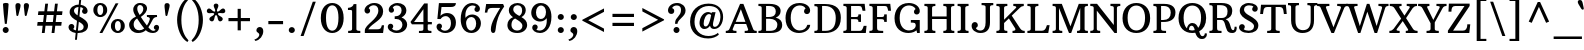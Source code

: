 SplineFontDB: 3.0
FontName: ArbutusSlab
FullName: Arbutus Slab
FamilyName: Arbutus Slab
Weight: Regular
Copyright: Arbutus Slab is a sturdy medium contrast slab serif font. Arbutus is inspired by 18th and 19th American jobbing type. The generous spacing found in this design means that it can be used at fairly small sizes which makes it surprisingly versatile.
Version: 001.001
ItalicAngle: 0
UnderlinePosition: -125
UnderlineWidth: 130
Ascent: 1638
Descent: 410
sfntRevision: 0x00010042
LayerCount: 2
Layer: 0 0 "Back"  1
Layer: 1 0 "Fore"  0
XUID: [1021 631 1661839179 7341286]
FSType: 0
OS2Version: 3
OS2_WeightWidthSlopeOnly: 0
OS2_UseTypoMetrics: 1
CreationTime: 1347352440
ModificationTime: 1347320106
PfmFamily: 17
TTFWeight: 400
TTFWidth: 5
LineGap: 0
VLineGap: 0
Panose: 2 0 0 0 0 0 0 0 0 0
OS2TypoAscent: 2010
OS2TypoAOffset: 0
OS2TypoDescent: -550
OS2TypoDOffset: 0
OS2TypoLinegap: 0
OS2WinAscent: 2010
OS2WinAOffset: 0
OS2WinDescent: 550
OS2WinDOffset: 0
HheadAscent: 2010
HheadAOffset: 0
HheadDescent: -550
HheadDOffset: 0
OS2SubXSize: 1331
OS2SubYSize: 1228
OS2SubXOff: 0
OS2SubYOff: 153
OS2SupXSize: 1331
OS2SupYSize: 1228
OS2SupXOff: 0
OS2SupYOff: 716
OS2StrikeYSize: 130
OS2StrikeYPos: 600
OS2Vendor: 'STC '
OS2CodePages: 20000093.00000000
OS2UnicodeRanges: 00000007.00000000.00000000.00000000
DEI: 91125
LangName: 1033 "Copyright (c) 2012 by Sorkin Type Co.. All rights reserved." "" "" "SorkinTypeCo.: Arbutus Slab: 2012" "ArbutusSlab" "Version 1.001" "" "Arbutus Slab is a trademark of Sorkin Type Co.." "Karolina Lach" "Karolina Lach" "Arbutus Slab is a sturdy medium contrast slab serif font. Arbutus is inspired by 18th and 19th American jobbing type. The generous spacing found in this design means that it can be used at fairly small sizes which makes it surprisingly versatile." "www.sorkintype.com" "www.thekarolina.com" "This Font Software is licensed under the SIL Open Font License, Version 1.1." "http://scripts.sil.org/OFL" "" "" "" "Arbutus Slab" 
Encoding: UnicodeBmp
UnicodeInterp: none
NameList: Adobe Glyph List
DisplaySize: -36
AntiAlias: 1
FitToEm: 1
WinInfo: 42 42 15
BeginPrivate: 8
BlueValues 26 [-20 0 992 1036 1407 1425]
OtherBlues 31 [-537 -512 1521 1568 1621 1630]
BlueScale 8 0.039625
StdHW 5 [110]
StdVW 5 [216]
StemSnapH 17 [110 120 130 163]
StemSnapV 12 [90 216 260]
ExpansionFactor 4 0.06
EndPrivate
BeginChars: 65549 433

StartChar: .notdef
Encoding: 65536 -1 0
Width: 2037
Flags: MW
HStem: -95 87<337 635 337 635 1400 1698> 318 108<542 579.5 542 579.5 884.5 930 1024 1086.5 1448 1480> 1033 98<542 572.5 953 1009 1113 1158.5 1443 1480> 1470 87<337 635 337 337 1400 1698>
VStem: 140 197<-8 1470 -8 1557 -8 1557> 542 388<318 426 318 426> 542 467<1033 1131 1033 1131> 1109 371 1698 197<-8 1470 1470 1470>
LayerCount: 2
Fore
SplineSet
1400 -8 m 1xfd80
 1698 -8 l 1
 1698 1470 l 1
 1400 1470 l 1
 1400 1557 l 1
 1895 1557 l 1
 1895 -95 l 1
 1400 -95 l 1
 1400 -8 l 1xfd80
140 -95 m 1
 140 1557 l 1
 635 1557 l 1
 635 1470 l 1
 337 1470 l 1
 337 -8 l 1
 635 -8 l 1
 635 -95 l 1
 140 -95 l 1
542 318 m 1
 542 426 l 1xfd80
 617 426 690 481 738 533 c 2
 905 713 l 1
 711 926 l 2
 665 977 603 1033 542 1033 c 1
 542 1131 l 1
 1009 1131 l 1
 1009 1033 l 1
 897 1033 938 968 974 926 c 2
 1054 833 l 1xfb80
 1133 926 l 2
 1177 978 1204 1033 1113 1033 c 1
 1113 1131 l 1
 1480 1131 l 1
 1480 1033 l 1
 1406 1033 1334 977 1285 926 c 2
 1120 755 l 1
 1312 533 l 2
 1357 480 1416 426 1480 426 c 1
 1480 318 l 1
 1024 318 l 1
 1024 426 l 1
 1149 426 1111 488 1070 533 c 2
 977 635 l 1
 890 533 l 2
 846 481 839 426 930 426 c 1
 930 318 l 1
 542 318 l 1
EndSplineSet
EndChar

StartChar: .null
Encoding: 0 -1 1
AltUni2: 000000.ffffffff.0
Width: 0
Flags: W
LayerCount: 2
EndChar

StartChar: CR
Encoding: 13 13 2
Width: 0
Flags: W
LayerCount: 2
EndChar

StartChar: space
Encoding: 32 32 3
Width: 683
Flags: W
LayerCount: 2
EndChar

StartChar: B
Encoding: 66 66 4
Width: 1363
Flags: MW
HStem: 0 110<73 148 73 148 465 661 661 680> 732 90<465 563 465 601 563 601 465 651> 1390 110<72 147 465 465 465 610>
VStem: 240 225<219 732 822 1281 1281 1321> 962 248<1046.5 1185> 1042 249<339 519.5>
LayerCount: 2
Fore
SplineSet
73 0 m 1xf4
 73 110 l 1
 223 110 240 139 240 219 c 2
 240 1281 l 2
 240 1361 222 1390 72 1390 c 1
 72 1500 l 1
 629 1500 l 2
 1081 1500 1210 1313 1210 1131 c 0xf8
 1210 962 1109 851 959 790 c 1
 1163 738 1291 620 1291 421 c 0
 1291 214 1189 0 680 0 c 2
 73 0 l 1xf4
465 822 m 1
 601 822 l 1
 861 827 962 925 962 1106 c 0
 962 1264 885 1390 610 1390 c 2
 465 1390 l 1
 465 822 l 1
465 110 m 1
 661 110 l 2
 951 110 1042 252 1042 426 c 0xf4
 1042 613 893 726 651 732 c 1
 622 731 593 731 563 732 c 1
 465 732 l 1
 465 110 l 1
EndSplineSet
EndChar

StartChar: R
Encoding: 82 82 5
Width: 1475
Flags: MW
HStem: -20 144<1202.5 1319.5 1202.5 1352.5> 0 110<73 148 73 148 584 692> 652 100<465 685 465 688> 1390 110<72 147 465 465 465 627>
VStem: 240 225<219 269 269 652 752 1281 1281 1321> 1001 241<983.5 1171.5> 1364 107
LayerCount: 2
Fore
SplineSet
73 0 m 1x7e
 73 110 l 1x7e
 223 110 240 139 240 219 c 2
 240 1281 l 2
 240 1361 222 1390 72 1390 c 1
 72 1500 l 1
 686 1500 l 2
 1150 1500 1242 1298 1242 1096 c 0
 1242 871 1101 744 905 687 c 1
 1190 600 1119 124 1286 124 c 0
 1353 124 1363 228 1364 304 c 1
 1460 304 l 1
 1494 193 1461 -20 1244 -20 c 0xbe
 1090 -20 1033 34 982 122 c 0
 867 320 883 652 685 652 c 2
 465 652 l 1
 465 269 l 2
 465 134 476 110 692 110 c 1
 692 0 l 1
 73 0 l 1x7e
465 752 m 1
 688 752 l 2
 920 752 1001 864 1001 1091 c 0
 1001 1252 925 1390 627 1390 c 2
 465 1390 l 1
 465 752 l 1
EndSplineSet
EndChar

StartChar: C
Encoding: 67 67 6
Width: 1491
Flags: MW
HStem: -20 130<684 896 684 935> 1395 125<683 870>
VStem: 78 266<533.5 939> 1025 313<1078.5 1130>
LayerCount: 2
Fore
SplineSet
78 750 m 0
 78 1128 286 1520 792 1520 c 0
 1104 1520 1338 1356 1338 1132 c 0
 1338 1025 1269 951 1177 951 c 0
 1087 951 1025 1014 1025 1100 c 0
 1025 1160 1057 1213 1105 1240 c 1
 1047 1351 927 1395 813 1395 c 0
 553 1395 344 1203 344 758 c 0
 344 309 570 110 798 110 c 0
 994 110 1139 200 1196 400 c 1
 1340 400 l 1
 1340 191 1106 -20 764 -20 c 0
 429 -20 78 193 78 750 c 0
EndSplineSet
EndChar

StartChar: D
Encoding: 68 68 7
Width: 1504
Flags: MW
HStem: 0 111<465 629> 1400 100<465 600 465 465>
VStem: 240 225<219 1281 1281 1321> 1165 261<552 966>
LayerCount: 2
Fore
SplineSet
72 0 m 1
 72 110 l 1
 222 110 240 139 240 219 c 2
 240 1281 l 2
 240 1361 222 1390 72 1390 c 1
 72 1500 l 1
 609 1500 l 2
 1228 1500 1426 1208 1426 786 c 0
 1426 206 1046 0 629 0 c 2
 72 0 l 1
465 111 m 1
 651 111 l 2
 992 111 1165 323 1165 781 c 0
 1165 1151 984 1400 600 1400 c 2
 465 1400 l 1
 465 111 l 1
EndSplineSet
EndChar

StartChar: H
Encoding: 72 72 8
Width: 1675
Flags: MW
HStem: 0 110<72 137 72 137 559 634 1042 1107 1529 1604> 704 130<465 1210 465 1210> 1390 110<72 147 569 634 1042 1117 1539 1604>
VStem: 241 225<179 219> 1211 224
LayerCount: 2
Fore
SplineSet
72 0 m 1
 72 110 l 1
 202 110 241 139 241 219 c 2
 240 1281 l 2
 240 1361 222 1390 72 1390 c 1
 72 1500 l 1
 634 1500 l 1
 634 1390 l 1
 504 1390 465 1361 465 1281 c 2
 465 834 l 1
 1210 834 l 1
 1210 1281 l 2
 1210 1361 1192 1390 1042 1390 c 1
 1042 1500 l 1
 1604 1500 l 1
 1604 1390 l 1
 1474 1390 1435 1361 1435 1281 c 2
 1436 219 l 2
 1436 139 1454 110 1604 110 c 1
 1604 0 l 1
 1042 0 l 1
 1042 110 l 1
 1172 110 1211 139 1211 219 c 2
 1210 704 l 1
 465 704 l 1
 466 219 l 2
 466 139 484 110 634 110 c 1
 634 0 l 1
 72 0 l 1
EndSplineSet
EndChar

StartChar: O
Encoding: 79 79 9
Width: 1570
Flags: MW
HStem: -20 130<692 884 692 988.5> 1390 130<663 901>
VStem: 78 260<499.5 982 499.5 1007.5> 1232 260<499.5 982>
LayerCount: 2
Fore
SplineSet
78 739 m 0
 78 1276 413 1520 785 1520 c 0
 1157 1520 1492 1286 1492 739 c 0
 1492 250 1192 -20 785 -20 c 0
 378 -20 78 260 78 739 c 0
788 110 m 0
 980 110 1232 239 1232 760 c 0
 1232 1204 1020 1390 782 1390 c 0
 544 1390 338 1204 338 760 c 0
 338 239 596 110 788 110 c 0
EndSplineSet
EndChar

StartChar: N
Encoding: 78 78 10
Width: 1650
Flags: MW
HStem: 0 112<67 133.5 67 133.5 497 574> 1388 112<67 143.5 1099 1175.5 1536.5 1603>
VStem: 240 160<223 1151> 1270 160<411 1277 0 1317.5>
LayerCount: 2
Fore
SplineSet
67 0 m 1
 67 112 l 1
 200 112 240 142 240 223 c 2
 240 1277 l 2
 240 1358 220 1388 67 1388 c 1
 67 1500 l 1
 412 1500 l 1
 1270 411 l 1
 1270 1277 l 2
 1270 1358 1252 1388 1099 1388 c 1
 1099 1500 l 1
 1603 1500 l 1
 1603 1388 l 1
 1470 1388 1430 1358 1430 1277 c 2
 1430 0 l 1
 1307 0 l 1
 400 1151 l 1
 400 223 l 2
 400 142 420 112 574 112 c 1
 574 0 l 1
 67 0 l 1
EndSplineSet
EndChar

StartChar: M
Encoding: 77 77 11
Width: 1970
Flags: MW
HStem: 0 110<82 147 82 147 503 578 1334 1399 1814 1889> 1390 110<82 157 1824 1889>
VStem: 250 160<219 1281 1281 1287> 1497 223<219 1281>
LayerCount: 2
Fore
SplineSet
82 0 m 1
 82 110 l 1
 212 110 250 139 250 219 c 2
 250 1281 l 2
 250 1361 232 1390 82 1390 c 1
 82 1500 l 1
 554 1500 l 1
 997 343 l 1
 1422 1500 l 1
 1889 1500 l 1
 1889 1390 l 1
 1759 1390 1720 1361 1720 1281 c 2
 1720 219 l 2
 1720 139 1739 110 1889 110 c 1
 1889 0 l 1
 1334 0 l 1
 1334 110 l 1
 1464 110 1497 139 1497 219 c 2
 1497 1286 l 1
 1033 0 l 1
 922 0 l 1
 410 1287 l 1
 410 219 l 2
 410 139 428 110 578 110 c 1
 578 0 l 1
 82 0 l 1
EndSplineSet
EndChar

StartChar: F
Encoding: 70 70 12
Width: 1272
Flags: MW
HStem: 0 110<72 147 72 147 632 779> 696 110<465 649 465 649> 1388 112<465 841 465 465>
VStem: 240 225<219 269 269 696 806 1281 1281 1321> 832 130<558 624.5 875 945>
LayerCount: 2
Fore
SplineSet
72 0 m 1
 72 110 l 1
 222 110 240 139 240 219 c 2
 240 1281 l 2
 240 1361 202 1390 72 1390 c 1
 72 1500 l 1
 1140 1500 l 1
 1179 1137 l 1
 1034 1136 l 1
 1007 1249 l 2
 984 1345 967 1388 841 1388 c 2
 465 1388 l 1
 465 806 l 1
 649 806 l 2
 784 806 832 805 832 945 c 1
 962 945 l 1
 962 558 l 1
 832 558 l 1
 832 691 784 696 649 696 c 2
 465 696 l 1
 465 269 l 2
 465 134 485 110 779 110 c 1
 779 0 l 1
 72 0 l 1
EndSplineSet
EndChar

StartChar: J
Encoding: 74 74 13
Width: 1278
Flags: MW
HStem: -20 127<476.5 619.5 476.5 696> 1390 110<592 685 1127 1192>
VStem: 83 318<346.5 403> 799 225<338 1281>
LayerCount: 2
Fore
SplineSet
83 347 m 0
 83 459 155 535 251 535 c 0
 336 535 401 467 401 379 c 0
 401 314 359 256 301 232 c 1
 336 148 431 107 522 107 c 0
 717 107 799 266 799 515 c 2
 799 1281 l 2
 799 1361 778 1390 592 1390 c 1
 592 1500 l 1
 1192 1500 l 1
 1192 1390 l 1
 1062 1390 1023 1361 1023 1281 c 2
 1024 514 l 2
 1024 162 851 -20 541 -20 c 0
 273 -20 83 142 83 347 c 0
EndSplineSet
EndChar

StartChar: K
Encoding: 75 75 14
Width: 1562
Flags: MW
HStem: 0 110<72 137 72 137 557 632> 1390 110<72 147 567 632 938 996.5>
VStem: 241 224 938 535<1390 1500 1390 1500> 1047 476
LayerCount: 2
Fore
SplineSet
72 0 m 1xe8
 72 110 l 1
 202 110 241 139 241 219 c 2
 240 1281 l 2
 240 1361 222 1390 72 1390 c 1
 72 1500 l 1
 632 1500 l 1
 632 1390 l 1
 502 1390 465 1361 465 1281 c 2
 465 683 l 1
 1060 1279 l 1
 1137 1354 1055 1390 938 1390 c 1
 938 1500 l 1
 1473 1500 l 1
 1473 1390 l 1xf0
 1388 1386 1341 1364 1269 1293 c 2
 858 894 l 1
 1272 259 l 1
 1339 152 1412 106 1523 110 c 1
 1523 0 l 1
 896 0 l 1
 896 110 l 1
 1014 112 1092 146 1018 261 c 1
 711 752 l 1
 465 513 l 1
 466 219 l 2
 466 139 482 110 632 110 c 1
 632 0 l 1
 72 0 l 1xe8
EndSplineSet
EndChar

StartChar: G
Encoding: 71 71 15
Width: 1546
Flags: MW
HStem: -20 130<700.5 894.5> 0 21G<1237 1371 1237 1237> 522 133<913 1015.5> 1395 125<690 887.5>
VStem: 78 264<533.5 939> 1072 300<1056 1106.5> 1164 207<315 439>
LayerCount: 2
Fore
SplineSet
78 750 m 0xba
 78 1128 292 1520 812 1520 c 0
 1130 1520 1372 1338 1372 1107 c 0
 1372 1005 1304 935 1216 935 c 0
 1131 935 1072 995 1072 1076 c 0
 1072 1137 1106 1190 1157 1214 c 1xbc
 1101 1331 952 1395 823 1395 c 0
 557 1395 342 1203 342 758 c 0
 342 309 579 110 822 110 c 0xba
 1062 110 1164 262 1164 368 c 0
 1164 510 1118 522 913 522 c 1
 913 655 l 1
 1371 655 l 1
 1371 0 l 1
 1237 0 l 1x7a
 1200 120 l 1
 1143 61 1001 -20 788 -20 c 0
 437 -20 78 193 78 750 c 0xba
EndSplineSet
EndChar

StartChar: S
Encoding: 83 83 16
Width: 1187
Flags: MW
HStem: -20 120<550.5 667.5 550.5 735.5> 1400 120<553 659>
VStem: 104 296<268.5 317.5> 141 219<1112.5 1244.5> 776 286<1185 1234.5> 872 221<246 393.5>
LayerCount: 2
Fore
SplineSet
104 272 m 0xe4
 104 363 167 435 257 435 c 0
 339 435 400 372 400 291 c 0
 400 246 377 205 342 178 c 1
 396 124 500 100 601 100 c 0
 734 100 872 165 872 324 c 0xe4
 872 463 715 547 544 639 c 1
 356 748 141 877 141 1122 c 0
 141 1367 356 1520 604 1520 c 0
 880 1520 1062 1388 1062 1228 c 0
 1062 1142 1003 1073 919 1073 c 0
 837 1073 776 1134 776 1209 c 0
 776 1260 801 1304 840 1330 c 1
 801 1383 704 1400 614 1400 c 0
 492 1400 360 1338 360 1193 c 0xd8
 360 1032 511 944 665 858 c 1
 851 752 1093 604 1093 376 c 0
 1093 116 880 -20 591 -20 c 0
 285 -20 104 125 104 272 c 0xe4
EndSplineSet
EndChar

StartChar: L
Encoding: 76 76 17
Width: 1276
Flags: MW
HStem: 0 110<72 137 72 137 72 1140> 0 116<466 811 811 874 466 1140> 1390 110<72 147 570 635>
VStem: 241 225<179 219>
LayerCount: 2
Fore
SplineSet
72 0 m 1x70
 72 110 l 1xb0
 202 110 241 139 241 219 c 2
 240 1281 l 2
 240 1361 222 1390 72 1390 c 1
 72 1500 l 1
 635 1500 l 1
 635 1390 l 1
 505 1390 466 1361 466 1281 c 2
 466 116 l 1
 811 116 l 2
 937 116 998 198 1031 291 c 2
 1071 404 l 1
 1209 403 l 1
 1140 0 l 1
 72 0 l 1x70
EndSplineSet
EndChar

StartChar: E
Encoding: 69 69 18
Width: 1337
Flags: MW
HStem: 0 110<71 136 71 136 465 890 890 953> 696 110<465 659 465 659> 1388 112<465 861 465 465>
VStem: 240 225<217 696 806 1281 1281 1321> 842 130<558 624.5 875 945>
LayerCount: 2
Fore
SplineSet
71 0 m 1
 71 110 l 1
 201 110 240 137 240 217 c 2
 240 1281 l 2
 240 1361 202 1390 72 1390 c 1
 72 1500 l 1
 1160 1500 l 1
 1199 1137 l 1
 1054 1136 l 1
 1027 1249 l 2
 1004 1345 987 1388 861 1388 c 2
 465 1388 l 1
 465 806 l 1
 659 806 l 2
 794 806 842 805 842 945 c 1
 972 945 l 1
 972 558 l 1
 842 558 l 1
 842 691 794 696 659 696 c 2
 465 696 l 1
 465 110 l 1
 890 110 l 2
 1016 110 1037 168 1068 238 c 1
 1113 361 l 1
 1258 361 l 1
 1219 0 l 1
 71 0 l 1
EndSplineSet
EndChar

StartChar: Q
Encoding: 81 81 19
Width: 1570
Flags: MW
HStem: -343 144<1257 1343 1257 1387.5> -20 130<757.5 804.5 757.5 811> 360 138<707 786.5> 1390 130<666 904>
VStem: 78 260<621 982 621 1012.5> 1232 260<647.5 995> 1424 107
LayerCount: 2
Fore
SplineSet
78 744 m 0xfc
 78 1281 413 1520 785 1520 c 0
 1157 1520 1492 1285 1492 748 c 0xfc
 1492 416 1354 181 1138 64 c 1
 1174 -77 1213 -199 1301 -199 c 0
 1385 -199 1423 -115 1424 -39 c 1
 1522 -39 l 1xfa
 1556 -144 1496 -343 1279 -343 c 0
 1066 -343 991 -176 935 -6 c 1
 887 -15 837 -20 785 -20 c 0
 378 -20 78 255 78 744 c 0xfc
507 221 m 1
 526 344 615 498 783 498 c 0
 949 498 1031 384 1084 248 c 1
 1170 349 1232 515 1232 780 c 0
 1232 1210 1023 1390 785 1390 c 0
 547 1390 338 1204 338 760 c 0
 338 482 410 316 507 221 c 1
612 148 m 1
 670 120 730 110 785 110 c 0
 824 110 867 116 909 129 c 1
 877 282 825 360 748 360 c 0
 666 360 617 279 612 148 c 1
EndSplineSet
EndChar

StartChar: U
Encoding: 85 85 20
Width: 1603
Flags: MW
HStem: -20 146<717.5 953 717.5 971.5> 1390 110<52 122.5 543 612 1044 1119 1487 1552>
VStem: 210 223<620 1281> 1212 171<619 1321 1281 1321>
LayerCount: 2
Fore
SplineSet
210 620 m 2
 210 1281 l 2
 210 1361 193 1390 52 1390 c 1
 52 1500 l 1
 612 1500 l 1
 612 1390 l 1
 474 1390 433 1361 433 1281 c 2
 433 599 l 2
 433 252 620 126 815 126 c 0
 1091 126 1212 307 1212 619 c 2
 1212 1281 l 2
 1212 1361 1194 1390 1044 1390 c 1
 1044 1500 l 1
 1552 1500 l 1
 1552 1390 l 1
 1422 1390 1383 1361 1383 1281 c 2
 1384 630 l 2
 1385 180 1156 -20 787 -20 c 0
 513 -20 210 147 210 620 c 2
EndSplineSet
EndChar

StartChar: P
Encoding: 80 80 21
Width: 1270
Flags: MW
HStem: 0 110<73 148 73 148 598 720> 585 100<465 558 465 576> 1390 110<72 147 465 465 465 605>
VStem: 240 225<219 269 269 585 685 1281 1281 1321> 960 241<933 1145>
LayerCount: 2
Fore
SplineSet
73 0 m 1
 73 110 l 1
 223 110 240 139 240 219 c 2
 240 1281 l 2
 240 1361 222 1390 72 1390 c 1
 72 1500 l 1
 619 1500 l 2
 1079 1500 1201 1279 1201 1062 c 0
 1201 701 905 574 558 585 c 1
 465 585 l 1
 465 269 l 2
 465 134 476 110 720 110 c 1
 720 0 l 1
 73 0 l 1
465 685 m 1
 576 685 l 2
 823 685 960 809 960 1057 c 0
 960 1233 863 1390 605 1390 c 2
 465 1390 l 1
 465 685 l 1
EndSplineSet
EndChar

StartChar: V
Encoding: 86 86 22
Width: 1485
Flags: MW
HStem: 0 21G<688 688 688 819> 1390 110<-45 23.5 490.5 583 983 1075.5 1474.5 1530>
VStem: -45 449 1180 350
LayerCount: 2
Fore
SplineSet
688 0 m 1
 144 1281 l 2
 113 1356 92 1390 -45 1390 c 1
 -45 1500 l 1
 583 1500 l 1
 583 1390 l 1
 398 1390 386 1363 417 1281 c 2
 792 294 l 1
 1170 1281 l 2
 1200 1358 1168 1390 983 1390 c 1
 983 1500 l 1
 1530 1500 l 1
 1530 1390 l 1
 1419 1390 1371 1358 1339 1281 c 2
 819 0 l 1
 688 0 l 1
EndSplineSet
EndChar

StartChar: W
Encoding: 87 87 23
Width: 2081
Flags: MW
HStem: 0 21G<569 569 569 686 1412 1412 1412 1542> 1390 110<-45 13.5 447.5 540 1609 1686.5 2076.5 2126>
VStem: -45 408 1609 517<1390 1500 1390 1500>
LayerCount: 2
Fore
SplineSet
569 0 m 1
 122 1281 l 2
 95 1357 72 1390 -45 1390 c 1
 -45 1500 l 1
 540 1500 l 1
 540 1390 l 1
 355 1390 348 1364 374 1281 c 2
 656 356 l 1
 1018 1500 l 1
 1149 1500 l 1
 1518 360 l 1
 1793 1281 l 2
 1817 1361 1764 1390 1609 1390 c 1
 1609 1500 l 1
 2126 1500 l 1
 2126 1390 l 1
 2027 1390 1977 1360 1952 1281 c 2
 1542 0 l 1
 1412 0 l 1
 1042 1095 l 1
 686 0 l 1
 569 0 l 1
EndSplineSet
EndChar

StartChar: Y
Encoding: 89 89 24
Width: 1365
Flags: MW
HStem: 0 110<386 463 386 463 924.5 1013> 1390 110<-45 17.5 467.5 534 893 985.5 1360.5 1410>
VStem: -45 579<1390 1500 1390 1500> 593 214<179 219> 893 517<1390 1500 1390 1500>
LayerCount: 2
Fore
SplineSet
386 0 m 1
 386 110 l 1
 540 110 593 139 593 219 c 2
 592 503 l 1
 174 1281 l 2
 132 1359 80 1390 -45 1390 c 1
 -45 1500 l 1
 534 1500 l 1
 534 1390 l 1
 401 1390 397 1358 436 1281 c 1
 733 671 l 1
 1045 1281 l 2
 1084 1356 1078 1390 893 1390 c 1
 893 1500 l 1
 1410 1500 l 1
 1410 1390 l 1
 1311 1390 1252 1360 1209 1281 c 2
 807 542 l 1
 807 219 l 2
 807 139 836 110 1013 110 c 1
 1013 0 l 1
 386 0 l 1
EndSplineSet
EndChar

StartChar: X
Encoding: 88 88 25
Width: 1577
Flags: MW
HStem: 0 110<70 119.5 70 119.5 514.5 597 910 981.5 1446.5 1515> 1390 110<90 158.5 623.5 695 958 1040.5 1435.5 1485>
VStem: 70 527<0 110 0 110> 90 480 958 527<1390 1500 1390 1500> 1035 480
LayerCount: 2
Fore
SplineSet
70 0 m 1xe8
 70 110 l 1xe8
 169 110 243 153 291 219 c 2
 674 742 l 1
 329 1281 l 2
 286 1349 227 1390 90 1390 c 1
 90 1500 l 1
 695 1500 l 1
 695 1390 l 1
 552 1390 551 1353 597 1281 c 2
 843 895 l 1
 1095 1281 l 2
 1141 1351 1123 1390 958 1390 c 1
 958 1500 l 1
 1485 1500 l 1
 1485 1390 l 1xd8
 1386 1390 1309 1350 1264 1281 c 2
 925 767 l 1
 1276 219 l 2
 1320 151 1378 110 1515 110 c 1
 1515 0 l 1
 910 0 l 1
 910 110 l 1
 1053 110 1055 145 1008 219 c 2xe4
 755 614 l 1
 460 219 l 2
 410 152 432 110 597 110 c 1
 597 0 l 1
 70 0 l 1xe8
EndSplineSet
EndChar

StartChar: Z
Encoding: 90 90 26
Width: 1312
Flags: MW
HStem: 0 122<362 863 863 931 362 1193> 1378 122<404 474 474 947>
VStem: 137 140
LayerCount: 2
Fore
SplineSet
98 0 m 1
 98 120 l 1
 947 1378 l 1
 474 1378 l 2
 334 1378 277 1299 277 1089 c 1
 127 1090 l 1
 147 1500 l 1
 1211 1500 l 1
 1211 1380 l 1
 362 122 l 1
 863 122 l 2
 999 122 1090 202 1090 444 c 1
 1243 444 l 1
 1193 0 l 1
 98 0 l 1
EndSplineSet
EndChar

StartChar: zero
Encoding: 48 48 27
Width: 1458
Flags: MW
HStem: -20 120<659 799 659 893.5> 1400 120<642.5 815.5>
VStem: 144 266<503.5 992 489.5 1016.5> 1048 266<503.5 992>
LayerCount: 2
Fore
SplineSet
729 -20 m 0
 400 -20 144 259 144 748 c 0
 144 1285 422 1520 729 1520 c 0
 1036 1520 1314 1285 1314 748 c 0
 1314 259 1058 -20 729 -20 c 0
729 100 m 0
 869 100 1048 219 1048 760 c 0
 1048 1224 902 1400 729 1400 c 0
 556 1400 410 1224 410 760 c 0
 410 219 589 100 729 100 c 0
EndSplineSet
EndChar

StartChar: one
Encoding: 49 49 28
Width: 816
Flags: MW
HStem: 0 110<110 188 110 188 643.5 733> 1196 110<100 187 100 231 100 187>
VStem: 312 220<177.5 1080>
LayerCount: 2
Fore
SplineSet
110 0 m 1
 110 110 l 1
 266 110 312 138 312 217 c 2
 312 1080 l 2
 312 1167 311 1196 231 1196 c 2
 100 1196 l 1
 100 1306 l 1
 274 1306 389 1420 389 1498 c 1
 533 1500 l 1
 532 217 l 2
 532 138 554 110 733 110 c 1
 733 0 l 1
 110 0 l 1
EndSplineSet
EndChar

StartChar: six
Encoding: 54 54 29
Width: 1273
Flags: MW
HStem: -20 125<606 739 606 839> 803 129<644.5 751.5> 1394 126<649.5 788>
VStem: 139 238<868 957.5> 842 280<1180 1226> 929 244<352.5 571.5>
LayerCount: 2
Fore
SplineSet
690 -20 m 0xf4
 281 -20 139 346 139 686 c 0
 139 1229 402 1520 722 1520 c 0
 968 1520 1122 1377 1122 1226 c 0
 1122 1134 1062 1063 978 1063 c 0
 900 1063 842 1123 842 1199 c 0
 842 1253 872 1299 918 1321 c 1xf8
 886 1376 824 1394 752 1394 c 0
 547 1394 377 1202 377 889 c 0
 377 847 379 803 382 758 c 1
 449 851 564 932 725 932 c 0
 966 932 1173 749 1173 482 c 0
 1173 223 988 -20 690 -20 c 0xf4
418 443 m 0
 442 232 540 105 672 105 c 0
 806 105 929 239 929 463 c 0
 929 680 821 803 682 803 c 0
 532 803 392 670 418 443 c 0
EndSplineSet
EndChar

StartChar: o
Encoding: 111 111 30
Width: 1165
Flags: MW
HStem: -20 120<507.5 658.5 507.5 753.5> 914 120<507.5 658.5>
VStem: 90 232<373 649 373 678> 844 231<373 649>
LayerCount: 2
Fore
SplineSet
90 496 m 0
 90 860 303 1034 583 1034 c 0
 862 1034 1075 870 1075 506 c 0
 1075 230 924 -20 583 -20 c 0
 241 -20 90 220 90 496 c 0
583 100 m 0
 734 100 844 242 844 504 c 0
 844 794 734 914 583 914 c 0
 432 914 322 794 322 504 c 0
 322 242 432 100 583 100 c 0
EndSplineSet
EndChar

StartChar: i
Encoding: 105 105 31
Width: 670
Flags: MW
HStem: 0 110<82 147.5 82 147.5 530 597> 882 110<80 152 80 164.5> 1014 20G<328 400> 1219 303<294.5 379.5>
VStem: 181 312<1326.5 1411.5> 232 216<215 766 766 766>
LayerCount: 2
Fore
SplineSet
337 1219 m 0xf8
 252 1219 181 1284 181 1369 c 0
 181 1454 252 1522 337 1522 c 0
 422 1522 493 1454 493 1369 c 0
 493 1284 422 1219 337 1219 c 0xf8
82 0 m 1
 82 110 l 1
 213 110 232 136 232 215 c 2
 232 766 l 1
 231 853 231 882 152 882 c 2
 80 882 l 1
 80 992 l 1
 249 992 294 1034 362 1034 c 0
 438 1034 448 988 448 906 c 2
 448 215 l 2xf4
 448 136 463 110 597 110 c 1
 597 0 l 1
 82 0 l 1
EndSplineSet
EndChar

StartChar: s
Encoding: 115 115 32
Width: 974
Flags: MW
HStem: -20 112 932 101<424 521>
VStem: 85 260<202.5 245.5> 115 188<751.5 833 751.5 841> 611 258<779.5 821> 696 194<173.5 249.5>
LayerCount: 2
Fore
SplineSet
85 209 m 0xe4
 85 282 139 340 216 340 c 0
 290 340 345 287 345 218 c 0
 345 187 332 158 311 137 c 1
 358 111 427 94 487 92 c 0
 580 88 696 111 696 203 c 0xe4
 696 296 538 362 418 423 c 0
 274 496 115 578 115 755 c 0
 115 927 274 1033 482 1033 c 0
 702 1033 869 944 869 816 c 0
 869 743 815 686 739 686 c 0
 663 686 611 740 611 807 c 0
 611 835 621 861 638 881 c 1
 608 911 558 932 484 932 c 0
 364 932 303 867 303 799 c 0xd8
 303 704 444 650 569 581 c 0
 716 500 890 423 890 264 c 0
 890 83 731 -20 494 -20 c 0
 262 -20 85 72 85 209 c 0xe4
EndSplineSet
EndChar

StartChar: n
Encoding: 110 110 33
Width: 1281
Flags: MW
HStem: 0 110<80 140.5 80 140.5 520.5 588 750 814 1162.5 1223> 876 110<78 139 78 159> 884 149<716 774> 1008 20G<315.5 386.5>
VStem: 220 216<215 760 760 760> 884 216<217 591 591 604>
LayerCount: 2
Fore
SplineSet
80 0 m 1xac
 80 110 l 1
 201 110 220 136 220 215 c 2
 220 760 l 1
 219 847 219 876 139 876 c 2
 78 876 l 1
 78 986 l 1
 240 986 283 1028 348 1028 c 0xdc
 425 1028 436 982 436 900 c 1
 516 968 656 1033 776 1033 c 0
 974 1033 1100 911 1100 604 c 2
 1100 217 l 2
 1100 138 1102 110 1223 110 c 1
 1223 0 l 1
 750 0 l 1
 750 110 l 1
 878 110 884 138 884 217 c 2
 884 591 l 2
 884 740 868 884 680 884 c 0
 607 884 499 847 436 782 c 1
 436 215 l 2
 436 136 453 110 588 110 c 1
 588 0 l 1
 80 0 l 1xac
EndSplineSet
EndChar

StartChar: d
Encoding: 100 100 34
Width: 1218
Flags: MW
HStem: -20 120<478.5 588.5> 914 120<493 601.5 412.5 651> 1407 110<672 743 672 756>
VStem: 87 233<404.5 635.5 404.5 672.5> 828 216<922 1291 1291 1334.5>
LayerCount: 2
Fore
SplineSet
87 478 m 0
 87 867 276 1034 549 1034 c 0
 654 1034 754 993 828 922 c 1
 828 1291 l 2
 828 1378 823 1407 743 1407 c 2
 672 1407 l 1
 672 1517 l 1
 840 1517 889 1559 956 1559 c 0
 1033 1559 1044 1513 1044 1431 c 2
 1044 266 l 2
 1044 162 1038 102 1134 102 c 0
 1152 102 1177 106 1191 113 c 1
 1191 16 l 1
 1159 -8 1101 -20 1061 -20 c 0
 978 -20 890 16 857 158 c 1
 772 31 655 -20 522 -20 c 0
 265 -20 87 170 87 478 c 0
572 100 m 0
 749 100 833 263 833 516 c 0
 833 775 730 914 572 914 c 0
 414 914 320 755 320 516 c 0
 320 293 385 100 572 100 c 0
EndSplineSet
EndChar

StartChar: h
Encoding: 104 104 35
Width: 1281
Flags: MW
HStem: 0 110<80 140.5 80 140.5 520.5 588 750 814 1162.5 1223> 884 150<716 774> 1416 110<78 139 78 159>
VStem: 220 216<215 782 900 1300 1300 1300> 884 216<217 591 591 604>
LayerCount: 2
Fore
SplineSet
80 0 m 1
 80 110 l 1
 201 110 220 136 220 215 c 2
 220 1300 l 1
 219 1387 219 1416 139 1416 c 2
 78 1416 l 1
 78 1526 l 1
 240 1526 283 1568 348 1568 c 0
 425 1568 436 1522 436 1440 c 2
 436 900 l 1
 516 969 656 1034 776 1034 c 0
 974 1034 1100 911 1100 604 c 2
 1100 217 l 2
 1100 138 1102 110 1223 110 c 1
 1223 0 l 1
 750 0 l 1
 750 110 l 1
 878 110 884 138 884 217 c 2
 884 591 l 2
 884 740 868 884 680 884 c 0
 607 884 499 847 436 782 c 1
 436 215 l 2
 436 136 453 110 588 110 c 1
 588 0 l 1
 80 0 l 1
EndSplineSet
EndChar

StartChar: a
Encoding: 97 97 36
Width: 1172
Flags: MW
HStem: -20 139<435.5 489.5> 920 114<507 598>
VStem: 96 242<212.5 305 212.5 339> 159 257 739 216<428 582 582 582> 1089 105<204.5 261>
LayerCount: 2
Fore
SplineSet
96 251 m 0xec
 96 427 258 525 424 579 c 1
 686 662 739 679 739 791 c 0
 739 856 650 920 546 920 c 0
 468 920 406 898 366 870 c 1
 396 847 416 812 416 771 c 0
 416 698 357 647 283 647 c 0
 213 647 163 694 159 761 c 0xdc
 149 933 351 1034 564 1034 c 0
 843 1034 955 914 955 688 c 2
 955 239 l 2
 955 160 968 120 1008 120 c 0
 1054 120 1089 148 1089 261 c 1
 1194 261 l 1
 1201 109 1144 -20 975 -20 c 0
 872 -20 794 45 766 140 c 1
 687 53 580 -20 399 -20 c 0
 251 -20 96 68 96 251 c 0xec
338 254 m 0
 338 171 394 119 477 119 c 0
 613 119 739 223 739 428 c 2
 739 582 l 1
 662 542 562 507 514 488 c 1
 398 438 338 356 338 254 c 0
EndSplineSet
EndChar

StartChar: e
Encoding: 101 101 37
Width: 1116
Flags: MW
HStem: -20 121<536.5 670.5 536.5 705> 461 113<330 791 330 1023 329 791> 917 117<504 671>
VStem: 90 239<340.5 461 340.5 640.5> 791 234<574 574>
LayerCount: 2
Fore
SplineSet
90 488 m 0
 90 793 252 1034 583 1034 c 0
 935 1034 1025 785 1025 555 c 0
 1025 529 1024 487 1023 461 c 1
 329 461 l 1
 329 220 461 101 612 101 c 0
 729 101 799 150 843 234 c 1
 992 235 l 1
 962 103 822 -20 588 -20 c 0
 350 -20 90 117 90 488 c 0
330 574 m 1
 791 574 l 1
 799 751 758 917 584 917 c 0
 424 917 338 782 330 574 c 1
EndSplineSet
EndChar

StartChar: m
Encoding: 109 109 38
Width: 1881
Flags: MW
HStem: 0 110<80 140.5 80 140.5 519.5 587 721 785 1133.5 1194 1350 1414 1762.5 1823> 876 110<78 139 78 159> 884 149<716.5 761.5 1333.5 1390.5> 1008 20G<318.5 389.5>
VStem: 220 216<215 760 760 760> 855 216<217 591 591 604> 1484 216<217 591 591 604>
LayerCount: 2
Fore
SplineSet
80 0 m 1xae
 80 110 l 1
 201 110 220 136 220 215 c 2
 220 760 l 1
 219 847 219 876 139 876 c 2
 78 876 l 1
 78 986 l 1
 240 986 286 1028 351 1028 c 0xde
 428 1028 436 982 436 900 c 2
 436 898 l 1
 515 967 656 1033 777 1033 c 0
 890 1033 977 984 1026 873 c 1
 1104 946 1261 1033 1406 1033 c 0
 1586 1033 1700 911 1700 604 c 2
 1700 217 l 2
 1700 138 1702 110 1823 110 c 1
 1823 0 l 1
 1350 0 l 1
 1350 110 l 1
 1478 110 1484 138 1484 217 c 2
 1484 591 l 2
 1484 740 1471 884 1310 884 c 0
 1232 884 1118 842 1057 768 c 1
 1066 721 1071 666 1071 604 c 2
 1071 217 l 2
 1071 138 1073 110 1194 110 c 1
 1194 0 l 1
 721 0 l 1
 721 110 l 1
 849 110 855 138 855 217 c 2
 855 591 l 2
 855 740 842 884 681 884 c 0
 607 884 498 846 436 778 c 1
 436 215 l 2
 436 136 452 110 587 110 c 1
 587 0 l 1
 80 0 l 1xae
EndSplineSet
EndChar

StartChar: l
Encoding: 108 108 39
Width: 660
Flags: MW
HStem: 0 110<70 128 70 128 521 588> 1416 110<60 141 60 147>
VStem: 222 216<217 1300 1300 1343.5>
LayerCount: 2
Fore
SplineSet
70 0 m 1
 70 110 l 1
 186 110 222 138 222 217 c 2
 222 1300 l 2
 222 1387 221 1416 141 1416 c 2
 60 1416 l 1
 60 1526 l 1
 234 1526 280 1568 350 1568 c 0
 426 1568 438 1522 438 1440 c 2
 438 217 l 2
 438 138 454 110 588 110 c 1
 588 0 l 1
 70 0 l 1
EndSplineSet
EndChar

StartChar: c
Encoding: 99 99 40
Width: 1053
Flags: MW
HStem: -20 121<530.5 660 530.5 694.5> 919 115<525.5 640.5>
VStem: 90 240<366.5 634> 707 270<710.5 763>
LayerCount: 2
Fore
SplineSet
90 500 m 0
 90 768 247 1034 596 1034 c 0
 811 1034 977 920 977 751 c 0
 977 670 919 607 837 607 c 0
 764 607 707 665 707 741 c 0
 707 785 730 825 766 849 c 1
 734 887 677 919 604 919 c 0
 447 919 330 803 330 508 c 0
 330 225 458 101 603 101 c 0
 717 101 801 171 832 294 c 1
 969 294 l 1
 969 138 820 -20 569 -20 c 0
 341 -20 90 119 90 500 c 0
EndSplineSet
EndChar

StartChar: j
Encoding: 106 106 41
Width: 622
Flags: MW
HStem: -510 115 881 110<80 164.5 80 172 80 164.5> 1013 20G<348 420> 1222 303<310.5 395.5>
VStem: -101 610 252 217<-170.5 765>
LayerCount: 2
Fore
SplineSet
353 1222 m 0xf8
 268 1222 197 1287 197 1372 c 0
 197 1457 268 1525 353 1525 c 0
 438 1525 509 1457 509 1372 c 0
 509 1287 438 1222 353 1222 c 0xf8
33 -184 m 0
 103 -184 157 -237 157 -304 c 0
 157 -336 143 -366 121 -387 c 1xf8
 135 -392 149 -396 162 -395 c 0
 254 -389 289 -315 289 -199 c 0
 289 -63 252 2 252 166 c 2
 252 765 l 1
 251 852 251 881 172 881 c 2
 80 881 l 1
 80 991 l 1
 249 991 314 1033 382 1033 c 0
 458 1033 468 987 468 905 c 2
 469 10 l 2xf4
 469 -351 360 -510 149 -510 c 0
 11 -510 -101 -427 -101 -322 c 0
 -101 -245 -45 -184 33 -184 c 0
EndSplineSet
EndChar

StartChar: f
Encoding: 102 102 42
Width: 815
Flags: MW
HStem: 0 110<106 167 106 167 580.5 675> 894 120<83 196 83 246 464 766> 1512 108<611.5 668.5>
VStem: 246 218<215 224 224 830 830 856 1014 1114 1114 1128> 674 259<1318.5 1364.5>
LayerCount: 2
Fore
SplineSet
106 0 m 1
 106 110 l 1
 228 110 246 136 246 215 c 2
 246 830 l 2
 246 882 237 894 196 894 c 2
 83 894 l 1
 83 1014 l 1
 246 1014 l 1
 246 1114 l 2
 246 1427 410 1620 655 1620 c 0
 835 1620 933 1491 933 1357 c 0
 933 1280 884 1218 803 1218 c 0
 738 1218 674 1272 674 1339 c 0
 674 1390 705 1429 748 1443 c 1
 728 1489 685 1512 652 1512 c 0
 571 1512 464 1490 464 1128 c 2
 464 1014 l 1
 766 1014 l 1
 766 894 l 1
 464 894 l 1
 464 224 l 2
 464 122 486 110 675 110 c 1
 675 0 l 1
 106 0 l 1
EndSplineSet
EndChar

StartChar: q
Encoding: 113 113 43
Width: 1199
Flags: MW
HStem: -490 110<615 709.5 1123 1184 615 709.5> -20 123<478.5 588> 914 120<493 605.5 405.5 651> 994 20G<892 1044 1044 1044>
VStem: 87 233<404.5 635.5 404.5 653.5> 828 216<-265 122 122 122>
LayerCount: 2
Fore
SplineSet
87 479 m 0xec
 87 828 264 1034 547 1034 c 0xec
 664 1034 775 983 851 897 c 1
 878 924 892 966 892 1014 c 1
 1044 1014 l 1xdc
 1044 -275 l 2
 1044 -354 1062 -380 1184 -380 c 1
 1184 -490 l 1
 615 -490 l 1
 615 -380 l 1
 804 -380 828 -368 828 -265 c 2
 828 122 l 1
 760 32 656 -20 520 -20 c 0
 263 -20 87 181 87 479 c 0xec
572 103 m 0
 759 103 833 283 833 516 c 0
 833 765 730 914 572 914 c 0
 414 914 320 755 320 516 c 0
 320 293 385 103 572 103 c 0
EndSplineSet
EndChar

StartChar: b
Encoding: 98 98 44
Width: 1234
Flags: MW
HStem: -20 120<623.5 738 580 828.5> 0 21G<190 190 190 338> 913 121<641.5 752.5> 1407 110<38 109 38 122>
VStem: 190 216<895 1291 1291 1334.5> 914 233<379 609.5>
LayerCount: 2
Fore
SplineSet
190 0 m 1x7c
 190 1291 l 2
 190 1378 189 1407 109 1407 c 2
 38 1407 l 1
 38 1517 l 1
 206 1517 251 1559 318 1559 c 0
 395 1559 406 1513 406 1431 c 2
 406 895 l 1
 473 983 574 1034 709 1034 c 0
 976 1034 1147 862 1147 545 c 0
 1147 196 975 -20 682 -20 c 0xbc
 565 -20 456 31 381 117 c 1
 353 90 338 47 338 0 c 1
 190 0 l 1x7c
401 498 m 0
 401 250 501 100 659 100 c 0
 817 100 914 260 914 498 c 0
 914 721 846 913 659 913 c 0
 492 913 401 731 401 498 c 0
EndSplineSet
EndChar

StartChar: p
Encoding: 112 112 45
Width: 1251
Flags: MW
HStem: -490 110<67 127.5 535.5 626 67 127.5> -20 120<650.5 758 600 844.5> 881 110<55 126 55 139> 914 120<662 765.5>
VStem: 207 216<-275 -265 -265 92> 931 233<379 609.5>
LayerCount: 2
Fore
SplineSet
207 -275 m 2xdc
 207 765 l 2
 207 852 206 881 126 881 c 2
 55 881 l 1xec
 55 991 l 1
 223 991 272 1033 339 1033 c 0
 416 1033 427 987 427 905 c 2
 427 902 l 1
 494 982 594 1034 730 1034 c 0
 987 1034 1164 853 1164 545 c 0
 1164 186 986 -20 703 -20 c 0
 598 -20 497 21 423 92 c 1
 423 -265 l 2
 423 -368 445 -380 626 -380 c 1
 626 -490 l 1
 67 -490 l 1
 67 -380 l 1
 188 -380 207 -354 207 -275 c 2xdc
418 498 m 0
 418 250 521 100 679 100 c 0
 837 100 931 260 931 498 c 0
 931 721 862 914 669 914 c 0xdc
 499 914 418 731 418 498 c 0
EndSplineSet
EndChar

StartChar: k
Encoding: 107 107 46
Width: 1267
Flags: MW
HStem: -20 151<1032 1111.5 1032 1144.5> 0 110<67 125 67 125 517 584> 501 108<462 486 435 626> 894 120<631 804 631 1183 631 1183> 1416 110<57 138 57 144>
VStem: 219 216<217 500 609 1300 1300 1300> 631 552<894 1014 894 1014> 1151 104
LayerCount: 2
Fore
SplineSet
67 0 m 1x7d
 67 110 l 1
 183 110 219 138 219 217 c 2
 219 1300 l 1
 218 1387 218 1416 138 1416 c 2
 57 1416 l 1
 57 1526 l 1
 231 1526 277 1568 347 1568 c 0
 423 1568 435 1522 435 1440 c 2
 435 609 l 1
 486 609 l 1
 593 684 765 835 804 894 c 1
 631 894 l 1
 631 1014 l 1
 1183 1014 l 1
 1183 894 l 1x7e
 994 890 841 761 684 607 c 1
 962 503 982 131 1082 131 c 0
 1141 131 1150 216 1151 278 c 1
 1248 278 l 1
 1271 175 1250 -20 1039 -20 c 0xbd
 723 -20 785 501 467 501 c 0
 457 501 446 501 435 500 c 1
 435 217 l 2
 435 138 450 110 584 110 c 1
 584 0 l 1
 67 0 l 1x7d
EndSplineSet
EndChar

StartChar: z
Encoding: 122 122 47
Width: 1052
Flags: MW
HStem: 0 110<337 652 652 711 337 935> 905 109<332 389 389 703>
VStem: 87 878<0 337 113 337>
LayerCount: 2
Fore
SplineSet
87 0 m 1
 87 113 l 1
 703 905 l 1
 389 905 l 2
 275 905 239 788 219 651 c 1
 89 652 l 1
 119 1014 l 1
 945 1014 l 1
 945 895 l 1
 337 110 l 1
 652 110 l 2
 770 110 812 184 832 337 c 1
 965 337 l 1
 935 0 l 1
 87 0 l 1
EndSplineSet
EndChar

StartChar: r
Encoding: 114 114 48
Width: 897
Flags: MW
HStem: 0 110<82 142.5 82 142.5 555 650> 882 110<80 141 80 161> 1014 20G<316.5 387 657.5 762.5>
VStem: 221 216<215 224 224 759> 606 262<882 882>
LayerCount: 2
Fore
SplineSet
82 0 m 1
 82 110 l 1
 203 110 221 136 221 215 c 2
 221 766 l 1
 220 853 220 882 141 882 c 2
 80 882 l 1
 80 992 l 1
 242 992 284 1034 349 1034 c 0
 425 1034 437 988 437 906 c 2
 437 886 l 1
 502 962 604 1034 711 1034 c 0
 814 1034 868 967 868 881 c 0
 868 803 807 742 731 742 c 0
 657 742 602 801 606 882 c 1
 552 874 483 831 437 759 c 1
 437 224 l 2
 437 122 460 110 650 110 c 1
 650 0 l 1
 82 0 l 1
EndSplineSet
EndChar

StartChar: x
Encoding: 120 120 49
Width: 1176
Flags: MW
HStem: 0 110<42 85 42 85 461 520 606 656.5 1096 1130> 904 110<42 76.5 527.5 567 653 712 1087.5 1130>
VStem: 42 478<0 110 0 110> 42 525<904 1014 904 1014> 606 524<0 110 0 110> 653 477<904 1014>
LayerCount: 2
Fore
SplineSet
42 0 m 1xe4
 42 110 l 1xe4
 128 110 177 153 228 215 c 1
 476 508 l 1
 228 809 l 2
 183 864 111 904 42 904 c 1
 42 1014 l 1
 567 1014 l 1
 567 904 l 1
 488 904 434 861 475 809 c 2
 634 607 l 1
 793 809 l 2
 840 868 771 904 653 904 c 1
 653 1014 l 1
 1130 1014 l 1
 1130 904 l 1xd4
 1045 904 994 867 945 809 c 2
 700 524 l 1
 945 215 l 2
 991 157 1062 110 1130 110 c 1
 1130 0 l 1
 606 0 l 1
 606 110 l 1xe8
 707 110 767 157 719 215 c 2
 546 424 l 1
 380 215 l 2
 330 152 402 110 520 110 c 1
 520 0 l 1
 42 0 l 1xe4
EndSplineSet
EndChar

StartChar: v
Encoding: 118 118 50
Width: 1062
Flags: MW
HStem: 0 21G<471 471 471 580> 904 110<-60 -4 397.5 475 645 726 1057 1101>
VStem: -60 535<904 1014 904 1014> 645 456<904 1014 904 1014>
LayerCount: 2
Fore
SplineSet
471 0 m 1
 93 797 l 1
 62 867 52 904 -60 904 c 1
 -60 1014 l 1
 475 1014 l 1
 475 904 l 1
 320 904 307 874 339 797 c 2
 565 249 l 1
 806 797 l 2
 838 870 807 904 645 904 c 1
 645 1014 l 1
 1101 1014 l 1
 1101 904 l 1
 1013 904 980 868 947 797 c 2
 580 0 l 1
 471 0 l 1
EndSplineSet
EndChar

StartChar: w
Encoding: 119 119 51
Width: 1678
Flags: MW
HStem: 0 21G<442 442 442 611 1092 1092 1092 1261> 904 110<-11 38 422 494 1236 1312.5 1648 1692>
VStem: -11 505<904 1014 904 1014> 1236 456<904 1014 904 1014>
LayerCount: 2
Fore
SplineSet
442 0 m 1
 132 797 l 1
 106 867 87 904 -11 904 c 1
 -11 1014 l 1
 494 1014 l 1
 494 904 l 1
 350 904 329 876 358 797 c 2
 552 253 l 1
 810 1014 l 1
 955 1014 l 1
 1207 231 l 1
 1397 797 l 2
 1423 873 1389 904 1236 904 c 1
 1236 1014 l 1
 1692 1014 l 1
 1692 904 l 1
 1604 904 1564 871 1538 797 c 2
 1261 0 l 1
 1092 0 l 1
 843 685 l 1
 611 0 l 1
 442 0 l 1
EndSplineSet
EndChar

StartChar: y
Encoding: 121 121 52
Width: 1152
Flags: MW
HStem: -510 120<325 372 325 406> 904 110<4 60 464.5 542 718 799 1140 1184>
VStem: 4 538<904 1014 904 1014> 55 269<-316 -278> 718 466<904 1014 904 1014>
LayerCount: 2
Fore
SplineSet
195 -174 m 0xd8
 268 -174 324 -229 324 -299 c 0
 324 -333 310 -363 287 -386 c 1
 300 -389 313 -391 325 -390 c 1xd8
 419 -390 530 -174 530 -89 c 0
 530 17 467 15 439 87 c 1
 149 797 l 1
 124 869 116 904 4 904 c 1
 4 1014 l 1
 542 1014 l 1
 542 904 l 1xe8
 387 904 360 876 387 797 c 1
 636 117 l 1
 889 797 l 1
 918 872 880 904 718 904 c 1
 718 1014 l 1
 1184 1014 l 1
 1184 904 l 1
 1096 904 1058 869 1030 797 c 2
 762 82 l 1
 624 -236 541 -510 271 -510 c 0
 141 -510 55 -427 55 -318 c 0
 55 -238 113 -174 195 -174 c 0xd8
EndSplineSet
EndChar

StartChar: u
Encoding: 117 117 53
Width: 1190
Flags: MW
HStem: -20 122<990 1115.5> -20 137<481 557.5> 882 110<64 90 64 142 663 720> 1014 20G<267 337 896.5 967>
VStem: 170 216<351 766 766 766> 801 216<307 766 766 766>
LayerCount: 2
Fore
SplineSet
170 351 m 2x7c
 170 766 l 1
 169 853 169 882 90 882 c 2
 64 882 l 1
 64 992 l 1
 220 992 235 1034 299 1034 c 0
 375 1034 386 984 386 902 c 2
 386 344 l 2
 386 224 402 117 560 117 c 0x7c
 658 117 763 208 801 307 c 1
 801 766 l 1
 799 853 799 882 720 882 c 2
 663 882 l 1
 663 992 l 1
 825 992 864 1034 929 1034 c 0
 1005 1034 1017 988 1017 906 c 2
 1017 266 l 2
 1017 162 1011 102 1106 102 c 0
 1125 102 1149 106 1164 113 c 1xbc
 1164 16 l 1
 1132 -8 1074 -20 1033 -20 c 0
 947 -20 853 11 823 164 c 1
 741 43 626 -20 489 -20 c 0
 288 -20 170 104 170 351 c 2x7c
EndSplineSet
EndChar

StartChar: g
Encoding: 103 103 54
Width: 1171
Flags: MW
HStem: -510 120<498.5 680.5 498.5 683.5> 292 115<536 588.5 489.5 651.5> 824 237 924 110<489.5 588.5>
VStem: 67 215<-247 -140> 112 218<592 757 569 780> 203 164<189 218.5> 740 217<573 707.5 550 761> 892 188<-255.5 -146.5> 963 215
LayerCount: 2
Fore
SplineSet
67 -208 m 0xd880
 67 -72 166 13 274 68 c 1
 232 93 203 133 203 194 c 0xd280
 203 243 229 298 314 336 c 1
 184 386 112 531 112 653 c 0
 112 907 331 1034 544 1034 c 0xd480
 644 1034 749 1013 826 956 c 1
 872 1009 954 1059 1038 1061 c 0
 1124 1064 1176 1009 1178 938 c 0
 1181 866 1127 826 1074 824 c 0
 1014 822 967 857 963 926 c 1xe440
 936 915 914 900 897 884 c 1
 933 832 957 752 957 663 c 0
 957 437 765 292 538 292 c 0
 534 292 499 293 471 295 c 1
 400 279 367 239 367 213 c 0xd3
 367 165 441 156 631 140 c 0
 891 118 1080 79 1080 -159 c 0
 1080 -377 828 -510 539 -510 c 0
 207 -510 67 -383 67 -208 c 0xd880
539 407 m 0xd5
 638 407 740 483 740 663 c 0
 740 859 638 924 539 924 c 0
 440 924 330 855 330 659 c 0
 330 479 440 407 539 407 c 0xd5
282 -175 m 0xd880
 282 -319 410 -390 587 -390 c 0
 774 -390 892 -314 892 -197 c 0
 892 -96 803 -44 644 -29 c 0
 541 -19 446 -14 381 5 c 1
 306 -35 282 -103 282 -175 c 0xd880
EndSplineSet
EndChar

StartChar: t
Encoding: 116 116 55
Width: 837
Flags: MW
HStem: -20 121<501.5 567.5 501.5 586> 894 120<52 89 89 134 52 89 400 707>
VStem: 184 216<330 333 333 830 830 856>
LayerCount: 2
Fore
SplineSet
184 330 m 2
 184 830 l 2
 184 882 175 894 134 894 c 2
 52 894 l 1
 52 1014 l 1
 89 1014 l 2
 190 1014 235 1073 239 1220 c 1
 240 1309 l 1
 400 1309 l 1
 400 1014 l 1
 707 1014 l 1
 707 894 l 1
 400 894 l 1
 400 333 l 2
 400 146 469 101 534 101 c 0
 601 101 649 154 671 274 c 1
 787 274 l 1
 780 103 673 -20 499 -20 c 0
 324 -20 184 61 184 330 c 2
EndSplineSet
EndChar

StartChar: two
Encoding: 50 50 56
Width: 1200
Flags: MW
HStem: 0 190<144 759 321 759 759 863 321 1079> 1404 116<554 662.5>
VStem: 128 289<1101.5 1156 1088.5 1233> 837 245<912.5 1217.5 869.5 1233>
LayerCount: 2
Fore
SplineSet
144 0 m 1
 144 120 l 2
 144 445 837 682 837 1143 c 0
 837 1323 726 1404 599 1404 c 0
 509 1404 390 1358 344 1254 c 1
 388 1230 417 1183 417 1129 c 0
 417 1048 355 986 275 986 c 0
 192 986 128 1055 128 1148 c 0
 128 1318 341 1520 629 1520 c 0
 911 1520 1082 1349 1082 1086 c 0
 1082 653 509 513 321 190 c 1
 759 190 l 2
 967 190 974 242 1016 394 c 1
 1129 394 l 1
 1079 0 l 1
 144 0 l 1
EndSplineSet
EndChar

StartChar: three
Encoding: 51 51 57
Width: 1217
Flags: MW
HStem: -20 126<536.5 658 536.5 752> 700 140<497 551 551 583 497 551> 1394 126<560 663>
VStem: 142 280<297.5 340> 191 272<1134.5 1183.5 1120.5 1256.5> 850 245<1056.5 1234.5> 890 245<309.5 488>
LayerCount: 2
Fore
SplineSet
142 294 m 0xf2
 142 386 202 457 286 457 c 0
 364 457 422 397 422 321 c 0
 422 274 399 233 363 208 c 1
 401 137 491 106 582 106 c 0
 734 106 890 202 890 417 c 0xf2
 890 559 765 700 583 700 c 2
 497 700 l 1
 497 840 l 1
 551 840 l 2
 729 840 850 970 850 1143 c 0
 850 1326 724 1394 602 1394 c 0
 518 1394 429 1358 398 1275 c 1
 437 1252 463 1208 463 1159 c 0
 463 1082 404 1023 327 1023 c 0
 248 1023 191 1091 191 1178 c 0
 191 1335 372 1520 642 1520 c 0
 877 1520 1095 1385 1095 1126 c 0xec
 1095 960 968 841 847 780 c 1
 1012 722 1135 578 1135 424 c 0
 1135 145 892 -20 612 -20 c 0
 330 -20 142 150 142 294 c 0xf2
EndSplineSet
EndChar

StartChar: four
Encoding: 52 52 58
Width: 1254
Flags: MW
HStem: 0 108<509 612.5 1064.5 1148 509 612.5> 431 119<148 737 259 737 259 738 1013 1171>
VStem: 738 220<222 367 173.5 431 173.5 431 582.5 610 610 1207 1207 1207>
LayerCount: 2
Fore
SplineSet
148 431 m 1
 75 552 l 1
 778 1500 l 1
 958 1500 l 1
 958 610 l 2
 958 555 976 550 1013 550 c 2
 1171 550 l 1
 1171 431 l 1
 1008 431 l 2
 967 431 958 419 958 367 c 2
 958 213 l 2
 958 134 981 108 1148 108 c 1
 1148 0 l 1
 509 0 l 1
 509 108 l 1
 716 108 738 120 738 222 c 2
 738 431 l 1
 148 431 l 1
259 550 m 1
 737 550 l 1
 738 521 l 1
 738 1207 l 1
 259 550 l 1
EndSplineSet
EndChar

StartChar: five
Encoding: 53 53 59
Width: 1239
Flags: MW
HStem: -20 116<524.5 646 524.5 727.5> 830 160<594.5 686> 1300 200<385 862 385 385>
VStem: 130 280<297 340> 868 255<351.5 578>
LayerCount: 2
Fore
SplineSet
130 294 m 0
 130 386 190 457 274 457 c 0
 352 457 410 397 410 321 c 0
 410 273 386 231 350 207 c 1
 388 129 479 96 570 96 c 0
 722 96 868 216 868 487 c 0
 868 669 781 830 591 830 c 0
 467 830 384 751 338 683 c 1
 172 687 l 1
 252 1500 l 1
 1119 1500 l 1
 1119 1500 1154 1300 862 1300 c 2
 385 1300 l 1
 331 844 l 1
 401 924 526 990 663 990 c 0
 980 990 1123 756 1123 504 c 0
 1123 157 865 -20 590 -20 c 0
 308 -20 130 150 130 294 c 0
EndSplineSet
EndChar

StartChar: seven
Encoding: 55 55 60
Width: 1151
Flags: MW
HStem: -20 21G<498 646.5> 1300 200<391 479 479 881>
VStem: 403 272
LayerCount: 2
Fore
SplineSet
403 170 m 0
 403 528 676 947 881 1300 c 1
 479 1300 l 2
 303 1300 251 1240 230 1118 c 1
 220 1055 l 1
 93 1053 l 1
 162 1500 l 1
 1029 1500 l 1
 1085 1371 l 1
 482 514 770 -20 523 -20 c 0
 473 -20 403 20 403 170 c 0
EndSplineSet
EndChar

StartChar: nine
Encoding: 57 57 61
Width: 1273
Flags: MW
HStem: -20 126<502 648.5 502 726> 568 129<536.5 643.5> 1395 125<549 682>
VStem: 115 244<928.5 1147.5> 166 280<255 300> 911 238<542.5 632>
LayerCount: 2
Fore
SplineSet
166 254 m 0xec
 166 346 226 417 310 417 c 0
 388 417 446 357 446 281 c 0
 446 229 418 184 376 161 c 1xec
 409 123 468 106 536 106 c 0
 761 106 911 298 911 611 c 0
 911 653 909 697 906 741 c 1
 838 649 724 568 563 568 c 0
 322 568 115 751 115 1018 c 0xf4
 115 1277 300 1520 598 1520 c 0
 1007 1520 1149 1154 1149 814 c 0
 1149 271 886 -20 566 -20 c 0
 320 -20 166 118 166 254 c 0xec
606 697 m 0xf4
 756 697 870 827 870 1057 c 0
 870 1269 748 1395 616 1395 c 0
 482 1395 359 1261 359 1037 c 0
 359 820 467 697 606 697 c 0xf4
EndSplineSet
EndChar

StartChar: eight
Encoding: 56 56 62
Width: 1250
Flags: MW
HStem: -20 125<524 693 524 790> 1405 115<583 718.5>
VStem: 122 208<313 467.5 313 494> 196 227<1115 1258.5 1115 1260> 877 186<1082.5 1223.5> 891 244<285 430>
LayerCount: 2
Fore
SplineSet
122 392 m 0xe8
 122 596 254 728 409 794 c 1
 290 880 196 983 196 1138 c 0
 196 1382 411 1520 642 1520 c 0
 864 1520 1063 1388 1063 1148 c 0xd8
 1063 1012 978 863 842 796 c 1
 996 705 1135 594 1135 392 c 0xe4
 1135 178 948 -20 632 -20 c 0
 312 -20 122 132 122 392 c 0xe8
733 857 m 1
 832 910 877 1018 877 1147 c 0
 877 1300 791 1405 646 1405 c 0
 520 1405 423 1320 423 1197 c 0xd8
 423 1033 572 946 733 857 c 1
330 383 m 0
 330 243 434 105 614 105 c 0
 772 105 891 191 891 343 c 0xe4
 891 517 699 612 517 724 c 1
 387 672 330 552 330 383 c 0
EndSplineSet
EndChar

StartChar: ampersand
Encoding: 38 38 63
Width: 1675
Flags: MW
HStem: -20 112<1303 1375.5 1303 1414.5> -20 139<544 656.5> 815 98<1023 1023 1016 1540> 1415 105<612.5 709>
VStem: 111 231 320 206 833 193 1169 367 1375 267
LayerCount: 2
Fore
SplineSet
111 382 m 1x7a80
 94 583 259 751 458 829 c 1
 421 890 390 948 366 997 c 0
 339 1053 324 1108 320 1159 c 0
 304 1366 460 1520 671 1520 c 0
 848 1520 1010 1435 1026 1278 c 1
 1039 1093 896 939 708 814 c 1
 803 662 918 497 1020 365 c 1
 1087 463 1136 576 1164 678 c 0
 1188 764 1134 810 1023 815 c 1
 1016 913 l 1
 1533 913 l 1
 1540 815 l 1x77
 1406 805 1351 747 1308 658 c 1
 1235 516 1169 385 1094 275 c 1
 1180 177 1259 92 1347 92 c 0
 1404 92 1441 105 1472 146 c 1xba80
 1412 157 1370 209 1375 273 c 0
 1381 345 1441 402 1514 402 c 0
 1595 402 1649 334 1642 248 c 0
 1629 84 1496 -20 1333 -20 c 0
 1151 -20 1039 50 963 123 c 1
 863 33 740 -20 573 -20 c 0
 301 -20 129 152 111 382 c 1x7a80
647 915 m 1
 771 1015 842 1106 833 1247 c 1
 823 1339 757 1415 661 1415 c 0
 564 1415 518 1319 526 1215 c 0
 530 1161 546 1104 569 1058 c 0x7680
 591 1014 617 966 647 915 c 1
342 389 m 0
 353 249 458 119 630 119 c 0
 726 119 810 155 883 213 c 1
 766 359 627 556 516 734 c 1
 384 652 330 535 342 389 c 0
EndSplineSet
EndChar

StartChar: sterling
Encoding: 163 163 64
Width: 1444
Flags: MW
HStem: -20 105<252.5 321.5 252.5 370.5> -20 190<1025.5 1119> 306 123<407 418> 759 98<288 392 279 397 675 1026> 1406 114<888.5 993.5>
VStem: 66 124<141.5 194 141.5 234> 1010 307<1178.5 1235> 1249 116
LayerCount: 2
Fore
SplineSet
66 179 m 0xbd
 66 289 148 426 418 429 c 1
 442 695 l 1
 442 747 433 759 392 759 c 2
 279 759 l 1
 288 857 l 1
 397 857 l 2
 434 857 454 875 458 930 c 0
 483 1315 665 1520 955 1520 c 0
 1161 1520 1317 1378 1317 1226 c 0
 1317 1131 1253 1057 1163 1057 c 0
 1076 1057 1010 1121 1010 1205 c 0
 1010 1265 1048 1318 1104 1341 c 1
 1074 1380 1025 1406 962 1406 c 0xbe
 815 1406 708 1312 675 857 c 1
 1026 857 l 1
 1026 759 l 1
 671 759 l 1
 643 402 l 1
 885 336 949 170 1102 170 c 0x7d
 1189 170 1250 220 1249 374 c 1
 1362 374 l 1
 1393 47 1181 -20 1057 -20 c 0
 828 -20 754 149 619 243 c 1
 570 75 444 -20 297 -20 c 0
 166 -20 66 71 66 179 c 0xbd
190 165 m 0
 190 118 223 85 282 85 c 0
 361 85 393 145 402 243 c 1
 407 306 l 1
 234 301 190 223 190 165 c 0
EndSplineSet
EndChar

StartChar: Euro
Encoding: 8364 8364 65
Width: 1515
Flags: MW
HStem: -20 130<853 1017.5 853 1074> 494 99<24 272 41 272 41 290 559 559 559 932> 839 99<92 266 75 279 543 978> 1390 130<848.5 993.5>
VStem: 262 270<728 764.5> 1109 313<1108.5 1160>
LayerCount: 2
Fore
SplineSet
24 494 m 1
 41 593 l 1
 272 593 l 1
 265 642 262 694 262 750 c 0
 262 779 263 809 266 839 c 1
 75 839 l 1
 92 938 l 1
 279 938 l 1
 335 1247 537 1520 936 1520 c 0
 1212 1520 1422 1368 1422 1162 c 0
 1422 1055 1353 981 1261 981 c 0
 1171 981 1109 1044 1109 1130 c 0
 1109 1190 1141 1242 1188 1269 c 1
 1138 1358 1040 1390 947 1390 c 0
 750 1390 587 1254 543 938 c 1
 995 938 l 1
 978 839 l 1
 534 839 l 1
 533 813 532 786 532 758 c 0
 532 698 535 643 542 593 c 1
 949 593 l 1
 932 494 l 1
 559 494 l 1
 620 230 774 110 932 110 c 0
 1103 110 1228 191 1280 370 c 1
 1424 370 l 1
 1424 176 1230 -20 918 -20 c 0
 658 -20 378 126 290 494 c 1
 24 494 l 1
EndSplineSet
EndChar

StartChar: yen
Encoding: 165 165 66
Width: 1505
Flags: MW
HStem: 0 110<457 534 457 534 995.5 1084> 374 99<308 663 308 663 879 1216> 674 109<308 572 308 645 308 572 941 1216> 1390 110<26 88.5 542.5 609 964 1056.5 1431.5 1481>
VStem: 26 583<1390 1500 1390 1500> 663 216<219 374 179 374 473 648 648 648> 964 517<1390 1500 1390 1500>
LayerCount: 2
Fore
SplineSet
457 0 m 1
 457 110 l 1
 611 110 663 139 663 219 c 2
 663 374 l 1
 308 374 l 1
 308 473 l 1
 663 473 l 1
 663 648 l 1
 645 674 l 1
 308 674 l 1
 308 783 l 1
 572 783 l 1
 235 1281 l 1
 189 1356 151 1390 26 1390 c 1
 26 1500 l 1
 609 1500 l 1
 609 1390 l 1
 476 1390 456 1355 501 1281 c 1
 802 831 l 1
 1116 1281 l 1
 1160 1353 1149 1390 964 1390 c 1
 964 1500 l 1
 1481 1500 l 1
 1481 1390 l 1
 1382 1390 1327 1357 1280 1281 c 1
 941 783 l 1
 1216 783 l 1
 1216 674 l 1
 879 674 l 1
 879 473 l 1
 1216 473 l 1
 1216 374 l 1
 879 374 l 1
 879 219 l 2
 879 139 907 110 1084 110 c 1
 1084 0 l 1
 457 0 l 1
EndSplineSet
EndChar

StartChar: dollar
Encoding: 36 36 67
Width: 1262
Flags: MW
HStem: -20 120<639.5 710 639.5 777.5> -9 21G<497 497> 1319 121<639 652>
VStem: 129 296<278 327.5> 186 222<1083 1172.5> 821 286<1075 1125> 905 223<241 351>
LayerCount: 2
Fore
SplineSet
129 282 m 0x72
 129 373 192 445 282 445 c 0
 364 445 425 382 425 301 c 0
 425 255 402 214 366 187 c 1
 399 152 450 128 510 114 c 1xb2
 563 609 l 1
 381 711 186 831 186 1056 c 0
 186 1289 404 1440 649 1440 c 2
 652 1440 l 1
 687 1772 l 1
 786 1772 l 1
 750 1433 l 1
 968 1402 1107 1270 1107 1118 c 0
 1107 1032 1048 963 964 963 c 0
 882 963 821 1025 821 1099 c 0
 821 1151 848 1197 889 1222 c 1
 863 1276 803 1303 737 1314 c 1xac
 686 834 l 1
 710 822 l 1
 892 720 1128 582 1128 364 c 0
 1128 118 919 -20 636 -20 c 0
 622 -20 608 -19 595 -19 c 1xaa
 559 -356 l 1
 460 -356 l 1
 497 -9 l 1
 264 27 129 153 129 282 c 0x72
593 888 m 1
 639 1319 l 1
 523 1313 408 1257 408 1133 c 0xaa
 408 1033 489 955 593 888 c 1
608 101 m 1
 620 100 633 100 646 100 c 0
 774 100 905 150 905 295 c 0
 905 407 794 485 657 559 c 1
 608 101 l 1
EndSplineSet
EndChar

StartChar: cent
Encoding: 162 162 68
Width: 1073
Flags: MW
HStem: 180 121<600.5 666 600.5 700.5>
VStem: 96 240<616.5 830.5> 713 270<910.5 963>
LayerCount: 2
Fore
SplineSet
417 -56 m 1
 448 195 l 1
 263 239 96 389 96 700 c 0
 96 961 245 1220 575 1233 c 1
 607 1492 l 1
 706 1492 l 1
 673 1229 l 1
 852 1207 983 1100 983 951 c 0
 983 870 925 807 843 807 c 0
 770 807 713 865 713 941 c 0
 713 985 736 1025 772 1049 c 1
 747 1078 709 1103 659 1114 c 1
 560 306 l 1
 576 303 592 301 609 301 c 0
 723 301 807 371 838 494 c 1
 975 494 l 1
 975 338 826 180 575 180 c 0
 565 180 555 180 545 181 c 1
 516 -56 l 1
 417 -56 l 1
467 349 m 1
 561 1115 l 1
 429 1092 336 971 336 708 c 0
 336 525 390 408 467 349 c 1
EndSplineSet
EndChar

StartChar: section
Encoding: 167 167 69
Width: 1282
Flags: MW
HStem: -364 120<583.5 686.5 583.5 739.5> 1397 20G 1504 116<585 682.5>
VStem: 143 195<631.5 726> 177 302<-82.5 -41> 223 215<1269.5 1380.5> 760 302<1271 1308.5> 839 216<-134 -32.5> 929 196<485.5 594.5>
LayerCount: 2
Fore
SplineSet
177 -89 m 0xe9
 177 7 245 82 333 82 c 0
 419 82 479 20 479 -59 c 0
 479 -106 458 -148 424 -175 c 1xe880
 470 -227 544 -244 623 -244 c 0
 750 -244 839 -184 839 -85 c 0
 839 20 709 100 563 175 c 1
 364 283 143 411 143 656 c 0xf1
 143 796 229 918 355 990 c 1
 278 1063 223 1153 223 1276 c 0
 223 1485 421 1620 636 1620 c 0
 894 1620 1062 1485 1062 1319 c 0
 1062 1223 994 1148 906 1148 c 0
 820 1148 760 1206 760 1279 c 0
 760 1338 789 1389 832 1417 c 1xe6
 798 1477 719 1504 646 1504 c 0
 524 1504 438 1443 438 1333 c 0
 438 1206 562 1117 690 1042 c 1
 881 937 1125 792 1125 564 c 0xe480
 1125 407 1045 292 917 226 c 1
 996 158 1055 75 1055 -26 c 0
 1055 -242 866 -364 613 -364 c 0
 349 -364 177 -238 177 -89 c 0xe9
338 703 m 0xf080
 338 560 513 462 690 372 c 0
 725 354 761 334 797 312 c 1
 874 349 929 417 929 525 c 0
 929 664 751 747 563 845 c 1
 528 865 493 886 459 909 c 1
 387 872 338 805 338 703 c 0xf080
EndSplineSet
EndChar

StartChar: at
Encoding: 64 64 70
Width: 1989
Flags: MW
HStem: -280 126<876.5 1191.5> 205 110<1380 1506 1380 1538.5> 205 130<921 948.5> 957 106<1048 1124 966 1145.5> 1395 123<896.5 1294.5>
VStem: 158 226<364.5 803 364.5 860> 641 213<435 589.5 435 649> 1180 149 1712 137
LayerCount: 2
Fore
SplineSet
158 567 m 0xdf80
 158 1153 574 1518 1101 1518 c 0
 1615 1518 1852 1191 1849 810 c 0
 1847 518 1689 205 1388 205 c 0xdf80
 1282 205 1191 265 1180 373 c 1
 1110 270 1005 205 892 205 c 0xbf80
 709 205 641 369 641 500 c 0
 641 798 846 1063 1086 1063 c 0
 1162 1063 1222 1030 1257 994 c 1
 1271 1054 l 1
 1463 1054 l 1
 1341 535 l 1
 1311 388 1336 315 1424 315 c 0
 1588 315 1712 552 1712 808 c 0
 1712 1214 1474 1395 1115 1395 c 0
 678 1395 384 1045 384 561 c 0
 384 168 651 -154 1102 -154 c 0
 1319 -154 1504 -73 1586 11 c 1
 1631 -86 l 1
 1492 -209 1299 -280 1084 -280 c 0
 532 -280 158 62 158 567 c 0xdf80
854 482 m 0xbf80
 854 388 886 335 956 335 c 0
 1071 335 1162 502 1236 910 c 1
 1208 942 1164 957 1127 957 c 0
 969 957 854 697 854 482 c 0xbf80
EndSplineSet
EndChar

StartChar: copyright
Encoding: 169 169 71
Width: 1918
Flags: MW
HStem: -114 106<749.5 1142.5 749.5 1178.5> 244 117<921.5 1046.5 921.5 1082> 1115 115<924 1030> 1469 106<749.5 1142.5>
VStem: 102 131<513 942 513 972.5> 509 222<604.5 852> 1092 257<903.5 948> 1660 131<518 952>
LayerCount: 2
Fore
SplineSet
102 730 m 0
 102 1215 481 1575 946 1575 c 0
 1411 1575 1791 1215 1791 730 c 0
 1791 245 1411 -114 946 -114 c 0
 481 -114 102 245 102 730 c 0
233 730 m 0
 233 296 553 -8 946 -8 c 0
 1339 -8 1660 306 1660 730 c 0
 1660 1174 1339 1469 946 1469 c 0
 553 1469 233 1154 233 730 c 0
509 731 m 0
 509 973 640 1230 967 1230 c 0
 1182 1230 1349 1093 1349 944 c 0
 1349 863 1295 802 1221 802 c 0
 1147 802 1092 855 1092 925 c 0
 1092 971 1120 1013 1161 1034 c 1
 1130 1083 1065 1115 995 1115 c 0
 853 1115 731 1015 731 738 c 0
 731 471 852 361 991 361 c 0
 1102 361 1188 411 1218 513 c 1
 1343 513 l 1
 1343 379 1201 244 963 244 c 0
 747 244 509 374 509 731 c 0
EndSplineSet
EndChar

StartChar: registered
Encoding: 174 174 72
Width: 1548
Flags: MW
HStem: 229 104<616.5 930 616.5 963> 546 85<1021 1075 1021 1084> 559 63<435 473 435 473 724 779> 888 66<665 725 725 753 665 725> 1232 70<665 763 665 665> 1504 104<616.5 930>
VStem: 85 119<748 1088 748 1116> 520 145<694 888 954 1159 1159 1185> 915 156<1053.5 1138.5> 1099 63 1343 120<748 1088>
LayerCount: 2
Fore
SplineSet
773 229 m 0xbf60
 394 229 85 522 85 918 c 0
 85 1314 394 1608 773 1608 c 0
 1153 1608 1463 1314 1463 918 c 0
 1463 522 1153 229 773 229 c 0xbf60
773 333 m 0
 1087 333 1343 578 1343 918 c 0
 1343 1258 1087 1504 773 1504 c 0
 460 1504 204 1258 204 918 c 0
 204 578 460 333 773 333 c 0
435 559 m 1
 435 622 l 1
 511 622 520 642 520 694 c 2
 520 1159 l 2
 520 1211 511 1230 435 1230 c 1
 435 1302 l 1
 775 1302 l 2
 997 1302 1071 1203 1071 1105 c 0xbfe0
 1071 999 999 940 912 911 c 1
 1009 844 985 631 1057 631 c 0
 1093 631 1098 700 1099 749 c 1
 1155 749 l 1
 1177 679 1156 546 1012 546 c 0xdf60
 812 546 883 888 753 888 c 2
 665 888 l 1
 665 694 l 2
 665 633 669 622 779 622 c 1
 779 559 l 1
 435 559 l 1
665 954 m 1
 725 954 l 2
 838 954 915 1005 915 1102 c 0
 915 1175 863 1232 763 1232 c 2
 665 1232 l 1
 665 954 l 1
EndSplineSet
EndChar

StartChar: mu
Encoding: 181 181 73
Width: 1277
Flags: MW
HStem: -524 21G<140.5 211.5> -20 130<474 547> -20 140<1041.5 1065> 875 116<165 216 165 243 755 806> 1013 20G<391 461 981.5 1051>
VStem: 68 248<-356.5 -213.5> 165 359 755 360 810 185
LayerCount: 2
Fore
SplineSet
300 66 m 1xdc80
 309 -29 316 -129 316 -235 c 0
 316 -478 240 -524 183 -524 c 0
 98 -524 68 -432 68 -329 c 0xdc80
 68 -98 187 184 226 381 c 1
 296 759 l 1
 316 844 295 875 216 875 c 2
 165 875 l 1
 165 991 l 1
 321 991 359 1033 423 1033 c 0
 499 1033 538 985 520 905 c 1
 420 374 l 1
 394 257 388 110 560 110 c 0
 662 110 767 198 807 297 c 1
 887 759 l 1
 905 844 885 875 806 875 c 2
 755 875 l 1
 755 991 l 1
 911 991 950 1033 1013 1033 c 0
 1089 1033 1127 985 1111 905 c 1xdb
 1001 266 l 1
 977 150 1026 120 1057 120 c 0xbc80
 1089 120 1128 148 1158 261 c 1
 1253 261 l 1
 1216 109 1144 -20 986 -20 c 0
 903 -20 821 34 810 142 c 1
 726 37 610 -20 484 -20 c 0
 417 -20 358 -2 320 41 c 0
 312 49 306 57 300 66 c 1xdc80
EndSplineSet
EndChar

StartChar: percent
Encoding: 37 37 74
Width: 1850
Flags: MW
HStem: -20 106<1341.5 1408.5 1341.5 1472.5> 0 21G<436 436 436 581> 614 106<1334 1416> 780 106<441.5 508.5 441.5 572.5> 1414 106<434 516>
VStem: 120 206<1048.5 1250 1048.5 1268.5> 624 206<1048.5 1250> 1020 206<248.5 450 248.5 468.5> 1524 206<248.5 450>
LayerCount: 2
Fore
SplineSet
475 780 m 0xbf80
 280 780 120 927 120 1148 c 0
 120 1389 283 1520 475 1520 c 0
 667 1520 830 1389 830 1148 c 0
 830 926 670 780 475 780 c 0xbf80
436 0 m 1x7f80
 1261 1500 l 1
 1405 1500 l 1
 581 0 l 1
 436 0 l 1x7f80
475 886 m 0
 542 886 624 937 624 1160 c 0
 624 1340 557 1414 475 1414 c 0
 393 1414 326 1340 326 1160 c 0
 326 937 408 886 475 886 c 0
1020 348 m 0
 1020 589 1183 720 1375 720 c 0
 1567 720 1730 589 1730 348 c 0
 1730 126 1570 -20 1375 -20 c 0xbf80
 1180 -20 1020 127 1020 348 c 0
1226 360 m 0xbf80
 1226 137 1308 86 1375 86 c 0
 1442 86 1524 137 1524 360 c 0
 1524 540 1457 614 1375 614 c 0
 1293 614 1226 540 1226 360 c 0xbf80
EndSplineSet
EndChar

StartChar: paragraph
Encoding: 182 182 75
Width: 1272
Flags: MW
HStem: -510 111<617 702.5 617 742.5> 1392 108<1148 1236>
VStem: 118 487<903 1161> 347 293<-279 -231> 806 230<2 22 22 1237>
LayerCount: 2
Fore
SplineSet
347 -279 m 0xd8
 347 -183 412 -110 504 -110 c 0
 582 -110 640 -163 640 -253 c 0
 640 -305 605 -352 556 -375 c 1
 574 -387 599 -399 635 -399 c 0
 770 -399 806 -302 806 2 c 2
 806 1500 l 1
 1236 1500 l 1
 1236 1392 l 1
 1060 1392 1036 1386 1036 1237 c 2
 1036 22 l 2
 1036 -377 835 -510 650 -510 c 0
 454 -510 347 -393 347 -279 c 0xd8
605 565 m 1xe8
 335 565 118 774 118 1032 c 0
 118 1290 335 1499 605 1499 c 1
 605 565 l 1xe8
EndSplineSet
EndChar

StartChar: braceleft
Encoding: 123 123 76
Width: 927
Flags: MW
HStem: -430 102<742 752 752 848> 621 112<159 217.5> 1687 101<658.5 848 752 848 752 848>
VStem: 323 525<-430 49.5> 342 199<339.5 494.5 305 495 858.5 999>
LayerCount: 2
Fore
SplineSet
323 -39 m 0xb0
 323 138 342 276 342 403 c 0
 342 587 276 621 159 621 c 1
 159 733 l 1
 276 733 342 767 342 950 c 0xe8
 342 1048 323 1228 323 1397 c 0
 323 1673 480 1788 752 1788 c 2
 848 1788 l 1
 848 1687 l 1
 743 1687 l 2
 574 1687 522 1590 522 1446 c 0
 522 1285 541 1136 541 950 c 0
 541 767 440 703 343 677 c 1
 440 650 541 586 541 403 c 0
 541 207 522 103 522 -88 c 0
 522 -232 574 -328 742 -328 c 2
 848 -328 l 1
 848 -430 l 1
 752 -430 l 2
 485 -430 323 -327 323 -39 c 0xb0
EndSplineSet
EndChar

StartChar: braceright
Encoding: 125 125 77
Width: 927
Flags: MW
HStem: -430 102<79 175 79 185> 621 112<709.5 768> 1687 101<79 175 175 184 79 175>
VStem: 79 525<-430 49.5 -328 49.5> 386 199<339.5 494.5 858.5 999>
LayerCount: 2
Fore
SplineSet
604 -39 m 0xb0
 604 -327 442 -430 175 -430 c 2
 79 -430 l 1
 79 -328 l 1
 185 -328 l 2
 353 -328 405 -232 405 -88 c 0
 405 103 386 207 386 403 c 0
 386 586 487 650 584 677 c 1
 487 703 386 767 386 950 c 0
 386 1136 405 1285 405 1446 c 0
 405 1590 353 1687 184 1687 c 2
 79 1687 l 1
 79 1788 l 1
 175 1788 l 2
 447 1788 604 1673 604 1397 c 0
 604 1228 585 1048 585 950 c 0xe8
 585 767 651 733 768 733 c 1
 768 621 l 1
 651 621 585 587 585 403 c 0
 585 276 604 138 604 -39 c 0xb0
EndSplineSet
EndChar

StartChar: parenleft
Encoding: 40 40 78
Width: 822
Flags: MW
HStem: -447 2256<684 684>
VStem: 159 218<477 885>
LayerCount: 2
Fore
SplineSet
159 681 m 0
 159 1089 335 1604 684 1809 c 1
 743 1729 l 1
 550 1528 377 1208 377 681 c 0
 377 154 550 -166 743 -367 c 1
 684 -447 l 1
 335 -242 159 273 159 681 c 0
EndSplineSet
EndChar

StartChar: parenright
Encoding: 41 41 79
Width: 822
Flags: MW
HStem: -447 2256<138 138>
VStem: 445 218<477 885 477 944.5>
LayerCount: 2
Fore
SplineSet
663 681 m 0
 663 273 487 -242 138 -447 c 1
 79 -367 l 1
 272 -166 445 154 445 681 c 0
 445 1208 272 1528 79 1729 c 1
 138 1809 l 1
 487 1604 663 1089 663 681 c 0
EndSplineSet
EndChar

StartChar: bracketleft
Encoding: 91 91 80
Width: 814
Flags: MW
HStem: -400 110<437 735 437 735> 1650 110<437 735 437 437>
VStem: 240 197<-290 1650 -290 1760 -290 1760>
LayerCount: 2
Fore
SplineSet
240 -400 m 1
 240 1760 l 1
 735 1760 l 1
 735 1650 l 1
 437 1650 l 1
 437 -290 l 1
 735 -290 l 1
 735 -400 l 1
 240 -400 l 1
EndSplineSet
EndChar

StartChar: bracketright
Encoding: 93 93 81
Width: 814
Flags: MW
HStem: -400 110<79 377 79 574 79 377> 1650 110<79 377 79 574>
VStem: 377 197<-290 1650 1650 1650>
LayerCount: 2
Fore
SplineSet
574 1760 m 1
 574 -400 l 1
 79 -400 l 1
 79 -290 l 1
 377 -290 l 1
 377 1650 l 1
 79 1650 l 1
 79 1760 l 1
 574 1760 l 1
EndSplineSet
EndChar

StartChar: currency
Encoding: 164 164 82
Width: 1380
Flags: MW
HStem: 305 135<649.5 729.5> 993 135<649.5 729 649.5 764>
VStem: 277 155<676 758> 946 154<678.5 755 678.5 793.5>
LayerCount: 2
Fore
SplineSet
316 191 m 1
 172 334 l 1
 340 495 l 1
 300 559 277 635 277 717 c 0
 277 799 300 875 341 939 c 1
 172 1101 l 1
 316 1244 l 1
 479 1072 l 1
 540 1108 611 1128 688 1128 c 0
 770 1128 846 1105 910 1064 c 1
 1072 1234 l 1
 1215 1090 l 1
 1044 926 l 1
 1080 865 1100 793 1100 717 c 0
 1100 640 1080 569 1044 508 c 1
 1215 345 l 1
 1072 201 l 1
 911 369 l 1
 847 328 771 305 688 305 c 0
 611 305 540 325 479 361 c 1
 316 191 l 1
688 440 m 0
 840 440 946 562 946 717 c 0
 946 870 840 993 688 993 c 0
 537 993 432 870 432 717 c 0
 432 562 537 440 688 440 c 0
EndSplineSet
EndChar

StartChar: guilsinglleft
Encoding: 8249 8249 83
Width: 826
Flags: MW
HStem: 1 21G<700 700> 1008 20G<700 700>
VStem: 139 561<1 547 1 547>
LayerCount: 2
Fore
SplineSet
139 482 m 1
 139 547 l 1
 700 1028 l 1
 700 904 l 1
 408 514 l 1
 700 125 l 1
 700 1 l 1
 139 482 l 1
EndSplineSet
EndChar

StartChar: guilsinglright
Encoding: 8250 8250 84
Width: 826
Flags: MW
HStem: 1 21G<126 126> 1008 20G<126 126>
VStem: 126 561<1 547 125 547 482 1028 482 1028>
LayerCount: 2
Fore
SplineSet
687 547 m 1
 687 482 l 1
 126 1 l 1
 126 125 l 1
 418 514 l 1
 126 904 l 1
 126 1028 l 1
 687 547 l 1
EndSplineSet
EndChar

StartChar: guillemotleft
Encoding: 171 171 85
Width: 1379
Flags: MW
HStem: 1 21G<700 700 1253 1253> 1008 20G<700 700 1253 1253>
VStem: 139 561<1 547 1 547> 692 561<1 547 1 547>
LayerCount: 2
Fore
SplineSet
139 482 m 1xe0
 139 547 l 1
 700 1028 l 1
 700 904 l 1
 408 514 l 1
 700 125 l 1
 700 1 l 1
 139 482 l 1xe0
692 482 m 1xd0
 692 547 l 1
 1253 1028 l 1
 1253 904 l 1
 961 514 l 1
 1253 125 l 1
 1253 1 l 1
 692 482 l 1xd0
EndSplineSet
EndChar

StartChar: guillemotright
Encoding: 187 187 86
Width: 1379
Flags: MW
HStem: 1 21G<126 126 679 679> 1008 20G<126 126 679 679>
VStem: 126 561<1 547 125 547 482 1028 482 1028> 679 561<1 547 125 547 482 1028 482 1028>
LayerCount: 2
Fore
SplineSet
687 547 m 1xe0
 687 482 l 1
 126 1 l 1
 126 125 l 1
 418 514 l 1
 126 904 l 1
 126 1028 l 1
 687 547 l 1xe0
1240 547 m 1
 1240 482 l 1xd0
 679 1 l 1
 679 125 l 1
 971 514 l 1
 679 904 l 1
 679 1028 l 1
 1240 547 l 1
EndSplineSet
EndChar

StartChar: less
Encoding: 60 60 87
Width: 1536
Flags: MW
HStem: 56 1207<1230 1230>
VStem: 119 1111<56 682 56 682>
LayerCount: 2
Fore
SplineSet
119 637 m 1
 119 682 l 1
 1230 1263 l 1
 1230 1089 l 1
 422 659 l 1
 1230 230 l 1
 1230 56 l 1
 119 637 l 1
EndSplineSet
EndChar

StartChar: greater
Encoding: 62 62 88
Width: 1536
Flags: MW
HStem: 81 1207<274 274>
VStem: 274 1111<81 707 255 707 662 1288 662 1288>
LayerCount: 2
Fore
SplineSet
1385 707 m 1
 1385 662 l 1
 274 81 l 1
 274 255 l 1
 1082 684 l 1
 274 1114 l 1
 274 1288 l 1
 1385 707 l 1
EndSplineSet
EndChar

StartChar: period
Encoding: 46 46 89
Width: 684
Flags: MW
HStem: -20 303<305.5 390.5>
VStem: 192 312<87.5 172.5>
LayerCount: 2
Fore
SplineSet
192 130 m 0
 192 215 263 283 348 283 c 0
 433 283 504 215 504 130 c 0
 504 45 433 -20 348 -20 c 0
 263 -20 192 45 192 130 c 0
EndSplineSet
EndChar

StartChar: comma
Encoding: 44 44 90
Width: 683
Flags: MW
HStem: -387 713<119 399>
VStem: 322 204
LayerCount: 2
Fore
SplineSet
175 158 m 0
 175 264 265 326 345 326 c 0
 453 326 526 243 526 120 c 0
 526 -117 360 -348 119 -387 c 1
 71 -318 l 1
 302 -240 381 -56 277 17 c 0
 218 59 175 83 175 158 c 0
EndSplineSet
EndChar

StartChar: colon
Encoding: 58 58 91
Width: 684
Flags: MW
HStem: -20 303<305.5 390.5> 659 303<305.5 390.5>
VStem: 192 312<87.5 172.5 766.5 851.5>
LayerCount: 2
Fore
SplineSet
192 130 m 0
 192 215 263 283 348 283 c 0
 433 283 504 215 504 130 c 0
 504 45 433 -20 348 -20 c 0
 263 -20 192 45 192 130 c 0
192 809 m 0x60
 192 894 263 962 348 962 c 0
 433 962 504 894 504 809 c 0
 504 724 433 659 348 659 c 0
 263 659 192 724 192 809 c 0x60
EndSplineSet
EndChar

StartChar: semicolon
Encoding: 59 59 92
Width: 684
Flags: MW
HStem: -387 713<119 399> 659 303<305.5 390.5>
VStem: 192 312<766.5 851.5> 322 204
LayerCount: 2
Fore
SplineSet
192 809 m 0x60
 192 894 263 962 348 962 c 0
 433 962 504 894 504 809 c 0
 504 724 433 659 348 659 c 0
 263 659 192 724 192 809 c 0x60
175 158 m 0x90
 175 264 265 326 345 326 c 0
 453 326 526 243 526 120 c 0
 526 -117 360 -348 119 -387 c 1
 71 -318 l 1
 302 -240 381 -56 277 17 c 0
 218 59 175 83 175 158 c 0x90
EndSplineSet
EndChar

StartChar: exclam
Encoding: 33 33 93
Width: 585
Flags: MW
HStem: -20 308<249.5 334.5>
VStem: 138 308<91.5 176.5> 153 287<1448 1448>
LayerCount: 2
Fore
SplineSet
249 448 m 1xa0
 214 782 163 1122 153 1448 c 0
 151 1505 227 1520 294 1520 c 0
 365 1520 442 1515 440 1448 c 0
 430 1122 382 782 347 448 c 1
 249 448 l 1xa0
138 134 m 0xc0
 138 219 207 288 292 288 c 0
 377 288 446 219 446 134 c 0
 446 49 377 -20 292 -20 c 0
 207 -20 138 49 138 134 c 0xc0
EndSplineSet
EndChar

StartChar: question
Encoding: 63 63 94
Width: 1045
Flags: MW
HStem: -20 308<444.5 529.5> 1395 125<457 563>
VStem: 52 319 333 308<91.5 176.5> 719 231<998 1246.5 972.5 1253>
LayerCount: 2
Fore
SplineSet
415 450 m 1xd8
 415 495 l 2
 415 803 719 817 719 1179 c 0
 719 1327 621 1395 505 1395 c 0
 409 1395 301 1355 263 1264 c 1
 328 1245 371 1188 371 1115 c 0
 371 1024 320 959 217 959 c 0
 123 959 58 1027 52 1124 c 0xe8
 39 1320 223 1520 516 1520 c 0
 759 1520 950 1366 950 1127 c 0
 950 818 555 701 534 450 c 1
 415 450 l 1xd8
333 134 m 0xd8
 333 219 402 288 487 288 c 0
 572 288 641 219 641 134 c 0
 641 49 572 -20 487 -20 c 0
 402 -20 333 49 333 134 c 0xd8
EndSplineSet
EndChar

StartChar: quoteleft
Encoding: 8216 8216 95
Width: 680
Flags: MW
HStem: 1075 685<299 558>
VStem: 176 196
LayerCount: 2
Fore
SplineSet
524 1252 m 0
 524 1148 441 1075 356 1075 c 0
 242 1075 176 1163 176 1283 c 0
 176 1545 332 1721 558 1760 c 1
 605 1692 l 1
 399 1626 312 1488 414 1416 c 0
 472 1375 524 1325 524 1252 c 0
EndSplineSet
EndChar

StartChar: quoteright
Encoding: 8217 8217 96
Width: 652
Flags: MW
HStem: 845 685<144 403>
VStem: 330 196
LayerCount: 2
Fore
SplineSet
178 1353 m 0
 178 1457 261 1530 346 1530 c 0
 460 1530 526 1442 526 1322 c 0
 526 1060 370 884 144 845 c 1
 97 913 l 1
 303 979 390 1117 288 1189 c 0
 230 1230 178 1280 178 1353 c 0
EndSplineSet
EndChar

StartChar: quotedblleft
Encoding: 8220 8220 97
Width: 1240
Flags: MW
HStem: 1075 685<249 508 508 908.5>
VStem: 126 196 686 196
LayerCount: 2
Fore
SplineSet
474 1252 m 0
 474 1148 391 1075 306 1075 c 0
 192 1075 126 1163 126 1283 c 0
 126 1545 282 1721 508 1760 c 1
 555 1692 l 1
 349 1626 262 1488 364 1416 c 0
 422 1375 474 1325 474 1252 c 0
1034 1252 m 0xa0
 1034 1148 951 1075 866 1075 c 0
 752 1075 686 1163 686 1283 c 0
 686 1545 842 1721 1068 1760 c 1
 1115 1692 l 1
 909 1626 822 1488 924 1416 c 0
 982 1375 1034 1325 1034 1252 c 0xa0
EndSplineSet
EndChar

StartChar: quotedblright
Encoding: 8221 8221 98
Width: 1240
Flags: MW
HStem: 825 685<172 431 331.5 732>
VStem: 358 196 918 196
LayerCount: 2
Fore
SplineSet
206 1333 m 0
 206 1437 289 1510 374 1510 c 0
 488 1510 554 1422 554 1302 c 0
 554 1040 398 864 172 825 c 1
 125 893 l 1
 331 959 418 1097 316 1169 c 0
 258 1210 206 1260 206 1333 c 0
766 1333 m 0xa0
 766 1437 849 1510 934 1510 c 0
 1048 1510 1114 1422 1114 1302 c 0
 1114 1040 958 864 732 825 c 1
 685 893 l 1
 891 959 978 1097 876 1169 c 0
 818 1210 766 1260 766 1333 c 0xa0
EndSplineSet
EndChar

StartChar: quotesingle
Encoding: 39 39 99
Width: 706
Flags: MW
HStem: 858 662
VStem: 230 266
LayerCount: 2
Fore
SplineSet
280 905 m 1
 233 1321 l 1
 221 1449 249 1520 360 1520 c 0
 473 1520 522 1444 482 1301 c 1
 378 895 l 1
 362 839 285 848 280 905 c 1
EndSplineSet
EndChar

StartChar: quotesinglbase
Encoding: 8218 8218 100
Width: 680
Flags: MW
HStem: -340 685<133 392>
VStem: 319 196
LayerCount: 2
Fore
SplineSet
167 168 m 0
 167 272 250 345 335 345 c 0
 449 345 515 257 515 137 c 0
 515 -125 359 -301 133 -340 c 1
 86 -272 l 1
 292 -206 379 -68 277 4 c 0
 219 45 167 95 167 168 c 0
EndSplineSet
EndChar

StartChar: quotedbl
Encoding: 34 34 101
Width: 1136
Flags: MW
HStem: 858 662
VStem: 226 266 656 266
LayerCount: 2
Fore
SplineSet
276 905 m 1
 229 1321 l 1
 217 1449 245 1520 356 1520 c 0
 469 1520 518 1444 478 1301 c 1
 374 895 l 1
 358 839 281 848 276 905 c 1
706 905 m 1xa0
 659 1321 l 1
 647 1449 675 1520 786 1520 c 0
 899 1520 948 1444 908 1301 c 1
 804 895 l 1
 788 839 711 848 706 905 c 1xa0
EndSplineSet
EndChar

StartChar: quotedblbase
Encoding: 8222 8222 102
Width: 1240
Flags: MW
HStem: -340 685<172 431 331.5 732>
VStem: 358 196 918 196
LayerCount: 2
Fore
SplineSet
206 168 m 0
 206 272 289 345 374 345 c 0
 488 345 554 257 554 137 c 0
 554 -125 398 -301 172 -340 c 1
 125 -272 l 1
 331 -206 418 -68 316 4 c 0
 258 45 206 95 206 168 c 0
766 168 m 0xa0
 766 272 849 345 934 345 c 0
 1048 345 1114 257 1114 137 c 0
 1114 -125 958 -301 732 -340 c 1
 685 -272 l 1
 891 -206 978 -68 876 4 c 0
 818 45 766 95 766 168 c 0xa0
EndSplineSet
EndChar

StartChar: numbersign
Encoding: 35 35 103
Width: 1703
Flags: MW
HStem: 0 21G<452 597 452 452 952 1097 952 952> 370 190<212 517 237 495 237 640 662 995 1162 1447> 920 190<277 559 252 581 277 703 725 1059 1225 1487>
VStem: 212 1299<370 1110>
LayerCount: 2
Fore
SplineSet
212 370 m 1
 237 560 l 1
 517 560 l 1
 559 920 l 1
 252 920 l 1
 277 1110 l 1
 581 1110 l 1
 627 1500 l 1
 771 1500 l 1
 725 1110 l 1
 1081 1110 l 1
 1127 1500 l 1
 1271 1500 l 1
 1225 1110 l 1
 1511 1110 l 1
 1487 920 l 1
 1203 920 l 1
 1162 560 l 1
 1471 560 l 1
 1447 370 l 1
 1140 370 l 1
 1097 0 l 1
 952 0 l 1
 995 370 l 1
 640 370 l 1
 597 0 l 1
 452 0 l 1
 495 370 l 1
 212 370 l 1
662 560 m 1
 1017 560 l 1
 1059 920 l 1
 703 920 l 1
 662 560 l 1
EndSplineSet
EndChar

StartChar: asterisk
Encoding: 42 42 104
Width: 1030
Flags: MW
HStem: 1040 68
VStem: 173 259 420 189 472 86<1156 1202.5 1156 1202.5> 597 259
LayerCount: 2
Fore
SplineSet
227 638 m 0xd8
 165 682 159 748 196 798 c 0xd8
 247 869 354 885 408 960 c 1
 426 992 429 1017 386 1031 c 0xa0
 297 1059 201 1010 117 1037 c 0
 59 1056 26 1113 50 1185 c 1
 73 1258 134 1284 192 1265 c 0
 276 1238 324 1141 412 1113 c 1
 448 1106 472 1111 472 1156 c 0
 472 1249 395 1325 395 1413 c 0
 395 1474 438 1523 515 1523 c 0
 592 1523 635 1474 635 1413 c 0
 635 1325 558 1249 558 1156 c 1
 562 1120 575 1098 618 1112 c 0xd8
 706 1142 754 1238 838 1266 c 1
 896 1284 957 1258 980 1185 c 1
 1004 1114 971 1056 913 1037 c 1
 829 1011 732 1059 645 1031 c 0
 602 1017 602 991 621 960 c 0xa0
 669 882 783 869 835 798 c 0
 871 748 865 683 803 638 c 0
 742 593 677 608 641 657 c 0
 590 728 607 836 552 909 c 1
 528 936 504 947 478 910 c 0
 424 834 440 728 389 656 c 1
 353 608 289 593 227 638 c 0xd8
EndSplineSet
EndChar

StartChar: endash
Encoding: 8211 8211 105
Width: 1512
Flags: MW
HStem: 448 163<120 1392 120 1392>
VStem: 120 1272<448 611 448 611>
LayerCount: 2
Fore
SplineSet
120 448 m 1
 120 611 l 1
 1392 611 l 1
 1392 448 l 1
 120 448 l 1
EndSplineSet
EndChar

StartChar: emdash
Encoding: 8212 8212 106
Width: 2252
Flags: MW
HStem: 448 163<120 2132 120 2132>
VStem: 120 2012<448 611 448 611>
LayerCount: 2
Fore
SplineSet
120 448 m 1
 120 611 l 1
 2132 611 l 1
 2132 448 l 1
 120 448 l 1
EndSplineSet
EndChar

StartChar: slash
Encoding: 47 47 107
Width: 1021
Flags: MW
HStem: -148 1756<132 911 132 911>
VStem: 132 779
LayerCount: 2
Fore
SplineSet
132 -148 m 1
 757 1608 l 1
 911 1608 l 1
 287 -148 l 1
 132 -148 l 1
EndSplineSet
EndChar

StartChar: backslash
Encoding: 92 92 108
Width: 1021
Flags: MW
HStem: -148 1756<110 889 110 734>
VStem: 110 779
LayerCount: 2
Fore
SplineSet
264 1608 m 1
 889 -148 l 1
 734 -148 l 1
 110 1608 l 1
 264 1608 l 1
EndSplineSet
EndChar

StartChar: bar
Encoding: 124 124 109
Width: 681
Flags: MW
HStem: -148 1801<256 419 256 419>
VStem: 256 163<-148 1653 -148 1653>
LayerCount: 2
Fore
SplineSet
256 -148 m 1
 256 1653 l 1
 419 1653 l 1
 419 -148 l 1
 256 -148 l 1
EndSplineSet
EndChar

StartChar: brokenbar
Encoding: 166 166 110
Width: 681
Flags: MW
HStem: -148 1801<256 419 256 419>
VStem: 256 163<-148 653 -148 653 852 1653>
LayerCount: 2
Fore
SplineSet
256 852 m 1
 256 1653 l 1
 419 1653 l 1
 419 852 l 1
 256 852 l 1
256 -148 m 1
 256 653 l 1
 419 653 l 1
 419 -148 l 1
 256 -148 l 1
EndSplineSet
EndChar

StartChar: hyphen
Encoding: 45 45 111
Width: 995
Flags: MW
HStem: 448 163<120 875 120 875>
VStem: 120 755<448 611 448 611>
LayerCount: 2
Fore
SplineSet
120 448 m 1
 120 611 l 1
 875 611 l 1
 875 448 l 1
 120 448 l 1
EndSplineSet
EndChar

StartChar: equal
Encoding: 61 61 112
Width: 1360
Flags: MW
HStem: 374 163<127 1228 127 1228> 821 163<127 1228 127 1228>
VStem: 127 1101<374 537 374 537 821 984 374 984>
LayerCount: 2
Fore
SplineSet
127 821 m 1
 127 984 l 1
 1228 984 l 1
 1228 821 l 1
 127 821 l 1
127 374 m 1
 127 537 l 1
 1228 537 l 1
 1228 374 l 1
 127 374 l 1
EndSplineSet
EndChar

StartChar: plus
Encoding: 43 43 113
Width: 1360
Flags: MW
HStem: 598 163<127 596 127 596 759 1228>
VStem: 596 163<129 598 129 598 761 1230>
LayerCount: 2
Fore
SplineSet
596 129 m 1
 596 598 l 1
 127 598 l 1
 127 761 l 1
 596 761 l 1
 596 1230 l 1
 759 1230 l 1
 759 761 l 1
 1228 761 l 1
 1228 598 l 1
 759 598 l 1
 759 129 l 1
 596 129 l 1
EndSplineSet
EndChar

StartChar: multiply
Encoding: 215 215 114
Width: 1360
Flags: MW
HStem: 211 893<336 336 336 999>
VStem: 221 893<326 326 326 989>
LayerCount: 2
Fore
SplineSet
221 326 m 1
 552 657 l 1
 221 989 l 1
 336 1104 l 1
 667 772 l 1
 999 1104 l 1
 1114 989 l 1
 782 657 l 1
 1114 326 l 1
 999 211 l 1
 667 542 l 1
 336 211 l 1
 221 326 l 1
EndSplineSet
EndChar

StartChar: divide
Encoding: 247 247 115
Width: 1360
Flags: MW
HStem: 60 346<630.5 725.5> 598 163<127 1228 127 1228> 960 346<630.5 725.5>
VStem: 505 346<185.5 280.5 1085.5 1180.5>
LayerCount: 2
Fore
SplineSet
678 960 m 0
 583 960 505 1038 505 1133 c 0
 505 1228 583 1306 678 1306 c 0
 773 1306 851 1228 851 1133 c 0
 851 1038 773 960 678 960 c 0
127 598 m 1
 127 761 l 1
 1228 761 l 1
 1228 598 l 1
 127 598 l 1
505 233 m 0
 505 328 583 406 678 406 c 0
 773 406 851 328 851 233 c 0
 851 138 773 60 678 60 c 0
 583 60 505 138 505 233 c 0
EndSplineSet
EndChar

StartChar: plusminus
Encoding: 177 177 116
Width: 1360
Flags: MW
HStem: 0 163<127 596 127 596 759 1228> 598 163<127 596 127 596 759 1228>
VStem: 596 163<163 598 163 598 761 1230>
LayerCount: 2
Fore
SplineSet
127 0 m 1
 127 163 l 1
 596 163 l 1
 596 598 l 1
 127 598 l 1
 127 761 l 1
 596 761 l 1
 596 1230 l 1
 759 1230 l 1
 759 761 l 1
 1228 761 l 1
 1228 598 l 1
 759 598 l 1
 759 163 l 1
 1228 163 l 1
 1228 0 l 1
 127 0 l 1
EndSplineSet
EndChar

StartChar: germandbls
Encoding: 223 223 117
Width: 1305
Flags: MW
HStem: -20 144<748 881.5 748 947> 0 110<71 130.5 71 130.5 71 424> 774 114<558 684> 894 120<48 154 154 159 48 154> 1530 110<600.5 737.5>
VStem: 208 216<217 829 829 855.5> 862 219<1195.5 1337> 991 230<347.5 530.5 271.5 562>
LayerCount: 2
Fore
SplineSet
71 0 m 1x5d
 71 110 l 1
 190 110 208 137 208 217 c 2
 208 829 l 2
 208 882 199 894 159 894 c 2
 48 894 l 1
 48 1014 l 1
 154 1014 l 2
 190 1014 204 1019 204 1075 c 0
 204 1475 436 1640 700 1640 c 0
 913 1640 1081 1527 1081 1232 c 0x5e
 1081 1067 995 916 848 856 c 1
 1057 813 1221 650 1221 411 c 0
 1221 132 1061 -20 833 -20 c 0
 597 -20 539 132 557 304 c 1
 643 304 l 1
 659 205 680 124 816 124 c 0
 947 124 991 276 991 419 c 0xad
 991 705 810 774 558 774 c 1
 558 888 l 1
 842 888 862 1116 862 1275 c 0x6e
 862 1399 805 1530 670 1530 c 0
 531 1530 424 1459 424 1015 c 2
 424 0 l 1
 71 0 l 1x5d
EndSplineSet
EndChar

StartChar: onesuperior
Encoding: 185 185 118
Width: 826
Flags: MW
HStem: 815 97<139 216 139 216 652.5 741> 1519 106<128 217 128 260 128 217>
VStem: 349 193<986.5 1391>
LayerCount: 2
Fore
SplineSet
139 815 m 1
 139 912 l 1
 293 912 349 943 349 1030 c 2
 349 1391 l 2
 349 1487 348 1519 260 1519 c 2
 128 1519 l 1
 128 1625 l 1
 306 1625 434 1739 434 1816 c 1
 543 1816 l 1
 542 1030 l 2
 542 943 564 912 741 912 c 1
 741 815 l 1
 139 815 l 1
EndSplineSet
EndChar

StartChar: twosuperior
Encoding: 178 178 119
Width: 1056
Flags: MW
HStem: 815 156<380 579 579 654 380 865> 1710 128<479.5 553.5>
VStem: 159 269<1486.5 1543 1480 1596.5> 671 215<1417 1593.5>
LayerCount: 2
Fore
SplineSet
184 815 m 1
 184 903 l 2
 184 1112 671 1247 671 1533 c 0
 671 1654 599 1710 508 1710 c 0
 451 1710 388 1687 362 1634 c 1
 402 1611 428 1568 428 1518 c 0
 428 1442 370 1384 294 1384 c 0
 216 1384 159 1446 159 1527 c 0
 159 1666 291 1838 541 1838 c 0
 728 1838 886 1725 886 1548 c 0
 886 1286 519 1147 380 971 c 1
 579 971 l 2
 729 971 829 1004 829 1105 c 1
 931 1105 l 1
 865 815 l 1
 184 815 l 1
EndSplineSet
EndChar

StartChar: threesuperior
Encoding: 179 179 120
Width: 1053
Flags: MW
HStem: 796 117<482.5 560.5 482.5 617.5> 1270 105<454 531 531 566 454 531> 1724 117<494 569>
VStem: 155 249<1023 1055.5> 175 242<1558.5 1604 1553 1651.5> 695 204<1512 1615> 695 215<1036.5 1140.5>
LayerCount: 2
Fore
SplineSet
510 796 m 0xf2
 284 796 155 906 155 1015 c 0
 155 1096 208 1160 284 1160 c 0
 353 1160 404 1105 404 1039 c 0
 404 1007 392 977 372 956 c 1
 401 926 455 913 510 913 c 0
 611 913 695 972 695 1101 c 0xf2
 695 1180 650 1270 566 1270 c 2
 454 1270 l 1
 454 1375 l 1
 531 1375 l 2
 638 1375 695 1466 695 1558 c 0
 695 1672 617 1724 521 1724 c 0
 467 1724 407 1709 379 1675 c 1
 402 1653 417 1621 417 1587 c 0
 417 1519 364 1466 296 1466 c 0
 225 1466 175 1522 175 1595 c 0
 175 1708 317 1841 532 1841 c 0
 730 1841 899 1732 899 1562 c 0xec
 899 1452 822 1375 740 1332 c 1
 843 1276 910 1199 910 1097 c 0
 910 914 725 796 510 796 c 0xf2
EndSplineSet
EndChar

StartChar: periodcentered
Encoding: 183 183 121
Width: 684
Flags: MW
HStem: 484 303<305.5 390.5>
VStem: 192 312<591.5 676.5>
LayerCount: 2
Fore
SplineSet
192 634 m 0
 192 719 263 787 348 787 c 0
 433 787 504 719 504 634 c 0
 504 549 433 484 348 484 c 0
 263 484 192 549 192 634 c 0
EndSplineSet
EndChar

StartChar: bullet
Encoding: 8226 8226 122
Width: 855
Flags: MW
HStem: 444 473<358.5 490>
VStem: 187 477<614 744>
LayerCount: 2
Fore
SplineSet
425 444 m 0
 292 444 187 548 187 680 c 0
 187 808 292 917 425 917 c 0
 555 917 664 808 664 680 c 0
 664 548 555 444 425 444 c 0
EndSplineSet
EndChar

StartChar: exclamdown
Encoding: 161 161 123
Width: 585
Flags: MW
HStem: 1112 308<249.5 334.5>
VStem: 153 287<-48 -48>
LayerCount: 2
Fore
SplineSet
249 952 m 1
 347 952 l 1
 382 618 430 278 440 -48 c 0
 442 -115 365 -120 294 -120 c 0
 227 -120 151 -105 153 -48 c 0
 163 278 214 618 249 952 c 1
138 1266 m 0
 138 1351 207 1420 292 1420 c 0
 377 1420 446 1351 446 1266 c 0
 446 1181 377 1112 292 1112 c 0
 207 1112 138 1181 138 1266 c 0
EndSplineSet
EndChar

StartChar: questiondown
Encoding: 191 191 124
Width: 1045
Flags: MW
HStem: -120 125<448 554 448 641.5> 1112 308<481.5 566.5>
VStem: 61 231<153.5 402 147 427.5> 370 308<1223.5 1308.5> 640 319
LayerCount: 2
Fore
SplineSet
596 950 m 1xf0
 596 905 l 2
 596 597 292 583 292 221 c 0
 292 73 390 5 506 5 c 0
 602 5 710 45 748 136 c 1
 683 155 640 212 640 285 c 0
 640 376 691 441 794 441 c 0
 888 441 953 373 959 276 c 0xe8
 972 80 788 -120 495 -120 c 0
 252 -120 61 34 61 273 c 0
 61 582 456 699 477 950 c 1
 596 950 l 1xf0
678 1266 m 0xf0
 678 1181 609 1112 524 1112 c 0
 439 1112 370 1181 370 1266 c 0
 370 1351 439 1420 524 1420 c 0
 609 1420 678 1351 678 1266 c 0xf0
EndSplineSet
EndChar

StartChar: onehalf
Encoding: 189 189 125
Width: 1089
Flags: MW
HStem: -380 156<429 623 623 698 429 909> 515 128<528.5 602.5> 750 93<146 943 146 943> 989 97<269 346 269 346 782.5 871> 1693 106<258 347 258 390 258 347>
VStem: 208 269<291.5 348 285 401.5> 233 440 258 171 479 193<1160.5 1565> 720 215<222 398.5>
LayerCount: 2
Fore
SplineSet
269 989 m 1xf9c0
 269 1086 l 1
 423 1086 479 1117 479 1204 c 2
 479 1565 l 2
 479 1661 478 1693 390 1693 c 2
 258 1693 l 1
 258 1799 l 1
 436 1799 564 1913 564 1990 c 1
 673 1990 l 1
 672 1204 l 2
 672 1117 694 1086 871 1086 c 1
 871 989 l 1
 269 989 l 1xf9c0
146 750 m 1
 146 843 l 1
 943 843 l 1
 943 750 l 1
 146 750 l 1
233 -292 m 2xfa40
 233 -83 720 52 720 338 c 0
 720 459 648 515 557 515 c 0
 500 515 437 492 411 439 c 1
 451 416 477 373 477 323 c 0
 477 247 419 189 343 189 c 0
 265 189 208 251 208 332 c 0xfc40
 208 471 340 643 590 643 c 0
 777 643 935 530 935 353 c 0
 935 91 568 -47 429 -224 c 1xf9c0
 623 -224 l 2
 773 -224 873 -191 873 -90 c 1
 975 -90 l 1
 909 -380 l 1
 233 -380 l 1
 233 -292 l 2xfa40
EndSplineSet
EndChar

StartChar: onequarter
Encoding: 188 188 126
Width: 1089
Flags: MW
HStem: -380 97<367 446 831 898 367 446> -76 103<206 541 206 542 118 541> 750 93<146 943 146 943> 989 97<269 346 269 346 782.5 871> 1693 106<258 347 258 390 258 347>
VStem: 258 486 367 306 479 193<1160.5 1565> 564 334
LayerCount: 2
Fore
SplineSet
269 989 m 1xf880
 269 1086 l 1
 423 1086 479 1117 479 1204 c 2
 479 1565 l 2
 479 1661 478 1693 390 1693 c 2xf9
 258 1693 l 1
 258 1799 l 1xfc
 436 1799 564 1913 564 1990 c 1xf880
 673 1990 l 1
 672 1204 l 2xf9
 672 1117 694 1086 871 1086 c 1
 871 989 l 1
 269 989 l 1xf880
146 750 m 1
 146 843 l 1
 943 843 l 1
 943 750 l 1
 146 750 l 1
70 35 m 1
 586 631 l 1
 744 631 l 1
 744 88 l 2
 744 37 761 33 794 33 c 2xfc
 953 33 l 1
 953 -76 l 1xf880
 788 -76 l 2
 752 -76 744 -77 744 -125 c 2
 744 -189 l 2xfc
 744 -260 764 -283 898 -283 c 1
 898 -380 l 1xf880
 367 -380 l 1
 367 -283 l 1xfa
 525 -283 542 -272 542 -179 c 2
 542 -76 l 1xfc
 118 -76 l 1
 70 35 l 1
206 27 m 1
 541 27 l 1
 542 6 l 1
 542 415 l 1
 206 27 l 1
EndSplineSet
EndChar

StartChar: threequarters
Encoding: 190 190 127
Width: 1089
Flags: MW
HStem: -380 97<367 446 831 898 367 446> -76 103<206 541 206 542 118 541> 750 93<146 943 146 943> 964 117<506.5 584.5 506.5 641.5> 1438 105<478 555 555 590 478 555> 1892 117<518 593>
VStem: 179 249<1191 1223.5> 199 343 367 74 478 420 542 202<-179 -125 -224.5 -76 -224.5 -76 62.5 88 88 415 415 415> 542 381 719 25 719 215<1204.5 1308.5>
LayerCount: 2
Fore
SplineSet
534 964 m 0xfe04
 308 964 179 1074 179 1183 c 0
 179 1264 232 1328 308 1328 c 0
 377 1328 428 1273 428 1207 c 0
 428 1175 416 1145 396 1124 c 1
 425 1094 479 1081 534 1081 c 0
 635 1081 719 1140 719 1269 c 0xfe04
 719 1348 674 1438 590 1438 c 2
 478 1438 l 1
 478 1543 l 1xfcc0
 555 1543 l 2
 662 1543 719 1634 719 1726 c 0
 719 1840 641 1892 545 1892 c 0
 491 1892 431 1877 403 1843 c 1
 426 1821 441 1789 441 1755 c 0
 441 1687 388 1634 320 1634 c 0
 249 1634 199 1690 199 1763 c 0xfc88
 199 1876 341 2009 556 2009 c 0
 754 2009 923 1900 923 1730 c 0xfc90
 923 1620 846 1543 764 1500 c 1
 867 1444 934 1367 934 1265 c 0
 934 1082 749 964 534 964 c 0xfe04
146 750 m 1xfc90
 146 843 l 1
 943 843 l 1
 943 750 l 1
 146 750 l 1xfc90
70 35 m 1
 586 631 l 1
 744 631 l 1
 744 88 l 2
 744 37 761 33 794 33 c 2xfca0
 953 33 l 1
 953 -76 l 1
 788 -76 l 2
 752 -76 744 -77 744 -125 c 2
 744 -189 l 2xfc88
 744 -260 764 -283 898 -283 c 1
 898 -380 l 1xfcc0
 367 -380 l 1
 367 -283 l 1
 525 -283 542 -272 542 -179 c 2
 542 -76 l 1
 118 -76 l 1
 70 35 l 1
206 27 m 1
 541 27 l 1xfd
 542 6 l 1
 542 415 l 1
 206 27 l 1
EndSplineSet
EndChar

StartChar: ordfeminine
Encoding: 170 170 128
Width: 1108
Flags: MW
HStem: 697 125<447.5 495.5> 1399 20G 1458 108<526 602>
VStem: 167 198<890 961.5 890 993.5> 227 219<1339 1339> 694 178<1066 1166 1166 1166> 983 86<886.5 929>
LayerCount: 2
Fore
SplineSet
425 697 m 0xf6
 295 697 167 769 167 921 c 0xf6
 167 1066 302 1155 446 1191 c 1
 677 1254 694 1269 694 1349 c 0
 694 1414 644 1458 560 1458 c 0
 492 1458 441 1438 409 1419 c 1
 432 1400 446 1371 446 1339 c 0
 446 1279 398 1233 337 1233 c 0
 274 1233 230 1279 227 1339 c 0xee
 218 1476 378 1566 568 1566 c 0
 787 1566 872 1467 872 1280 c 2
 872 921 l 2
 872 856 885 823 925 823 c 0
 958 823 983 844 983 929 c 1
 1069 929 l 1
 1075 803 1021 697 883 697 c 0
 792 697 735 743 712 829 c 1
 650 757 566 697 425 697 c 0xf6
482 822 m 0
 593 822 694 904 694 1066 c 2
 694 1166 l 1
 630 1137 552 1113 512 1100 c 1
 417 1060 365 1000 365 923 c 0
 365 857 413 822 482 822 c 0
EndSplineSet
EndChar

StartChar: ordmasculine
Encoding: 186 186 129
Width: 1107
Flags: MW
HStem: 698 104<492.5 616.5 492.5 698.5> 1462 104<492.5 616.5>
VStem: 138 204<1025.5 1246 1025.5 1278> 767 203<1025.5 1246>
LayerCount: 2
Fore
SplineSet
554 698 m 0
 266 698 138 900 138 1128 c 0
 138 1428 317 1566 554 1566 c 0
 791 1566 970 1428 970 1128 c 0
 970 900 843 698 554 698 c 0
554 802 m 0
 679 802 767 921 767 1130 c 0
 767 1362 679 1462 554 1462 c 0
 431 1462 342 1362 342 1130 c 0
 342 921 431 802 554 802 c 0
EndSplineSet
EndChar

StartChar: degree
Encoding: 176 176 130
Width: 1089
Flags: MW
HStem: 903 138<499.5 588.5 499.5 629.5> 1380 140<499.5 588.5>
VStem: 236 148<1163.5 1258.5 1163.5 1296.5> 704 149<1163.5 1258.5>
LayerCount: 2
Fore
SplineSet
544 903 m 0
 373 903 236 1040 236 1211 c 0
 236 1382 373 1520 544 1520 c 0
 715 1520 853 1382 853 1211 c 0
 853 1040 715 903 544 903 c 0
544 1041 m 0
 633 1041 704 1116 704 1211 c 0
 704 1306 633 1380 544 1380 c 0
 455 1380 384 1306 384 1211 c 0
 384 1116 455 1041 544 1041 c 0
EndSplineSet
EndChar

StartChar: dieresis
Encoding: 168 168 131
Width: 0
Flags: MW
HStem: 1225 301<-282.5 -197.5 197.5 282.5>
VStem: -393 306<1331.5 1416.5> 87 306<1331.5 1416.5>
LayerCount: 2
Fore
SplineSet
240 1225 m 0
 155 1225 87 1289 87 1374 c 0
 87 1459 155 1526 240 1526 c 0
 325 1526 393 1459 393 1374 c 0
 393 1289 325 1225 240 1225 c 0
-240 1225 m 0
 -325 1225 -393 1289 -393 1374 c 0
 -393 1459 -325 1526 -240 1526 c 0
 -155 1526 -87 1459 -87 1374 c 0
 -87 1289 -155 1225 -240 1225 c 0
EndSplineSet
EndChar

StartChar: acute
Encoding: 180 180 132
Width: 0
Flags: MW
HStem: 1194 496<-69 127.5>
VStem: -104 310
LayerCount: 2
Fore
SplineSet
-52 1194 m 0
 -86 1194 -112 1220 -102 1265 c 2
 -52 1501 l 2
 -25 1626 0 1690 91 1690 c 0
 164 1690 206 1654 206 1593 c 0
 206 1559 193 1518 165 1471 c 2
 35 1255 l 2
 6 1207 -23 1194 -52 1194 c 0
EndSplineSet
EndChar

StartChar: grave
Encoding: 96 96 133
Width: 0
Flags: MW
HStem: 1194 496<-137.5 59>
VStem: -216 310
LayerCount: 2
Fore
SplineSet
42 1194 m 0
 13 1194 -16 1207 -45 1255 c 2
 -175 1471 l 2
 -203 1518 -216 1559 -216 1593 c 0
 -216 1654 -174 1690 -101 1690 c 0
 -10 1690 15 1626 42 1501 c 2
 92 1265 l 2
 102 1220 76 1194 42 1194 c 0
EndSplineSet
EndChar

StartChar: circumflex
Encoding: 710 710 134
Width: 0
Flags: MW
HStem: 1167 433
VStem: -337 674
LayerCount: 2
Fore
SplineSet
-227 1200 m 1
 -300 1133 -360 1179 -329 1229 c 1
 -56 1600 l 1
 56 1600 l 1
 329 1229 l 1
 360 1179 300 1133 227 1200 c 1
 0 1375 l 1
 -227 1200 l 1
EndSplineSet
EndChar

StartChar: dotlessj
Encoding: 567 567 135
Width: 622
Flags: MW
HStem: -510 115 881 110<80 164.5 80 172 80 164.5> 1013 20G<348 420>
VStem: -101 258<-320 -283.5> 252 217<-170.5 765>
LayerCount: 2
Fore
SplineSet
33 -184 m 0
 103 -184 157 -237 157 -304 c 0
 157 -336 143 -366 121 -387 c 1
 135 -392 149 -396 162 -395 c 0
 254 -389 289 -315 289 -199 c 0
 289 -63 252 2 252 166 c 2
 252 765 l 1
 251 852 251 881 172 881 c 2
 80 881 l 1
 80 991 l 1
 249 991 314 1033 382 1033 c 0
 458 1033 468 987 468 905 c 2
 469 10 l 2
 469 -351 360 -510 149 -510 c 0
 11 -510 -101 -427 -101 -322 c 0
 -101 -245 -45 -184 33 -184 c 0
EndSplineSet
EndChar

StartChar: commaaccent
Encoding: 63171 63171 136
Width: 683
Flags: MW
HStem: -547 417<281 406.5>
VStem: 339 165
LayerCount: 2
Fore
SplineSet
244 -248 m 0
 244 -175 301 -130 364 -130 c 0
 449 -130 504 -190 504 -285 c 0
 504 -405 414 -532 281 -547 c 1
 243 -487 l 1
 342 -455 358 -381 321 -365 c 0
 276 -345 244 -297 244 -248 c 0
EndSplineSet
EndChar

StartChar: ring
Encoding: 730 730 137
Width: 0
Flags: MW
HStem: 1174 119<-33.5 33.5 -33.5 77> 1608 121<-33.5 33.5>
VStem: -277 154<1401.5 1500.5 1401.5 1528> 123 155<1401.5 1500.5>
LayerCount: 2
Fore
SplineSet
0 1174 m 0
 -154 1174 -277 1297 -277 1451 c 0
 -277 1605 -154 1729 0 1729 c 0
 154 1729 278 1605 278 1451 c 0
 278 1297 154 1174 0 1174 c 0
0 1293 m 0
 67 1293 123 1352 123 1451 c 0
 123 1550 67 1608 0 1608 c 0
 -67 1608 -123 1550 -123 1451 c 0
 -123 1352 -67 1293 0 1293 c 0
EndSplineSet
EndChar

StartChar: cedilla
Encoding: 184 184 138
Width: 658
Flags: MW
HStem: -419 131
VStem: 446 25
LayerCount: 2
Fore
SplineSet
54 -273 m 1
 212 -321 351 -264 346 14 c 1
 446 45 l 1
 501 -217 487 -419 212 -419 c 0
 181 -419 76 -401 47 -379 c 1
 54 -273 l 1
EndSplineSet
EndChar

StartChar: underscore
Encoding: 95 95 139
Width: 1429
Flags: MW
HStem: -320 130<-18 1431 -18 1431>
VStem: -18 1449<-320 -190 -320 -190>
LayerCount: 2
Fore
SplineSet
-18 -190 m 1
 1431 -190 l 1
 1431 -320 l 1
 -18 -320 l 1
 -18 -190 l 1
EndSplineSet
EndChar

StartChar: asciitilde
Encoding: 126 126 140
Width: 1533
Flags: MW
HStem: 534 208<987.5 1127.5> 772 208<406 559>
VStem: 169 1196<536 978>
LayerCount: 2
Fore
SplineSet
169 536 m 1
 180 801 297 980 515 980 c 0
 784 980 896 742 1079 742 c 0
 1181 742 1229 818 1244 887 c 1
 1259 978 l 1
 1365 978 l 1xe0
 1342 713 1237 534 1018 534 c 0
 775 534 663 772 455 772 c 0
 353 772 301 697 287 627 c 1
 274 536 l 1
 169 536 l 1
EndSplineSet
EndChar

StartChar: tilde
Encoding: 732 732 141
Width: 0
Flags: MW
HStem: 1232 180<152.5 219> 1402 180<-219.5 -152>
VStem: -405 810<1221 1593>
LayerCount: 2
Fore
SplineSet
131 1232 m 0xa0
 -47 1232 -111 1402 -193 1402 c 0
 -249 1402 -278 1356 -285 1314 c 1
 -298 1221 l 1
 -405 1221 l 1x60
 -394 1438 -307 1582 -132 1582 c 0
 47 1582 112 1412 193 1412 c 0
 249 1412 274 1459 282 1500 c 1
 297 1593 l 1
 405 1593 l 1
 390 1376 307 1232 131 1232 c 0xa0
EndSplineSet
EndChar

StartChar: eth
Encoding: 240 240 142
Width: 1136
Flags: MW
HStem: -20 123<561 666.5 479.5 749.5> 919 115<489 622 416.5 652> 1406 20G<488 488> 1524 21G<273 273>
VStem: 87 230<404.5 635.5 404.5 657.5> 829 222<458 645.5>
LayerCount: 2
Fore
SplineSet
87 489 m 0
 87 826 255 1034 578 1034 c 0
 666 1034 758 1000 828 941 c 1
 811 1116 706 1256 587 1357 c 1
 437 1196 l 1
 350 1278 l 1
 488 1426 l 1
 405 1477 326 1510 273 1524 c 1
 314 1625 l 1
 384 1613 479 1580 578 1522 c 1
 710 1664 l 1
 797 1582 l 1
 679 1455 l 1
 873 1300 1051 1037 1051 628 c 0
 1051 288 938 -20 561 -20 c 1
 270 -15 87 183 87 489 c 0
573 103 m 0
 760 103 829 263 829 516 c 0
 829 775 731 919 573 919 c 0
 405 919 317 755 317 516 c 0
 317 293 386 103 573 103 c 0
EndSplineSet
EndChar

StartChar: acute.cap
Encoding: 65537 -1 143
Width: 0
Flags: MW
HStem: 1614 396<-117.5 191>
VStem: -153 406<1651.5 1938.5>
LayerCount: 2
Fore
SplineSet
-102 1614 m 0
 -133 1614 -153 1637 -153 1666 c 0
 -153 1678 -144 1700 -135 1712 c 2
 -12 1881 l 2
 42 1956 70 2010 161 2010 c 0
 221 2010 253 1964 253 1913 c 0
 253 1877 242 1839 195 1804 c 2
 -5 1655 l 2
 -50 1622 -73 1614 -102 1614 c 0
EndSplineSet
EndChar

StartChar: grave.cap
Encoding: 65538 -1 144
Width: 0
Flags: MW
HStem: 1614 396<-191 117.5>
VStem: -253 406<1651.5 1938.5>
LayerCount: 2
Fore
SplineSet
102 1614 m 0
 73 1614 50 1622 5 1655 c 2
 -195 1804 l 2
 -242 1839 -253 1877 -253 1913 c 0
 -253 1964 -221 2010 -161 2010 c 0
 -70 2010 -42 1956 12 1881 c 2
 135 1712 l 2
 144 1700 153 1678 153 1666 c 0
 153 1637 133 1614 102 1614 c 0
EndSplineSet
EndChar

StartChar: dieresis.cap
Encoding: 65539 -1 145
Width: 0
Flags: MW
HStem: 1656 301<-282.5 -197.5 197.5 282.5>
VStem: -393 306<1762.5 1847.5> 87 306<1762.5 1847.5>
LayerCount: 2
Fore
SplineSet
240 1656 m 0
 155 1656 87 1720 87 1805 c 0
 87 1890 155 1957 240 1957 c 0
 325 1957 393 1890 393 1805 c 0
 393 1720 325 1656 240 1656 c 0
-240 1656 m 0
 -325 1656 -393 1720 -393 1805 c 0
 -393 1890 -325 1957 -240 1957 c 0
 -155 1957 -87 1890 -87 1805 c 0
 -87 1720 -155 1656 -240 1656 c 0
EndSplineSet
EndChar

StartChar: ring.cap
Encoding: 65540 -1 146
Width: 0
Flags: MW
HStem: 1395 119<-33.5 33.5 -33.5 77> 1829 121<-33.5 33.5>
VStem: -277 154<1622.5 1721.5 1622.5 1749> 123 155<1622.5 1721.5>
LayerCount: 2
Fore
SplineSet
0 1395 m 0
 -154 1395 -277 1518 -277 1672 c 0
 -277 1826 -154 1950 0 1950 c 0
 154 1950 278 1826 278 1672 c 0
 278 1518 154 1395 0 1395 c 0
0 1514 m 0
 67 1514 123 1573 123 1672 c 0
 123 1771 67 1829 0 1829 c 0
 -67 1829 -123 1771 -123 1672 c 0
 -123 1573 -67 1514 0 1514 c 0
EndSplineSet
EndChar

StartChar: circumflex.cap
Encoding: 65541 -1 147
Width: 0
Flags: MW
HStem: 1652 348
VStem: -364 728
LayerCount: 2
Fore
SplineSet
-257 1670 m 1
 -345 1624 -389 1676 -349 1719 c 1
 -56 2000 l 1
 56 2000 l 1
 349 1719 l 1
 389 1676 345 1624 257 1670 c 1
 0 1801 l 1
 -257 1670 l 1
EndSplineSet
EndChar

StartChar: logicalnot
Encoding: 172 172 148
Width: 1360
Flags: MW
HStem: 601 163<125 1196 125 1033>
VStem: 1033 163<247 601 601 601>
LayerCount: 2
Fore
SplineSet
125 601 m 1
 125 764 l 1
 1196 764 l 1
 1196 247 l 1
 1033 247 l 1
 1033 601 l 1
 125 601 l 1
EndSplineSet
EndChar

StartChar: caron.cap
Encoding: 65542 -1 149
Width: 0
Flags: MW
HStem: 1624 21G<-56 56 -56 -56>
VStem: -364 728
LayerCount: 2
Fore
SplineSet
56 1624 m 1
 -56 1624 l 1
 -349 1905 l 1
 -389 1948 -345 2000 -257 1954 c 1
 0 1823 l 1
 257 1954 l 1
 345 2000 389 1948 349 1905 c 1
 56 1624 l 1
EndSplineSet
EndChar

StartChar: macron
Encoding: 175 175 150
Width: 0
Flags: MW
HStem: 1233 170<-340 340 -340 340>
VStem: -340 680<1233 1403 1233 1403>
LayerCount: 2
Fore
SplineSet
340 1233 m 1
 -340 1233 l 1
 -340 1403 l 1
 340 1403 l 1
 340 1233 l 1
EndSplineSet
EndChar

StartChar: tilde.cap
Encoding: 65543 -1 151
Width: 0
Flags: MW
HStem: 1630 21G<-405 -298 -405 -405> 1641 180<152.5 219> 1811 180<-219.5 -152>
VStem: -405 810<1630 2002>
LayerCount: 2
Fore
SplineSet
131 1641 m 0x50
 -47 1641 -111 1811 -193 1811 c 0
 -249 1811 -278 1765 -285 1723 c 1
 -298 1630 l 1
 -405 1630 l 1
 -394 1847 -307 1991 -132 1991 c 0xb0
 47 1991 112 1821 193 1821 c 0
 249 1821 274 1868 282 1909 c 1
 297 2002 l 1
 405 2002 l 1
 390 1785 307 1641 131 1641 c 0x50
EndSplineSet
EndChar

StartChar: asciicircum
Encoding: 94 94 152
Width: 1529
Flags: MW
HStem: 542 1066<396 824 704 1132>
VStem: 242 1044<605 605>
LayerCount: 2
Fore
SplineSet
242 605 m 1
 704 1608 l 1
 824 1608 l 1
 1286 605 l 1
 1132 542 l 1
 764 1358 l 1
 396 542 l 1
 242 605 l 1
EndSplineSet
EndChar

StartChar: caron
Encoding: 711 711 153
Width: 0
Flags: MW
HStem: 1166 433
VStem: -337 674
LayerCount: 2
Fore
SplineSet
56 1166 m 1
 -56 1166 l 1
 -329 1537 l 1
 -360 1587 -300 1633 -227 1566 c 1
 0 1390 l 1
 227 1566 l 1
 300 1633 360 1587 329 1537 c 1
 56 1166 l 1
EndSplineSet
EndChar

StartChar: macron.cap
Encoding: 65544 -1 154
Width: 0
Flags: MW
HStem: 1694 170<-360 360 -360 360>
VStem: -360 720<1694 1864 1694 1864>
LayerCount: 2
Fore
SplineSet
360 1694 m 1
 -360 1694 l 1
 -360 1864 l 1
 360 1864 l 1
 360 1694 l 1
EndSplineSet
EndChar

StartChar: breve.cap
Encoding: 65545 -1 155
Width: 0
Flags: MW
HStem: 1652 189<-59.5 59.5 -59.5 98>
VStem: -336 672<1981 1981>
LayerCount: 2
Fore
SplineSet
0 1652 m 0
 -196 1652 -328 1783 -336 1981 c 1
 -222 1981 l 1
 -189 1896 -119 1841 0 1841 c 0
 119 1841 189 1896 222 1981 c 1
 336 1981 l 1
 328 1783 196 1652 0 1652 c 0
EndSplineSet
EndChar

StartChar: breve
Encoding: 728 728 156
Width: 0
Flags: MW
HStem: 1182 189<-59.5 59.5 -59.5 98>
VStem: -336 672<1541 1541>
LayerCount: 2
Fore
SplineSet
0 1182 m 0
 -196 1182 -328 1325 -336 1541 c 1
 -222 1541 l 1
 -189 1438 -119 1371 0 1371 c 0
 119 1371 189 1438 222 1541 c 1
 336 1541 l 1
 328 1325 196 1182 0 1182 c 0
EndSplineSet
EndChar

StartChar: hungarumlaut
Encoding: 733 733 157
Width: 0
Flags: MW
HStem: 1189 431<-219.5 121 45.5 214.5>
VStem: -255 844<1226.5 1548.5>
LayerCount: 2
Fore
SplineSet
200 1189 m 0
 169 1189 149 1212 149 1241 c 0
 149 1253 158 1275 167 1287 c 2
 324 1491 l 1
 378 1566 406 1620 497 1620 c 0
 557 1620 589 1574 589 1523 c 0
 589 1487 578 1449 531 1414 c 1
 297 1230 l 1
 252 1197 229 1189 200 1189 c 0
-204 1189 m 0
 -235 1189 -255 1212 -255 1241 c 0
 -255 1253 -246 1275 -237 1287 c 2
 -82 1491 l 1
 -28 1566 0 1620 91 1620 c 0
 151 1620 183 1574 183 1523 c 0
 183 1487 172 1449 125 1414 c 1
 -107 1230 l 1
 -152 1197 -175 1189 -204 1189 c 0
EndSplineSet
EndChar

StartChar: dotaccent
Encoding: 729 729 158
Width: 0
Flags: MW
HStem: 1214 311<-42.5 42.5 -42.5 45>
VStem: -164 328<1325.5 1422.5>
LayerCount: 2
Fore
SplineSet
0 1214 m 0
 -91 1214 -164 1279 -164 1372 c 0
 -164 1473 -85 1525 0 1525 c 0
 85 1525 164 1473 164 1372 c 0
 164 1279 90 1214 0 1214 c 0
EndSplineSet
EndChar

StartChar: dotaccent.cap
Encoding: 65546 -1 159
Width: 0
Flags: MW
HStem: 1674 311<-42.5 42.5 -42.5 45>
VStem: -164 328<1785.5 1882.5>
LayerCount: 2
Fore
SplineSet
0 1674 m 0
 -91 1674 -164 1739 -164 1832 c 0
 -164 1933 -85 1985 0 1985 c 0
 85 1985 164 1933 164 1832 c 0
 164 1739 90 1674 0 1674 c 0
EndSplineSet
EndChar

StartChar: hungarumlaut.cap
Encoding: 65547 -1 160
Width: 0
Flags: MW
HStem: 1614 396<-219.5 89 13.5 214.5>
VStem: -255 810<1651.5 1938.5>
LayerCount: 2
Fore
SplineSet
200 1614 m 0
 169 1614 149 1637 149 1666 c 0
 149 1678 158 1700 167 1712 c 2
 290 1881 l 2
 344 1956 372 2010 463 2010 c 0
 523 2010 555 1964 555 1913 c 0
 555 1877 544 1839 497 1804 c 2
 297 1655 l 2
 252 1622 229 1614 200 1614 c 0
-204 1614 m 0
 -235 1614 -255 1637 -255 1666 c 0
 -255 1678 -246 1700 -237 1712 c 2
 -114 1881 l 2
 -60 1956 -32 2010 59 2010 c 0
 119 2010 151 1964 151 1913 c 0
 151 1877 140 1839 93 1804 c 2
 -107 1655 l 2
 -152 1622 -175 1614 -204 1614 c 0
EndSplineSet
EndChar

StartChar: dagger
Encoding: 8224 8224 161
Width: 981
Flags: MW
HStem: 0 21G<449 449 449 544> 1092 84<370.5 393 600 623>
VStem: 422 150<951 1065 951 1065> 449 95<0 397.5> 463 68<1221.5 1258.5>
LayerCount: 2
Fore
SplineSet
449 0 m 1xd0
 449 795 364 840 351 843 c 1
 358 843 422 850 422 1050 c 0
 422 1080 404 1092 382 1092 c 0xe0
 359 1092 330 1078 313 1063 c 1
 278 1029 247 998 196 998 c 0
 125 998 66 1057 66 1127 c 0
 66 1200 125 1258 196 1258 c 0
 243 1258 274 1234 307 1203 c 1
 327 1186 356 1176 383 1176 c 0
 425 1176 463 1197 463 1246 c 0
 463 1271 451 1298 432 1317 c 0
 398 1352 367 1381 367 1435 c 0
 367 1506 426 1566 497 1566 c 0
 568 1566 627 1506 627 1435 c 0
 627 1381 596 1352 562 1317 c 1
 542 1298 531 1271 531 1246 c 0
 531 1197 569 1176 610 1176 c 0xc8
 638 1176 667 1186 686 1203 c 0
 719 1234 750 1258 797 1258 c 0
 869 1258 927 1200 927 1127 c 0
 927 1057 869 998 797 998 c 0
 746 998 715 1029 680 1063 c 0
 664 1078 635 1092 611 1092 c 0
 589 1092 572 1080 572 1050 c 0xe0
 572 852 633 843 641 843 c 1
 632 842 544 816 544 0 c 1
 449 0 l 1xd0
EndSplineSet
EndChar

StartChar: daggerdbl
Encoding: 8225 8225 162
Width: 981
Flags: MW
HStem: -21 21G<461.5 532.5> 369 84<370.5 393 370.5 404 600 623> 1092 84<370.5 393 600 623>
VStem: 422 150<495 1050> 463 68<286.5 323.5 1221.5 1258.5>
LayerCount: 2
Fore
SplineSet
196 287 m 0xf0
 125 287 66 345 66 418 c 0
 66 488 125 547 196 547 c 0
 247 547 278 516 313 482 c 1
 330 467 359 453 382 453 c 0
 404 453 422 465 422 495 c 2
 422 1050 l 2
 422 1080 404 1092 382 1092 c 0xf0
 359 1092 330 1078 313 1063 c 1
 278 1029 247 998 196 998 c 0
 125 998 66 1057 66 1127 c 0
 66 1200 125 1258 196 1258 c 0
 243 1258 274 1234 307 1203 c 1
 327 1186 356 1176 383 1176 c 0
 425 1176 463 1197 463 1246 c 0
 463 1271 451 1298 432 1317 c 0
 398 1352 367 1381 367 1435 c 0
 367 1506 426 1566 497 1566 c 0
 568 1566 627 1506 627 1435 c 0
 627 1381 596 1352 562 1317 c 1
 542 1298 531 1271 531 1246 c 0
 531 1197 569 1176 610 1176 c 0xe8
 638 1176 667 1186 686 1203 c 0
 719 1234 750 1258 797 1258 c 0
 869 1258 927 1200 927 1127 c 0
 927 1057 869 998 797 998 c 0
 746 998 715 1029 680 1063 c 0
 664 1078 635 1092 611 1092 c 0
 589 1092 572 1080 572 1050 c 2
 572 495 l 2
 572 465 589 453 611 453 c 0xf0
 635 453 664 467 680 482 c 0
 715 516 746 547 797 547 c 0
 869 547 927 488 927 418 c 0
 927 345 869 287 797 287 c 0
 750 287 719 311 686 342 c 0
 667 359 638 369 610 369 c 0
 569 369 531 348 531 299 c 0
 531 274 542 247 562 228 c 1
 596 193 627 164 627 110 c 0
 627 39 568 -21 497 -21 c 0
 426 -21 367 39 367 110 c 0
 367 164 398 193 432 228 c 0
 451 247 463 274 463 299 c 0
 463 348 425 369 383 369 c 0xe8
 356 369 327 359 307 342 c 1
 274 311 243 287 196 287 c 0xf0
EndSplineSet
EndChar

StartChar: florin
Encoding: 402 402 163
Width: 1205
Flags: MW
HStem: -510 114<248 325 248 397> 884 117<459 552 459 567 847 1156> 1526 114<1017 1084.5>
VStem: -16 279<-249.5 -208> 459 697<884 1001 884 1001> 1094 269<1324 1377>
LayerCount: 2
Fore
SplineSet
134 -90 m 0xf4
 207 -90 263 -149 263 -225 c 0
 263 -274 234 -318 192 -341 c 1
 206 -373 231 -396 265 -396 c 0
 385 -396 445 -299 522 155 c 1
 602 820 l 1
 602 872 593 884 552 884 c 2
 459 884 l 1
 459 1001 l 1xf8
 567 1001 l 2
 604 1001 632 1020 638 1073 c 0
 683 1449 850 1640 1085 1640 c 0
 1257 1640 1363 1514 1363 1364 c 0
 1363 1284 1305 1220 1223 1220 c 0
 1150 1220 1094 1279 1094 1355 c 0
 1094 1399 1118 1438 1154 1460 c 1
 1138 1499 1107 1526 1062 1526 c 0xf4
 972 1526 892 1437 847 1001 c 1
 1156 1001 l 1
 1156 884 l 1xf8
 830 884 l 1
 736 117 l 2
 691 -257 522 -510 272 -510 c 0
 114 -510 -16 -412 -16 -254 c 0
 -16 -162 46 -90 134 -90 c 0xf4
EndSplineSet
EndChar

StartChar: trademark
Encoding: 8482 8482 164
Width: 2310
Flags: MW
HStem: 750 70<287 344 287 344 688 754 1064 1117 1366.5 1419 1772 1817 2117.5 2179> 1014 20G<1629 1629> 1246 253
VStem: 106 102 435 170<1319 1424 1319 1424> 1203 98<889 929> 1891 149
LayerCount: 2
Fore
SplineSet
1064 750 m 1
 1064 820 l 1
 1170 820 1203 849 1203 929 c 2
 1202 1321 l 2
 1202 1401 1187 1430 1064 1430 c 1
 1064 1500 l 1
 1409 1500 l 1
 1629 1034 l 1
 1871 1500 l 1
 2179 1500 l 1
 2179 1430 l 1
 2073 1430 2040 1401 2040 1321 c 2
 2041 929 l 2
 2041 849 2056 820 2179 820 c 1
 2179 750 l 1
 1772 750 l 1
 1772 820 l 1
 1862 820 1891 849 1891 929 c 2
 1890 1346 l 1
 1591 800 l 1
 1580 800 l 1
 1300 1369 l 1
 1301 929 l 2
 1301 849 1314 820 1419 820 c 1
 1419 750 l 1
 1064 750 l 1
287 750 m 1
 287 820 l 1
 401 820 436 849 436 929 c 2
 435 1319 l 1
 435 1424 l 1
 375 1424 l 2
 249 1424 219 1418 209 1319 c 2
 202 1246 l 1
 97 1247 l 1
 116 1500 l 1
 922 1500 l 1
 943 1247 l 1
 838 1246 l 1
 832 1319 l 1
 822 1418 792 1424 666 1424 c 2
 605 1424 l 1
 605 1319 l 1
 606 929 l 2
 606 849 622 820 754 820 c 1
 754 750 l 1
 287 750 l 1
EndSplineSet
EndChar

StartChar: lozenge
Encoding: 9674 9674 165
Width: 1532
Flags: MW
HStem: -11 21G<741 741 741 793>
VStem: 202 1128<792 792>
LayerCount: 2
Fore
SplineSet
741 -11 m 1
 202 792 l 1
 739 1596 l 1
 791 1596 l 1
 1330 792 l 1
 793 -11 l 1
 741 -11 l 1
769 235 m 1
 1124 792 l 1
 762 1348 l 1
 408 792 l 1
 769 235 l 1
EndSplineSet
EndChar

StartChar: perthousand
Encoding: 8240 8240 166
Width: 2700
Flags: MW
HStem: -20 106<1341.5 1408.5 1341.5 1472.5 2191.5 2258.5> 0 21G<436 436 436 581> 614 272 1414 106<434 516>
VStem: 120 206<1048.5 1250 1048.5 1268.5> 624 206<1048.5 1250> 1020 206<248.5 450 248.5 468.5> 1524 206<248.5 450> 1870 206<248.5 450 248.5 468.5> 2374 206<248.5 450>
LayerCount: 2
Fore
SplineSet
475 780 m 0xbfc0
 280 780 120 927 120 1148 c 0
 120 1389 283 1520 475 1520 c 0
 667 1520 830 1389 830 1148 c 0
 830 926 670 780 475 780 c 0xbfc0
436 0 m 1x7c80
 1261 1500 l 1
 1405 1500 l 1
 581 0 l 1
 436 0 l 1x7c80
475 886 m 0
 542 886 624 937 624 1160 c 0
 624 1340 557 1414 475 1414 c 0
 393 1414 326 1340 326 1160 c 0
 326 937 408 886 475 886 c 0
1870 348 m 0
 1870 589 2033 720 2225 720 c 0
 2417 720 2580 589 2580 348 c 0
 2580 126 2420 -20 2225 -20 c 0xa0c0
 2030 -20 1870 127 1870 348 c 0
1020 348 m 0xa3c0
 1020 589 1183 720 1375 720 c 0
 1567 720 1730 589 1730 348 c 0
 1730 126 1570 -20 1375 -20 c 0
 1180 -20 1020 127 1020 348 c 0xa3c0
2076 360 m 0
 2076 137 2158 86 2225 86 c 0
 2292 86 2374 137 2374 360 c 0
 2374 540 2307 614 2225 614 c 0
 2143 614 2076 540 2076 360 c 0
1226 360 m 0
 1226 137 1308 86 1375 86 c 0
 1442 86 1524 137 1524 360 c 0
 1524 540 1457 614 1375 614 c 0
 1293 614 1226 540 1226 360 c 0
EndSplineSet
EndChar

StartChar: infinity
Encoding: 8734 8734 167
Width: 1786
Flags: MW
HStem: 251 130<489 601.5> 251 187<1198.5 1295 1198.5 1355.5> 770 187<493.5 589.5> 826 131<1195 1299>
VStem: 164 192<509 631 509 691.5> 1434 190<576 698.5>
LayerCount: 2
Fore
SplineSet
519 251 m 0x9c
 374 251 164 368 164 588 c 0
 164 795 314 957 552 957 c 0xac
 702 957 811 860 904 751 c 1
 990 872 1121 957 1269 957 c 0
 1415 957 1624 838 1624 620 c 0
 1624 413 1474 251 1237 251 c 0x5c
 1087 251 979 346 886 456 c 1
 805 334 684 251 519 251 c 0x9c
984 650 m 1x5c
 1072 538 1150 438 1247 438 c 0
 1343 438 1434 505 1434 647 c 0
 1434 750 1349 826 1249 826 c 0
 1120 826 1049 741 984 650 c 1x5c
539 381 m 0xac
 668 381 740 467 804 558 c 1
 717 670 638 770 541 770 c 0
 446 770 356 702 356 560 c 0
 356 458 439 381 539 381 c 0xac
EndSplineSet
EndChar

StartChar: notequal
Encoding: 8800 8800 168
Width: 1360
Flags: MW
HStem: 374 163<127 470 127 549 127 594 673 1228> 821 163<127 687 127 766 127 811 890 1228>
VStem: 127 1101<374 537 374 537 821 984 374 984>
LayerCount: 2
Fore
SplineSet
310 44 m 1
 470 374 l 1
 127 374 l 1
 127 537 l 1
 549 537 l 1
 687 821 l 1
 127 821 l 1
 127 984 l 1
 766 984 l 1
 925 1312 l 1
 1049 1312 l 1
 890 984 l 1
 1228 984 l 1
 1228 821 l 1
 811 821 l 1
 673 537 l 1
 1228 537 l 1
 1228 374 l 1
 594 374 l 1
 435 44 l 1
 310 44 l 1
EndSplineSet
EndChar

StartChar: lessequal
Encoding: 8804 8804 169
Width: 1536
Flags: MW
HStem: 0 163<127 1228 127 1228> 356 1207<1230 1230>
VStem: 119 1111<356 982 356 982> 127 1101<0 163 0 163>
LayerCount: 2
Fore
SplineSet
127 0 m 1x90
 127 163 l 1
 1228 163 l 1
 1228 0 l 1
 127 0 l 1x90
119 937 m 1x60
 119 982 l 1
 1230 1563 l 1
 1230 1389 l 1
 422 959 l 1
 1230 530 l 1
 1230 356 l 1
 119 937 l 1x60
EndSplineSet
EndChar

StartChar: greaterequal
Encoding: 8805 8805 170
Width: 1360
Flags: MW
HStem: 0 163<127 1228 127 1228> 356 1207<119 119>
VStem: 119 1111<356 982 530 982 937 1563 937 1563> 127 1101<0 163 0 163>
LayerCount: 2
Fore
SplineSet
127 0 m 1x90
 127 163 l 1
 1228 163 l 1
 1228 0 l 1
 127 0 l 1x90
1230 982 m 1
 1230 937 l 1x60
 119 356 l 1
 119 530 l 1
 927 959 l 1
 119 1389 l 1
 119 1563 l 1
 1230 982 l 1
EndSplineSet
EndChar

StartChar: T
Encoding: 84 84 171
Width: 1377
Flags: MW
HStem: 0 110<367 444 367 444 921.5 1010> 987 20G<8 8 1369 1369> 1384 116<308 371 371 576 801 801 801 1006>
VStem: 576 225<219 1384>
LayerCount: 2
Fore
SplineSet
367 0 m 1
 367 110 l 1
 521 110 576 139 576 219 c 2
 576 1384 l 1
 371 1384 l 2
 245 1384 196 1307 182 1209 c 2
 153 1006 l 1
 8 1007 l 1
 52 1500 l 1
 1325 1500 l 1
 1369 1007 l 1
 1224 1006 l 1
 1195 1209 l 2
 1181 1307 1132 1384 1006 1384 c 2
 801 1384 l 1
 801 219 l 2
 801 139 833 110 1010 110 c 1
 1010 0 l 1
 367 0 l 1
EndSplineSet
EndChar

StartChar: I
Encoding: 73 73 172
Width: 722
Flags: MW
HStem: 0 110<81 146 81 146 568 643> 1390 110<81 156 578 643>
VStem: 250 224
LayerCount: 2
Fore
SplineSet
81 0 m 1
 81 110 l 1
 211 110 250 139 250 219 c 2
 249 1281 l 2
 249 1361 231 1390 81 1390 c 1
 81 1500 l 1
 643 1500 l 1
 643 1390 l 1
 513 1390 474 1361 474 1281 c 2
 475 219 l 2
 475 139 493 110 643 110 c 1
 643 0 l 1
 81 0 l 1
EndSplineSet
EndChar

StartChar: A
Encoding: 65 65 173
Width: 1581
Flags: MW
HStem: 0 110<-11 44.5 -11 44.5 443.5 536 957 1049.5 1505.5 1574> 470 110<497 994 497 1033 452 994>
VStem: -11 350 1136 438
LayerCount: 2
Fore
SplineSet
-11 0 m 1
 -11 110 l 1
 100 110 149 142 180 219 c 1
 720 1500 l 1
 891 1500 l 1
 1385 219 l 1
 1416 144 1437 110 1574 110 c 1
 1574 0 l 1
 957 0 l 1
 957 110 l 1
 1142 110 1154 137 1123 219 c 1
 1033 470 l 1
 452 470 l 1
 349 219 l 1
 319 142 351 110 536 110 c 1
 536 0 l 1
 -11 0 l 1
497 580 m 1
 994 580 l 1
 762 1228 l 1
 497 580 l 1
EndSplineSet
EndChar

StartChar: nbspace
Encoding: 160 160 174
Width: 838
Flags: W
LayerCount: 2
EndChar

StartChar: uni0001
Encoding: 1 1 175
Width: 0
Flags: W
LayerCount: 2
EndChar

StartChar: uni0002
Encoding: 2 2 176
Width: 0
Flags: W
LayerCount: 2
EndChar

StartChar: uni0003
Encoding: 3 3 177
Width: 0
Flags: W
LayerCount: 2
EndChar

StartChar: uni0004
Encoding: 4 4 178
Width: 0
Flags: W
LayerCount: 2
EndChar

StartChar: uni0005
Encoding: 5 5 179
Width: 0
Flags: W
LayerCount: 2
EndChar

StartChar: uni0006
Encoding: 6 6 180
Width: 0
Flags: W
LayerCount: 2
EndChar

StartChar: uni0007
Encoding: 7 7 181
Width: 0
Flags: W
LayerCount: 2
EndChar

StartChar: uni0008
Encoding: 8 8 182
Width: 0
Flags: W
LayerCount: 2
EndChar

StartChar: uni0015
Encoding: 21 21 183
Width: 0
Flags: W
LayerCount: 2
EndChar

StartChar: uni0016
Encoding: 22 22 184
Width: 0
Flags: W
LayerCount: 2
EndChar

StartChar: uni0017
Encoding: 23 23 185
Width: 0
Flags: W
LayerCount: 2
EndChar

StartChar: uni0018
Encoding: 24 24 186
Width: 0
Flags: W
LayerCount: 2
EndChar

StartChar: uni0019
Encoding: 25 25 187
Width: 0
Flags: W
LayerCount: 2
EndChar

StartChar: uni00AD
Encoding: 173 173 188
Width: 1229
Flags: W
LayerCount: 2
EndChar

StartChar: fraction
Encoding: 8260 8260 189
Width: 1021
Flags: MW
HStem: 0 21G<75 75 75 200>
VStem: 75 879
LayerCount: 2
Fore
SplineSet
75 0 m 1
 830 1520 l 1
 954 1520 l 1
 200 0 l 1
 75 0 l 1
EndSplineSet
EndChar

StartChar: ellipsis
Encoding: 8230 8230 190
Width: 2052
Flags: MW
HStem: -20 303<305.5 390.5 989.5 1074.5 1673.5 1758.5>
VStem: 192 312<87.5 172.5> 876 312<87.5 172.5> 1560 312<87.5 172.5>
CounterMasks: 1 70
LayerCount: 2
Fore
SplineSet
1560 130 m 0
 1560 215 1631 283 1716 283 c 0
 1801 283 1872 215 1872 130 c 0
 1872 45 1801 -20 1716 -20 c 0
 1631 -20 1560 45 1560 130 c 0
876 130 m 0
 876 215 947 283 1032 283 c 0
 1117 283 1188 215 1188 130 c 0
 1188 45 1117 -20 1032 -20 c 0
 947 -20 876 45 876 130 c 0
192 130 m 0
 192 215 263 283 348 283 c 0
 433 283 504 215 504 130 c 0
 504 45 433 -20 348 -20 c 0
 263 -20 192 45 192 130 c 0
EndSplineSet
EndChar

StartChar: approxequal
Encoding: 8776 8776 191
Width: 1533
Flags: MW
HStem: 123 208<987.5 1127.5> 361 208<406 559> 634 208<987.5 1127.5> 872 208<406 559>
VStem: 169 1196<125 567 567 636>
LayerCount: 2
Fore
SplineSet
169 636 m 1
 180 901 297 1080 515 1080 c 0
 784 1080 896 842 1079 842 c 0
 1181 842 1229 918 1244 987 c 1
 1259 1078 l 1
 1365 1078 l 1x38
 1342 813 1237 634 1018 634 c 0
 775 634 663 872 455 872 c 0
 353 872 301 797 287 727 c 1
 274 636 l 1
 169 636 l 1
169 125 m 1x00
 180 390 297 569 515 569 c 0
 784 569 896 331 1079 331 c 0
 1181 331 1229 407 1244 476 c 1
 1259 567 l 1
 1365 567 l 1x48
 1342 302 1237 123 1018 123 c 0
 775 123 663 361 455 361 c 0
 353 361 301 286 287 216 c 1
 274 125 l 1
 169 125 l 1x00
EndSplineSet
EndChar

StartChar: radical
Encoding: 8730 8730 192
Width: 1512
Flags: MW
HStem: 0 21G<679 679 679 823> 854 110<90 326 90 510>
VStem: 90 1407<854 1821 964 1821>
LayerCount: 2
Fore
SplineSet
679 0 m 1
 326 854 l 1
 90 854 l 1
 90 964 l 1
 510 964 l 1
 778 258 l 1
 1345 1821 l 1
 1497 1821 l 1
 823 0 l 1
 679 0 l 1
EndSplineSet
EndChar

StartChar: pi
Encoding: 960 960 193
Width: 1474
Flags: MW
HStem: -20 120 -20 140<1053.5 1074> 824 190<365 1134 420 559 693 693 693 921 1123 1123 1123 1134 1134 1197 420 1363>
VStem: 63 269<173 212> 183 105<713 763.5> 807 197<175 218 175 220>
LayerCount: 2
Fore
SplineSet
63 172 m 0xb4
 63 252 121 316 203 316 c 0
 276 316 332 261 332 191 c 0
 332 155 316 124 292 101 c 1
 299 100 306 99 313 100 c 0xb4
 487 114 535 579 559 824 c 1
 390 824 l 2
 340 824 288 814 288 713 c 1
 183 713 l 1
 176 875 234 1014 420 1014 c 2
 1134 1014 l 2
 1260 1014 1281 1048 1300 1112 c 1
 1317 1185 l 1
 1432 1185 l 1
 1363 824 l 1
 1123 824 l 1
 1010 266 l 2
 1006 244 1004 226 1004 210 c 0
 1004 140 1041 120 1066 120 c 0x6c
 1098 120 1137 148 1167 261 c 1
 1262 261 l 1
 1225 109 1153 -20 995 -20 c 0
 898 -20 807 53 807 206 c 0
 807 234 810 264 816 297 c 1
 916 759 l 2
 920 778 922 794 922 808 c 0
 922 814 922 819 921 824 c 1
 693 824 l 1
 622 194 479 -20 269 -20 c 0
 155 -20 63 63 63 172 c 0xb4
EndSplineSet
EndChar

StartChar: summation
Encoding: 8721 8721 194
Width: 1324
Flags: MW
HStem: 0 200<317 920 920 983 317 1159> 1378 121
VStem: 111 1127<0 401 190 401>
LayerCount: 2
Fore
SplineSet
111 0 m 1
 111 190 l 1
 614 736 l 1
 112 1388 l 1
 112 1498 l 1
 1160 1500 l 1
 1209 1127 l 1
 1064 1126 l 1
 1037 1239 l 2
 1014 1335 997 1378 871 1378 c 2
 421 1378 l 1
 853 792 l 1
 317 200 l 1
 920 200 l 2
 1046 200 1067 243 1086 328 c 2
 1103 401 l 1
 1238 401 l 1
 1159 0 l 1
 111 0 l 1
EndSplineSet
EndChar

StartChar: integral
Encoding: 8747 8747 195
Width: 964
Flags: MW
HStem: -550 119<61.5 143.5 61.5 222> 1721 119<820.5 902>
VStem: -215 269<-291.5 -251> 910 269<1541 1581.5>
LayerCount: 2
Fore
SplineSet
-75 -140 m 0
 -2 -140 54 -195 54 -265 c 0
 54 -318 18 -364 -32 -381 c 1
 -9 -414 37 -431 86 -431 c 0
 201 -431 332 -355 363 254 c 1
 402 1074 l 1
 431 1629 603 1840 881 1840 c 0
 1065 1840 1179 1713 1179 1584 c 0
 1179 1498 1121 1430 1039 1430 c 0
 966 1430 910 1485 910 1555 c 0
 910 1608 946 1654 996 1671 c 1
 973 1704 926 1721 878 1721 c 0
 763 1721 632 1645 601 1036 c 1
 562 216 l 1
 533 -339 361 -550 83 -550 c 0
 -101 -550 -215 -423 -215 -294 c 0
 -215 -208 -157 -140 -75 -140 c 0
EndSplineSet
EndChar

StartChar: partialdiff
Encoding: 8706 8706 196
Width: 1273
Flags: MW
HStem: -20 125<465 613.5 465 738.5> 803 129<544 703.5> 1394 126<663 771>
VStem: 103 230<285 460 285 541.5> 333 280<1143 1199.5 1131 1272.5> 961 213<977.5 1125.5 730 1139.5>
LayerCount: 2
Fore
SplineSet
103 389 m 0xf4
 103 694 349 932 629 932 c 0
 779 932 894 850 923 742 c 1
 945 826 961 932 961 1023 c 0
 961 1256 849 1394 693 1394 c 0
 633 1394 549 1370 509 1298 c 1
 564 1281 613 1230 613 1169 c 0
 613 1093 555 1033 477 1033 c 0
 393 1033 333 1100 333 1186 c 0xec
 333 1359 519 1520 745 1520 c 0
 994 1520 1174 1317 1174 934 c 0
 1174 526 991 -20 486 -20 c 0
 244 -20 103 168 103 389 c 0xf4
333 368 m 0
 333 202 414 105 516 105 c 0
 711 105 848 390 848 566 c 0
 848 717 758 803 649 803 c 0
 439 803 333 552 333 368 c 0
EndSplineSet
EndChar

StartChar: ogonek
Encoding: 731 731 197
Width: 1707
Flags: MW
HStem: -510 154<1035 1087.5>
VStem: 800 180<-288 -198.5> 1169 90<-262 -219>
LayerCount: 2
Fore
SplineSet
800 -297 m 0
 800 -100 1074 62 1155 98 c 1
 1172 76 1194 65 1204 24 c 1
 1110 -50 980 -131 980 -265 c 0
 980 -311 1006 -356 1064 -356 c 0
 1128 -356 1169 -305 1169 -219 c 1
 1259 -219 l 1
 1264 -418 1156 -510 1019 -510 c 0
 893 -510 800 -432 800 -297 c 0
EndSplineSet
EndChar

StartChar: product
Encoding: 8719 8719 198
Width: 1587
Flags: MW
HStem: 0 110<125 190 125 190 617 692 895 960 1387 1462> 1390 110<125 200 523 523 523 1063 1397 1462>
VStem: 294 230<179 219> 1064 229
LayerCount: 2
Fore
SplineSet
125 0 m 1
 125 110 l 1
 255 110 294 139 294 219 c 2
 293 1281 l 2
 293 1361 275 1390 125 1390 c 1
 125 1500 l 1
 1462 1500 l 1
 1462 1390 l 1
 1332 1390 1293 1361 1293 1281 c 2
 1294 219 l 2
 1294 139 1312 110 1462 110 c 1
 1462 0 l 1
 895 0 l 1
 895 110 l 1
 1025 110 1064 139 1064 219 c 2
 1063 1390 l 1
 523 1390 l 1
 524 219 l 2
 524 139 542 110 692 110 c 1
 692 0 l 1
 125 0 l 1
EndSplineSet
EndChar

StartChar: Omega
Encoding: 8486 8486 199
Width: 1729
Flags: MW
HStem: 0 162 1417 108<719.5 1008.5>
VStem: 152 248<726 1013.5 726 1058.5> 1328 248<726 1013.5>
LayerCount: 2
Fore
SplineSet
181 0 m 1
 132 373 l 1
 217 374 l 1
 244 301 l 2
 278 208 284 162 410 162 c 2
 623 162 l 1
 411 301 152 564 152 886 c 0
 152 1231 401 1525 864 1525 c 0
 1327 1525 1576 1231 1576 886 c 0
 1576 564 1317 301 1105 162 c 1
 1318 162 l 2
 1444 162 1450 208 1484 301 c 2
 1511 374 l 1
 1596 373 l 1
 1547 0 l 1
 919 2 l 1
 919 142 l 1
 1192 401 1328 584 1328 868 c 0
 1328 1159 1153 1417 864 1417 c 0
 575 1417 400 1159 400 868 c 0
 400 584 536 401 809 142 c 1
 809 2 l 1
 181 0 l 1
EndSplineSet
EndChar

StartChar: Delta
Encoding: 8710 8710 200
Width: 1607
Flags: MW
HStem: 0 108<73 73 225 1281>
VStem: 73 1461<0 108 0 108>
LayerCount: 2
Fore
SplineSet
73 0 m 1
 73 108 l 1
 742 1500 l 1
 886 1500 l 1
 1534 108 l 1
 1534 0 l 1
 73 0 l 1
225 108 m 1
 1281 108 l 1
 759 1224 l 1
 225 108 l 1
EndSplineSet
EndChar

StartChar: caronvertical
Encoding: 65548 -1 201
Width: 512
Flags: MW
HStem: 1069 490<150 309>
VStem: 249 163
LayerCount: 2
Fore
SplineSet
150 1069 m 1
 109 1135 l 1
 237 1171 276 1252 231 1281 c 0
 181 1313 134 1358 134 1431 c 0
 134 1501 189 1559 265 1559 c 0
 353 1559 412 1481 412 1370 c 0
 412 1232 302 1087 150 1069 c 1
EndSplineSet
EndChar

StartChar: dotlessi
Encoding: 305 305 202
Width: 670
Flags: MW
HStem: 0 110<82 147.5 82 147.5 530 597> 882 110<80 152 80 164.5> 1014 20G<328 400>
VStem: 232 216<215 766 766 766>
LayerCount: 2
Fore
SplineSet
82 0 m 1
 82 110 l 1
 213 110 232 136 232 215 c 2
 232 766 l 1
 231 853 231 882 152 882 c 2
 80 882 l 1
 80 992 l 1
 249 992 294 1034 362 1034 c 0
 438 1034 448 988 448 906 c 2
 448 215 l 2
 448 136 463 110 597 110 c 1
 597 0 l 1
 82 0 l 1
EndSplineSet
EndChar

StartChar: oslash
Encoding: 248 248 203
Width: 1175
Flags: MW
HStem: -20 120<561 668.5 561 763.5> 914 120<517.5 623.5>
VStem: 100 232<456.5 649 456.5 678> 854 231<373 558.5>
LayerCount: 2
Fore
SplineSet
169 -46 m 1
 259 93 l 1
 150 189 100 336 100 496 c 0
 100 860 313 1034 593 1034 c 0
 682 1034 764 1017 835 982 c 1
 919 1112 l 1
 1001 1055 l 1
 919 928 l 1
 1021 843 1085 704 1085 506 c 0
 1085 230 934 -20 593 -20 c 0
 493 -20 410 0 341 36 c 1
 251 -103 l 1
 169 -46 l 1
372 267 m 1
 751 852 l 1
 708 894 654 914 593 914 c 0
 442 914 332 794 332 504 c 0
 332 409 346 330 372 267 c 1
430 173 m 1
 474 125 529 100 593 100 c 0
 744 100 854 242 854 504 c 0
 854 613 838 698 811 761 c 1
 430 173 l 1
EndSplineSet
EndChar

StartChar: Thorn
Encoding: 222 222 204
Width: 1279
Flags: MW
HStem: 0 110<53 128 53 128 538 626> 314 102<446 481 446 525> 1103 111<446 571 446 589> 1390 110<53 128 538 626>
VStem: 220 226<219 259 259 314 416 1103 1214 1251> 940 241<645 821>
LayerCount: 2
Fore
SplineSet
53 0 m 1
 53 110 l 1
 203 110 220 139 220 219 c 2
 220 1281 l 2
 220 1361 203 1390 53 1390 c 1
 53 1500 l 1
 626 1500 l 1
 626 1390 l 1
 450 1390 446 1369 446 1251 c 2
 446 1214 l 1
 589 1214 l 2
 1107 1214 1181 968 1181 763 c 0
 1181 422 914 302 481 314 c 1
 446 314 l 1
 446 259 l 2
 446 141 450 110 626 110 c 1
 626 0 l 1
 53 0 l 1
446 416 m 1
 525 416 l 2
 833 416 940 550 940 740 c 0
 940 902 891 1103 571 1103 c 2
 446 1103 l 1
 446 416 l 1
EndSplineSet
EndChar

StartChar: thorn
Encoding: 254 254 205
Width: 1207
Flags: MW
HStem: -490 110<23 83.5 491.5 582 23 83.5> -20 120<586.5 714 556 791.5> 913 121<606.5 728.5> 1407 110<11 82 11 95>
VStem: 11 571 163 216<-275 -265 -265 70 927 1291 1291 1334.5> 887 233<379 609.5>
LayerCount: 2
Fore
SplineSet
163 -275 m 2xf6
 163 1291 l 2
 163 1378 162 1407 82 1407 c 2xf6
 11 1407 l 1
 11 1517 l 1xfa
 179 1517 224 1559 291 1559 c 0
 368 1559 379 1513 379 1431 c 2
 379 927 l 1
 449 986 546 1034 667 1034 c 0
 946 1034 1120 843 1120 545 c 0
 1120 196 953 -20 630 -20 c 0
 543 -20 450 12 379 70 c 1
 379 -265 l 2xf6
 379 -368 401 -380 582 -380 c 1
 582 -490 l 1xfa
 23 -490 l 1
 23 -380 l 1
 144 -380 163 -354 163 -275 c 2xf6
374 498 m 0
 374 250 477 100 635 100 c 0
 793 100 887 260 887 498 c 0
 887 721 822 913 635 913 c 0
 468 913 374 731 374 498 c 0
EndSplineSet
EndChar

StartChar: oe
Encoding: 339 339 206
Width: 1868
Flags: MW
HStem: -20 120<507.5 658.5 507.5 668> 460 113<1081 1543 1081 1775 1081 1543> 914 120<507.5 658.5> 917 117<1256 1423>
VStem: 90 232<373 649 373 678> 844 237<373 460 339.5 573 339.5 649> 1543 234<573 573>
LayerCount: 2
Fore
SplineSet
90 496 m 0xde
 90 860 303 1034 583 1034 c 0
 738 1034 874 983 963 874 c 1
 1045 973 1169 1034 1332 1034 c 0
 1684 1034 1777 794 1777 544 c 0
 1777 518 1776 486 1775 460 c 1
 1081 460 l 1
 1081 219 1216 101 1361 101 c 0
 1477 101 1550 150 1594 233 c 1
 1744 234 l 1
 1713 102 1570 -20 1337 -20 c 0
 1198 -20 1054 27 956 139 c 1
 876 42 753 -20 583 -20 c 0
 241 -20 90 220 90 496 c 0xde
1081 573 m 1
 1543 573 l 1
 1551 750 1510 917 1336 917 c 0
 1176 917 1089 781 1081 573 c 1
583 100 m 0
 734 100 844 242 844 504 c 0
 844 794 734 914 583 914 c 0xee
 432 914 322 794 322 504 c 0
 322 242 432 100 583 100 c 0
EndSplineSet
EndChar

StartChar: ae
Encoding: 230 230 207
Width: 1763
Flags: MW
HStem: -20 121<1183.5 1314 1183.5 1348.5> -20 139<441.5 518.5> 461 113<976 1438 976 1670 976 1438> 917 117<1159 1318> 924 110<520.5 627.5>
VStem: 96 240<219.5 313 219.5 339> 146 257 758 218<428 461 340.5 574 340.5 582 340.5 582> 1438 234<574 574>
LayerCount: 2
Fore
SplineSet
96 251 m 0xb580
 96 427 267 525 443 579 c 1
 705 662 758 679 758 791 c 0
 758 866 683 924 572 924 c 0
 469 924 402 890 356 857 c 1xab80
 385 834 403 798 403 759 c 0
 403 686 344 630 270 630 c 0
 200 630 150 682 146 749 c 0xb380
 136 921 356 1034 590 1034 c 0
 740 1034 842 995 902 920 c 1
 982 991 1091 1034 1227 1034 c 0
 1579 1034 1672 795 1672 545 c 0
 1672 519 1671 487 1670 461 c 1
 976 461 l 1
 976 220 1111 101 1256 101 c 0
 1372 101 1445 150 1489 233 c 1
 1639 234 l 1
 1608 102 1465 -20 1232 -20 c 0
 1076 -20 913 39 817 184 c 1
 746 57 619 -20 418 -20 c 0
 260 -20 96 68 96 251 c 0xb580
976 574 m 1
 1438 574 l 1
 1446 751 1405 917 1231 917 c 0
 1071 917 984 782 976 574 c 1
336 264 m 0x7580
 336 175 397 119 486 119 c 0
 627 119 758 223 758 428 c 2
 758 582 l 1
 681 542 581 507 533 488 c 1
 403 440 336 362 336 264 c 0x7580
EndSplineSet
EndChar

StartChar: uni03BC
Encoding: 956 956 208
Width: 1277
Flags: MW
HStem: -524 21G<140.5 211.5> -20 130<474 547> -20 140<1041.5 1065> 875 116<165 216 165 243 755 806> 1013 20G<391 461 981.5 1051>
VStem: 68 248<-356.5 -213.5> 165 359 755 360 810 185
LayerCount: 2
Fore
SplineSet
300 66 m 1xdc80
 309 -29 316 -129 316 -235 c 0
 316 -478 240 -524 183 -524 c 0
 98 -524 68 -432 68 -329 c 0xdc80
 68 -98 187 184 226 381 c 1
 296 759 l 1
 316 844 295 875 216 875 c 2
 165 875 l 1
 165 991 l 1
 321 991 359 1033 423 1033 c 0
 499 1033 538 985 520 905 c 1
 420 374 l 1
 394 257 388 110 560 110 c 0
 662 110 767 198 807 297 c 1
 887 759 l 1
 905 844 885 875 806 875 c 2
 755 875 l 1
 755 991 l 1
 911 991 950 1033 1013 1033 c 0
 1089 1033 1127 985 1111 905 c 1xdb
 1001 266 l 1
 977 150 1026 120 1057 120 c 0xbc80
 1089 120 1128 148 1158 261 c 1
 1253 261 l 1
 1216 109 1144 -20 986 -20 c 0
 903 -20 821 34 810 142 c 1
 726 37 610 -20 484 -20 c 0
 417 -20 358 -2 320 41 c 0
 312 49 306 57 300 66 c 1xdc80
EndSplineSet
EndChar

StartChar: uni0394
Encoding: 916 916 209
Width: 1607
Flags: MW
HStem: 0 108<73 73 225 1281>
VStem: 73 1461<0 108 0 108>
LayerCount: 2
Fore
SplineSet
73 0 m 1
 73 108 l 1
 742 1500 l 1
 886 1500 l 1
 1534 108 l 1
 1534 0 l 1
 73 0 l 1
225 108 m 1
 1281 108 l 1
 759 1224 l 1
 225 108 l 1
EndSplineSet
EndChar

StartChar: aogonek
Encoding: 261 261 210
Width: 1166
Flags: MW
HStem: -510 154<901.5 960.5> -20 139<435.5 489.5> -3 21G 920 114<507 598>
VStem: 97 240<212.5 305 212.5 339> 159 257 660 180<-288 -237> 739 210<428 582 582 582> 1049 90<-262 -219> 1083 105<204.5 261>
LayerCount: 2
Fore
SplineSet
97 251 m 0xd980
 97 427 258 525 424 579 c 1
 686 662 739 679 739 791 c 0
 739 856 650 920 546 920 c 0
 468 920 405 898 365 870 c 1
 396 846 416 810 416 769 c 0
 416 696 357 640 283 640 c 0
 213 640 163 692 159 759 c 0
 149 931 351 1034 564 1034 c 0
 843 1034 949 914 949 688 c 2
 949 239 l 2
 949 160 962 120 1002 120 c 0
 1048 120 1083 148 1083 261 c 1
 1188 261 l 1xd540
 1194 136 1154 43 1079 -8 c 0
 993 -67 840 -131 840 -265 c 0
 840 -311 869 -356 934 -356 c 0
 1004 -356 1049 -305 1049 -219 c 1
 1139 -219 l 1
 1144 -418 1032 -510 889 -510 c 0
 757 -510 660 -432 660 -297 c 0xda80
 660 -177 779 -71 884 -3 c 1xb980
 826 22 785 74 766 140 c 1
 687 53 580 -20 399 -20 c 0
 251 -20 97 68 97 251 c 0xd980
337 254 m 0
 337 171 394 119 477 119 c 0
 613 119 739 223 739 428 c 2
 739 582 l 1
 662 542 562 507 514 488 c 1
 398 438 337 356 337 254 c 0
EndSplineSet
EndChar

StartChar: Eng
Encoding: 330 330 211
Width: 1720
Flags: MW
HStem: -510 114<1075.5 1157 1075.5 1186.5> 0 112<98 164.5 98 164.5 528 605> 1388 112<98 174.5 1130 1206.5 1567.5 1634>
VStem: 271 160<223 1151> 748 334<-259.5 -201> 1301 160<411 1277>
LayerCount: 2
Fore
SplineSet
98 0 m 1
 98 112 l 1
 231 112 271 142 271 223 c 2
 271 1277 l 2
 271 1358 251 1388 98 1388 c 1
 98 1500 l 1
 443 1500 l 1
 1301 411 l 1
 1301 1277 l 2
 1301 1358 1283 1388 1130 1388 c 1
 1130 1500 l 1
 1634 1500 l 1
 1634 1388 l 1
 1501 1388 1461 1358 1461 1277 c 2
 1461 0 l 2
 1461 -332 1313 -510 1060 -510 c 0
 896 -510 748 -406 748 -255 c 0
 748 -147 823 -64 925 -64 c 0
 1014 -64 1082 -138 1082 -231 c 0
 1082 -288 1052 -339 1007 -369 c 1
 1031 -387 1061 -396 1090 -396 c 0
 1224 -396 1300 -285 1300 -134 c 0
 1300 -32 1261 89 1175 207 c 1
 431 1151 l 1
 431 223 l 2
 431 142 451 112 605 112 c 1
 605 0 l 1
 98 0 l 1
EndSplineSet
EndChar

StartChar: eng
Encoding: 331 331 212
Width: 1283
Flags: MW
HStem: -510 120 0 110<80 140.5 80 140.5 516.5 584> 876 110<78 139 78 159> 884 149<718 776> 1008 20G<315.5 386.5>
VStem: 220 216<215 760 760 760> 530 269<-316 -278> 884 217
LayerCount: 2
Fore
SplineSet
80 0 m 1xd7
 80 110 l 1
 201 110 220 136 220 215 c 2
 220 760 l 1
 219 847 219 876 139 876 c 2
 78 876 l 1
 78 986 l 1
 240 986 283 1028 348 1028 c 0xef
 425 1028 436 982 436 900 c 1
 516 968 658 1033 778 1033 c 0
 976 1033 1099 911 1100 604 c 2
 1101 10 l 2
 1101 -351 987 -510 776 -510 c 0
 638 -510 530 -440 530 -318 c 0
 530 -238 584 -174 670 -174 c 0
 743 -174 799 -229 799 -299 c 0
 799 -333 785 -363 762 -386 c 1
 775 -389 788 -391 800 -390 c 0
 896 -383 930 -315 930 -199 c 0
 930 -63 884 180 884 344 c 2
 884 591 l 2
 884 740 870 884 682 884 c 0
 609 884 499 847 436 782 c 1
 436 215 l 2
 436 136 449 110 584 110 c 1
 584 0 l 1
 80 0 l 1xd7
EndSplineSet
EndChar

StartChar: AE
Encoding: 198 198 213
Width: 2156
Flags: MW
HStem: 0 110<-22 27.5 -22 27.5 422.5 515 929 994 1324 1738 1738 1801> 470 110<594 1098 594 1098 522 1098> 696 110<1324 1511 1324 1511> 1388 112<1324 1699 1324 1324>
VStem: -22 537<0 110 0 110> 1098 226<217 470 470 470 580 696 806 1347 1347 1347> 1670 150<558 624.5 875 945>
LayerCount: 2
Fore
SplineSet
-22 0 m 1
 -22 110 l 1
 77 110 147 156 189 219 c 2
 860 1236 l 2
 892 1284 938 1390 752 1390 c 2
 638 1390 l 1
 638 1500 l 1
 1998 1500 l 1
 2037 1137 l 1
 1892 1136 l 1
 1865 1249 l 2
 1842 1345 1825 1388 1699 1388 c 2
 1324 1388 l 1
 1324 806 l 1
 1511 806 l 2
 1656 806 1670 805 1670 945 c 1
 1820 945 l 1
 1820 558 l 1
 1670 558 l 1
 1670 691 1656 696 1511 696 c 2
 1324 696 l 1
 1324 110 l 1
 1738 110 l 2
 1864 110 1885 153 1904 238 c 2
 1931 361 l 1
 2066 361 l 1
 2027 0 l 1
 929 0 l 1
 929 110 l 1
 1059 110 1098 137 1098 217 c 2
 1098 470 l 1
 522 470 l 1
 358 219 l 2
 312 149 330 110 515 110 c 1
 515 0 l 1
 -22 0 l 1
594 580 m 1
 1098 580 l 1
 1098 1347 l 1
 594 580 l 1
EndSplineSet
EndChar

StartChar: OE
Encoding: 338 338 214
Width: 2140
Flags: MW
HStem: -20 130<693 825> 0 110<1297 1714 1714 1777 693 976> 696 110<1297 1487 1297 1487> 1388 112<1297 1675 1297 1297> 1390 130<669 824 607 834.5>
VStem: 78 250<503.5 982 499.5 1016.5> 1074 223<220 696 806 1281 1281 1289 1289 1289> 1646 150<558 624.5 875 945>
LayerCount: 2
Fore
SplineSet
78 748 m 0xaf
 78 1285 421 1520 793 1520 c 0x6f
 855 1520 917 1513 977 1500 c 1
 1974 1500 l 1
 2013 1137 l 1
 1868 1136 l 1
 1841 1249 l 2
 1818 1345 1801 1388 1675 1388 c 2
 1297 1388 l 1
 1297 806 l 1
 1487 806 l 2
 1632 806 1646 805 1646 945 c 1
 1796 945 l 1
 1796 558 l 1
 1646 558 l 1
 1646 691 1632 696 1487 696 c 2
 1297 696 l 1
 1297 110 l 1
 1714 110 l 2
 1840 110 1861 153 1880 238 c 2
 1907 361 l 1
 2042 361 l 1
 2003 0 l 1
 976 0 l 1x77
 918 -13 857 -20 793 -20 c 0
 386 -20 78 259 78 748 c 0xaf
793 110 m 0x6f
 941 110 1016 163 1074 220 c 1
 1074 1281 l 1
 1074 1289 l 1
 1011 1365 876 1390 793 1390 c 0
 545 1390 328 1204 328 760 c 0
 328 239 593 110 793 110 c 0x6f
EndSplineSet
EndChar

StartChar: uni03A9
Encoding: 937 937 215
Width: 1729
Flags: MW
HStem: 0 162 1417 108<719.5 1008.5>
VStem: 152 248<726 1013.5 726 1058.5> 1328 248<726 1013.5>
LayerCount: 2
Fore
SplineSet
181 0 m 1
 132 373 l 1
 217 374 l 1
 244 301 l 2
 278 208 284 162 410 162 c 2
 623 162 l 1
 411 301 152 564 152 886 c 0
 152 1231 401 1525 864 1525 c 0
 1327 1525 1576 1231 1576 886 c 0
 1576 564 1317 301 1105 162 c 1
 1318 162 l 2
 1444 162 1450 208 1484 301 c 2
 1511 374 l 1
 1596 373 l 1
 1547 0 l 1
 919 2 l 1
 919 142 l 1
 1192 401 1328 584 1328 868 c 0
 1328 1159 1153 1417 864 1417 c 0
 575 1417 400 1159 400 868 c 0
 400 584 536 401 809 142 c 1
 809 2 l 1
 181 0 l 1
EndSplineSet
EndChar

StartChar: minus
Encoding: 8722 8722 216
Width: 1341
Flags: MW
HStem: 598 163<120 1221 120 1221>
VStem: 120 1101<598 761 598 761>
LayerCount: 2
Fore
SplineSet
120 598 m 1
 120 761 l 1
 1221 761 l 1
 1221 598 l 1
 120 598 l 1
EndSplineSet
EndChar

StartChar: Eth
Encoding: 208 208 217
Width: 1517
Flags: MW
HStem: 0 111<480 619> 723 120<82 250 82 250 480 821> 1400 100<480 600 480 480>
VStem: 250 230<219 723 843 1281 1281 1321> 1170 266<552 966>
LayerCount: 2
Fore
SplineSet
82 0 m 1
 82 110 l 1
 232 110 250 139 250 219 c 2
 250 723 l 1
 82 723 l 1
 82 843 l 1
 250 843 l 1
 250 1281 l 2
 250 1361 232 1390 82 1390 c 1
 82 1500 l 1
 629 1500 l 2
 1218 1500 1436 1208 1436 786 c 0
 1436 206 1046 0 619 0 c 2
 82 0 l 1
480 111 m 1
 641 111 l 2
 996 111 1170 323 1170 781 c 0
 1170 1151 998 1400 600 1400 c 2
 480 1400 l 1
 480 843 l 1
 821 843 l 1
 821 723 l 1
 480 723 l 1
 480 111 l 1
EndSplineSet
EndChar

StartChar: hcircumflex
Encoding: 293 293 218
Width: 1291
Flags: MW
HStem: 0 110<91 151.5 91 151.5 531.5 599 763 827 1175.5 1236> 884 150<729 787> 1346 110<89 150 89 170> 1563 433
VStem: -13 674 231 220<215 782 900 1230 1230 1230> 893 220<217 591 591 604>
LayerCount: 2
Fore
SplineSet
91 0 m 1xe6
 91 110 l 1
 212 110 231 136 231 215 c 2
 231 1230 l 1
 230 1317 230 1346 150 1346 c 2
 89 1346 l 1
 89 1456 l 1
 251 1456 298 1498 363 1498 c 0
 440 1498 451 1452 451 1370 c 2
 451 900 l 1
 531 969 669 1034 789 1034 c 0
 987 1034 1113 911 1113 604 c 2
 1113 217 l 2
 1113 138 1115 110 1236 110 c 1
 1236 0 l 1
 763 0 l 1
 763 110 l 1
 891 110 893 138 893 217 c 2
 893 591 l 2
 893 740 881 884 693 884 c 0
 620 884 514 847 451 782 c 1
 451 215 l 2
 451 136 464 110 599 110 c 1
 599 0 l 1
 91 0 l 1xe6
97 1596 m 1x18
 24 1529 -36 1575 -5 1625 c 1
 268 1996 l 1
 380 1996 l 1
 653 1625 l 1
 684 1575 624 1529 551 1596 c 1
 324 1771 l 1
 97 1596 l 1x18
EndSplineSet
EndChar

StartChar: lacute
Encoding: 314 314 219
Width: 686
Flags: MW
HStem: 0 110<117 175 117 175 572 639> 1326 110<107 188 107 194> 1600 396<338.5 647>
VStem: 269 220<217 1210 1210 1253.5> 303 406<1637.5 1924.5>
LayerCount: 2
Fore
SplineSet
117 0 m 1xd0
 117 110 l 1
 233 110 269 138 269 217 c 2
 269 1210 l 2
 269 1297 268 1326 188 1326 c 2
 107 1326 l 1
 107 1436 l 1
 281 1436 331 1478 401 1478 c 0
 477 1478 489 1432 489 1350 c 2
 489 217 l 2
 489 138 505 110 639 110 c 1
 639 0 l 1
 117 0 l 1xd0
354 1600 m 0x28
 323 1600 303 1623 303 1652 c 0
 303 1664 312 1686 321 1698 c 2
 444 1867 l 2
 498 1942 526 1996 617 1996 c 0
 677 1996 709 1950 709 1899 c 0
 709 1863 698 1825 651 1790 c 2
 451 1641 l 2
 406 1608 383 1600 354 1600 c 0x28
EndSplineSet
EndChar

StartChar: Hbar
Encoding: 294 294 220
Width: 1709
Flags: MW
HStem: 0 110<93 158 93 158 580 655 1063 1128 1550 1625> 704 130<486 1231 486 1231> 1043 130<81 261 81 261 486 1231 1456 1627> 1390 110<93 168 590 655 1063 1138 1560 1625>
VStem: 262 225<179 219> 1232 225<179 219>
LayerCount: 2
Fore
SplineSet
93 0 m 1
 93 110 l 1
 223 110 262 139 262 219 c 2
 261 1043 l 1
 81 1043 l 1
 81 1173 l 1
 261 1173 l 1
 261 1281 l 2
 261 1361 243 1390 93 1390 c 1
 93 1500 l 1
 655 1500 l 1
 655 1390 l 1
 525 1390 486 1361 486 1281 c 2
 486 1173 l 1
 1231 1173 l 1
 1231 1281 l 2
 1231 1361 1213 1390 1063 1390 c 1
 1063 1500 l 1
 1625 1500 l 1
 1625 1390 l 1
 1495 1390 1456 1361 1456 1281 c 2
 1456 1173 l 1
 1627 1173 l 1
 1627 1043 l 1
 1456 1043 l 1
 1457 219 l 2
 1457 139 1475 110 1625 110 c 1
 1625 0 l 1
 1063 0 l 1
 1063 110 l 1
 1193 110 1232 139 1232 219 c 2
 1231 704 l 1
 486 704 l 1
 487 219 l 2
 487 139 505 110 655 110 c 1
 655 0 l 1
 93 0 l 1
486 834 m 1
 1231 834 l 1
 1231 1043 l 1
 486 1043 l 1
 486 834 l 1
EndSplineSet
EndChar

StartChar: Tbar
Encoding: 358 358 221
Width: 1383
Flags: MW
HStem: 0 110<368 445 368 445 922.5 1011> 683 130<200 577 200 577 802 1183> 987 20G<9 9 1370 1370> 1384 116<309 372 372 577 802 802 802 1007>
VStem: 577 225<219 683 813 1384>
LayerCount: 2
Fore
SplineSet
368 0 m 1
 368 110 l 1
 522 110 577 139 577 219 c 2
 577 683 l 1
 200 683 l 1
 200 813 l 1
 577 813 l 1
 577 1384 l 1
 372 1384 l 2
 246 1384 197 1307 183 1209 c 2
 154 1006 l 1
 9 1007 l 1
 53 1500 l 1
 1326 1500 l 1
 1370 1007 l 1
 1225 1006 l 1
 1196 1209 l 2
 1182 1307 1133 1384 1007 1384 c 2
 802 1384 l 1
 802 813 l 1
 1183 813 l 1
 1183 683 l 1
 802 683 l 1
 802 219 l 2
 802 139 834 110 1011 110 c 1
 1011 0 l 1
 368 0 l 1
EndSplineSet
EndChar

StartChar: Oslash
Encoding: 216 216 222
Width: 1578
Flags: MW
HStem: -20 130<747.5 888 747.5 992.5> 1390 130<667 828> 1551 21G<1307 1307>
VStem: 82 260<662.5 982 662.5 1007.5> 1236 260<499.5 865>
LayerCount: 2
Fore
SplineSet
221 -33 m 1
 324 141 l 1
 173 270 82 474 82 739 c 0
 82 1276 417 1520 789 1520 c 0
 900 1520 1008 1499 1104 1455 c 1
 1203 1621 l 1
 1307 1551 l 1
 1213 1392 l 1
 1382 1271 1496 1058 1496 739 c 0
 1496 250 1196 -20 789 -20 c 0
 654 -20 531 10 427 69 c 1
 325 -103 l 1
 221 -33 l 1
434 326 m 1
 1022 1316 l 1
 952 1366 870 1390 786 1390 c 0
 548 1390 342 1204 342 760 c 0
 342 565 378 425 434 326 c 1
516 218 m 1
 601 138 703 110 792 110 c 0
 984 110 1236 239 1236 760 c 0
 1236 970 1189 1123 1113 1225 c 1
 516 218 l 1
EndSplineSet
EndChar

StartChar: Lslash
Encoding: 321 321 223
Width: 1275
Flags: MW
HStem: 0 110<81 146 81 146 81 1149> 0 116<475 820 820 883 475 1149> 1390 110<81 156 579 644>
VStem: 249 226<413 413 576 639 802 1281>
LayerCount: 2
Fore
SplineSet
81 0 m 1x70
 81 110 l 1xb0
 211 110 250 139 250 219 c 2
 249 413 l 1
 141 304 l 1
 49 375 l 1
 249 576 l 1
 249 1281 l 2
 249 1361 231 1390 81 1390 c 1
 81 1500 l 1
 644 1500 l 1
 644 1390 l 1
 514 1390 475 1361 475 1281 c 2
 475 802 l 1
 807 1135 l 1
 899 1064 l 1
 475 639 l 1
 475 116 l 1
 820 116 l 2
 946 116 1007 198 1040 291 c 2
 1080 404 l 1
 1218 403 l 1
 1149 0 l 1
 81 0 l 1x70
EndSplineSet
EndChar

StartChar: hbar
Encoding: 295 295 224
Width: 1291
Flags: MW
HStem: 0 110<92 152.5 92 152.5 532.5 600 762 826 1174.5 1235> 884 150<728 786> 1143 120<89 232 89 232 448 735> 1416 110<90 151 90 171>
VStem: 232 216<215 782 900 1143 1263 1300 1300 1300> 896 216<217 591 591 604>
LayerCount: 2
Fore
SplineSet
92 0 m 1
 92 110 l 1
 213 110 232 136 232 215 c 2
 232 1143 l 1
 89 1143 l 1
 89 1263 l 1
 232 1263 l 1
 232 1300 l 1
 231 1387 231 1416 151 1416 c 2
 90 1416 l 1
 90 1526 l 1
 252 1526 295 1568 360 1568 c 0
 437 1568 448 1522 448 1440 c 2
 448 1263 l 1
 735 1263 l 1
 735 1143 l 1
 448 1143 l 1
 448 900 l 1
 528 969 668 1034 788 1034 c 0
 986 1034 1112 911 1112 604 c 2
 1112 217 l 2
 1112 138 1114 110 1235 110 c 1
 1235 0 l 1
 762 0 l 1
 762 110 l 1
 890 110 896 138 896 217 c 2
 896 591 l 2
 896 740 880 884 692 884 c 0
 619 884 511 847 448 782 c 1
 448 215 l 2
 448 136 465 110 600 110 c 1
 600 0 l 1
 92 0 l 1
EndSplineSet
EndChar

StartChar: lslash
Encoding: 322 322 225
Width: 686
Flags: MW
HStem: 0 110<119 177 119 177 570 637> 1416 110<109 190 109 196>
VStem: 271 216<217 487 487 487 659 750 922 1300 1300 1343.5>
LayerCount: 2
Fore
SplineSet
119 0 m 1
 119 110 l 1
 235 110 271 138 271 217 c 2
 271 487 l 1
 97 276 l 1
 10 342 l 1
 271 659 l 1
 271 1300 l 2
 271 1387 270 1416 190 1416 c 2
 109 1416 l 1
 109 1526 l 1
 283 1526 329 1568 399 1568 c 0
 475 1568 487 1522 487 1440 c 2
 487 922 l 1
 662 1135 l 1
 749 1069 l 1
 487 750 l 1
 487 217 l 2
 487 138 503 110 637 110 c 1
 637 0 l 1
 119 0 l 1
EndSplineSet
EndChar

StartChar: IJ
Encoding: 306 306 226
Width: 1988
Flags: MW
HStem: -20 127<1186.5 1329.5 1186.5 1406> 0 110<99 164 99 164 586 661> 1390 110<99 174 596 661 1302 1395 1837 1902>
VStem: 268 224 793 318<346.5 403> 1509 225<338 1281>
LayerCount: 2
Fore
SplineSet
99 0 m 1x70
 99 110 l 1
 229 110 268 139 268 219 c 2
 267 1281 l 2
 267 1361 249 1390 99 1390 c 1
 99 1500 l 1
 661 1500 l 1
 661 1390 l 1
 531 1390 492 1361 492 1281 c 2
 493 219 l 2
 493 139 511 110 661 110 c 1
 661 0 l 1
 99 0 l 1x70
793 347 m 0xac
 793 459 865 535 961 535 c 0
 1046 535 1111 467 1111 379 c 0
 1111 314 1069 256 1011 232 c 1
 1046 148 1141 107 1232 107 c 0
 1427 107 1509 266 1509 515 c 2
 1509 1281 l 2
 1509 1361 1488 1390 1302 1390 c 1
 1302 1500 l 1
 1902 1500 l 1
 1902 1390 l 1
 1772 1390 1733 1361 1733 1281 c 2
 1734 514 l 2
 1734 162 1561 -20 1251 -20 c 0
 983 -20 793 142 793 347 c 0xac
EndSplineSet
EndChar

StartChar: Zdotaccent
Encoding: 379 379 227
Width: 1292
Flags: MW
HStem: 0 122<352 853 853 921 352 1183> 1378 122<394 464 464 937> 1674 311<642.5 727.5 642.5 730>
VStem: 127 140 521 328<1785.5 1882.5>
LayerCount: 2
Fore
SplineSet
88 0 m 1
 88 120 l 1
 937 1378 l 1
 464 1378 l 2
 324 1378 267 1299 267 1089 c 1
 117 1090 l 1
 137 1500 l 1
 1201 1500 l 1
 1201 1380 l 1
 352 122 l 1
 853 122 l 2
 989 122 1080 202 1080 444 c 1
 1233 444 l 1
 1183 0 l 1
 88 0 l 1
685 1674 m 0x28
 594 1674 521 1739 521 1832 c 0
 521 1933 600 1985 685 1985 c 0
 770 1985 849 1933 849 1832 c 0
 849 1739 775 1674 685 1674 c 0x28
EndSplineSet
EndChar

StartChar: Zcaron
Encoding: 381 381 228
Width: 1292
Flags: MW
HStem: 0 122<352 853 853 921 352 1183> 1378 122<394 464 464 937> 1624 21G<629 741 629 629>
VStem: 127 140 321 728
LayerCount: 2
Fore
SplineSet
88 0 m 1
 88 120 l 1
 937 1378 l 1
 464 1378 l 2
 324 1378 267 1299 267 1089 c 1
 117 1090 l 1
 137 1500 l 1
 1201 1500 l 1
 1201 1380 l 1
 352 122 l 1
 853 122 l 2
 989 122 1080 202 1080 444 c 1
 1233 444 l 1
 1183 0 l 1
 88 0 l 1
741 1624 m 1x28
 629 1624 l 1
 336 1905 l 1
 296 1948 340 2000 428 1954 c 1
 685 1823 l 1
 942 1954 l 1
 1030 2000 1074 1948 1034 1905 c 1
 741 1624 l 1x28
EndSplineSet
EndChar

StartChar: Zacute
Encoding: 377 377 229
Width: 1292
Flags: MW
HStem: 0 122<352 853 853 921 352 1183> 1378 122<394 464 464 937> 1614 396<616.5 925>
VStem: 127 140 581 406<1651.5 1938.5>
LayerCount: 2
Fore
SplineSet
88 0 m 1
 88 120 l 1
 937 1378 l 1
 464 1378 l 2
 324 1378 267 1299 267 1089 c 1
 117 1090 l 1
 137 1500 l 1
 1201 1500 l 1
 1201 1380 l 1
 352 122 l 1
 853 122 l 2
 989 122 1080 202 1080 444 c 1
 1233 444 l 1
 1183 0 l 1
 88 0 l 1
632 1614 m 0x28
 601 1614 581 1637 581 1666 c 0
 581 1678 590 1700 599 1712 c 2
 722 1881 l 2
 776 1956 804 2010 895 2010 c 0
 955 2010 987 1964 987 1913 c 0
 987 1877 976 1839 929 1804 c 2
 729 1655 l 2
 684 1622 661 1614 632 1614 c 0x28
EndSplineSet
EndChar

StartChar: Uogonek
Encoding: 370 370 230
Width: 1616
Flags: MW
HStem: -510 154<871.5 930.5> -20 146 1390 110<53 128 566 631 1081 1156 1524 1589>
VStem: 221 242<425.5 1281> 630 959 1019 90<-262 -219> 1249 171<599 1321 1281 1321>
LayerCount: 2
Fore
SplineSet
221 620 m 2x76
 221 1281 l 2
 221 1361 203 1390 53 1390 c 1
 53 1500 l 1
 631 1500 l 1
 631 1390 l 1
 501 1390 462 1361 462 1281 c 2
 463 599 l 2
 463 252 653 126 858 126 c 0
 1127 126 1249 307 1249 599 c 2
 1249 1281 l 2x76
 1249 1361 1231 1390 1081 1390 c 1
 1081 1500 l 1
 1589 1500 l 1
 1589 1390 l 1x78
 1459 1390 1420 1361 1420 1281 c 2
 1421 620 l 2x76
 1422 264 1246 110 1051 14 c 0
 944 -39 810 -131 810 -265 c 0xf8
 810 -311 839 -356 904 -356 c 0
 974 -356 1019 -305 1019 -219 c 1
 1109 -219 l 1xf6
 1114 -418 1002 -510 859 -510 c 0
 727 -510 630 -432 630 -297 c 0xf8
 630 -175 721 -82 809 -20 c 1
 498 -17 221 151 221 620 c 2x76
EndSplineSet
EndChar

StartChar: Aogonek
Encoding: 260 260 231
Width: 1601
Flags: MW
HStem: -510 154<1331.5 1390.5> 0 110<-1 54.5 -1 54.5 453.5 546 949 1041.5 1515.5 1536 1536 1584> 470 110<505 986 505 1025 460 986>
VStem: -1 350 730 540 1128 456 1479 90<-262 -219>
LayerCount: 2
Fore
SplineSet
-1 0 m 1x7a
 -1 110 l 1
 110 110 159 142 190 219 c 1
 730 1500 l 1x7a
 901 1500 l 1
 1395 219 l 1
 1426 144 1447 110 1584 110 c 1
 1584 0 l 1x74
 1536 0 l 2
 1410 0 1270 -131 1270 -265 c 0
 1270 -311 1299 -356 1364 -356 c 0
 1434 -356 1479 -305 1479 -219 c 1
 1569 -219 l 1
 1574 -418 1462 -510 1319 -510 c 0
 1187 -510 1090 -432 1090 -297 c 0xfa
 1090 -179 1196 -73 1298 0 c 1
 949 0 l 1
 949 110 l 1x74
 1134 110 1146 137 1115 219 c 1
 1025 470 l 1
 460 470 l 1
 359 219 l 2
 329 142 361 110 546 110 c 1
 546 0 l 1
 -1 0 l 1x7a
505 580 m 1
 986 580 l 1
 762 1208 l 1
 763 1217 l 1
 505 580 l 1
EndSplineSet
EndChar

StartChar: uogonek
Encoding: 371 371 232
Width: 1200
Flags: MW
HStem: -510 154<951.5 1010.5> -20 137<484 564.5> 882 110<51 90 51 129 675 726> 1014 20G<271 341 907.5 977>
VStem: 170 220<351 766 766 766> 710 180<-288 -233.5> 807 220<307 766 766 766> 1099 90<-262 -219>
LayerCount: 2
Fore
SplineSet
170 351 m 2xfb
 170 766 l 1
 169 853 169 882 90 882 c 2
 51 882 l 1
 51 992 l 1
 207 992 239 1034 303 1034 c 0
 379 1034 390 984 390 902 c 2
 390 344 l 2
 390 224 408 117 560 117 c 0
 662 117 767 208 807 307 c 1
 807 766 l 1
 805 853 805 882 726 882 c 2
 675 882 l 1
 675 992 l 1
 831 992 876 1034 939 1034 c 0
 1015 1034 1027 988 1027 906 c 2
 1027 266 l 2
 1027 162 1021 102 1116 102 c 0xfb
 1135 102 1159 106 1174 113 c 1
 1174 16 l 1
 1160 3 1114 -8 1064 -28 c 0
 998 -55 890 -151 890 -265 c 0
 890 -311 919 -356 984 -356 c 0
 1054 -356 1099 -305 1099 -219 c 1
 1189 -219 l 1
 1194 -418 1082 -510 939 -510 c 0
 807 -510 710 -432 710 -297 c 0xfd
 710 -170 824 -61 927 9 c 1
 884 35 849 82 833 165 c 1
 750 44 635 -20 494 -20 c 0
 297 -20 170 104 170 351 c 2xfb
EndSplineSet
EndChar

StartChar: eogonek
Encoding: 281 281 233
Width: 1127
Flags: MW
HStem: -510 154<654.5 713.5> -20 121<547.5 599 599 607> 446 113<343 805 343 1035 339 805> 917 117<515 682>
VStem: 100 239<325.5 446 325.5 640.5> 413 180<-288 -238> 802 90<-262 -219> 805 232<559 559>
LayerCount: 2
Fore
SplineSet
100 488 m 0xfe
 100 793 263 1034 594 1034 c 0
 946 1034 1037 770 1037 540 c 0
 1037 514 1036 472 1035 446 c 1xfd
 339 446 l 1
 339 205 472 101 623 101 c 0
 740 101 810 150 854 234 c 1
 1003 235 l 1
 985 154 925 82 827 21 c 0
 719 -46 593 -131 593 -265 c 0
 593 -311 622 -356 687 -356 c 0
 757 -356 802 -305 802 -219 c 1
 892 -219 l 1
 897 -418 785 -510 642 -510 c 0
 510 -510 413 -432 413 -297 c 0
 413 -179 511 -84 607 -20 c 1
 599 -20 l 2
 361 -20 100 117 100 488 c 0xfe
343 559 m 1
 805 559 l 1xfd
 813 736 769 917 595 917 c 0
 435 917 351 767 343 559 c 1
EndSplineSet
EndChar

StartChar: iogonek
Encoding: 303 303 234
Width: 727
Flags: MW
HStem: -510 154<383.5 442.5> 0 110<135 200.5 135 200.5 135 355 586 593 593 653> 882 110<133 205 133 217.5> 1014 20G<384 456> 1214 311<331.5 416.5 331.5 419>
VStem: 142 180<-288 -234> 210 328<1325.5 1422.5> 285 220<215 766 766 766> 531 90<-262 -219>
LayerCount: 2
Fore
SplineSet
374 1214 m 0xfa
 283 1214 210 1279 210 1372 c 0
 210 1473 289 1525 374 1525 c 0
 459 1525 538 1473 538 1372 c 0
 538 1279 464 1214 374 1214 c 0xfa
135 0 m 1
 135 110 l 1
 266 110 285 136 285 215 c 2
 285 766 l 1
 284 853 284 882 205 882 c 2
 133 882 l 1
 133 992 l 1
 302 992 350 1034 418 1034 c 0
 494 1034 505 988 505 906 c 2
 505 215 l 2xf9
 505 136 519 110 653 110 c 1
 653 0 l 1
 593 0 l 2
 478 0 322 -131 322 -265 c 0
 322 -311 351 -356 416 -356 c 0
 486 -356 531 -305 531 -219 c 1
 621 -219 l 1
 626 -418 514 -510 371 -510 c 0
 239 -510 142 -432 142 -297 c 0xfc80
 142 -171 253 -67 355 0 c 1
 135 0 l 1
EndSplineSet
EndChar

StartChar: Iogonek
Encoding: 302 302 235
Width: 760
Flags: MW
HStem: -510 154<371.5 430.5> 0 110<96 161 96 161 96 338 588 663> 1390 110<96 171 598 663>
VStem: 130 533<-364.5 110> 265 229 519 90<-262 -219>
LayerCount: 2
Fore
SplineSet
96 0 m 1xf0
 96 110 l 1
 226 110 265 139 265 219 c 2
 264 1281 l 2xe8
 264 1361 246 1390 96 1390 c 1
 96 1500 l 1
 663 1500 l 1
 663 1390 l 1xf0
 533 1390 494 1361 494 1281 c 2
 495 219 l 2xe8
 495 139 513 110 663 110 c 1
 663 0 l 1
 576 0 l 2
 450 0 310 -131 310 -265 c 0xf0
 310 -311 339 -356 404 -356 c 0
 474 -356 519 -305 519 -219 c 1
 609 -219 l 1xe4
 614 -418 502 -510 359 -510 c 0
 227 -510 130 -432 130 -297 c 0
 130 -179 236 -73 338 0 c 1
 96 0 l 1xf0
EndSplineSet
EndChar

StartChar: Eogonek
Encoding: 280 280 236
Width: 1327
Flags: MW
HStem: -510 154<941.5 1000.5> 0 110<81 146 81 146 490 890 890 913> 696 110<490 663 490 663> 1388 112<490 851 490 490>
VStem: 250 240<217 696 806 1281 1281 1321> 700 450 822 150<558 624.5 875 945> 1089 90<-262 -219>
LayerCount: 2
Fore
SplineSet
81 0 m 1x7b
 81 110 l 1
 211 110 250 137 250 217 c 2
 250 1281 l 2
 250 1361 212 1390 82 1390 c 1
 82 1500 l 1
 1150 1500 l 1
 1189 1137 l 1x7c
 1044 1136 l 1
 1017 1249 l 2
 994 1345 977 1388 851 1388 c 2
 490 1388 l 1
 490 806 l 1
 663 806 l 2
 808 806 822 805 822 945 c 1
 972 945 l 1
 972 558 l 1
 822 558 l 1x7b
 822 691 808 696 663 696 c 2
 490 696 l 1
 490 110 l 1
 890 110 l 2
 1016 110 1037 153 1056 238 c 2
 1083 361 l 1
 1218 361 l 1
 1179 0 l 1
 1146 0 l 2
 1020 0 880 -131 880 -265 c 0
 880 -311 909 -356 974 -356 c 0
 1044 -356 1089 -305 1089 -219 c 1xfc
 1179 -219 l 1xfb
 1184 -418 1072 -510 929 -510 c 0
 797 -510 700 -432 700 -297 c 0xfc
 700 -171 811 -67 913 0 c 1
 81 0 l 1x7b
EndSplineSet
EndChar

StartChar: ij
Encoding: 307 307 237
Width: 1357
Flags: MW
HStem: -510 115 0 110<152 217.5 152 217.5 600 667> 881 110<815 899.5 815 907 815 899.5> 882 110<150 222 150 234.5> 1013 20G<1083 1155> 1014 20G<398 470> 1219 303<364.5 449.5> 1222 303<1045.5 1130.5>
VStem: 251 312<1326.5 1411.5> 302 216<215 766 766 766> 634 610 987 217<-170.5 765>
LayerCount: 2
Fore
SplineSet
407 1219 m 0x5680
 322 1219 251 1284 251 1369 c 0
 251 1454 322 1522 407 1522 c 0
 492 1522 563 1454 563 1369 c 0
 563 1284 492 1219 407 1219 c 0x5680
152 0 m 1
 152 110 l 1
 283 110 302 136 302 215 c 2
 302 766 l 1
 301 853 301 882 222 882 c 2
 150 882 l 1
 150 992 l 1
 319 992 364 1034 432 1034 c 0
 508 1034 518 988 518 906 c 2
 518 215 l 2x5640
 518 136 533 110 667 110 c 1
 667 0 l 1
 152 0 l 1
1088 1222 m 0x00
 1003 1222 932 1287 932 1372 c 0
 932 1457 1003 1525 1088 1525 c 0
 1173 1525 1244 1457 1244 1372 c 0
 1244 1287 1173 1222 1088 1222 c 0x00
768 -184 m 0
 838 -184 892 -237 892 -304 c 0
 892 -336 878 -366 856 -387 c 1xa910
 870 -392 884 -396 897 -395 c 0
 989 -389 1024 -315 1024 -199 c 0
 1024 -63 987 2 987 166 c 2
 987 765 l 1
 986 852 986 881 907 881 c 2
 815 881 l 1
 815 991 l 1
 984 991 1049 1033 1117 1033 c 0
 1193 1033 1203 987 1203 905 c 2
 1204 10 l 2xa920
 1204 -351 1095 -510 884 -510 c 0
 746 -510 634 -427 634 -322 c 0
 634 -245 690 -184 768 -184 c 0
EndSplineSet
EndChar

StartChar: tbar
Encoding: 359 359 238
Width: 837
Flags: MW
HStem: -20 121<501.5 567.5 501.5 586> 523 120<52 184 52 184 400 707> 894 120<52 89 89 134 52 89 400 707>
VStem: 184 216<330 333 333 523 239.5 523 643 830 830 856>
LayerCount: 2
Fore
SplineSet
184 330 m 2
 184 523 l 1
 52 523 l 1
 52 643 l 1
 184 643 l 1
 184 830 l 2
 184 882 175 894 134 894 c 2
 52 894 l 1
 52 1014 l 1
 89 1014 l 2
 190 1014 235 1073 239 1220 c 1
 240 1309 l 1
 400 1309 l 1
 400 1014 l 1
 707 1014 l 1
 707 894 l 1
 400 894 l 1
 400 643 l 1
 707 643 l 1
 707 523 l 1
 400 523 l 1
 400 333 l 2
 400 146 469 101 534 101 c 0
 601 101 649 154 671 274 c 1
 787 274 l 1
 780 103 673 -20 499 -20 c 0
 324 -20 184 61 184 330 c 2
EndSplineSet
EndChar

StartChar: dcroat
Encoding: 273 273 239
Width: 1227
Flags: MW
HStem: -20 120<487.5 597.5> 914 120<502 610.5 421.5 660> 1143 120<554 837 554 837 1053 1200> 1407 110<681 752 681 765>
VStem: 96 233<404.5 635.5 404.5 672.5> 837 216<922 1143 1263 1291 1291 1334.5>
LayerCount: 2
Fore
SplineSet
96 478 m 0
 96 867 285 1034 558 1034 c 0
 663 1034 763 993 837 922 c 1
 837 1143 l 1
 554 1143 l 1
 554 1263 l 1
 837 1263 l 1
 837 1291 l 2
 837 1378 832 1407 752 1407 c 2
 681 1407 l 1
 681 1517 l 1
 849 1517 898 1559 965 1559 c 0
 1042 1559 1053 1513 1053 1431 c 2
 1053 1263 l 1
 1200 1263 l 1
 1200 1143 l 1
 1053 1143 l 1
 1053 266 l 2
 1053 162 1047 102 1143 102 c 0
 1161 102 1186 106 1200 113 c 1
 1200 16 l 1
 1168 -8 1110 -20 1070 -20 c 0
 987 -20 899 16 866 158 c 1
 781 31 664 -20 531 -20 c 0
 274 -20 96 170 96 478 c 0
581 100 m 0
 758 100 842 263 842 516 c 0
 842 775 739 914 581 914 c 0
 423 914 329 755 329 516 c 0
 329 293 394 100 581 100 c 0
EndSplineSet
EndChar

StartChar: kgreenlandic
Encoding: 312 312 240
Width: 1249
Flags: MW
HStem: -20 151<1016.5 1094.5 1016.5 1122.5> 0 110<49 107 49 107 499 566> 461 108<444.5 516 415 606> 894 120<703 809> 904 110<49 116 490 536>
VStem: 201 214<177.5 217> 703 465<894 1014 894 1014> 1134 105
LayerCount: 2
Fore
SplineSet
49 0 m 1x75
 49 110 l 1
 165 110 201 138 201 217 c 2
 200 797 l 2
 200 876 183 904 49 904 c 1x6d
 49 1014 l 1
 536 1014 l 1x75
 536 904 l 1x6d
 444 904 415 876 415 797 c 2
 415 569 l 1
 516 569 l 1
 618 650 770 835 809 894 c 1
 703 894 l 1
 703 1014 l 1
 1168 1014 l 1
 1168 894 l 1x76
 976 890 844 722 687 559 c 1
 946 448 968 131 1065 131 c 0
 1124 131 1133 216 1134 278 c 1
 1231 278 l 1
 1255 175 1233 -20 1012 -20 c 0xb5
 702 -20 762 461 450 461 c 0
 439 461 427 461 415 460 c 1
 415 217 l 2
 415 138 432 110 566 110 c 1
 566 0 l 1
 49 0 l 1x75
EndSplineSet
EndChar

StartChar: tcaron
Encoding: 357 357 241
Width: 951
Flags: MW
HStem: -20 121<501.5 567.5 501.5 586> 894 120<52 89 89 134 52 89 400 707> 1095 614<819 819>
VStem: 184 216<330 333 333 830 830 856> 786 166
LayerCount: 2
Fore
SplineSet
702 1097 m 1
 787 1233 813 1387 754 1418 c 0
 695 1449 667 1505 667 1561 c 0
 667 1644 724 1709 804 1709 c 0
 894 1709 952 1630 952 1520 c 0
 952 1347 845 1134 819 1095 c 1
 702 1097 l 1
184 330 m 2xd0
 184 830 l 2
 184 882 175 894 134 894 c 2
 52 894 l 1
 52 1014 l 1
 89 1014 l 2
 190 1014 235 1073 239 1220 c 1
 240 1309 l 1
 400 1309 l 1
 400 1014 l 1
 707 1014 l 1
 707 894 l 1
 400 894 l 1
 400 333 l 2
 400 146 469 101 534 101 c 0
 601 101 649 154 671 274 c 1
 787 274 l 1
 780 103 673 -20 499 -20 c 0
 324 -20 184 61 184 330 c 2xd0
EndSplineSet
EndChar

StartChar: Ccedilla
Encoding: 199 199 242
Width: 1491
Flags: MW
HStem: -419 131 -20 130 -13 21G 1395 125<683 870>
VStem: 78 266<533.5 939> 754 126 1025 313<1078.5 1130>
LayerCount: 2
Fore
SplineSet
463 -273 m 1xdc
 614 -319 748 -268 754 -20 c 1
 422 -16 78 198 78 750 c 0
 78 1128 286 1520 792 1520 c 0
 1104 1520 1338 1356 1338 1132 c 0
 1338 1025 1269 951 1177 951 c 0
 1087 951 1025 1014 1025 1100 c 0
 1025 1160 1057 1213 1105 1240 c 1
 1047 1351 927 1395 813 1395 c 0
 553 1395 344 1203 344 758 c 0
 344 309 570 110 798 110 c 0xde
 994 110 1139 200 1196 400 c 1
 1340 400 l 1
 1340 212 1151 23 866 -13 c 1xbc
 906 -246 875 -419 621 -419 c 0
 590 -419 485 -401 456 -379 c 1
 463 -273 l 1xdc
EndSplineSet
EndChar

StartChar: Dcroat
Encoding: 272 272 243
Width: 1517
Flags: MW
HStem: 0 111<480 619> 723 120<82 250 82 250 480 821> 1400 100<480 600 480 480>
VStem: 250 230<219 723 843 1281 1281 1321> 1170 266<552 966>
LayerCount: 2
Fore
SplineSet
82 0 m 1
 82 110 l 1
 232 110 250 139 250 219 c 2
 250 723 l 1
 82 723 l 1
 82 843 l 1
 250 843 l 1
 250 1281 l 2
 250 1361 232 1390 82 1390 c 1
 82 1500 l 1
 629 1500 l 2
 1218 1500 1436 1208 1436 786 c 0
 1436 206 1046 0 619 0 c 2
 82 0 l 1
480 111 m 1
 641 111 l 2
 996 111 1170 323 1170 781 c 0
 1170 1151 998 1400 600 1400 c 2
 480 1400 l 1
 480 843 l 1
 821 843 l 1
 821 723 l 1
 480 723 l 1
 480 111 l 1
EndSplineSet
EndChar

StartChar: dcaron
Encoding: 271 271 244
Width: 1487
Flags: MW
HStem: -20 120<487.5 597.5> 914 120<502 610.5 421.5 660> 975 614<1359 1359> 1407 110<681 752 681 765>
VStem: 96 233<404.5 635.5 404.5 672.5> 837 216<922 1291 1291 1334.5> 1326 166
LayerCount: 2
Fore
SplineSet
1242 977 m 1x22
 1327 1113 1353 1267 1294 1298 c 0
 1235 1329 1207 1385 1207 1441 c 0
 1207 1524 1264 1589 1344 1589 c 0
 1434 1589 1492 1510 1492 1400 c 0
 1492 1227 1385 1014 1359 975 c 1
 1242 977 l 1x22
96 478 m 0xdc
 96 867 285 1034 558 1034 c 0
 663 1034 763 993 837 922 c 1
 837 1291 l 2
 837 1378 832 1407 752 1407 c 2
 681 1407 l 1
 681 1517 l 1
 849 1517 898 1559 965 1559 c 0
 1042 1559 1053 1513 1053 1431 c 2
 1053 266 l 2
 1053 162 1047 102 1143 102 c 0
 1161 102 1186 106 1200 113 c 1
 1200 16 l 1
 1168 -8 1110 -20 1070 -20 c 0
 987 -20 899 16 866 158 c 1
 781 31 664 -20 531 -20 c 0
 274 -20 96 170 96 478 c 0xdc
581 100 m 0
 758 100 842 263 842 516 c 0
 842 775 739 914 581 914 c 0
 423 914 329 755 329 516 c 0
 329 293 394 100 581 100 c 0
EndSplineSet
EndChar

StartChar: lcaron
Encoding: 318 318 245
Width: 932
Flags: MW
HStem: 0 110<119 177 119 177 570 637> 975 614<799 799> 1416 110<109 190 109 196>
VStem: 271 216<217 1300 1300 1343.5> 766 166
LayerCount: 2
Fore
SplineSet
682 977 m 1x48
 767 1113 793 1267 734 1298 c 0
 675 1329 647 1385 647 1441 c 0
 647 1524 704 1589 784 1589 c 0
 874 1589 932 1510 932 1400 c 0
 932 1227 825 1014 799 975 c 1
 682 977 l 1x48
119 0 m 1xb0
 119 110 l 1
 235 110 271 138 271 217 c 2
 271 1300 l 2
 271 1387 270 1416 190 1416 c 2
 109 1416 l 1
 109 1526 l 1
 283 1526 329 1568 399 1568 c 0
 475 1568 487 1522 487 1440 c 2
 487 217 l 2
 487 138 503 110 637 110 c 1
 637 0 l 1
 119 0 l 1xb0
EndSplineSet
EndChar

StartChar: Nacute
Encoding: 323 323 246
Width: 1720
Flags: MW
HStem: 0 112<98 164.5 98 164.5 528 605> 1388 112<98 174.5 1130 1206.5 1567.5 1634> 1614 396<807.5 1116>
VStem: 271 160<223 1151> 772 406<1651.5 1938.5> 1301 160<411 1277 0 1317.5>
LayerCount: 2
Fore
SplineSet
98 0 m 1
 98 112 l 1
 231 112 271 142 271 223 c 2
 271 1277 l 2
 271 1358 251 1388 98 1388 c 1
 98 1500 l 1
 443 1500 l 1
 1301 411 l 1
 1301 1277 l 2
 1301 1358 1283 1388 1130 1388 c 1
 1130 1500 l 1
 1634 1500 l 1
 1634 1388 l 1
 1501 1388 1461 1358 1461 1277 c 2
 1461 0 l 1
 1338 0 l 1
 431 1151 l 1
 431 223 l 2
 431 142 451 112 605 112 c 1
 605 0 l 1
 98 0 l 1
823 1614 m 0x28
 792 1614 772 1637 772 1666 c 0
 772 1678 781 1700 790 1712 c 2
 913 1881 l 2
 967 1956 995 2010 1086 2010 c 0
 1146 2010 1178 1964 1178 1913 c 0
 1178 1877 1167 1839 1120 1804 c 2
 920 1655 l 2
 875 1622 852 1614 823 1614 c 0x28
EndSplineSet
EndChar

StartChar: Ntilde
Encoding: 209 209 247
Width: 1720
Flags: MW
HStem: 0 112<98 164.5 98 164.5 528 605> 1388 112<98 174.5 1130 1206.5 1567.5 1634> 1630 21G<471 578 471 471> 1641 180<1028.5 1095> 1811 180<656.5 724>
VStem: 271 160<223 1151> 471 810<1630 2002> 1301 160<411 1277 0 1317.5>
LayerCount: 2
Fore
SplineSet
98 0 m 1xc5
 98 112 l 1
 231 112 271 142 271 223 c 2
 271 1277 l 2
 271 1358 251 1388 98 1388 c 1
 98 1500 l 1
 443 1500 l 1
 1301 411 l 1
 1301 1277 l 2
 1301 1358 1283 1388 1130 1388 c 1
 1130 1500 l 1
 1634 1500 l 1
 1634 1388 l 1
 1501 1388 1461 1358 1461 1277 c 2
 1461 0 l 1
 1338 0 l 1
 431 1151 l 1
 431 223 l 2
 431 142 451 112 605 112 c 1
 605 0 l 1
 98 0 l 1xc5
1007 1641 m 0x00
 829 1641 765 1811 683 1811 c 0
 627 1811 598 1765 591 1723 c 1
 578 1630 l 1
 471 1630 l 1
 482 1847 569 1991 744 1991 c 0x12
 923 1991 988 1821 1069 1821 c 0
 1125 1821 1150 1868 1158 1909 c 1
 1173 2002 l 1
 1281 2002 l 1
 1266 1785 1183 1641 1007 1641 c 0x00
EndSplineSet
EndChar

StartChar: Ncaron
Encoding: 327 327 248
Width: 1720
Flags: MW
HStem: 0 112<98 164.5 98 164.5 528 605> 1388 112<98 174.5 1130 1206.5 1567.5 1634> 1624 21G<820 932 820 820>
VStem: 271 160<223 1151> 512 728 1301 160<411 1277 0 1317.5>
LayerCount: 2
Fore
SplineSet
98 0 m 1
 98 112 l 1
 231 112 271 142 271 223 c 2
 271 1277 l 2
 271 1358 251 1388 98 1388 c 1
 98 1500 l 1
 443 1500 l 1
 1301 411 l 1
 1301 1277 l 2
 1301 1358 1283 1388 1130 1388 c 1
 1130 1500 l 1
 1634 1500 l 1
 1634 1388 l 1
 1501 1388 1461 1358 1461 1277 c 2
 1461 0 l 1
 1338 0 l 1
 431 1151 l 1
 431 223 l 2
 431 142 451 112 605 112 c 1
 605 0 l 1
 98 0 l 1
932 1624 m 1x28
 820 1624 l 1
 527 1905 l 1
 487 1948 531 2000 619 1954 c 1
 876 1823 l 1
 1133 1954 l 1
 1221 2000 1265 1948 1225 1905 c 1
 932 1624 l 1x28
EndSplineSet
EndChar

StartChar: Rcaron
Encoding: 344 344 249
Width: 1472
Flags: MW
HStem: -20 144<1212.5 1329.5 1212.5 1362.5> 0 110<83 158 83 158 594 702> 652 100<475 695 475 698> 1390 110<82 157 475 475 475 637> 1624 21G<613 725 613 613>
VStem: 250 225<219 269 269 652 752 1281 1281 1321> 305 728 1011 241<983.5 1171.5> 1374 107
LayerCount: 2
Fore
SplineSet
83 0 m 1x7580
 83 110 l 1x7580
 233 110 250 139 250 219 c 2
 250 1281 l 2
 250 1361 232 1390 82 1390 c 1
 82 1500 l 1
 696 1500 l 2
 1160 1500 1252 1298 1252 1096 c 0
 1252 871 1111 744 915 687 c 1
 1200 600 1129 124 1296 124 c 0
 1363 124 1373 228 1374 304 c 1
 1470 304 l 1
 1504 193 1471 -20 1254 -20 c 0xb580
 1100 -20 1043 34 992 122 c 0
 877 320 893 652 695 652 c 2
 475 652 l 1
 475 269 l 2
 475 134 486 110 702 110 c 1
 702 0 l 1
 83 0 l 1x7580
475 752 m 1
 698 752 l 2
 930 752 1011 864 1011 1091 c 0
 1011 1252 935 1390 637 1390 c 2
 475 1390 l 1
 475 752 l 1
725 1624 m 1x0a
 613 1624 l 1
 320 1905 l 1
 280 1948 324 2000 412 1954 c 1
 669 1823 l 1
 926 1954 l 1
 1014 2000 1058 1948 1018 1905 c 1
 725 1624 l 1x0a
EndSplineSet
EndChar

StartChar: Racute
Encoding: 340 340 250
Width: 1472
Flags: MW
HStem: -20 144<1212.5 1329.5 1212.5 1362.5> 0 110<83 158 83 158 594 702> 652 100<475 695 475 698> 1390 110<82 157 475 475 475 637> 1614 396<600.5 909>
VStem: 250 225<219 269 269 652 752 1281 1281 1321> 565 406<1651.5 1938.5> 1011 241<983.5 1171.5> 1374 107
LayerCount: 2
Fore
SplineSet
83 0 m 1x7580
 83 110 l 1x7580
 233 110 250 139 250 219 c 2
 250 1281 l 2
 250 1361 232 1390 82 1390 c 1
 82 1500 l 1
 696 1500 l 2
 1160 1500 1252 1298 1252 1096 c 0
 1252 871 1111 744 915 687 c 1
 1200 600 1129 124 1296 124 c 0
 1363 124 1373 228 1374 304 c 1
 1470 304 l 1
 1504 193 1471 -20 1254 -20 c 0xb580
 1100 -20 1043 34 992 122 c 0
 877 320 893 652 695 652 c 2
 475 652 l 1
 475 269 l 2
 475 134 486 110 702 110 c 1
 702 0 l 1
 83 0 l 1x7580
475 752 m 1
 698 752 l 2
 930 752 1011 864 1011 1091 c 0
 1011 1252 935 1390 637 1390 c 2
 475 1390 l 1
 475 752 l 1
616 1614 m 0x0a
 585 1614 565 1637 565 1666 c 0
 565 1678 574 1700 583 1712 c 2
 706 1881 l 2
 760 1956 788 2010 879 2010 c 0
 939 2010 971 1964 971 1913 c 0
 971 1877 960 1839 913 1804 c 2
 713 1655 l 2
 668 1622 645 1614 616 1614 c 0x0a
EndSplineSet
EndChar

StartChar: Scedilla
Encoding: 350 350 251
Width: 1282
Flags: MW
HStem: -419 131 -20 120<595.5 639> -10 21G 1400 120<598 704>
VStem: 149 296<268.5 317.5> 186 219<1112.5 1244.5> 654 126 821 286<1185 1234.5> 917 221<266 393.5>
LayerCount: 2
Fore
SplineSet
149 272 m 0xda80
 149 363 212 435 302 435 c 0
 384 435 445 372 445 291 c 0
 445 246 422 205 387 178 c 1
 441 124 545 100 646 100 c 0
 779 100 917 165 917 324 c 0xda80
 917 463 760 547 589 639 c 1
 401 748 186 877 186 1122 c 0
 186 1367 401 1520 649 1520 c 0
 925 1520 1107 1388 1107 1228 c 0
 1107 1142 1048 1073 964 1073 c 0
 882 1073 821 1134 821 1209 c 0
 821 1260 846 1304 885 1330 c 1xd7
 846 1383 749 1400 659 1400 c 0
 537 1400 405 1338 405 1193 c 0
 405 1032 556 944 710 858 c 1
 896 752 1138 604 1138 376 c 0
 1138 156 986 25 765 -10 c 1xb680
 806 -245 776 -419 521 -419 c 0
 490 -419 385 -401 356 -379 c 1
 363 -273 l 1
 514 -319 648 -268 654 -19 c 1
 648 -19 642 -20 636 -20 c 0
 330 -20 149 125 149 272 c 0xda80
EndSplineSet
EndChar

StartChar: Edieresis
Encoding: 203 203 252
Width: 1327
Flags: MW
HStem: 0 110<81 146 81 146 475 900 900 963> 696 110<475 669 475 669> 1388 112<475 871 475 475> 1656 301<366.5 451.5 846.5 931.5>
VStem: 250 225<217 696 806 1281 1281 1321> 256 306<1762.5 1847.5> 736 306<1762.5 1847.5> 852 130<558 624.5 875 945>
LayerCount: 2
Fore
SplineSet
81 0 m 1xe9
 81 110 l 1
 211 110 250 137 250 217 c 2
 250 1281 l 2
 250 1361 212 1390 82 1390 c 1
 82 1500 l 1
 1170 1500 l 1
 1209 1137 l 1
 1064 1136 l 1
 1037 1249 l 2
 1014 1345 997 1388 871 1388 c 2
 475 1388 l 1
 475 806 l 1
 669 806 l 2
 804 806 852 805 852 945 c 1
 982 945 l 1
 982 558 l 1
 852 558 l 1
 852 691 804 696 669 696 c 2
 475 696 l 1
 475 110 l 1
 900 110 l 2
 1026 110 1047 168 1078 238 c 1
 1123 361 l 1
 1268 361 l 1
 1229 0 l 1
 81 0 l 1xe9
889 1656 m 0x16
 804 1656 736 1720 736 1805 c 0
 736 1890 804 1957 889 1957 c 0
 974 1957 1042 1890 1042 1805 c 0
 1042 1720 974 1656 889 1656 c 0x16
409 1656 m 0
 324 1656 256 1720 256 1805 c 0
 256 1890 324 1957 409 1957 c 0
 494 1957 562 1890 562 1805 c 0
 562 1720 494 1656 409 1656 c 0
EndSplineSet
EndChar

StartChar: Idieresis
Encoding: 207 207 253
Width: 760
Flags: MW
HStem: 0 110<99 164 99 164 586 661> 1390 110<99 174 596 661> 1656 301<96.5 181.5 576.5 661.5>
VStem: -14 306<1762.5 1847.5> 268 224 466 306<1762.5 1847.5>
LayerCount: 2
Fore
SplineSet
99 0 m 1xc8
 99 110 l 1
 229 110 268 139 268 219 c 2
 267 1281 l 2
 267 1361 249 1390 99 1390 c 1
 99 1500 l 1
 661 1500 l 1
 661 1390 l 1
 531 1390 492 1361 492 1281 c 2
 493 219 l 2
 493 139 511 110 661 110 c 1
 661 0 l 1
 99 0 l 1xc8
619 1656 m 0x34
 534 1656 466 1720 466 1805 c 0
 466 1890 534 1957 619 1957 c 0
 704 1957 772 1890 772 1805 c 0
 772 1720 704 1656 619 1656 c 0x34
139 1656 m 0
 54 1656 -14 1720 -14 1805 c 0
 -14 1890 54 1957 139 1957 c 0
 224 1957 292 1890 292 1805 c 0
 292 1720 224 1656 139 1656 c 0
EndSplineSet
EndChar

StartChar: Odieresis
Encoding: 214 214 254
Width: 1578
Flags: MW
HStem: -20 130<696 888 696 992.5> 1390 130<667 905> 1656 301<506.5 591.5 986.5 1071.5>
VStem: 82 260<499.5 982 499.5 1007.5> 396 306<1762.5 1847.5> 876 306<1762.5 1847.5> 1236 260<499.5 982>
LayerCount: 2
Fore
SplineSet
82 739 m 0
 82 1276 417 1520 789 1520 c 0
 1161 1520 1496 1286 1496 739 c 0
 1496 250 1196 -20 789 -20 c 0
 382 -20 82 260 82 739 c 0
792 110 m 0
 984 110 1236 239 1236 760 c 0
 1236 1204 1024 1390 786 1390 c 0
 548 1390 342 1204 342 760 c 0
 342 239 600 110 792 110 c 0
1029 1656 m 0x2c
 944 1656 876 1720 876 1805 c 0
 876 1890 944 1957 1029 1957 c 0
 1114 1957 1182 1890 1182 1805 c 0
 1182 1720 1114 1656 1029 1656 c 0x2c
549 1656 m 0
 464 1656 396 1720 396 1805 c 0
 396 1890 464 1957 549 1957 c 0
 634 1957 702 1890 702 1805 c 0
 702 1720 634 1656 549 1656 c 0
EndSplineSet
EndChar

StartChar: Udieresis
Encoding: 220 220 255
Width: 1616
Flags: MW
HStem: -20 146<728.5 964 728.5 982.5> 1390 110<63 133.5 554 623 1055 1130 1498 1563> 1656 301<574.5 659.5 1054.5 1139.5>
VStem: 221 223<620 1281> 464 306<1762.5 1847.5> 944 306<1762.5 1847.5> 1223 171<619 1321 1281 1321>
LayerCount: 2
Fore
SplineSet
221 620 m 2xd2
 221 1281 l 2
 221 1361 204 1390 63 1390 c 1
 63 1500 l 1
 623 1500 l 1
 623 1390 l 1
 485 1390 444 1361 444 1281 c 2
 444 599 l 2
 444 252 631 126 826 126 c 0
 1102 126 1223 307 1223 619 c 2
 1223 1281 l 2
 1223 1361 1205 1390 1055 1390 c 1
 1055 1500 l 1
 1563 1500 l 1
 1563 1390 l 1
 1433 1390 1394 1361 1394 1281 c 2
 1395 630 l 2
 1396 180 1167 -20 798 -20 c 0
 524 -20 221 147 221 620 c 2xd2
1097 1656 m 0x2c
 1012 1656 944 1720 944 1805 c 0
 944 1890 1012 1957 1097 1957 c 0
 1182 1957 1250 1890 1250 1805 c 0
 1250 1720 1182 1656 1097 1656 c 0x2c
617 1656 m 0
 532 1656 464 1720 464 1805 c 0
 464 1890 532 1957 617 1957 c 0
 702 1957 770 1890 770 1805 c 0
 770 1720 702 1656 617 1656 c 0
EndSplineSet
EndChar

StartChar: Ydieresis
Encoding: 376 376 256
Width: 1383
Flags: MW
HStem: 0 110<395 472 395 472 933.5 1022> 1390 110<-36 26.5 476.5 543 902 994.5 1369.5 1419> 1656 301<468.5 553.5 948.5 1033.5>
VStem: -36 579<1390 1500 1390 1500> 358 306<1762.5 1847.5> 602 214<179 219> 838 306<1762.5 1847.5> 902 517<1390 1500 1390 1500>
LayerCount: 2
Fore
SplineSet
395 0 m 1xd5
 395 110 l 1
 549 110 602 139 602 219 c 2
 601 503 l 1
 183 1281 l 2
 141 1359 89 1390 -36 1390 c 1
 -36 1500 l 1
 543 1500 l 1
 543 1390 l 1
 410 1390 406 1358 445 1281 c 1
 742 671 l 1
 1054 1281 l 2
 1093 1356 1087 1390 902 1390 c 1
 902 1500 l 1
 1419 1500 l 1
 1419 1390 l 1
 1320 1390 1261 1360 1218 1281 c 2
 816 542 l 1
 816 219 l 2
 816 139 845 110 1022 110 c 1
 1022 0 l 1
 395 0 l 1xd5
991 1656 m 0x2a
 906 1656 838 1720 838 1805 c 0
 838 1890 906 1957 991 1957 c 0
 1076 1957 1144 1890 1144 1805 c 0
 1144 1720 1076 1656 991 1656 c 0x2a
511 1656 m 0
 426 1656 358 1720 358 1805 c 0
 358 1890 426 1957 511 1957 c 0
 596 1957 664 1890 664 1805 c 0
 664 1720 596 1656 511 1656 c 0
EndSplineSet
EndChar

StartChar: Wdieresis
Encoding: 7812 7812 257
Width: 2270
Flags: MW
HStem: 0 21G<679 679 679 796 1522 1522 1522 1652> 1390 110<65 123.5 557.5 650 1719 1796.5 2186.5 2236> 1656 301<907.5 992.5 1387.5 1472.5>
VStem: 65 408 797 306<1762.5 1847.5> 1277 306<1762.5 1847.5> 1719 517<1390 1500 1390 1500>
LayerCount: 2
Fore
SplineSet
679 0 m 1
 232 1281 l 2
 205 1357 182 1390 65 1390 c 1
 65 1500 l 1
 650 1500 l 1
 650 1390 l 1
 465 1390 458 1364 484 1281 c 2
 766 356 l 1
 1128 1500 l 1
 1259 1500 l 1
 1628 360 l 1
 1903 1281 l 2
 1927 1361 1874 1390 1719 1390 c 1
 1719 1500 l 1
 2236 1500 l 1
 2236 1390 l 1
 2137 1390 2087 1360 2062 1281 c 2
 1652 0 l 1
 1522 0 l 1
 1152 1095 l 1
 796 0 l 1
 679 0 l 1
1430 1656 m 0x2c
 1345 1656 1277 1720 1277 1805 c 0
 1277 1890 1345 1957 1430 1957 c 0
 1515 1957 1583 1890 1583 1805 c 0
 1583 1720 1515 1656 1430 1656 c 0x2c
950 1656 m 0
 865 1656 797 1720 797 1805 c 0
 797 1890 865 1957 950 1957 c 0
 1035 1957 1103 1890 1103 1805 c 0
 1103 1720 1035 1656 950 1656 c 0
EndSplineSet
EndChar

StartChar: Adieresis
Encoding: 196 196 258
Width: 1601
Flags: MW
HStem: 0 110<-1 54.5 -1 54.5 453.5 546 967 1059.5 1515.5 1584> 470 110<507 1004 507 1043 462 1004> 1656 301<530.5 615.5 1010.5 1095.5>
VStem: -1 350 420 306<1762.5 1847.5> 900 306<1762.5 1847.5> 1146 438
LayerCount: 2
Fore
SplineSet
-1 0 m 1xd2
 -1 110 l 1
 110 110 159 142 190 219 c 1
 730 1500 l 1
 901 1500 l 1
 1395 219 l 1
 1426 144 1447 110 1584 110 c 1
 1584 0 l 1
 967 0 l 1
 967 110 l 1
 1152 110 1164 137 1133 219 c 1
 1043 470 l 1
 462 470 l 1
 359 219 l 1
 329 142 361 110 546 110 c 1
 546 0 l 1
 -1 0 l 1xd2
507 580 m 1
 1004 580 l 1
 772 1228 l 1
 507 580 l 1
1053 1656 m 0x2c
 968 1656 900 1720 900 1805 c 0
 900 1890 968 1957 1053 1957 c 0
 1138 1957 1206 1890 1206 1805 c 0
 1206 1720 1138 1656 1053 1656 c 0x2c
573 1656 m 0
 488 1656 420 1720 420 1805 c 0
 420 1890 488 1957 573 1957 c 0
 658 1957 726 1890 726 1805 c 0
 726 1720 658 1656 573 1656 c 0
EndSplineSet
EndChar

StartChar: oacute
Encoding: 243 243 259
Width: 1175
Flags: MW
HStem: -20 120<517.5 668.5 517.5 763.5> 914 120<517.5 668.5> 1194 496<541 737.5>
VStem: 100 232<373 649 373 678> 506 310 854 231<373 649>
LayerCount: 2
Fore
SplineSet
100 496 m 0
 100 860 313 1034 593 1034 c 0
 872 1034 1085 870 1085 506 c 0
 1085 230 934 -20 593 -20 c 0
 251 -20 100 220 100 496 c 0
593 100 m 0
 744 100 854 242 854 504 c 0
 854 794 744 914 593 914 c 0
 442 914 332 794 332 504 c 0
 332 242 442 100 593 100 c 0
558 1194 m 0x28
 524 1194 498 1220 508 1265 c 2
 558 1501 l 2
 585 1626 610 1690 701 1690 c 0
 774 1690 816 1654 816 1593 c 0
 816 1559 803 1518 775 1471 c 2
 645 1255 l 2
 616 1207 587 1194 558 1194 c 0x28
EndSplineSet
EndChar

StartChar: ograve
Encoding: 242 242 260
Width: 1175
Flags: MW
HStem: -20 120<517.5 668.5 517.5 763.5> 914 120<517.5 668.5> 1194 496<449.5 646>
VStem: 100 232<373 649 373 678> 371 310 854 231<373 649>
LayerCount: 2
Fore
SplineSet
100 496 m 0
 100 860 313 1034 593 1034 c 0
 872 1034 1085 870 1085 506 c 0
 1085 230 934 -20 593 -20 c 0
 251 -20 100 220 100 496 c 0
593 100 m 0
 744 100 854 242 854 504 c 0
 854 794 744 914 593 914 c 0
 442 914 332 794 332 504 c 0
 332 242 442 100 593 100 c 0
629 1194 m 0x28
 600 1194 571 1207 542 1255 c 2
 412 1471 l 2
 384 1518 371 1559 371 1593 c 0
 371 1654 413 1690 486 1690 c 0
 577 1690 602 1626 629 1501 c 2
 679 1265 l 2
 689 1220 663 1194 629 1194 c 0x28
EndSplineSet
EndChar

StartChar: odieresis
Encoding: 246 246 261
Width: 1175
Flags: MW
HStem: -20 120<517.5 668.5 517.5 763.5> 914 120<517.5 668.5> 1225 301<304.5 389.5 784.5 869.5>
VStem: 100 232<373 649 373 678> 194 306<1331.5 1416.5> 674 306<1331.5 1416.5> 854 231<373 649>
LayerCount: 2
Fore
SplineSet
100 496 m 0xd2
 100 860 313 1034 593 1034 c 0
 872 1034 1085 870 1085 506 c 0
 1085 230 934 -20 593 -20 c 0
 251 -20 100 220 100 496 c 0xd2
593 100 m 0
 744 100 854 242 854 504 c 0
 854 794 744 914 593 914 c 0
 442 914 332 794 332 504 c 0
 332 242 442 100 593 100 c 0
827 1225 m 0x2c
 742 1225 674 1289 674 1374 c 0
 674 1459 742 1526 827 1526 c 0
 912 1526 980 1459 980 1374 c 0
 980 1289 912 1225 827 1225 c 0x2c
347 1225 m 0
 262 1225 194 1289 194 1374 c 0
 194 1459 262 1526 347 1526 c 0
 432 1526 500 1459 500 1374 c 0
 500 1289 432 1225 347 1225 c 0
EndSplineSet
EndChar

StartChar: ocircumflex
Encoding: 244 244 262
Width: 1175
Flags: MW
HStem: -20 120<517.5 668.5 517.5 763.5> 914 120<517.5 668.5> 1167 433
VStem: 100 232<373 649 373 678> 250 674 854 231<373 649>
LayerCount: 2
Fore
SplineSet
100 496 m 0xd4
 100 860 313 1034 593 1034 c 0
 872 1034 1085 870 1085 506 c 0
 1085 230 934 -20 593 -20 c 0
 251 -20 100 220 100 496 c 0xd4
593 100 m 0
 744 100 854 242 854 504 c 0
 854 794 744 914 593 914 c 0
 442 914 332 794 332 504 c 0
 332 242 442 100 593 100 c 0
360 1200 m 1x28
 287 1133 227 1179 258 1229 c 1
 531 1600 l 1
 643 1600 l 1
 916 1229 l 1
 947 1179 887 1133 814 1200 c 1
 587 1375 l 1
 360 1200 l 1x28
EndSplineSet
EndChar

StartChar: omacron
Encoding: 333 333 263
Width: 1175
Flags: MW
HStem: -20 120<517.5 668.5 517.5 763.5> 914 120<517.5 668.5> 1233 170<247 927 247 927>
VStem: 100 232<373 649 373 678> 247 680<1233 1403 1233 1403> 854 231<373 649>
LayerCount: 2
Fore
SplineSet
100 496 m 0xd4
 100 860 313 1034 593 1034 c 0
 872 1034 1085 870 1085 506 c 0
 1085 230 934 -20 593 -20 c 0
 251 -20 100 220 100 496 c 0xd4
593 100 m 0
 744 100 854 242 854 504 c 0
 854 794 744 914 593 914 c 0
 442 914 332 794 332 504 c 0
 332 242 442 100 593 100 c 0
927 1233 m 1x28
 247 1233 l 1
 247 1403 l 1
 927 1403 l 1
 927 1233 l 1x28
EndSplineSet
EndChar

StartChar: obreve
Encoding: 335 335 264
Width: 1175
Flags: MW
HStem: -20 120<517.5 668.5 517.5 763.5> 914 120<517.5 668.5> 1182 189<527.5 646.5 527.5 685>
VStem: 100 232<373 649 373 678> 251 672<1541 1541> 854 231<373 649>
LayerCount: 2
Fore
SplineSet
100 496 m 0xd4
 100 860 313 1034 593 1034 c 0
 872 1034 1085 870 1085 506 c 0
 1085 230 934 -20 593 -20 c 0
 251 -20 100 220 100 496 c 0xd4
593 100 m 0
 744 100 854 242 854 504 c 0
 854 794 744 914 593 914 c 0
 442 914 332 794 332 504 c 0
 332 242 442 100 593 100 c 0
587 1182 m 0x28
 391 1182 259 1325 251 1541 c 1
 365 1541 l 1
 398 1438 468 1371 587 1371 c 0
 706 1371 776 1438 809 1541 c 1
 923 1541 l 1
 915 1325 783 1182 587 1182 c 0x28
EndSplineSet
EndChar

StartChar: otilde
Encoding: 245 245 265
Width: 1175
Flags: MW
HStem: -20 120<517.5 668.5 517.5 763.5> 914 120<517.5 668.5> 1232 180<739.5 806> 1402 180<367.5 435>
VStem: 100 232<373 649 373 678> 182 810<1221 1593> 854 231<373 649>
LayerCount: 2
Fore
SplineSet
100 496 m 0xca
 100 860 313 1034 593 1034 c 0
 872 1034 1085 870 1085 506 c 0
 1085 230 934 -20 593 -20 c 0
 251 -20 100 220 100 496 c 0xca
593 100 m 0
 744 100 854 242 854 504 c 0
 854 794 744 914 593 914 c 0
 442 914 332 794 332 504 c 0
 332 242 442 100 593 100 c 0
718 1232 m 0x00
 540 1232 476 1402 394 1402 c 0
 338 1402 309 1356 302 1314 c 1
 289 1221 l 1
 182 1221 l 1x24
 193 1438 280 1582 455 1582 c 0
 634 1582 699 1412 780 1412 c 0
 836 1412 861 1459 869 1500 c 1
 884 1593 l 1
 992 1593 l 1
 977 1376 894 1232 718 1232 c 0x00
EndSplineSet
EndChar

StartChar: ohungarumlaut
Encoding: 337 337 266
Width: 1175
Flags: MW
HStem: -20 120<517.5 668.5 517.5 763.5> 914 120<517.5 668.5> 1189 431<388.5 729 653.5 822.5>
VStem: 100 232<373 649 373 678> 353 844<1226.5 1548.5> 854 231<373 649>
LayerCount: 2
Fore
SplineSet
100 496 m 0xd4
 100 860 313 1034 593 1034 c 0
 872 1034 1085 870 1085 506 c 0
 1085 230 934 -20 593 -20 c 0
 251 -20 100 220 100 496 c 0xd4
593 100 m 0
 744 100 854 242 854 504 c 0
 854 794 744 914 593 914 c 0
 442 914 332 794 332 504 c 0
 332 242 442 100 593 100 c 0
808 1189 m 0x28
 777 1189 757 1212 757 1241 c 0
 757 1253 766 1275 775 1287 c 2
 932 1491 l 1
 986 1566 1014 1620 1105 1620 c 0
 1165 1620 1197 1574 1197 1523 c 0
 1197 1487 1186 1449 1139 1414 c 1
 905 1230 l 1
 860 1197 837 1189 808 1189 c 0x28
404 1189 m 0
 373 1189 353 1212 353 1241 c 0
 353 1253 362 1275 371 1287 c 2
 526 1491 l 1
 580 1566 608 1620 699 1620 c 0
 759 1620 791 1574 791 1523 c 0
 791 1487 780 1449 733 1414 c 1
 501 1230 l 1
 456 1197 433 1189 404 1189 c 0
EndSplineSet
EndChar

StartChar: aacute
Encoding: 225 225 267
Width: 1172
Flags: MW
HStem: -20 139<435.5 489.5> 920 114<507 598> 1194 496<536 732.5>
VStem: 96 242<212.5 305 212.5 339> 159 257 501 310 739 216<428 582 582 582> 1089 105<204.5 261>
LayerCount: 2
Fore
SplineSet
96 251 m 0xd3
 96 427 258 525 424 579 c 1
 686 662 739 679 739 791 c 0
 739 856 650 920 546 920 c 0
 468 920 406 898 366 870 c 1
 396 847 416 812 416 771 c 0
 416 698 357 647 283 647 c 0
 213 647 163 694 159 761 c 0xcb
 149 933 351 1034 564 1034 c 0
 843 1034 955 914 955 688 c 2
 955 239 l 2
 955 160 968 120 1008 120 c 0
 1054 120 1089 148 1089 261 c 1
 1194 261 l 1
 1201 109 1144 -20 975 -20 c 0
 872 -20 794 45 766 140 c 1
 687 53 580 -20 399 -20 c 0
 251 -20 96 68 96 251 c 0xd3
338 254 m 0
 338 171 394 119 477 119 c 0
 613 119 739 223 739 428 c 2
 739 582 l 1
 662 542 562 507 514 488 c 1
 398 438 338 356 338 254 c 0
553 1194 m 0x24
 519 1194 493 1220 503 1265 c 2
 553 1501 l 2
 580 1626 605 1690 696 1690 c 0
 769 1690 811 1654 811 1593 c 0
 811 1559 798 1518 770 1471 c 2
 640 1255 l 2
 611 1207 582 1194 553 1194 c 0x24
EndSplineSet
EndChar

StartChar: agrave
Encoding: 224 224 268
Width: 1172
Flags: MW
HStem: -20 139<435.5 489.5> 920 114<507 598> 1194 496<444.5 641>
VStem: 96 242<212.5 305 212.5 339> 159 257 366 310 739 216<428 582 582 582> 1089 105<204.5 261>
LayerCount: 2
Fore
SplineSet
96 251 m 0xd3
 96 427 258 525 424 579 c 1
 686 662 739 679 739 791 c 0
 739 856 650 920 546 920 c 0
 468 920 406 898 366 870 c 1
 396 847 416 812 416 771 c 0
 416 698 357 647 283 647 c 0
 213 647 163 694 159 761 c 0xcb
 149 933 351 1034 564 1034 c 0
 843 1034 955 914 955 688 c 2
 955 239 l 2
 955 160 968 120 1008 120 c 0
 1054 120 1089 148 1089 261 c 1
 1194 261 l 1
 1201 109 1144 -20 975 -20 c 0
 872 -20 794 45 766 140 c 1
 687 53 580 -20 399 -20 c 0
 251 -20 96 68 96 251 c 0xd3
338 254 m 0
 338 171 394 119 477 119 c 0
 613 119 739 223 739 428 c 2
 739 582 l 1
 662 542 562 507 514 488 c 1
 398 438 338 356 338 254 c 0
624 1194 m 0x24
 595 1194 566 1207 537 1255 c 2
 407 1471 l 2
 379 1518 366 1559 366 1593 c 0
 366 1654 408 1690 481 1690 c 0
 572 1690 597 1626 624 1501 c 2
 674 1265 l 2
 684 1220 658 1194 624 1194 c 0x24
EndSplineSet
EndChar

StartChar: adieresis
Encoding: 228 228 269
Width: 1172
Flags: MW
HStem: -20 139<435.5 489.5> 920 114<507 598> 1225 301<299.5 384.5 779.5 864.5>
VStem: 96 242<212.5 305 212.5 339> 159 257 189 306<1331.5 1416.5> 669 306<1331.5 1416.5> 739 216<428 582 582 582> 1089 105<204.5 261>
LayerCount: 2
Fore
SplineSet
96 251 m 0xd180
 96 427 258 525 424 579 c 1
 686 662 739 679 739 791 c 0
 739 856 650 920 546 920 c 0
 468 920 406 898 366 870 c 1
 396 847 416 812 416 771 c 0
 416 698 357 647 283 647 c 0
 213 647 163 694 159 761 c 0xc980
 149 933 351 1034 564 1034 c 0
 843 1034 955 914 955 688 c 2
 955 239 l 2
 955 160 968 120 1008 120 c 0
 1054 120 1089 148 1089 261 c 1
 1194 261 l 1
 1201 109 1144 -20 975 -20 c 0
 872 -20 794 45 766 140 c 1
 687 53 580 -20 399 -20 c 0
 251 -20 96 68 96 251 c 0xd180
338 254 m 0
 338 171 394 119 477 119 c 0
 613 119 739 223 739 428 c 2
 739 582 l 1
 662 542 562 507 514 488 c 1
 398 438 338 356 338 254 c 0
822 1225 m 0x26
 737 1225 669 1289 669 1374 c 0
 669 1459 737 1526 822 1526 c 0
 907 1526 975 1459 975 1374 c 0
 975 1289 907 1225 822 1225 c 0x26
342 1225 m 0
 257 1225 189 1289 189 1374 c 0
 189 1459 257 1526 342 1526 c 0
 427 1526 495 1459 495 1374 c 0
 495 1289 427 1225 342 1225 c 0
EndSplineSet
EndChar

StartChar: atilde
Encoding: 227 227 270
Width: 1172
Flags: MW
HStem: -20 139<435.5 489.5> 920 114<507 598> 1232 180<734.5 801> 1402 180<362.5 430>
VStem: 96 242<212.5 305 212.5 339> 159 257 177 810<1221 1593> 739 216<428 582 582 582> 1089 105<204.5 261>
LayerCount: 2
Fore
SplineSet
96 251 m 0xc980
 96 427 258 525 424 579 c 1
 686 662 739 679 739 791 c 0
 739 856 650 920 546 920 c 0
 468 920 406 898 366 870 c 1
 396 847 416 812 416 771 c 0
 416 698 357 647 283 647 c 0
 213 647 163 694 159 761 c 0xc580
 149 933 351 1034 564 1034 c 0
 843 1034 955 914 955 688 c 2
 955 239 l 2
 955 160 968 120 1008 120 c 0
 1054 120 1089 148 1089 261 c 1
 1194 261 l 1
 1201 109 1144 -20 975 -20 c 0
 872 -20 794 45 766 140 c 1
 687 53 580 -20 399 -20 c 0
 251 -20 96 68 96 251 c 0xc980
338 254 m 0
 338 171 394 119 477 119 c 0
 613 119 739 223 739 428 c 2
 739 582 l 1
 662 542 562 507 514 488 c 1
 398 438 338 356 338 254 c 0
713 1232 m 0x00
 535 1232 471 1402 389 1402 c 0
 333 1402 304 1356 297 1314 c 1
 284 1221 l 1
 177 1221 l 1x22
 188 1438 275 1582 450 1582 c 0
 629 1582 694 1412 775 1412 c 0
 831 1412 856 1459 864 1500 c 1
 879 1593 l 1
 987 1593 l 1
 972 1376 889 1232 713 1232 c 0x00
EndSplineSet
EndChar

StartChar: acircumflex
Encoding: 226 226 271
Width: 1172
Flags: MW
HStem: -20 139<435.5 489.5> 920 114<507 598> 1167 433
VStem: 96 242<212.5 305 212.5 339> 159 257 245 674 739 216<428 582 582 582> 1089 105<204.5 261>
LayerCount: 2
Fore
SplineSet
96 251 m 0xd3
 96 427 258 525 424 579 c 1
 686 662 739 679 739 791 c 0
 739 856 650 920 546 920 c 0
 468 920 406 898 366 870 c 1
 396 847 416 812 416 771 c 0
 416 698 357 647 283 647 c 0
 213 647 163 694 159 761 c 0xcb
 149 933 351 1034 564 1034 c 0
 843 1034 955 914 955 688 c 2
 955 239 l 2
 955 160 968 120 1008 120 c 0
 1054 120 1089 148 1089 261 c 1
 1194 261 l 1
 1201 109 1144 -20 975 -20 c 0
 872 -20 794 45 766 140 c 1
 687 53 580 -20 399 -20 c 0
 251 -20 96 68 96 251 c 0xd3
338 254 m 0
 338 171 394 119 477 119 c 0
 613 119 739 223 739 428 c 2
 739 582 l 1
 662 542 562 507 514 488 c 1
 398 438 338 356 338 254 c 0
355 1200 m 1x24
 282 1133 222 1179 253 1229 c 1
 526 1600 l 1
 638 1600 l 1
 911 1229 l 1
 942 1179 882 1133 809 1200 c 1
 582 1375 l 1
 355 1200 l 1x24
EndSplineSet
EndChar

StartChar: aring
Encoding: 229 229 272
Width: 1172
Flags: MW
HStem: -20 139<435.5 489.5> 920 114<507 598> 1174 119<548.5 615.5 548.5 659> 1608 121<548.5 615.5>
VStem: 96 242<212.5 305 212.5 339> 159 257 305 154<1401.5 1500.5 1401.5 1528> 705 155<1401.5 1500.5> 739 216<428 582 582 582> 1089 105<204.5 261>
LayerCount: 2
Fore
SplineSet
96 251 m 0xc8c0
 96 427 258 525 424 579 c 1
 686 662 739 679 739 791 c 0
 739 856 650 920 546 920 c 0
 468 920 406 898 366 870 c 1
 396 847 416 812 416 771 c 0
 416 698 357 647 283 647 c 0
 213 647 163 694 159 761 c 0xc4c0
 149 933 351 1034 564 1034 c 0
 843 1034 955 914 955 688 c 2
 955 239 l 2
 955 160 968 120 1008 120 c 0
 1054 120 1089 148 1089 261 c 1
 1194 261 l 1
 1201 109 1144 -20 975 -20 c 0
 872 -20 794 45 766 140 c 1
 687 53 580 -20 399 -20 c 0
 251 -20 96 68 96 251 c 0xc8c0
338 254 m 0
 338 171 394 119 477 119 c 0
 613 119 739 223 739 428 c 2
 739 582 l 1
 662 542 562 507 514 488 c 1
 398 438 338 356 338 254 c 0
582 1174 m 0x33
 428 1174 305 1297 305 1451 c 0
 305 1605 428 1729 582 1729 c 0
 736 1729 860 1605 860 1451 c 0
 860 1297 736 1174 582 1174 c 0x33
582 1293 m 0
 649 1293 705 1352 705 1451 c 0
 705 1550 649 1608 582 1608 c 0
 515 1608 459 1550 459 1451 c 0
 459 1352 515 1293 582 1293 c 0
EndSplineSet
EndChar

StartChar: amacron
Encoding: 257 257 273
Width: 1172
Flags: MW
HStem: -20 139<435.5 489.5> 920 114<507 598> 1233 170<242 922 242 922>
VStem: 96 242<212.5 305 212.5 339> 159 257 242 680<1233 1403 1233 1403> 739 216<428 582 582 582> 1089 105<204.5 261>
LayerCount: 2
Fore
SplineSet
96 251 m 0xd3
 96 427 258 525 424 579 c 1
 686 662 739 679 739 791 c 0
 739 856 650 920 546 920 c 0
 468 920 406 898 366 870 c 1
 396 847 416 812 416 771 c 0
 416 698 357 647 283 647 c 0
 213 647 163 694 159 761 c 0xcb
 149 933 351 1034 564 1034 c 0
 843 1034 955 914 955 688 c 2
 955 239 l 2
 955 160 968 120 1008 120 c 0
 1054 120 1089 148 1089 261 c 1
 1194 261 l 1
 1201 109 1144 -20 975 -20 c 0
 872 -20 794 45 766 140 c 1
 687 53 580 -20 399 -20 c 0
 251 -20 96 68 96 251 c 0xd3
338 254 m 0
 338 171 394 119 477 119 c 0
 613 119 739 223 739 428 c 2
 739 582 l 1
 662 542 562 507 514 488 c 1
 398 438 338 356 338 254 c 0
922 1233 m 1x24
 242 1233 l 1
 242 1403 l 1
 922 1403 l 1
 922 1233 l 1x24
EndSplineSet
EndChar

StartChar: abreve
Encoding: 259 259 274
Width: 1172
Flags: MW
HStem: -20 139<435.5 489.5> 920 114<507 598> 1182 189<522.5 641.5 522.5 680>
VStem: 96 242<212.5 305 212.5 339> 159 257 246 672<1541 1541> 739 216<428 582 582 582> 1089 105<204.5 261>
LayerCount: 2
Fore
SplineSet
96 251 m 0xd3
 96 427 258 525 424 579 c 1
 686 662 739 679 739 791 c 0
 739 856 650 920 546 920 c 0
 468 920 406 898 366 870 c 1
 396 847 416 812 416 771 c 0
 416 698 357 647 283 647 c 0
 213 647 163 694 159 761 c 0xcb
 149 933 351 1034 564 1034 c 0
 843 1034 955 914 955 688 c 2
 955 239 l 2
 955 160 968 120 1008 120 c 0
 1054 120 1089 148 1089 261 c 1
 1194 261 l 1
 1201 109 1144 -20 975 -20 c 0
 872 -20 794 45 766 140 c 1
 687 53 580 -20 399 -20 c 0
 251 -20 96 68 96 251 c 0xd3
338 254 m 0
 338 171 394 119 477 119 c 0
 613 119 739 223 739 428 c 2
 739 582 l 1
 662 542 562 507 514 488 c 1
 398 438 338 356 338 254 c 0
582 1182 m 0x24
 386 1182 254 1325 246 1541 c 1
 360 1541 l 1
 393 1438 463 1371 582 1371 c 0
 701 1371 771 1438 804 1541 c 1
 918 1541 l 1
 910 1325 778 1182 582 1182 c 0x24
EndSplineSet
EndChar

StartChar: aeacute
Encoding: 509 509 275
Width: 1761
Flags: MW
HStem: -20 121<1179.5 1310 1179.5 1344.5> -20 139<437.5 514.5> 461 113<972 1434 972 1666 972 1434> 917 117<1155 1314> 924 110<516.5 623.5> 1194 496<865 1061.5>
VStem: 92 240<219.5 313 219.5 339> 142 257 754 218<428 461 340.5 574 340.5 582 340.5 582> 830 310 1434 234<574 574>
LayerCount: 2
Fore
SplineSet
92 251 m 0xb2a0
 92 427 263 525 439 579 c 1
 701 662 754 679 754 791 c 0
 754 866 679 924 568 924 c 0
 465 924 398 890 352 857 c 1xa9a0
 381 834 399 798 399 759 c 0
 399 686 340 630 266 630 c 0
 196 630 146 682 142 749 c 0xb1a0
 132 921 352 1034 586 1034 c 0
 736 1034 838 995 898 920 c 1
 978 991 1087 1034 1223 1034 c 0
 1575 1034 1668 795 1668 545 c 0
 1668 519 1667 487 1666 461 c 1
 972 461 l 1
 972 220 1107 101 1252 101 c 0
 1368 101 1441 150 1485 233 c 1
 1635 234 l 1
 1604 102 1461 -20 1228 -20 c 0
 1072 -20 909 39 813 184 c 1
 742 57 615 -20 414 -20 c 0
 256 -20 92 68 92 251 c 0xb2a0
972 574 m 1
 1434 574 l 1
 1442 751 1401 917 1227 917 c 0
 1067 917 980 782 972 574 c 1
332 264 m 0x72a0
 332 175 393 119 482 119 c 0
 623 119 754 223 754 428 c 2
 754 582 l 1
 677 542 577 507 529 488 c 1
 399 440 332 362 332 264 c 0x72a0
882 1194 m 0x0440
 848 1194 822 1220 832 1265 c 2
 882 1501 l 2
 909 1626 934 1690 1025 1690 c 0
 1098 1690 1140 1654 1140 1593 c 0
 1140 1559 1127 1518 1099 1471 c 2
 969 1255 l 2
 940 1207 911 1194 882 1194 c 0x0440
EndSplineSet
EndChar

StartChar: eacute
Encoding: 233 233 276
Width: 1127
Flags: MW
HStem: -20 121<552.5 686.5 552.5 721> 461 113<346 807 346 1039 345 807> 917 117<520 687> 1194 496<557 753.5>
VStem: 106 239<340.5 461 340.5 640.5> 522 310 807 234<574 574>
LayerCount: 2
Fore
SplineSet
106 488 m 0xea
 106 793 268 1034 599 1034 c 0
 951 1034 1041 785 1041 555 c 0
 1041 529 1040 487 1039 461 c 1
 345 461 l 1
 345 220 477 101 628 101 c 0
 745 101 815 150 859 234 c 1
 1008 235 l 1
 978 103 838 -20 604 -20 c 0
 366 -20 106 117 106 488 c 0xea
346 574 m 1
 807 574 l 1
 815 751 774 917 600 917 c 0
 440 917 354 782 346 574 c 1
574 1194 m 0x14
 540 1194 514 1220 524 1265 c 2
 574 1501 l 2
 601 1626 626 1690 717 1690 c 0
 790 1690 832 1654 832 1593 c 0
 832 1559 819 1518 791 1471 c 2
 661 1255 l 2
 632 1207 603 1194 574 1194 c 0x14
EndSplineSet
EndChar

StartChar: egrave
Encoding: 232 232 277
Width: 1127
Flags: MW
HStem: -20 121<552.5 686.5 552.5 721> 461 113<346 807 346 1039 345 807> 917 117<520 687> 1194 496<465.5 662>
VStem: 106 239<340.5 461 340.5 640.5> 387 310 807 234<574 574>
LayerCount: 2
Fore
SplineSet
106 488 m 0
 106 793 268 1034 599 1034 c 0
 951 1034 1041 785 1041 555 c 0
 1041 529 1040 487 1039 461 c 1
 345 461 l 1
 345 220 477 101 628 101 c 0
 745 101 815 150 859 234 c 1
 1008 235 l 1
 978 103 838 -20 604 -20 c 0
 366 -20 106 117 106 488 c 0
346 574 m 1
 807 574 l 1
 815 751 774 917 600 917 c 0
 440 917 354 782 346 574 c 1
645 1194 m 0x14
 616 1194 587 1207 558 1255 c 2
 428 1471 l 2
 400 1518 387 1559 387 1593 c 0
 387 1654 429 1690 502 1690 c 0
 593 1690 618 1626 645 1501 c 2
 695 1265 l 2
 705 1220 679 1194 645 1194 c 0x14
EndSplineSet
EndChar

StartChar: edieresis
Encoding: 235 235 278
Width: 1127
Flags: MW
HStem: -20 121<552.5 686.5 552.5 721> 461 113<346 807 346 1039 345 807> 917 117<520 687> 1225 301<320.5 405.5 800.5 885.5>
VStem: 106 239<340.5 461 340.5 640.5> 210 306<1331.5 1416.5> 690 306<1331.5 1416.5> 807 234<574 574>
LayerCount: 2
Fore
SplineSet
106 488 m 0xe9
 106 793 268 1034 599 1034 c 0
 951 1034 1041 785 1041 555 c 0
 1041 529 1040 487 1039 461 c 1
 345 461 l 1
 345 220 477 101 628 101 c 0
 745 101 815 150 859 234 c 1
 1008 235 l 1
 978 103 838 -20 604 -20 c 0
 366 -20 106 117 106 488 c 0xe9
346 574 m 1
 807 574 l 1
 815 751 774 917 600 917 c 0
 440 917 354 782 346 574 c 1
843 1225 m 0x16
 758 1225 690 1289 690 1374 c 0
 690 1459 758 1526 843 1526 c 0
 928 1526 996 1459 996 1374 c 0
 996 1289 928 1225 843 1225 c 0x16
363 1225 m 0
 278 1225 210 1289 210 1374 c 0
 210 1459 278 1526 363 1526 c 0
 448 1526 516 1459 516 1374 c 0
 516 1289 448 1225 363 1225 c 0
EndSplineSet
EndChar

StartChar: ecircumflex
Encoding: 234 234 279
Width: 1127
Flags: MW
HStem: -20 121<552.5 686.5 552.5 721> 461 113<346 807 346 1039 345 807> 917 117<520 687> 1167 433
VStem: 106 239<340.5 461 340.5 640.5> 266 674 807 234<574 574>
LayerCount: 2
Fore
SplineSet
106 488 m 0xea
 106 793 268 1034 599 1034 c 0
 951 1034 1041 785 1041 555 c 0
 1041 529 1040 487 1039 461 c 1
 345 461 l 1
 345 220 477 101 628 101 c 0
 745 101 815 150 859 234 c 1
 1008 235 l 1
 978 103 838 -20 604 -20 c 0
 366 -20 106 117 106 488 c 0xea
346 574 m 1
 807 574 l 1
 815 751 774 917 600 917 c 0
 440 917 354 782 346 574 c 1
376 1200 m 1x14
 303 1133 243 1179 274 1229 c 1
 547 1600 l 1
 659 1600 l 1
 932 1229 l 1
 963 1179 903 1133 830 1200 c 1
 603 1375 l 1
 376 1200 l 1x14
EndSplineSet
EndChar

StartChar: ecaron
Encoding: 283 283 280
Width: 1127
Flags: MW
HStem: -20 121<552.5 686.5 552.5 721> 461 113<346 807 346 1039 345 807> 917 117<520 687> 1166 433
VStem: 106 239<340.5 461 340.5 640.5> 266 674 807 234<574 574>
LayerCount: 2
Fore
SplineSet
106 488 m 0xea
 106 793 268 1034 599 1034 c 0
 951 1034 1041 785 1041 555 c 0
 1041 529 1040 487 1039 461 c 1
 345 461 l 1
 345 220 477 101 628 101 c 0
 745 101 815 150 859 234 c 1
 1008 235 l 1
 978 103 838 -20 604 -20 c 0
 366 -20 106 117 106 488 c 0xea
346 574 m 1
 807 574 l 1
 815 751 774 917 600 917 c 0
 440 917 354 782 346 574 c 1
659 1166 m 1x14
 547 1166 l 1
 274 1537 l 1
 243 1587 303 1633 376 1566 c 1
 603 1390 l 1
 830 1566 l 1
 903 1633 963 1587 932 1537 c 1
 659 1166 l 1x14
EndSplineSet
EndChar

StartChar: emacron
Encoding: 275 275 281
Width: 1127
Flags: MW
HStem: -20 121<552.5 686.5 552.5 721> 461 113<346 807 346 1039 345 807> 917 117<520 687> 1233 170<263 943 263 943>
VStem: 106 239<340.5 461 340.5 640.5> 263 680<1233 1403 1233 1403> 807 234<574 574>
LayerCount: 2
Fore
SplineSet
106 488 m 0xea
 106 793 268 1034 599 1034 c 0
 951 1034 1041 785 1041 555 c 0
 1041 529 1040 487 1039 461 c 1
 345 461 l 1
 345 220 477 101 628 101 c 0
 745 101 815 150 859 234 c 1
 1008 235 l 1
 978 103 838 -20 604 -20 c 0
 366 -20 106 117 106 488 c 0xea
346 574 m 1
 807 574 l 1
 815 751 774 917 600 917 c 0
 440 917 354 782 346 574 c 1
943 1233 m 1x14
 263 1233 l 1
 263 1403 l 1
 943 1403 l 1
 943 1233 l 1x14
EndSplineSet
EndChar

StartChar: ebreve
Encoding: 277 277 282
Width: 1127
Flags: MW
HStem: -20 121<552.5 686.5 552.5 721> 461 113<346 807 346 1039 345 807> 917 117<520 687> 1182 189<543.5 662.5 543.5 701>
VStem: 106 239<340.5 461 340.5 640.5> 267 672<1541 1541> 807 234<574 574>
LayerCount: 2
Fore
SplineSet
106 488 m 0xea
 106 793 268 1034 599 1034 c 0
 951 1034 1041 785 1041 555 c 0
 1041 529 1040 487 1039 461 c 1
 345 461 l 1
 345 220 477 101 628 101 c 0
 745 101 815 150 859 234 c 1
 1008 235 l 1
 978 103 838 -20 604 -20 c 0
 366 -20 106 117 106 488 c 0xea
346 574 m 1
 807 574 l 1
 815 751 774 917 600 917 c 0
 440 917 354 782 346 574 c 1
603 1182 m 0x14
 407 1182 275 1325 267 1541 c 1
 381 1541 l 1
 414 1438 484 1371 603 1371 c 0
 722 1371 792 1438 825 1541 c 1
 939 1541 l 1
 931 1325 799 1182 603 1182 c 0x14
EndSplineSet
EndChar

StartChar: edotaccent
Encoding: 279 279 283
Width: 1127
Flags: MW
HStem: -20 121<552.5 686.5 552.5 721> 461 113<346 807 346 1039 345 807> 917 117<520 687> 1214 311<560.5 645.5 560.5 648>
VStem: 106 239<340.5 461 340.5 640.5> 439 328<1325.5 1422.5> 807 234<574 574>
LayerCount: 2
Fore
SplineSet
106 488 m 0
 106 793 268 1034 599 1034 c 0
 951 1034 1041 785 1041 555 c 0
 1041 529 1040 487 1039 461 c 1
 345 461 l 1
 345 220 477 101 628 101 c 0
 745 101 815 150 859 234 c 1
 1008 235 l 1
 978 103 838 -20 604 -20 c 0
 366 -20 106 117 106 488 c 0
346 574 m 1
 807 574 l 1
 815 751 774 917 600 917 c 0
 440 917 354 782 346 574 c 1
603 1214 m 0x14
 512 1214 439 1279 439 1372 c 0
 439 1473 518 1525 603 1525 c 0
 688 1525 767 1473 767 1372 c 0
 767 1279 693 1214 603 1214 c 0x14
EndSplineSet
EndChar

StartChar: jcircumflex
Encoding: 309 309 284
Width: 628
Flags: MW
HStem: -510 115 881 110<86 170.5 86 178 86 170.5> 1013 20G<354 426> 1167 433
VStem: -95 258<-320 -283.5> -15 674 258 217<-170.5 765>
LayerCount: 2
Fore
SplineSet
39 -184 m 0xea
 109 -184 163 -237 163 -304 c 0
 163 -336 149 -366 127 -387 c 1
 141 -392 155 -396 168 -395 c 0
 260 -389 295 -315 295 -199 c 0
 295 -63 258 2 258 166 c 2
 258 765 l 1
 257 852 257 881 178 881 c 2
 86 881 l 1
 86 991 l 1
 255 991 320 1033 388 1033 c 0
 464 1033 474 987 474 905 c 2
 475 10 l 2
 475 -351 366 -510 155 -510 c 0
 17 -510 -95 -427 -95 -322 c 0
 -95 -245 -39 -184 39 -184 c 0xea
95 1200 m 1x14
 22 1133 -38 1179 -7 1229 c 1
 266 1600 l 1
 378 1600 l 1
 651 1229 l 1
 682 1179 622 1133 549 1200 c 1
 322 1375 l 1
 95 1200 l 1x14
EndSplineSet
EndChar

StartChar: ibreve
Encoding: 301 301 285
Width: 747
Flags: MW
HStem: 0 110<147 212.5 147 212.5 595 662> 882 110<145 217 145 229.5> 1014 20G<393 465> 1182 189<333.5 452.5 333.5 491>
VStem: 57 672<1541 1541> 297 216<215 766 766 766>
LayerCount: 2
Fore
SplineSet
147 0 m 1xe4
 147 110 l 1
 278 110 297 136 297 215 c 2
 297 766 l 1
 296 853 296 882 217 882 c 2
 145 882 l 1
 145 992 l 1
 314 992 359 1034 427 1034 c 0
 503 1034 513 988 513 906 c 2
 513 215 l 2
 513 136 528 110 662 110 c 1
 662 0 l 1
 147 0 l 1xe4
393 1182 m 0x18
 197 1182 65 1325 57 1541 c 1
 171 1541 l 1
 204 1438 274 1371 393 1371 c 0
 512 1371 582 1438 615 1541 c 1
 729 1541 l 1
 721 1325 589 1182 393 1182 c 0x18
EndSplineSet
EndChar

StartChar: imacron
Encoding: 299 299 286
Width: 747
Flags: MW
HStem: 0 110<147 212.5 147 212.5 595 662> 882 110<145 217 145 229.5> 1014 20G<393 465> 1233 170<53 733 53 733>
VStem: 53 680<1233 1403 1233 1403> 297 216<215 766 766 766>
LayerCount: 2
Fore
SplineSet
147 0 m 1xe4
 147 110 l 1
 278 110 297 136 297 215 c 2
 297 766 l 1
 296 853 296 882 217 882 c 2
 145 882 l 1
 145 992 l 1
 314 992 359 1034 427 1034 c 0
 503 1034 513 988 513 906 c 2
 513 215 l 2
 513 136 528 110 662 110 c 1
 662 0 l 1
 147 0 l 1xe4
733 1233 m 1x18
 53 1233 l 1
 53 1403 l 1
 733 1403 l 1
 733 1233 l 1x18
EndSplineSet
EndChar

StartChar: icircumflex
Encoding: 238 238 287
Width: 727
Flags: MW
HStem: 0 110<137 202.5 137 202.5 585 652> 882 110<135 207 135 219.5> 1014 20G<383 455> 1167 433
VStem: 46 674 287 216<215 766 766 766>
LayerCount: 2
Fore
SplineSet
137 0 m 1xe4
 137 110 l 1
 268 110 287 136 287 215 c 2
 287 766 l 1
 286 853 286 882 207 882 c 2
 135 882 l 1
 135 992 l 1
 304 992 349 1034 417 1034 c 0
 493 1034 503 988 503 906 c 2
 503 215 l 2
 503 136 518 110 652 110 c 1
 652 0 l 1
 137 0 l 1xe4
156 1200 m 1x18
 83 1133 23 1179 54 1229 c 1
 327 1600 l 1
 439 1600 l 1
 712 1229 l 1
 743 1179 683 1133 610 1200 c 1
 383 1375 l 1
 156 1200 l 1x18
EndSplineSet
EndChar

StartChar: itilde
Encoding: 297 297 288
Width: 747
Flags: MW
HStem: 0 110<147 212.5 147 212.5 595 662> 882 110<145 217 145 229.5> 1014 20G<393 465> 1232 180<545.5 612> 1402 180<173.5 241>
VStem: -12 810<1221 1593> 297 216<215 766 766 766>
LayerCount: 2
Fore
SplineSet
147 0 m 1xe2
 147 110 l 1
 278 110 297 136 297 215 c 2
 297 766 l 1
 296 853 296 882 217 882 c 2
 145 882 l 1
 145 992 l 1
 314 992 359 1034 427 1034 c 0
 503 1034 513 988 513 906 c 2
 513 215 l 2
 513 136 528 110 662 110 c 1
 662 0 l 1
 147 0 l 1xe2
524 1232 m 0x00
 346 1232 282 1402 200 1402 c 0
 144 1402 115 1356 108 1314 c 1
 95 1221 l 1
 -12 1221 l 1x14
 -1 1438 86 1582 261 1582 c 0
 440 1582 505 1412 586 1412 c 0
 642 1412 667 1459 675 1500 c 1
 690 1593 l 1
 798 1593 l 1
 783 1376 700 1232 524 1232 c 0x00
EndSplineSet
EndChar

StartChar: idieresis
Encoding: 239 239 289
Width: 747
Flags: MW
HStem: 0 110<147 212.5 147 212.5 595 662> 882 110<145 217 145 229.5> 1014 20G<393 465> 1225 301<110.5 195.5 590.5 675.5>
VStem: 0 306<1331.5 1416.5> 297 216<215 766 766 766> 480 306<1331.5 1416.5>
LayerCount: 2
Fore
SplineSet
147 0 m 1xe4
 147 110 l 1
 278 110 297 136 297 215 c 2
 297 766 l 1
 296 853 296 882 217 882 c 2
 145 882 l 1
 145 992 l 1
 314 992 359 1034 427 1034 c 0
 503 1034 513 988 513 906 c 2
 513 215 l 2
 513 136 528 110 662 110 c 1
 662 0 l 1
 147 0 l 1xe4
633 1225 m 0x1a
 548 1225 480 1289 480 1374 c 0
 480 1459 548 1526 633 1526 c 0
 718 1526 786 1459 786 1374 c 0
 786 1289 718 1225 633 1225 c 0x1a
153 1225 m 0
 68 1225 0 1289 0 1374 c 0
 0 1459 68 1526 153 1526 c 0
 238 1526 306 1459 306 1374 c 0
 306 1289 238 1225 153 1225 c 0
EndSplineSet
EndChar

StartChar: igrave
Encoding: 236 236 290
Width: 727
Flags: MW
HStem: 0 110<137 202.5 137 202.5 585 652> 882 110<135 207 135 219.5> 1014 20G<383 455> 1194 496<245.5 442>
VStem: 167 310 287 216<215 766 766 766>
LayerCount: 2
Fore
SplineSet
137 0 m 1xe4
 137 110 l 1
 268 110 287 136 287 215 c 2
 287 766 l 1
 286 853 286 882 207 882 c 2
 135 882 l 1
 135 992 l 1
 304 992 349 1034 417 1034 c 0
 493 1034 503 988 503 906 c 2
 503 215 l 2
 503 136 518 110 652 110 c 1
 652 0 l 1
 137 0 l 1xe4
425 1194 m 0x18
 396 1194 367 1207 338 1255 c 2
 208 1471 l 2
 180 1518 167 1559 167 1593 c 0
 167 1654 209 1690 282 1690 c 0
 373 1690 398 1626 425 1501 c 2
 475 1265 l 2
 485 1220 459 1194 425 1194 c 0x18
EndSplineSet
EndChar

StartChar: iacute
Encoding: 237 237 291
Width: 727
Flags: MW
HStem: 0 110<137 202.5 137 202.5 585 652> 882 110<135 207 135 219.5> 1014 20G<383 455> 1194 496<337 533.5>
VStem: 287 216<215 766 766 766> 302 310
LayerCount: 2
Fore
SplineSet
137 0 m 1xe8
 137 110 l 1
 268 110 287 136 287 215 c 2
 287 766 l 1
 286 853 286 882 207 882 c 2
 135 882 l 1
 135 992 l 1
 304 992 349 1034 417 1034 c 0
 493 1034 503 988 503 906 c 2
 503 215 l 2
 503 136 518 110 652 110 c 1
 652 0 l 1
 137 0 l 1xe8
354 1194 m 0x14
 320 1194 294 1220 304 1265 c 2
 354 1501 l 2
 381 1626 406 1690 497 1690 c 0
 570 1690 612 1654 612 1593 c 0
 612 1559 599 1518 571 1471 c 2
 441 1255 l 2
 412 1207 383 1194 354 1194 c 0x14
EndSplineSet
EndChar

StartChar: wacute
Encoding: 7811 7811 292
Width: 1678
Flags: MW
HStem: 0 21G<442 442 442 611 1092 1092 1092 1261> 904 110<-11 38 422 494 1236 1312.5 1648 1692> 1194 496<830 1026.5>
VStem: -11 505<904 1014 904 1014> 795 310 1236 456<904 1014 904 1014>
LayerCount: 2
Fore
SplineSet
442 0 m 1
 132 797 l 1
 106 867 87 904 -11 904 c 1
 -11 1014 l 1
 494 1014 l 1
 494 904 l 1
 350 904 329 876 358 797 c 2
 552 253 l 1
 810 1014 l 1
 955 1014 l 1
 1207 231 l 1
 1397 797 l 2
 1423 873 1389 904 1236 904 c 1
 1236 1014 l 1
 1692 1014 l 1
 1692 904 l 1
 1604 904 1564 871 1538 797 c 2
 1261 0 l 1
 1092 0 l 1
 843 685 l 1
 611 0 l 1
 442 0 l 1
847 1194 m 0x28
 813 1194 787 1220 797 1265 c 2
 847 1501 l 2
 874 1626 899 1690 990 1690 c 0
 1063 1690 1105 1654 1105 1593 c 0
 1105 1559 1092 1518 1064 1471 c 2
 934 1255 l 2
 905 1207 876 1194 847 1194 c 0x28
EndSplineSet
EndChar

StartChar: wgrave
Encoding: 7809 7809 293
Width: 1678
Flags: MW
HStem: 0 21G<442 442 442 611 1092 1092 1092 1261> 904 110<-11 38 422 494 1236 1312.5 1648 1692> 1194 496<738.5 935>
VStem: -11 505<904 1014 904 1014> 660 310 1236 456<904 1014 904 1014>
LayerCount: 2
Fore
SplineSet
442 0 m 1
 132 797 l 1
 106 867 87 904 -11 904 c 1
 -11 1014 l 1
 494 1014 l 1
 494 904 l 1
 350 904 329 876 358 797 c 2
 552 253 l 1
 810 1014 l 1
 955 1014 l 1
 1207 231 l 1
 1397 797 l 2
 1423 873 1389 904 1236 904 c 1
 1236 1014 l 1
 1692 1014 l 1
 1692 904 l 1
 1604 904 1564 871 1538 797 c 2
 1261 0 l 1
 1092 0 l 1
 843 685 l 1
 611 0 l 1
 442 0 l 1
918 1194 m 0x28
 889 1194 860 1207 831 1255 c 2
 701 1471 l 2
 673 1518 660 1559 660 1593 c 0
 660 1654 702 1690 775 1690 c 0
 866 1690 891 1626 918 1501 c 2
 968 1265 l 2
 978 1220 952 1194 918 1194 c 0x28
EndSplineSet
EndChar

StartChar: wdieresis
Encoding: 7813 7813 294
Width: 1678
Flags: MW
HStem: 0 21G<442 442 442 611 1092 1092 1092 1261> 904 110<-11 38 422 494 1236 1312.5 1648 1692> 1225 301<593.5 678.5 1073.5 1158.5>
VStem: -11 505<904 1014 904 1014> 483 306<1331.5 1416.5> 963 306<1331.5 1416.5> 1236 456<904 1014 904 1014>
LayerCount: 2
Fore
SplineSet
442 0 m 1xd2
 132 797 l 1
 106 867 87 904 -11 904 c 1
 -11 1014 l 1
 494 1014 l 1
 494 904 l 1
 350 904 329 876 358 797 c 2
 552 253 l 1
 810 1014 l 1
 955 1014 l 1
 1207 231 l 1
 1397 797 l 2
 1423 873 1389 904 1236 904 c 1
 1236 1014 l 1
 1692 1014 l 1
 1692 904 l 1
 1604 904 1564 871 1538 797 c 2
 1261 0 l 1
 1092 0 l 1
 843 685 l 1
 611 0 l 1
 442 0 l 1xd2
1116 1225 m 0x2c
 1031 1225 963 1289 963 1374 c 0
 963 1459 1031 1526 1116 1526 c 0
 1201 1526 1269 1459 1269 1374 c 0
 1269 1289 1201 1225 1116 1225 c 0x2c
636 1225 m 0
 551 1225 483 1289 483 1374 c 0
 483 1459 551 1526 636 1526 c 0
 721 1526 789 1459 789 1374 c 0
 789 1289 721 1225 636 1225 c 0
EndSplineSet
EndChar

StartChar: wcircumflex
Encoding: 373 373 295
Width: 1678
Flags: MW
HStem: 0 21G<442 442 442 611 1092 1092 1092 1261> 904 110<-11 38 422 494 1236 1312.5 1648 1692> 1167 433
VStem: -11 505<904 1014 904 1014> 539 674 1236 456<904 1014 904 1014>
LayerCount: 2
Fore
SplineSet
442 0 m 1
 132 797 l 1
 106 867 87 904 -11 904 c 1
 -11 1014 l 1
 494 1014 l 1
 494 904 l 1
 350 904 329 876 358 797 c 2
 552 253 l 1
 810 1014 l 1
 955 1014 l 1
 1207 231 l 1
 1397 797 l 2
 1423 873 1389 904 1236 904 c 1
 1236 1014 l 1
 1692 1014 l 1
 1692 904 l 1
 1604 904 1564 871 1538 797 c 2
 1261 0 l 1
 1092 0 l 1
 843 685 l 1
 611 0 l 1
 442 0 l 1
649 1200 m 1x28
 576 1133 516 1179 547 1229 c 1
 820 1600 l 1
 932 1600 l 1
 1205 1229 l 1
 1236 1179 1176 1133 1103 1200 c 1
 876 1375 l 1
 649 1200 l 1x28
EndSplineSet
EndChar

StartChar: yacute
Encoding: 253 253 296
Width: 1152
Flags: MW
HStem: -510 120<325 372 325 406> 904 110<4 60 464.5 542 718 799 1140 1184> 1194 496<580 776.5>
VStem: 4 538<904 1014 904 1014> 55 269<-316 -278> 545 310 718 466<904 1014 904 1014>
LayerCount: 2
Fore
SplineSet
195 -174 m 0xca
 268 -174 324 -229 324 -299 c 0
 324 -333 310 -363 287 -386 c 1
 300 -389 313 -391 325 -390 c 1xca
 419 -390 530 -174 530 -89 c 0
 530 17 467 15 439 87 c 1
 149 797 l 1
 124 869 116 904 4 904 c 1
 4 1014 l 1
 542 1014 l 1
 542 904 l 1xd2
 387 904 360 876 387 797 c 1
 636 117 l 1
 889 797 l 1
 918 872 880 904 718 904 c 1
 718 1014 l 1
 1184 1014 l 1
 1184 904 l 1
 1096 904 1058 869 1030 797 c 2
 762 82 l 1
 624 -236 541 -510 271 -510 c 0
 141 -510 55 -427 55 -318 c 0
 55 -238 113 -174 195 -174 c 0xca
597 1194 m 0x24
 563 1194 537 1220 547 1265 c 2
 597 1501 l 2
 624 1626 649 1690 740 1690 c 0
 813 1690 855 1654 855 1593 c 0
 855 1559 842 1518 814 1471 c 2
 684 1255 l 2
 655 1207 626 1194 597 1194 c 0x24
EndSplineSet
EndChar

StartChar: ygrave
Encoding: 7923 7923 297
Width: 1152
Flags: MW
HStem: -510 120<325 372 325 406> 904 110<4 60 464.5 542 718 799 1140 1184> 1194 496<488.5 685>
VStem: 4 538<904 1014 904 1014> 55 269<-316 -278> 410 310 718 466<904 1014 904 1014 904 1265>
LayerCount: 2
Fore
SplineSet
195 -174 m 0xca
 268 -174 324 -229 324 -299 c 0
 324 -333 310 -363 287 -386 c 1
 300 -389 313 -391 325 -390 c 1xca
 419 -390 530 -174 530 -89 c 0
 530 17 467 15 439 87 c 1
 149 797 l 1
 124 869 116 904 4 904 c 1
 4 1014 l 1
 542 1014 l 1
 542 904 l 1xd2
 387 904 360 876 387 797 c 1
 636 117 l 1
 889 797 l 1
 918 872 880 904 718 904 c 1
 718 1014 l 1
 1184 1014 l 1
 1184 904 l 1
 1096 904 1058 869 1030 797 c 2
 762 82 l 1
 624 -236 541 -510 271 -510 c 0
 141 -510 55 -427 55 -318 c 0
 55 -238 113 -174 195 -174 c 0xca
668 1194 m 0x24
 639 1194 610 1207 581 1255 c 2
 451 1471 l 2
 423 1518 410 1559 410 1593 c 0
 410 1654 452 1690 525 1690 c 0
 616 1690 641 1626 668 1501 c 2
 718 1265 l 2
 728 1220 702 1194 668 1194 c 0x24
EndSplineSet
EndChar

StartChar: ydieresis
Encoding: 255 255 298
Width: 1152
Flags: MW
HStem: -510 120<325 372 325 406> 904 110<4 60 464.5 542 718 799 1140 1184> 1225 301<343.5 428.5 823.5 908.5>
VStem: 4 538<904 1014 904 1014> 55 269<-316 -278> 233 306<1331.5 1416.5> 713 306<1331.5 1416.5> 718 466<904 1014 904 1014>
LayerCount: 2
Fore
SplineSet
195 -174 m 0xc9
 268 -174 324 -229 324 -299 c 0
 324 -333 310 -363 287 -386 c 1
 300 -389 313 -391 325 -390 c 1xc9
 419 -390 530 -174 530 -89 c 0
 530 17 467 15 439 87 c 1
 149 797 l 1
 124 869 116 904 4 904 c 1
 4 1014 l 1
 542 1014 l 1
 542 904 l 1xd1
 387 904 360 876 387 797 c 1
 636 117 l 1
 889 797 l 1
 918 872 880 904 718 904 c 1
 718 1014 l 1
 1184 1014 l 1
 1184 904 l 1
 1096 904 1058 869 1030 797 c 2
 762 82 l 1
 624 -236 541 -510 271 -510 c 0
 141 -510 55 -427 55 -318 c 0
 55 -238 113 -174 195 -174 c 0xc9
866 1225 m 0x26
 781 1225 713 1289 713 1374 c 0
 713 1459 781 1526 866 1526 c 0
 951 1526 1019 1459 1019 1374 c 0
 1019 1289 951 1225 866 1225 c 0x26
386 1225 m 0
 301 1225 233 1289 233 1374 c 0
 233 1459 301 1526 386 1526 c 0
 471 1526 539 1459 539 1374 c 0
 539 1289 471 1225 386 1225 c 0
EndSplineSet
EndChar

StartChar: ycircumflex
Encoding: 375 375 299
Width: 1152
Flags: MW
HStem: -510 120<325 372 325 406> 904 110<4 60 464.5 542 718 799 1140 1184> 1167 433
VStem: 4 538<904 1014 904 1014> 55 269<-316 -278> 289 674 718 466<904 1014 904 1014>
LayerCount: 2
Fore
SplineSet
195 -174 m 0xca
 268 -174 324 -229 324 -299 c 0
 324 -333 310 -363 287 -386 c 1
 300 -389 313 -391 325 -390 c 1xca
 419 -390 530 -174 530 -89 c 0
 530 17 467 15 439 87 c 1
 149 797 l 1
 124 869 116 904 4 904 c 1
 4 1014 l 1
 542 1014 l 1
 542 904 l 1xd2
 387 904 360 876 387 797 c 1
 636 117 l 1
 889 797 l 1
 918 872 880 904 718 904 c 1
 718 1014 l 1
 1184 1014 l 1
 1184 904 l 1
 1096 904 1058 869 1030 797 c 2
 762 82 l 1
 624 -236 541 -510 271 -510 c 0
 141 -510 55 -427 55 -318 c 0
 55 -238 113 -174 195 -174 c 0xca
399 1200 m 1x24
 326 1133 266 1179 297 1229 c 1
 570 1600 l 1
 682 1600 l 1
 955 1229 l 1
 986 1179 926 1133 853 1200 c 1
 626 1375 l 1
 399 1200 l 1x24
EndSplineSet
EndChar

StartChar: zacute
Encoding: 378 378 300
Width: 1052
Flags: MW
HStem: 0 110<337 652 652 711 337 935> 905 109<332 389 389 703> 1194 496<480 676.5>
VStem: 87 878<0 337 113 337> 445 310
LayerCount: 2
Fore
SplineSet
87 0 m 1xd0
 87 113 l 1
 703 905 l 1
 389 905 l 2
 275 905 239 788 219 651 c 1
 89 652 l 1
 119 1014 l 1
 945 1014 l 1
 945 895 l 1
 337 110 l 1
 652 110 l 2
 770 110 812 184 832 337 c 1
 965 337 l 1
 935 0 l 1
 87 0 l 1xd0
497 1194 m 0x28
 463 1194 437 1220 447 1265 c 2
 497 1501 l 2
 524 1626 549 1690 640 1690 c 0
 713 1690 755 1654 755 1593 c 0
 755 1559 742 1518 714 1471 c 2
 584 1255 l 2
 555 1207 526 1194 497 1194 c 0x28
EndSplineSet
EndChar

StartChar: zcaron
Encoding: 382 382 301
Width: 1052
Flags: MW
HStem: 0 110<337 652 652 711 337 935> 905 109<332 389 389 703> 1166 433
VStem: 87 878<0 337 113 337> 189 674
LayerCount: 2
Fore
SplineSet
87 0 m 1xd0
 87 113 l 1
 703 905 l 1
 389 905 l 2
 275 905 239 788 219 651 c 1
 89 652 l 1
 119 1014 l 1
 945 1014 l 1
 945 895 l 1
 337 110 l 1
 652 110 l 2
 770 110 812 184 832 337 c 1
 965 337 l 1
 935 0 l 1
 87 0 l 1xd0
582 1166 m 1x28
 470 1166 l 1
 197 1537 l 1
 166 1587 226 1633 299 1566 c 1
 526 1390 l 1
 753 1566 l 1
 826 1633 886 1587 855 1537 c 1
 582 1166 l 1x28
EndSplineSet
EndChar

StartChar: zdotaccent
Encoding: 380 380 302
Width: 1052
Flags: MW
HStem: 0 110<337 652 652 711 337 935> 905 109<332 389 389 703> 1214 311<483.5 568.5 483.5 571>
VStem: 87 878<0 337 113 337> 362 328<1325.5 1422.5>
LayerCount: 2
Fore
SplineSet
87 0 m 1xd0
 87 113 l 1
 703 905 l 1
 389 905 l 2
 275 905 239 788 219 651 c 1
 89 652 l 1
 119 1014 l 1
 945 1014 l 1
 945 895 l 1
 337 110 l 1
 652 110 l 2
 770 110 812 184 832 337 c 1
 965 337 l 1
 935 0 l 1
 87 0 l 1xd0
526 1214 m 0x28
 435 1214 362 1279 362 1372 c 0
 362 1473 441 1525 526 1525 c 0
 611 1525 690 1473 690 1372 c 0
 690 1279 616 1214 526 1214 c 0x28
EndSplineSet
EndChar

StartChar: sacute
Encoding: 347 347 303
Width: 974
Flags: MW
HStem: -20 112 932 101<424 521> 1194 496<466 662.5>
VStem: 85 260<202.5 245.5> 115 188<751.5 833 751.5 841> 431 310 611 258<779.5 821> 696 194<173.5 249.5>
LayerCount: 2
Fore
SplineSet
85 209 m 0xd1
 85 282 139 340 216 340 c 0
 290 340 345 287 345 218 c 0
 345 187 332 158 311 137 c 1
 358 111 427 94 487 92 c 0
 580 88 696 111 696 203 c 0xd1
 696 296 538 362 418 423 c 0
 274 496 115 578 115 755 c 0
 115 927 274 1033 482 1033 c 0
 702 1033 869 944 869 816 c 0
 869 743 815 686 739 686 c 0
 663 686 611 740 611 807 c 0
 611 835 621 861 638 881 c 1
 608 911 558 932 484 932 c 0
 364 932 303 867 303 799 c 0xca
 303 704 444 650 569 581 c 0
 716 500 890 423 890 264 c 0
 890 83 731 -20 494 -20 c 0
 262 -20 85 72 85 209 c 0xd1
483 1194 m 0x24
 449 1194 423 1220 433 1265 c 2
 483 1501 l 2
 510 1626 535 1690 626 1690 c 0
 699 1690 741 1654 741 1593 c 0
 741 1559 728 1518 700 1471 c 2
 570 1255 l 2
 541 1207 512 1194 483 1194 c 0x24
EndSplineSet
EndChar

StartChar: scircumflex
Encoding: 349 349 304
Width: 974
Flags: MW
HStem: -20 112 932 101<424 521> 1167 433
VStem: 85 260<202.5 245.5> 115 188<751.5 833 751.5 841> 175 674 611 258<779.5 821> 696 194<173.5 249.5>
LayerCount: 2
Fore
SplineSet
85 209 m 0xd1
 85 282 139 340 216 340 c 0
 290 340 345 287 345 218 c 0
 345 187 332 158 311 137 c 1
 358 111 427 94 487 92 c 0
 580 88 696 111 696 203 c 0xd1
 696 296 538 362 418 423 c 0
 274 496 115 578 115 755 c 0
 115 927 274 1033 482 1033 c 0
 702 1033 869 944 869 816 c 0
 869 743 815 686 739 686 c 0
 663 686 611 740 611 807 c 0
 611 835 621 861 638 881 c 1
 608 911 558 932 484 932 c 0
 364 932 303 867 303 799 c 0xca
 303 704 444 650 569 581 c 0
 716 500 890 423 890 264 c 0
 890 83 731 -20 494 -20 c 0
 262 -20 85 72 85 209 c 0xd1
285 1200 m 1x24
 212 1133 152 1179 183 1229 c 1
 456 1600 l 1
 568 1600 l 1
 841 1229 l 1
 872 1179 812 1133 739 1200 c 1
 512 1375 l 1
 285 1200 l 1x24
EndSplineSet
EndChar

StartChar: scaron
Encoding: 353 353 305
Width: 974
Flags: MW
HStem: -20 112 932 101<424 521> 1166 433
VStem: 85 260<202.5 245.5> 115 188<751.5 833 751.5 841> 175 674 611 258<779.5 821> 696 194<173.5 249.5>
LayerCount: 2
Fore
SplineSet
85 209 m 0xd1
 85 282 139 340 216 340 c 0
 290 340 345 287 345 218 c 0
 345 187 332 158 311 137 c 1
 358 111 427 94 487 92 c 0
 580 88 696 111 696 203 c 0xd1
 696 296 538 362 418 423 c 0
 274 496 115 578 115 755 c 0
 115 927 274 1033 482 1033 c 0
 702 1033 869 944 869 816 c 0
 869 743 815 686 739 686 c 0
 663 686 611 740 611 807 c 0
 611 835 621 861 638 881 c 1
 608 911 558 932 484 932 c 0
 364 932 303 867 303 799 c 0xca
 303 704 444 650 569 581 c 0
 716 500 890 423 890 264 c 0
 890 83 731 -20 494 -20 c 0
 262 -20 85 72 85 209 c 0xd1
568 1166 m 1x24
 456 1166 l 1
 183 1537 l 1
 152 1587 212 1633 285 1566 c 1
 512 1390 l 1
 739 1566 l 1
 812 1633 872 1587 841 1537 c 1
 568 1166 l 1x24
EndSplineSet
EndChar

StartChar: uni1E61
Encoding: 7777 7777 306
Width: 974
Flags: MW
HStem: -20 112 932 101<424 521> 1214 311<469.5 554.5 469.5 557>
VStem: 85 260<202.5 245.5> 115 188<751.5 833 751.5 841> 348 328<1325.5 1422.5> 611 258<779.5 821> 696 194<173.5 249.5>
LayerCount: 2
Fore
SplineSet
85 209 m 0xd1
 85 282 139 340 216 340 c 0
 290 340 345 287 345 218 c 0
 345 187 332 158 311 137 c 1
 358 111 427 94 487 92 c 0
 580 88 696 111 696 203 c 0xd1
 696 296 538 362 418 423 c 0
 274 496 115 578 115 755 c 0
 115 927 274 1033 482 1033 c 0
 702 1033 869 944 869 816 c 0
 869 743 815 686 739 686 c 0
 663 686 611 740 611 807 c 0
 611 835 621 861 638 881 c 1
 608 911 558 932 484 932 c 0
 364 932 303 867 303 799 c 0xca
 303 704 444 650 569 581 c 0
 716 500 890 423 890 264 c 0
 890 83 731 -20 494 -20 c 0
 262 -20 85 72 85 209 c 0xd1
512 1214 m 0x24
 421 1214 348 1279 348 1372 c 0
 348 1473 427 1525 512 1525 c 0
 597 1525 676 1473 676 1372 c 0
 676 1279 602 1214 512 1214 c 0x24
EndSplineSet
EndChar

StartChar: uacute
Encoding: 250 250 307
Width: 1200
Flags: MW
HStem: -20 122<990 1115.5> -20 137<481 557.5> 882 110<64 90 64 142 663 720> 1014 20G<267 337 896.5 967> 1194 496<534 730.5>
VStem: 170 216<351 766 766 766> 499 310 801 216<307 766 766 766>
LayerCount: 2
Fore
SplineSet
170 351 m 2x75
 170 766 l 1
 169 853 169 882 90 882 c 2
 64 882 l 1
 64 992 l 1
 220 992 235 1034 299 1034 c 0
 375 1034 386 984 386 902 c 2
 386 344 l 2
 386 224 402 117 560 117 c 0x75
 658 117 763 208 801 307 c 1
 801 766 l 1
 799 853 799 882 720 882 c 2
 663 882 l 1
 663 992 l 1
 825 992 864 1034 929 1034 c 0
 1005 1034 1017 988 1017 906 c 2
 1017 266 l 2
 1017 162 1011 102 1106 102 c 0
 1125 102 1149 106 1164 113 c 1xb5
 1164 16 l 1
 1132 -8 1074 -20 1033 -20 c 0
 947 -20 853 11 823 164 c 1
 741 43 626 -20 489 -20 c 0
 288 -20 170 104 170 351 c 2x75
551 1194 m 0x0a
 517 1194 491 1220 501 1265 c 2
 551 1501 l 2
 578 1626 603 1690 694 1690 c 0
 767 1690 809 1654 809 1593 c 0
 809 1559 796 1518 768 1471 c 2
 638 1255 l 2
 609 1207 580 1194 551 1194 c 0x0a
EndSplineSet
EndChar

StartChar: ugrave
Encoding: 249 249 308
Width: 1200
Flags: MW
HStem: -20 122<990 1115.5> -20 137<481 557.5> 882 110<64 90 64 142 663 720> 1014 20G<267 337 896.5 967> 1194 496<442.5 639>
VStem: 170 216<351 766 766 766> 364 310 801 216<307 766 766 766>
LayerCount: 2
Fore
SplineSet
170 351 m 2x75
 170 766 l 1
 169 853 169 882 90 882 c 2
 64 882 l 1
 64 992 l 1
 220 992 235 1034 299 1034 c 0
 375 1034 386 984 386 902 c 2
 386 344 l 2
 386 224 402 117 560 117 c 0x75
 658 117 763 208 801 307 c 1
 801 766 l 1
 799 853 799 882 720 882 c 2
 663 882 l 1
 663 992 l 1
 825 992 864 1034 929 1034 c 0
 1005 1034 1017 988 1017 906 c 2
 1017 266 l 2
 1017 162 1011 102 1106 102 c 0
 1125 102 1149 106 1164 113 c 1xb5
 1164 16 l 1
 1132 -8 1074 -20 1033 -20 c 0
 947 -20 853 11 823 164 c 1
 741 43 626 -20 489 -20 c 0
 288 -20 170 104 170 351 c 2x75
622 1194 m 0x0a
 593 1194 564 1207 535 1255 c 2
 405 1471 l 2
 377 1518 364 1559 364 1593 c 0
 364 1654 406 1690 479 1690 c 0
 570 1690 595 1626 622 1501 c 2
 672 1265 l 2
 682 1220 656 1194 622 1194 c 0x0a
EndSplineSet
EndChar

StartChar: udieresis
Encoding: 252 252 309
Width: 1200
Flags: MW
HStem: -20 122<990 1115.5> -20 137<481 557.5> 882 110<64 90 64 142 663 720> 1014 20G<267 337 896.5 967> 1225 301<297.5 382.5 777.5 862.5>
VStem: 170 216<351 766 766 766> 187 306<1331.5 1416.5> 667 306<1331.5 1416.5> 801 216<307 766 766 766>
LayerCount: 2
Fore
SplineSet
170 351 m 2x7480
 170 766 l 1
 169 853 169 882 90 882 c 2
 64 882 l 1
 64 992 l 1
 220 992 235 1034 299 1034 c 0
 375 1034 386 984 386 902 c 2
 386 344 l 2
 386 224 402 117 560 117 c 0x7480
 658 117 763 208 801 307 c 1
 801 766 l 1
 799 853 799 882 720 882 c 2
 663 882 l 1
 663 992 l 1
 825 992 864 1034 929 1034 c 0
 1005 1034 1017 988 1017 906 c 2
 1017 266 l 2
 1017 162 1011 102 1106 102 c 0
 1125 102 1149 106 1164 113 c 1xb480
 1164 16 l 1
 1132 -8 1074 -20 1033 -20 c 0
 947 -20 853 11 823 164 c 1
 741 43 626 -20 489 -20 c 0
 288 -20 170 104 170 351 c 2x7480
820 1225 m 0x0b
 735 1225 667 1289 667 1374 c 0
 667 1459 735 1526 820 1526 c 0
 905 1526 973 1459 973 1374 c 0
 973 1289 905 1225 820 1225 c 0x0b
340 1225 m 0
 255 1225 187 1289 187 1374 c 0
 187 1459 255 1526 340 1526 c 0
 425 1526 493 1459 493 1374 c 0
 493 1289 425 1225 340 1225 c 0
EndSplineSet
EndChar

StartChar: ucircumflex
Encoding: 251 251 310
Width: 1200
Flags: MW
HStem: -20 122<990 1115.5> -20 137<481 557.5> 882 110<64 90 64 142 663 720> 1014 20G<267 337 896.5 967> 1167 433
VStem: 170 216<351 766 766 766> 243 674 801 216<307 766 766 766>
LayerCount: 2
Fore
SplineSet
170 351 m 2x75
 170 766 l 1
 169 853 169 882 90 882 c 2
 64 882 l 1
 64 992 l 1
 220 992 235 1034 299 1034 c 0
 375 1034 386 984 386 902 c 2
 386 344 l 2
 386 224 402 117 560 117 c 0x75
 658 117 763 208 801 307 c 1
 801 766 l 1
 799 853 799 882 720 882 c 2
 663 882 l 1
 663 992 l 1
 825 992 864 1034 929 1034 c 0
 1005 1034 1017 988 1017 906 c 2
 1017 266 l 2
 1017 162 1011 102 1106 102 c 0
 1125 102 1149 106 1164 113 c 1xb5
 1164 16 l 1
 1132 -8 1074 -20 1033 -20 c 0
 947 -20 853 11 823 164 c 1
 741 43 626 -20 489 -20 c 0
 288 -20 170 104 170 351 c 2x75
353 1200 m 1x0a
 280 1133 220 1179 251 1229 c 1
 524 1600 l 1
 636 1600 l 1
 909 1229 l 1
 940 1179 880 1133 807 1200 c 1
 580 1375 l 1
 353 1200 l 1x0a
EndSplineSet
EndChar

StartChar: utilde
Encoding: 361 361 311
Width: 1200
Flags: MW
HStem: -20 122<990 1115.5> -20 137<481 557.5> 882 110<64 90 64 142 663 720> 1014 20G<267 337 896.5 967> 1232 180<732.5 799> 1402 180<360.5 428>
VStem: 170 216<351 766 766 766> 175 810<1221 1593> 801 216<307 766 766 766>
LayerCount: 2
Fore
SplineSet
170 351 m 2x7280
 170 766 l 1
 169 853 169 882 90 882 c 2
 64 882 l 1
 64 992 l 1
 220 992 235 1034 299 1034 c 0
 375 1034 386 984 386 902 c 2
 386 344 l 2
 386 224 402 117 560 117 c 0x7280
 658 117 763 208 801 307 c 1
 801 766 l 1
 799 853 799 882 720 882 c 2
 663 882 l 1
 663 992 l 1
 825 992 864 1034 929 1034 c 0
 1005 1034 1017 988 1017 906 c 2
 1017 266 l 2
 1017 162 1011 102 1106 102 c 0
 1125 102 1149 106 1164 113 c 1xb280
 1164 16 l 1
 1132 -8 1074 -20 1033 -20 c 0
 947 -20 853 11 823 164 c 1
 741 43 626 -20 489 -20 c 0
 288 -20 170 104 170 351 c 2x7280
711 1232 m 0x00
 533 1232 469 1402 387 1402 c 0
 331 1402 302 1356 295 1314 c 1
 282 1221 l 1
 175 1221 l 1x09
 186 1438 273 1582 448 1582 c 0
 627 1582 692 1412 773 1412 c 0
 829 1412 854 1459 862 1500 c 1
 877 1593 l 1
 985 1593 l 1
 970 1376 887 1232 711 1232 c 0x00
EndSplineSet
EndChar

StartChar: ubreve
Encoding: 365 365 312
Width: 1200
Flags: MW
HStem: -20 122<990 1115.5> -20 137<481 557.5> 882 110<64 90 64 142 663 720> 1014 20G<267 337 896.5 967> 1182 189<520.5 639.5 520.5 678>
VStem: 170 216<351 766 766 766> 244 672<1541 1541> 801 216<307 766 766 766>
LayerCount: 2
Fore
SplineSet
170 351 m 2x75
 170 766 l 1
 169 853 169 882 90 882 c 2
 64 882 l 1
 64 992 l 1
 220 992 235 1034 299 1034 c 0
 375 1034 386 984 386 902 c 2
 386 344 l 2
 386 224 402 117 560 117 c 0x75
 658 117 763 208 801 307 c 1
 801 766 l 1
 799 853 799 882 720 882 c 2
 663 882 l 1
 663 992 l 1
 825 992 864 1034 929 1034 c 0
 1005 1034 1017 988 1017 906 c 2
 1017 266 l 2
 1017 162 1011 102 1106 102 c 0
 1125 102 1149 106 1164 113 c 1xb5
 1164 16 l 1
 1132 -8 1074 -20 1033 -20 c 0
 947 -20 853 11 823 164 c 1
 741 43 626 -20 489 -20 c 0
 288 -20 170 104 170 351 c 2x75
580 1182 m 0x0a
 384 1182 252 1325 244 1541 c 1
 358 1541 l 1
 391 1438 461 1371 580 1371 c 0
 699 1371 769 1438 802 1541 c 1
 916 1541 l 1
 908 1325 776 1182 580 1182 c 0x0a
EndSplineSet
EndChar

StartChar: umacron
Encoding: 363 363 313
Width: 1200
Flags: MW
HStem: -20 122<990 1115.5> -20 137<481 557.5> 882 110<64 90 64 142 663 720> 1014 20G<267 337 896.5 967> 1233 170<240 920 240 920>
VStem: 170 216<351 766 766 766> 240 680<1233 1403 1233 1403> 801 216<307 766 766 766>
LayerCount: 2
Fore
SplineSet
170 351 m 2x75
 170 766 l 1
 169 853 169 882 90 882 c 2
 64 882 l 1
 64 992 l 1
 220 992 235 1034 299 1034 c 0
 375 1034 386 984 386 902 c 2
 386 344 l 2
 386 224 402 117 560 117 c 0x75
 658 117 763 208 801 307 c 1
 801 766 l 1
 799 853 799 882 720 882 c 2
 663 882 l 1
 663 992 l 1
 825 992 864 1034 929 1034 c 0
 1005 1034 1017 988 1017 906 c 2
 1017 266 l 2
 1017 162 1011 102 1106 102 c 0
 1125 102 1149 106 1164 113 c 1xb5
 1164 16 l 1
 1132 -8 1074 -20 1033 -20 c 0
 947 -20 853 11 823 164 c 1
 741 43 626 -20 489 -20 c 0
 288 -20 170 104 170 351 c 2x75
920 1233 m 1x0a
 240 1233 l 1
 240 1403 l 1
 920 1403 l 1
 920 1233 l 1x0a
EndSplineSet
EndChar

StartChar: uring
Encoding: 367 367 314
Width: 1200
Flags: MW
HStem: -20 122<990 1115.5> -20 137<481 557.5> 882 110<64 90 64 142 663 720> 1014 20G<267 337 896.5 967> 1174 119<546.5 613.5 546.5 657> 1608 121<546.5 613.5>
VStem: 170 216<351 766 766 766> 303 154<1401.5 1500.5 1401.5 1528> 703 155<1401.5 1500.5> 801 216<307 766 766 766>
LayerCount: 2
Fore
SplineSet
170 351 m 2x7240
 170 766 l 1
 169 853 169 882 90 882 c 2
 64 882 l 1
 64 992 l 1
 220 992 235 1034 299 1034 c 0
 375 1034 386 984 386 902 c 2
 386 344 l 2
 386 224 402 117 560 117 c 0x7240
 658 117 763 208 801 307 c 1
 801 766 l 1
 799 853 799 882 720 882 c 2
 663 882 l 1
 663 992 l 1
 825 992 864 1034 929 1034 c 0
 1005 1034 1017 988 1017 906 c 2
 1017 266 l 2
 1017 162 1011 102 1106 102 c 0
 1125 102 1149 106 1164 113 c 1xb240
 1164 16 l 1
 1132 -8 1074 -20 1033 -20 c 0
 947 -20 853 11 823 164 c 1
 741 43 626 -20 489 -20 c 0
 288 -20 170 104 170 351 c 2x7240
580 1174 m 0x0d80
 426 1174 303 1297 303 1451 c 0
 303 1605 426 1729 580 1729 c 0
 734 1729 858 1605 858 1451 c 0
 858 1297 734 1174 580 1174 c 0x0d80
580 1293 m 0
 647 1293 703 1352 703 1451 c 0
 703 1550 647 1608 580 1608 c 0
 513 1608 457 1550 457 1451 c 0
 457 1352 513 1293 580 1293 c 0
EndSplineSet
EndChar

StartChar: uhungarumlaut
Encoding: 369 369 315
Width: 1200
Flags: MW
HStem: -20 122<990 1115.5> -20 137<481 557.5> 882 110<64 90 64 142 663 720> 1014 20G<267 337 896.5 967> 1189 431<381.5 722 646.5 815.5>
VStem: 170 216<351 766 766 766> 346 844<1226.5 1548.5> 801 216<307 766 766 766>
LayerCount: 2
Fore
SplineSet
170 351 m 2x75
 170 766 l 1
 169 853 169 882 90 882 c 2
 64 882 l 1
 64 992 l 1
 220 992 235 1034 299 1034 c 0
 375 1034 386 984 386 902 c 2
 386 344 l 2
 386 224 402 117 560 117 c 0x75
 658 117 763 208 801 307 c 1
 801 766 l 1
 799 853 799 882 720 882 c 2
 663 882 l 1
 663 992 l 1
 825 992 864 1034 929 1034 c 0
 1005 1034 1017 988 1017 906 c 2
 1017 266 l 2
 1017 162 1011 102 1106 102 c 0
 1125 102 1149 106 1164 113 c 1xb5
 1164 16 l 1
 1132 -8 1074 -20 1033 -20 c 0
 947 -20 853 11 823 164 c 1
 741 43 626 -20 489 -20 c 0
 288 -20 170 104 170 351 c 2x75
801 1189 m 0x0a
 770 1189 750 1212 750 1241 c 0
 750 1253 759 1275 768 1287 c 2
 925 1491 l 1
 979 1566 1007 1620 1098 1620 c 0
 1158 1620 1190 1574 1190 1523 c 0
 1190 1487 1179 1449 1132 1414 c 1
 898 1230 l 1
 853 1197 830 1189 801 1189 c 0x0a
397 1189 m 0
 366 1189 346 1212 346 1241 c 0
 346 1253 355 1275 364 1287 c 2
 519 1491 l 1
 573 1566 601 1620 692 1620 c 0
 752 1620 784 1574 784 1523 c 0
 784 1487 773 1449 726 1414 c 1
 494 1230 l 1
 449 1197 426 1189 397 1189 c 0
EndSplineSet
EndChar

StartChar: nacute
Encoding: 324 324 316
Width: 1281
Flags: MW
HStem: 0 110<80 140.5 80 140.5 520.5 588 750 814 1162.5 1223> 876 110<78 139 78 159> 884 149<716 774> 1008 20G<315.5 386.5> 1194 496<639 835.5>
VStem: 220 216<215 760 760 760> 604 310 884 216<217 591 591 604>
LayerCount: 2
Fore
SplineSet
80 0 m 1xa5
 80 110 l 1
 201 110 220 136 220 215 c 2
 220 760 l 1
 219 847 219 876 139 876 c 2
 78 876 l 1
 78 986 l 1
 240 986 283 1028 348 1028 c 0xd5
 425 1028 436 982 436 900 c 1
 516 968 656 1033 776 1033 c 0
 974 1033 1100 911 1100 604 c 2
 1100 217 l 2
 1100 138 1102 110 1223 110 c 1
 1223 0 l 1
 750 0 l 1
 750 110 l 1
 878 110 884 138 884 217 c 2
 884 591 l 2
 884 740 868 884 680 884 c 0
 607 884 499 847 436 782 c 1
 436 215 l 2
 436 136 453 110 588 110 c 1
 588 0 l 1
 80 0 l 1xa5
656 1194 m 0x0a
 622 1194 596 1220 606 1265 c 2
 656 1501 l 2
 683 1626 708 1690 799 1690 c 0
 872 1690 914 1654 914 1593 c 0
 914 1559 901 1518 873 1471 c 2
 743 1255 l 2
 714 1207 685 1194 656 1194 c 0x0a
EndSplineSet
EndChar

StartChar: ntilde
Encoding: 241 241 317
Width: 1281
Flags: MW
HStem: 0 110<80 140.5 80 140.5 520.5 588 750 814 1162.5 1223> 876 110<78 139 78 159> 884 149<716 774> 1008 20G<315.5 386.5> 1232 180<837.5 904> 1402 180<465.5 533>
VStem: 220 216<215 760 760 760> 280 810<1221 1593> 884 216<217 591 591 604>
LayerCount: 2
Fore
SplineSet
80 0 m 1xa280
 80 110 l 1
 201 110 220 136 220 215 c 2
 220 760 l 1
 219 847 219 876 139 876 c 2
 78 876 l 1
 78 986 l 1
 240 986 283 1028 348 1028 c 0xd280
 425 1028 436 982 436 900 c 1
 516 968 656 1033 776 1033 c 0
 974 1033 1100 911 1100 604 c 2
 1100 217 l 2
 1100 138 1102 110 1223 110 c 1
 1223 0 l 1
 750 0 l 1
 750 110 l 1
 878 110 884 138 884 217 c 2
 884 591 l 2
 884 740 868 884 680 884 c 0
 607 884 499 847 436 782 c 1
 436 215 l 2
 436 136 453 110 588 110 c 1
 588 0 l 1
 80 0 l 1xa280
816 1232 m 0x00
 638 1232 574 1402 492 1402 c 0
 436 1402 407 1356 400 1314 c 1
 387 1221 l 1
 280 1221 l 1x09
 291 1438 378 1582 553 1582 c 0
 732 1582 797 1412 878 1412 c 0
 934 1412 959 1459 967 1500 c 1
 982 1593 l 1
 1090 1593 l 1
 1075 1376 992 1232 816 1232 c 0x00
EndSplineSet
EndChar

StartChar: ncaron
Encoding: 328 328 318
Width: 1281
Flags: MW
HStem: 0 110<80 140.5 80 140.5 520.5 588 750 814 1162.5 1223> 876 110<78 139 78 159> 884 149<716 774> 1008 20G<315.5 386.5> 1166 433
VStem: 220 216<215 760 760 760> 348 674 884 216<217 591 591 604>
LayerCount: 2
Fore
SplineSet
80 0 m 1xa5
 80 110 l 1
 201 110 220 136 220 215 c 2
 220 760 l 1
 219 847 219 876 139 876 c 2
 78 876 l 1
 78 986 l 1
 240 986 283 1028 348 1028 c 0xd5
 425 1028 436 982 436 900 c 1
 516 968 656 1033 776 1033 c 0
 974 1033 1100 911 1100 604 c 2
 1100 217 l 2
 1100 138 1102 110 1223 110 c 1
 1223 0 l 1
 750 0 l 1
 750 110 l 1
 878 110 884 138 884 217 c 2
 884 591 l 2
 884 740 868 884 680 884 c 0
 607 884 499 847 436 782 c 1
 436 215 l 2
 436 136 453 110 588 110 c 1
 588 0 l 1
 80 0 l 1xa5
741 1166 m 1x0a
 629 1166 l 1
 356 1537 l 1
 325 1587 385 1633 458 1566 c 1
 685 1390 l 1
 912 1566 l 1
 985 1633 1045 1587 1014 1537 c 1
 741 1166 l 1x0a
EndSplineSet
EndChar

StartChar: racute
Encoding: 341 341 319
Width: 897
Flags: MW
HStem: 0 110<82 142.5 82 142.5 555 650> 882 110<80 141 80 161> 1014 20G<316.5 387 657.5 762.5> 1194 496<438 634.5>
VStem: 221 216<215 224 224 759> 403 310 606 262<882 882>
LayerCount: 2
Fore
SplineSet
82 0 m 1xea
 82 110 l 1
 203 110 221 136 221 215 c 2
 221 766 l 1
 220 853 220 882 141 882 c 2
 80 882 l 1
 80 992 l 1
 242 992 284 1034 349 1034 c 0
 425 1034 437 988 437 906 c 2
 437 886 l 1
 502 962 604 1034 711 1034 c 0
 814 1034 868 967 868 881 c 0
 868 803 807 742 731 742 c 0
 657 742 602 801 606 882 c 1
 552 874 483 831 437 759 c 1
 437 224 l 2
 437 122 460 110 650 110 c 1
 650 0 l 1
 82 0 l 1xea
455 1194 m 0x14
 421 1194 395 1220 405 1265 c 2
 455 1501 l 2
 482 1626 507 1690 598 1690 c 0
 671 1690 713 1654 713 1593 c 0
 713 1559 700 1518 672 1471 c 2
 542 1255 l 2
 513 1207 484 1194 455 1194 c 0x14
EndSplineSet
EndChar

StartChar: rcaron
Encoding: 345 345 320
Width: 897
Flags: MW
HStem: 0 110<82 142.5 82 142.5 555 650> 882 110<80 141 80 161> 1014 20G<316.5 387 657.5 762.5> 1166 433
VStem: 147 674 221 216<215 224 224 759> 606 262<882 882>
LayerCount: 2
Fore
SplineSet
82 0 m 1xe6
 82 110 l 1
 203 110 221 136 221 215 c 2
 221 766 l 1
 220 853 220 882 141 882 c 2
 80 882 l 1
 80 992 l 1
 242 992 284 1034 349 1034 c 0
 425 1034 437 988 437 906 c 2
 437 886 l 1
 502 962 604 1034 711 1034 c 0
 814 1034 868 967 868 881 c 0
 868 803 807 742 731 742 c 0
 657 742 602 801 606 882 c 1
 552 874 483 831 437 759 c 1
 437 224 l 2
 437 122 460 110 650 110 c 1
 650 0 l 1
 82 0 l 1xe6
540 1166 m 1x18
 428 1166 l 1
 155 1537 l 1
 124 1587 184 1633 257 1566 c 1
 484 1390 l 1
 711 1566 l 1
 784 1633 844 1587 813 1537 c 1
 540 1166 l 1x18
EndSplineSet
EndChar

StartChar: kcommaaccent
Encoding: 311 311 321
Width: 1249
Flags: MW
HStem: -547 417<588 713.5> -20 151<1014 1093.5 1014 1126.5> 0 110<49 107 49 107 499 566> 501 108<444 468 417 608> 894 120<613 786 613 1165 613 1165> 1416 110<39 120 39 126>
VStem: 201 216<217 500 609 1300 1300 1300> 613 552<894 1014 894 1014> 646 165 1133 104
LayerCount: 2
Fore
SplineSet
49 0 m 1x3e40
 49 110 l 1
 165 110 201 138 201 217 c 2
 201 1300 l 1
 200 1387 200 1416 120 1416 c 2
 39 1416 l 1
 39 1526 l 1
 213 1526 259 1568 329 1568 c 0
 405 1568 417 1522 417 1440 c 2
 417 609 l 1
 468 609 l 1
 575 684 747 835 786 894 c 1
 613 894 l 1
 613 1014 l 1
 1165 1014 l 1
 1165 894 l 1x3f
 976 890 823 761 666 607 c 1
 944 503 964 131 1064 131 c 0
 1123 131 1132 216 1133 278 c 1
 1230 278 l 1
 1253 175 1232 -20 1021 -20 c 0x5e40
 705 -20 767 501 449 501 c 0
 439 501 428 501 417 500 c 1
 417 217 l 2
 417 138 432 110 566 110 c 1
 566 0 l 1
 49 0 l 1x3e40
551 -248 m 0x8080
 551 -175 608 -130 671 -130 c 0
 756 -130 811 -190 811 -285 c 0
 811 -405 721 -532 588 -547 c 1
 550 -487 l 1
 649 -455 665 -381 628 -365 c 0
 583 -345 551 -297 551 -248 c 0x8080
EndSplineSet
EndChar

StartChar: lcommaaccent
Encoding: 316 316 322
Width: 686
Flags: MW
HStem: -547 417<294 419.5> 0 110<119 177 119 177 570 637> 1416 110<109 190 109 196>
VStem: 271 216<217 1300 1300 1343.5> 352 165
LayerCount: 2
Fore
SplineSet
119 0 m 1x70
 119 110 l 1
 235 110 271 138 271 217 c 2
 271 1300 l 2
 271 1387 270 1416 190 1416 c 2
 109 1416 l 1
 109 1526 l 1
 283 1526 329 1568 399 1568 c 0
 475 1568 487 1522 487 1440 c 2
 487 217 l 2
 487 138 503 110 637 110 c 1
 637 0 l 1
 119 0 l 1x70
257 -248 m 0x88
 257 -175 314 -130 377 -130 c 0
 462 -130 517 -190 517 -285 c 0
 517 -405 427 -532 294 -547 c 1
 256 -487 l 1
 355 -455 371 -381 334 -365 c 0
 289 -345 257 -297 257 -248 c 0x88
EndSplineSet
EndChar

StartChar: ncommaaccent
Encoding: 326 326 323
Width: 1281
Flags: MW
HStem: -547 417<606 731.5> 0 110<80 140.5 80 140.5 520.5 588 750 814 1162.5 1223> 876 110<78 139 78 159> 884 149<716 774> 1008 20G<315.5 386.5>
VStem: 220 216<215 760 760 760> 664 165 884 216<217 591 591 604>
LayerCount: 2
Fore
SplineSet
80 0 m 1x55
 80 110 l 1
 201 110 220 136 220 215 c 2
 220 760 l 1
 219 847 219 876 139 876 c 2
 78 876 l 1
 78 986 l 1
 240 986 283 1028 348 1028 c 0x6d
 425 1028 436 982 436 900 c 1
 516 968 656 1033 776 1033 c 0
 974 1033 1100 911 1100 604 c 2
 1100 217 l 2
 1100 138 1102 110 1223 110 c 1
 1223 0 l 1
 750 0 l 1
 750 110 l 1
 878 110 884 138 884 217 c 2
 884 591 l 2
 884 740 868 884 680 884 c 0
 607 884 499 847 436 782 c 1
 436 215 l 2
 436 136 453 110 588 110 c 1
 588 0 l 1
 80 0 l 1x55
569 -248 m 0x82
 569 -175 626 -130 689 -130 c 0
 774 -130 829 -190 829 -285 c 0
 829 -405 739 -532 606 -547 c 1
 568 -487 l 1
 667 -455 683 -381 646 -365 c 0
 601 -345 569 -297 569 -248 c 0x82
EndSplineSet
EndChar

StartChar: rcommaaccent
Encoding: 343 343 324
Width: 897
Flags: MW
HStem: -547 417<246 371.5> 0 110<82 142.5 82 142.5 555 650> 882 110<80 141 80 161> 1014 20G<316.5 387 657.5 762.5>
VStem: 221 216<215 224 224 759> 304 165 606 262<882 882>
LayerCount: 2
Fore
SplineSet
82 0 m 1x7a
 82 110 l 1
 203 110 221 136 221 215 c 2
 221 766 l 1
 220 853 220 882 141 882 c 2
 80 882 l 1
 80 992 l 1
 242 992 284 1034 349 1034 c 0
 425 1034 437 988 437 906 c 2
 437 886 l 1
 502 962 604 1034 711 1034 c 0
 814 1034 868 967 868 881 c 0
 868 803 807 742 731 742 c 0
 657 742 602 801 606 882 c 1
 552 874 483 831 437 759 c 1
 437 224 l 2
 437 122 460 110 650 110 c 1
 650 0 l 1
 82 0 l 1x7a
209 -248 m 0x84
 209 -175 266 -130 329 -130 c 0
 414 -130 469 -190 469 -285 c 0
 469 -405 379 -532 246 -547 c 1
 208 -487 l 1
 307 -455 323 -381 286 -365 c 0
 241 -345 209 -297 209 -248 c 0x84
EndSplineSet
EndChar

StartChar: scommaaccent
Encoding: 537 537 325
Width: 974
Flags: MW
HStem: -547 417<426 551.5> -20 112 932 101<424 521>
VStem: 85 260<202.5 245.5> 115 188<751.5 833 751.5 841> 484 165 611 258<779.5 821> 696 194<173.5 249.5>
LayerCount: 2
Fore
SplineSet
85 209 m 0x71
 85 282 139 340 216 340 c 0
 290 340 345 287 345 218 c 0
 345 187 332 158 311 137 c 1
 358 111 427 94 487 92 c 0
 580 88 696 111 696 203 c 0x71
 696 296 538 362 418 423 c 0
 274 496 115 578 115 755 c 0
 115 927 274 1033 482 1033 c 0
 702 1033 869 944 869 816 c 0
 869 743 815 686 739 686 c 0
 663 686 611 740 611 807 c 0
 611 835 621 861 638 881 c 1
 608 911 558 932 484 932 c 0
 364 932 303 867 303 799 c 0x6a
 303 704 444 650 569 581 c 0
 716 500 890 423 890 264 c 0
 890 83 731 -20 494 -20 c 0
 262 -20 85 72 85 209 c 0x71
389 -248 m 0x84
 389 -175 446 -130 509 -130 c 0
 594 -130 649 -190 649 -285 c 0
 649 -405 559 -532 426 -547 c 1
 388 -487 l 1
 487 -455 503 -381 466 -365 c 0
 421 -345 389 -297 389 -248 c 0x84
EndSplineSet
EndChar

StartChar: tcommaaccent
Encoding: 355 355 326
Width: 837
Flags: MW
HStem: -547 417<368 493.5> -20 121<501.5 567.5 501.5 586> 894 120<52 89 89 134 52 89 400 707>
VStem: 184 216<330 333 333 830 830 856> 426 165
LayerCount: 2
Fore
SplineSet
184 330 m 2
 184 830 l 2
 184 882 175 894 134 894 c 2
 52 894 l 1
 52 1014 l 1
 89 1014 l 2
 190 1014 235 1073 239 1220 c 1
 240 1309 l 1
 400 1309 l 1
 400 1014 l 1
 707 1014 l 1
 707 894 l 1
 400 894 l 1
 400 333 l 2
 400 146 469 101 534 101 c 0
 601 101 649 154 671 274 c 1
 787 274 l 1
 780 103 673 -20 499 -20 c 0
 324 -20 184 61 184 330 c 2
331 -248 m 0x88
 331 -175 388 -130 451 -130 c 0
 536 -130 591 -190 591 -285 c 0
 591 -405 501 -532 368 -547 c 1
 330 -487 l 1
 429 -455 445 -381 408 -365 c 0
 363 -345 331 -297 331 -248 c 0x88
EndSplineSet
EndChar

StartChar: Oacute
Encoding: 211 211 327
Width: 1578
Flags: MW
HStem: -20 130<696 888 696 992.5> 1390 130<667 905> 1614 396<720.5 1029>
VStem: 82 260<499.5 982 499.5 1007.5> 685 406<1651.5 1938.5> 1236 260<499.5 982>
LayerCount: 2
Fore
SplineSet
82 739 m 0
 82 1276 417 1520 789 1520 c 0
 1161 1520 1496 1286 1496 739 c 0
 1496 250 1196 -20 789 -20 c 0
 382 -20 82 260 82 739 c 0
792 110 m 0
 984 110 1236 239 1236 760 c 0
 1236 1204 1024 1390 786 1390 c 0
 548 1390 342 1204 342 760 c 0
 342 239 600 110 792 110 c 0
736 1614 m 0x28
 705 1614 685 1637 685 1666 c 0
 685 1678 694 1700 703 1712 c 2
 826 1881 l 2
 880 1956 908 2010 999 2010 c 0
 1059 2010 1091 1964 1091 1913 c 0
 1091 1877 1080 1839 1033 1804 c 2
 833 1655 l 2
 788 1622 765 1614 736 1614 c 0x28
EndSplineSet
EndChar

StartChar: Ograve
Encoding: 210 210 328
Width: 1578
Flags: MW
HStem: -20 130<696 888 696 992.5> 1390 130<667 905> 1614 396<598 906.5>
VStem: 82 260<499.5 982 499.5 1007.5> 536 406<1651.5 1938.5> 1236 260<499.5 982>
LayerCount: 2
Fore
SplineSet
82 739 m 0
 82 1276 417 1520 789 1520 c 0
 1161 1520 1496 1286 1496 739 c 0
 1496 250 1196 -20 789 -20 c 0
 382 -20 82 260 82 739 c 0
792 110 m 0
 984 110 1236 239 1236 760 c 0
 1236 1204 1024 1390 786 1390 c 0
 548 1390 342 1204 342 760 c 0
 342 239 600 110 792 110 c 0
891 1614 m 0x28
 862 1614 839 1622 794 1655 c 2
 594 1804 l 2
 547 1839 536 1877 536 1913 c 0
 536 1964 568 2010 628 2010 c 0
 719 2010 747 1956 801 1881 c 2
 924 1712 l 2
 933 1700 942 1678 942 1666 c 0
 942 1637 922 1614 891 1614 c 0x28
EndSplineSet
EndChar

StartChar: Otilde
Encoding: 213 213 329
Width: 1578
Flags: MW
HStem: -20 130<696 888 696 992.5> 1390 130<667 905> 1630 21G<384 491 384 384> 1641 180<941.5 1008> 1811 180<569.5 637>
VStem: 82 260<499.5 982 499.5 1007.5> 384 810<1630 2002> 1236 260<499.5 982>
LayerCount: 2
Fore
SplineSet
82 739 m 0xc5
 82 1276 417 1520 789 1520 c 0
 1161 1520 1496 1286 1496 739 c 0
 1496 250 1196 -20 789 -20 c 0
 382 -20 82 260 82 739 c 0xc5
792 110 m 0
 984 110 1236 239 1236 760 c 0
 1236 1204 1024 1390 786 1390 c 0
 548 1390 342 1204 342 760 c 0
 342 239 600 110 792 110 c 0
920 1641 m 0x00
 742 1641 678 1811 596 1811 c 0
 540 1811 511 1765 504 1723 c 1
 491 1630 l 1
 384 1630 l 1
 395 1847 482 1991 657 1991 c 0x12
 836 1991 901 1821 982 1821 c 0
 1038 1821 1063 1868 1071 1909 c 1
 1086 2002 l 1
 1194 2002 l 1
 1179 1785 1096 1641 920 1641 c 0x00
EndSplineSet
EndChar

StartChar: Ocircumflex
Encoding: 212 212 330
Width: 1578
Flags: MW
HStem: -20 130<696 888 696 992.5> 1390 130<667 905> 1652 348
VStem: 82 260<499.5 982 499.5 1007.5> 425 728 1236 260<499.5 982>
LayerCount: 2
Fore
SplineSet
82 739 m 0
 82 1276 417 1520 789 1520 c 0
 1161 1520 1496 1286 1496 739 c 0
 1496 250 1196 -20 789 -20 c 0
 382 -20 82 260 82 739 c 0
792 110 m 0
 984 110 1236 239 1236 760 c 0
 1236 1204 1024 1390 786 1390 c 0
 548 1390 342 1204 342 760 c 0
 342 239 600 110 792 110 c 0
532 1670 m 1x28
 444 1624 400 1676 440 1719 c 1
 733 2000 l 1
 845 2000 l 1
 1138 1719 l 1
 1178 1676 1134 1624 1046 1670 c 1
 789 1801 l 1
 532 1670 l 1x28
EndSplineSet
EndChar

StartChar: Omacron
Encoding: 332 332 331
Width: 1578
Flags: MW
HStem: -20 130<696 888 696 992.5> 1390 130<667 905> 1694 170<429 1149 429 1149>
VStem: 82 260<499.5 982 499.5 1007.5> 429 720<1694 1864 1694 1864> 1236 260<499.5 982>
LayerCount: 2
Fore
SplineSet
82 739 m 0
 82 1276 417 1520 789 1520 c 0
 1161 1520 1496 1286 1496 739 c 0
 1496 250 1196 -20 789 -20 c 0
 382 -20 82 260 82 739 c 0
792 110 m 0
 984 110 1236 239 1236 760 c 0
 1236 1204 1024 1390 786 1390 c 0
 548 1390 342 1204 342 760 c 0
 342 239 600 110 792 110 c 0
1149 1694 m 1x28
 429 1694 l 1
 429 1864 l 1
 1149 1864 l 1
 1149 1694 l 1x28
EndSplineSet
EndChar

StartChar: Obreve
Encoding: 334 334 332
Width: 1578
Flags: MW
HStem: -20 130<696 888 696 992.5> 1390 130<667 905> 1652 189<729.5 848.5 729.5 887>
VStem: 82 260<499.5 982 499.5 1007.5> 453 672<1981 1981> 1236 260<499.5 982>
LayerCount: 2
Fore
SplineSet
82 739 m 0
 82 1276 417 1520 789 1520 c 0
 1161 1520 1496 1286 1496 739 c 0
 1496 250 1196 -20 789 -20 c 0
 382 -20 82 260 82 739 c 0
792 110 m 0
 984 110 1236 239 1236 760 c 0
 1236 1204 1024 1390 786 1390 c 0
 548 1390 342 1204 342 760 c 0
 342 239 600 110 792 110 c 0
789 1652 m 0x28
 593 1652 461 1783 453 1981 c 1
 567 1981 l 1
 600 1896 670 1841 789 1841 c 0
 908 1841 978 1896 1011 1981 c 1
 1125 1981 l 1
 1117 1783 985 1652 789 1652 c 0x28
EndSplineSet
EndChar

StartChar: Ohungarumlaut
Encoding: 336 336 333
Width: 1578
Flags: MW
HStem: -20 130<696 888 696 992.5> 1390 130<667 905> 1614 396<569.5 878 802.5 1003.5>
VStem: 82 260<499.5 982 499.5 1007.5> 534 810<1651.5 1938.5> 1236 260<499.5 982>
LayerCount: 2
Fore
SplineSet
82 739 m 0xd4
 82 1276 417 1520 789 1520 c 0
 1161 1520 1496 1286 1496 739 c 0
 1496 250 1196 -20 789 -20 c 0
 382 -20 82 260 82 739 c 0xd4
792 110 m 0
 984 110 1236 239 1236 760 c 0
 1236 1204 1024 1390 786 1390 c 0
 548 1390 342 1204 342 760 c 0
 342 239 600 110 792 110 c 0
989 1614 m 0x28
 958 1614 938 1637 938 1666 c 0
 938 1678 947 1700 956 1712 c 2
 1079 1881 l 2
 1133 1956 1161 2010 1252 2010 c 0
 1312 2010 1344 1964 1344 1913 c 0
 1344 1877 1333 1839 1286 1804 c 2
 1086 1655 l 2
 1041 1622 1018 1614 989 1614 c 0x28
585 1614 m 0
 554 1614 534 1637 534 1666 c 0
 534 1678 543 1700 552 1712 c 2
 675 1881 l 2
 729 1956 757 2010 848 2010 c 0
 908 2010 940 1964 940 1913 c 0
 940 1877 929 1839 882 1804 c 2
 682 1655 l 2
 637 1622 614 1614 585 1614 c 0
EndSplineSet
EndChar

StartChar: Eacute
Encoding: 201 201 334
Width: 1327
Flags: MW
HStem: 0 110<81 146 81 146 475 900 900 963> 696 110<475 669 475 669> 1388 112<475 871 475 475> 1614 396<580.5 889>
VStem: 250 225<217 696 806 1281 1281 1321> 545 406<1651.5 1938.5> 852 130<558 624.5 875 945>
LayerCount: 2
Fore
SplineSet
81 0 m 1xea
 81 110 l 1
 211 110 250 137 250 217 c 2
 250 1281 l 2
 250 1361 212 1390 82 1390 c 1
 82 1500 l 1
 1170 1500 l 1
 1209 1137 l 1
 1064 1136 l 1
 1037 1249 l 2
 1014 1345 997 1388 871 1388 c 2
 475 1388 l 1
 475 806 l 1
 669 806 l 2
 804 806 852 805 852 945 c 1
 982 945 l 1
 982 558 l 1
 852 558 l 1
 852 691 804 696 669 696 c 2
 475 696 l 1
 475 110 l 1
 900 110 l 2
 1026 110 1047 168 1078 238 c 1
 1123 361 l 1
 1268 361 l 1
 1229 0 l 1
 81 0 l 1xea
596 1614 m 0x14
 565 1614 545 1637 545 1666 c 0
 545 1678 554 1700 563 1712 c 2
 686 1881 l 2
 740 1956 768 2010 859 2010 c 0
 919 2010 951 1964 951 1913 c 0
 951 1877 940 1839 893 1804 c 2
 693 1655 l 2
 648 1622 625 1614 596 1614 c 0x14
EndSplineSet
EndChar

StartChar: Egrave
Encoding: 200 200 335
Width: 1327
Flags: MW
HStem: 0 110<81 146 81 146 475 900 900 963> 696 110<475 669 475 669> 1388 112<475 871 475 475> 1614 396<458 766.5>
VStem: 250 225<217 696 806 1281 1281 1321> 396 406<1651.5 1938.5> 852 130<558 624.5 875 945>
LayerCount: 2
Fore
SplineSet
81 0 m 1xea
 81 110 l 1
 211 110 250 137 250 217 c 2
 250 1281 l 2
 250 1361 212 1390 82 1390 c 1
 82 1500 l 1
 1170 1500 l 1
 1209 1137 l 1
 1064 1136 l 1
 1037 1249 l 2
 1014 1345 997 1388 871 1388 c 2
 475 1388 l 1
 475 806 l 1
 669 806 l 2
 804 806 852 805 852 945 c 1
 982 945 l 1
 982 558 l 1
 852 558 l 1
 852 691 804 696 669 696 c 2
 475 696 l 1
 475 110 l 1
 900 110 l 2
 1026 110 1047 168 1078 238 c 1
 1123 361 l 1
 1268 361 l 1
 1229 0 l 1
 81 0 l 1xea
751 1614 m 0x14
 722 1614 699 1622 654 1655 c 2
 454 1804 l 2
 407 1839 396 1877 396 1913 c 0
 396 1964 428 2010 488 2010 c 0
 579 2010 607 1956 661 1881 c 2
 784 1712 l 2
 793 1700 802 1678 802 1666 c 0
 802 1637 782 1614 751 1614 c 0x14
EndSplineSet
EndChar

StartChar: Ecircumflex
Encoding: 202 202 336
Width: 1327
Flags: MW
HStem: 0 110<81 146 81 146 475 900 900 963> 696 110<475 669 475 669> 1388 112<475 871 475 475> 1652 348
VStem: 250 225<217 696 806 1281 1281 1321> 285 728 852 130<558 624.5 875 945>
LayerCount: 2
Fore
SplineSet
81 0 m 1xea
 81 110 l 1
 211 110 250 137 250 217 c 2
 250 1281 l 2
 250 1361 212 1390 82 1390 c 1
 82 1500 l 1
 1170 1500 l 1
 1209 1137 l 1
 1064 1136 l 1
 1037 1249 l 2
 1014 1345 997 1388 871 1388 c 2
 475 1388 l 1
 475 806 l 1
 669 806 l 2
 804 806 852 805 852 945 c 1
 982 945 l 1
 982 558 l 1
 852 558 l 1
 852 691 804 696 669 696 c 2
 475 696 l 1
 475 110 l 1
 900 110 l 2
 1026 110 1047 168 1078 238 c 1
 1123 361 l 1
 1268 361 l 1
 1229 0 l 1
 81 0 l 1xea
392 1670 m 1x14
 304 1624 260 1676 300 1719 c 1
 593 2000 l 1
 705 2000 l 1
 998 1719 l 1
 1038 1676 994 1624 906 1670 c 1
 649 1801 l 1
 392 1670 l 1x14
EndSplineSet
EndChar

StartChar: Ecaron
Encoding: 282 282 337
Width: 1327
Flags: MW
HStem: 0 110<81 146 81 146 475 900 900 963> 696 110<475 669 475 669> 1388 112<475 871 475 475> 1624 21G<593 705 593 593>
VStem: 250 225<217 696 806 1281 1281 1321> 285 728 852 130<558 624.5 875 945>
LayerCount: 2
Fore
SplineSet
81 0 m 1xea
 81 110 l 1
 211 110 250 137 250 217 c 2
 250 1281 l 2
 250 1361 212 1390 82 1390 c 1
 82 1500 l 1
 1170 1500 l 1
 1209 1137 l 1
 1064 1136 l 1
 1037 1249 l 2
 1014 1345 997 1388 871 1388 c 2
 475 1388 l 1
 475 806 l 1
 669 806 l 2
 804 806 852 805 852 945 c 1
 982 945 l 1
 982 558 l 1
 852 558 l 1
 852 691 804 696 669 696 c 2
 475 696 l 1
 475 110 l 1
 900 110 l 2
 1026 110 1047 168 1078 238 c 1
 1123 361 l 1
 1268 361 l 1
 1229 0 l 1
 81 0 l 1xea
705 1624 m 1x14
 593 1624 l 1
 300 1905 l 1
 260 1948 304 2000 392 1954 c 1
 649 1823 l 1
 906 1954 l 1
 994 2000 1038 1948 998 1905 c 1
 705 1624 l 1x14
EndSplineSet
EndChar

StartChar: Emacron
Encoding: 274 274 338
Width: 1327
Flags: MW
HStem: 0 110<81 146 81 146 475 900 900 963> 696 110<475 669 475 669> 1388 112<475 871 475 475> 1694 170<289 1009 289 1009>
VStem: 250 225<217 696 806 1281 1281 1321> 289 720<1694 1864 1694 1864> 852 130<558 624.5 875 945>
LayerCount: 2
Fore
SplineSet
81 0 m 1xea
 81 110 l 1
 211 110 250 137 250 217 c 2
 250 1281 l 2
 250 1361 212 1390 82 1390 c 1
 82 1500 l 1
 1170 1500 l 1
 1209 1137 l 1
 1064 1136 l 1
 1037 1249 l 2
 1014 1345 997 1388 871 1388 c 2
 475 1388 l 1
 475 806 l 1
 669 806 l 2
 804 806 852 805 852 945 c 1
 982 945 l 1
 982 558 l 1
 852 558 l 1
 852 691 804 696 669 696 c 2
 475 696 l 1
 475 110 l 1
 900 110 l 2
 1026 110 1047 168 1078 238 c 1
 1123 361 l 1
 1268 361 l 1
 1229 0 l 1
 81 0 l 1xea
1009 1694 m 1x14
 289 1694 l 1
 289 1864 l 1
 1009 1864 l 1
 1009 1694 l 1x14
EndSplineSet
EndChar

StartChar: Ebreve
Encoding: 276 276 339
Width: 1327
Flags: MW
HStem: 0 110<81 146 81 146 475 900 900 963> 696 110<475 669 475 669> 1388 112<475 871 475 475> 1652 189<589.5 708.5 589.5 747>
VStem: 250 225<217 696 806 1281 1281 1321> 313 672<1981 1981> 852 130<558 624.5 875 945>
LayerCount: 2
Fore
SplineSet
81 0 m 1xea
 81 110 l 1
 211 110 250 137 250 217 c 2
 250 1281 l 2
 250 1361 212 1390 82 1390 c 1
 82 1500 l 1
 1170 1500 l 1
 1209 1137 l 1
 1064 1136 l 1
 1037 1249 l 2
 1014 1345 997 1388 871 1388 c 2
 475 1388 l 1
 475 806 l 1
 669 806 l 2
 804 806 852 805 852 945 c 1
 982 945 l 1
 982 558 l 1
 852 558 l 1
 852 691 804 696 669 696 c 2
 475 696 l 1
 475 110 l 1
 900 110 l 2
 1026 110 1047 168 1078 238 c 1
 1123 361 l 1
 1268 361 l 1
 1229 0 l 1
 81 0 l 1xea
649 1652 m 0x14
 453 1652 321 1783 313 1981 c 1
 427 1981 l 1
 460 1896 530 1841 649 1841 c 0
 768 1841 838 1896 871 1981 c 1
 985 1981 l 1
 977 1783 845 1652 649 1652 c 0x14
EndSplineSet
EndChar

StartChar: Edotaccent
Encoding: 278 278 340
Width: 1327
Flags: MW
HStem: 0 110<81 146 81 146 475 900 900 963> 696 110<475 669 475 669> 1388 112<475 871 475 475> 1674 311<606.5 691.5 606.5 694>
VStem: 250 225<217 696 806 1281 1281 1321> 485 328<1785.5 1882.5> 852 130<558 624.5 875 945>
LayerCount: 2
Fore
SplineSet
81 0 m 1
 81 110 l 1
 211 110 250 137 250 217 c 2
 250 1281 l 2
 250 1361 212 1390 82 1390 c 1
 82 1500 l 1
 1170 1500 l 1
 1209 1137 l 1
 1064 1136 l 1
 1037 1249 l 2
 1014 1345 997 1388 871 1388 c 2
 475 1388 l 1
 475 806 l 1
 669 806 l 2
 804 806 852 805 852 945 c 1
 982 945 l 1
 982 558 l 1
 852 558 l 1
 852 691 804 696 669 696 c 2
 475 696 l 1
 475 110 l 1
 900 110 l 2
 1026 110 1047 168 1078 238 c 1
 1123 361 l 1
 1268 361 l 1
 1229 0 l 1
 81 0 l 1
649 1674 m 0x14
 558 1674 485 1739 485 1832 c 0
 485 1933 564 1985 649 1985 c 0
 734 1985 813 1933 813 1832 c 0
 813 1739 739 1674 649 1674 c 0x14
EndSplineSet
EndChar

StartChar: Gcircumflex
Encoding: 284 284 341
Width: 1600
Flags: MW
HStem: -20 130<754.5 948.5> 0 21G<1291 1425 1291 1291> 522 133<967 1069.5> 1395 125<744 941.5> 1652 348
VStem: 132 264<533.5 939> 500 728 1126 300<1056 1106.5> 1218 207<315 439>
LayerCount: 2
Fore
SplineSet
132 750 m 0xb480
 132 1128 346 1520 866 1520 c 0
 1184 1520 1426 1338 1426 1107 c 0
 1426 1005 1358 935 1270 935 c 0
 1185 935 1126 995 1126 1076 c 0
 1126 1137 1160 1190 1211 1214 c 1xb5
 1155 1331 1006 1395 877 1395 c 0
 611 1395 396 1203 396 758 c 0
 396 309 633 110 876 110 c 0xb480
 1116 110 1218 262 1218 368 c 0
 1218 510 1172 522 967 522 c 1
 967 655 l 1
 1425 655 l 1
 1425 0 l 1
 1291 0 l 1x7480
 1254 120 l 1
 1197 61 1055 -20 842 -20 c 0
 491 -20 132 193 132 750 c 0xb480
607 1670 m 1x0a
 519 1624 475 1676 515 1719 c 1
 808 2000 l 1
 920 2000 l 1
 1213 1719 l 1
 1253 1676 1209 1624 1121 1670 c 1
 864 1801 l 1
 607 1670 l 1x0a
EndSplineSet
EndChar

StartChar: Gbreve
Encoding: 286 286 342
Width: 1600
Flags: MW
HStem: -20 130<754.5 948.5> 0 21G<1291 1425 1291 1291> 522 133<967 1069.5> 1395 125<744 941.5> 1652 189<804.5 923.5 804.5 962>
VStem: 132 264<533.5 939> 528 672<1981 1981> 1126 300<1056 1106.5> 1218 207<315 439>
LayerCount: 2
Fore
SplineSet
132 750 m 0xb480
 132 1128 346 1520 866 1520 c 0
 1184 1520 1426 1338 1426 1107 c 0
 1426 1005 1358 935 1270 935 c 0
 1185 935 1126 995 1126 1076 c 0
 1126 1137 1160 1190 1211 1214 c 1xb5
 1155 1331 1006 1395 877 1395 c 0
 611 1395 396 1203 396 758 c 0
 396 309 633 110 876 110 c 0xb480
 1116 110 1218 262 1218 368 c 0
 1218 510 1172 522 967 522 c 1
 967 655 l 1
 1425 655 l 1
 1425 0 l 1
 1291 0 l 1x7480
 1254 120 l 1
 1197 61 1055 -20 842 -20 c 0
 491 -20 132 193 132 750 c 0xb480
864 1652 m 0x0a
 668 1652 536 1783 528 1981 c 1
 642 1981 l 1
 675 1896 745 1841 864 1841 c 0
 983 1841 1053 1896 1086 1981 c 1
 1200 1981 l 1
 1192 1783 1060 1652 864 1652 c 0x0a
EndSplineSet
EndChar

StartChar: Gdotaccent
Encoding: 288 288 343
Width: 1600
Flags: MW
HStem: -20 130<754.5 948.5> 0 21G<1291 1425 1291 1291> 522 133<967 1069.5> 1395 125<744 941.5> 1674 311<821.5 906.5 821.5 909>
VStem: 132 264<533.5 939> 700 328<1785.5 1882.5> 1126 300<1056 1106.5> 1218 207<315 439>
LayerCount: 2
Fore
SplineSet
132 750 m 0xb480
 132 1128 346 1520 866 1520 c 0
 1184 1520 1426 1338 1426 1107 c 0
 1426 1005 1358 935 1270 935 c 0
 1185 935 1126 995 1126 1076 c 0
 1126 1137 1160 1190 1211 1214 c 1xb5
 1155 1331 1006 1395 877 1395 c 0
 611 1395 396 1203 396 758 c 0
 396 309 633 110 876 110 c 0xb480
 1116 110 1218 262 1218 368 c 0
 1218 510 1172 522 967 522 c 1
 967 655 l 1
 1425 655 l 1
 1425 0 l 1
 1291 0 l 1x7480
 1254 120 l 1
 1197 61 1055 -20 842 -20 c 0
 491 -20 132 193 132 750 c 0xb480
864 1674 m 0x0a
 773 1674 700 1739 700 1832 c 0
 700 1933 779 1985 864 1985 c 0
 949 1985 1028 1933 1028 1832 c 0
 1028 1739 954 1674 864 1674 c 0x0a
EndSplineSet
EndChar

StartChar: Hcircumflex
Encoding: 292 292 344
Width: 1709
Flags: MW
HStem: 0 110<93 158 93 158 580 655 1063 1128 1550 1625> 704 130<486 1231 486 1231> 1390 110<93 168 590 655 1063 1138 1560 1625> 1652 348
VStem: 262 225<179 219> 490 728 1232 224
LayerCount: 2
Fore
SplineSet
93 0 m 1
 93 110 l 1
 223 110 262 139 262 219 c 2
 261 1281 l 2
 261 1361 243 1390 93 1390 c 1
 93 1500 l 1
 655 1500 l 1
 655 1390 l 1
 525 1390 486 1361 486 1281 c 2
 486 834 l 1
 1231 834 l 1
 1231 1281 l 2
 1231 1361 1213 1390 1063 1390 c 1
 1063 1500 l 1
 1625 1500 l 1
 1625 1390 l 1
 1495 1390 1456 1361 1456 1281 c 2
 1457 219 l 2
 1457 139 1475 110 1625 110 c 1
 1625 0 l 1
 1063 0 l 1
 1063 110 l 1
 1193 110 1232 139 1232 219 c 2
 1231 704 l 1
 486 704 l 1
 487 219 l 2
 487 139 505 110 655 110 c 1
 655 0 l 1
 93 0 l 1
597 1670 m 1x14
 509 1624 465 1676 505 1719 c 1
 798 2000 l 1
 910 2000 l 1
 1203 1719 l 1
 1243 1676 1199 1624 1111 1670 c 1
 854 1801 l 1
 597 1670 l 1x14
EndSplineSet
EndChar

StartChar: Iacute
Encoding: 205 205 345
Width: 760
Flags: MW
HStem: 0 110<99 164 99 164 586 661> 1390 110<99 174 596 661> 1614 396<310.5 619>
VStem: 268 224 275 406<1651.5 1938.5>
LayerCount: 2
Fore
SplineSet
99 0 m 1xd0
 99 110 l 1
 229 110 268 139 268 219 c 2
 267 1281 l 2
 267 1361 249 1390 99 1390 c 1
 99 1500 l 1
 661 1500 l 1
 661 1390 l 1
 531 1390 492 1361 492 1281 c 2
 493 219 l 2
 493 139 511 110 661 110 c 1
 661 0 l 1
 99 0 l 1xd0
326 1614 m 0x28
 295 1614 275 1637 275 1666 c 0
 275 1678 284 1700 293 1712 c 2
 416 1881 l 2
 470 1956 498 2010 589 2010 c 0
 649 2010 681 1964 681 1913 c 0
 681 1877 670 1839 623 1804 c 2
 423 1655 l 2
 378 1622 355 1614 326 1614 c 0x28
EndSplineSet
EndChar

StartChar: Igrave
Encoding: 204 204 346
Width: 760
Flags: MW
HStem: 0 110<99 164 99 164 586 661> 1390 110<99 174 596 661> 1614 396<188 496.5>
VStem: 126 406<1651.5 1938.5> 268 224
LayerCount: 2
Fore
SplineSet
99 0 m 1xc8
 99 110 l 1
 229 110 268 139 268 219 c 2
 267 1281 l 2
 267 1361 249 1390 99 1390 c 1
 99 1500 l 1
 661 1500 l 1
 661 1390 l 1
 531 1390 492 1361 492 1281 c 2
 493 219 l 2
 493 139 511 110 661 110 c 1
 661 0 l 1
 99 0 l 1xc8
481 1614 m 0x30
 452 1614 429 1622 384 1655 c 2
 184 1804 l 2
 137 1839 126 1877 126 1913 c 0
 126 1964 158 2010 218 2010 c 0
 309 2010 337 1956 391 1881 c 2
 514 1712 l 2
 523 1700 532 1678 532 1666 c 0
 532 1637 512 1614 481 1614 c 0x30
EndSplineSet
EndChar

StartChar: Itilde
Encoding: 296 296 347
Width: 760
Flags: MW
HStem: 0 110<99 164 99 164 586 661> 1390 110<99 174 596 661> 1630 21G<-26 81 -26 -26> 1641 180<531.5 598> 1811 180<159.5 227>
VStem: -26 810<1630 2002> 268 224
LayerCount: 2
Fore
SplineSet
99 0 m 1xc2
 99 110 l 1
 229 110 268 139 268 219 c 2
 267 1281 l 2
 267 1361 249 1390 99 1390 c 1
 99 1500 l 1
 661 1500 l 1
 661 1390 l 1
 531 1390 492 1361 492 1281 c 2
 493 219 l 2
 493 139 511 110 661 110 c 1
 661 0 l 1
 99 0 l 1xc2
510 1641 m 0x00
 332 1641 268 1811 186 1811 c 0
 130 1811 101 1765 94 1723 c 1
 81 1630 l 1
 -26 1630 l 1
 -15 1847 72 1991 247 1991 c 0x14
 426 1991 491 1821 572 1821 c 0
 628 1821 653 1868 661 1909 c 1
 676 2002 l 1
 784 2002 l 1
 769 1785 686 1641 510 1641 c 0x00
EndSplineSet
EndChar

StartChar: Icircumflex
Encoding: 206 206 348
Width: 760
Flags: MW
HStem: 0 110<99 164 99 164 586 661> 1390 110<99 174 596 661> 1652 348
VStem: 15 728 268 224
LayerCount: 2
Fore
SplineSet
99 0 m 1xc8
 99 110 l 1
 229 110 268 139 268 219 c 2
 267 1281 l 2
 267 1361 249 1390 99 1390 c 1
 99 1500 l 1
 661 1500 l 1
 661 1390 l 1
 531 1390 492 1361 492 1281 c 2
 493 219 l 2
 493 139 511 110 661 110 c 1
 661 0 l 1
 99 0 l 1xc8
122 1670 m 1x30
 34 1624 -10 1676 30 1719 c 1
 323 2000 l 1
 435 2000 l 1
 728 1719 l 1
 768 1676 724 1624 636 1670 c 1
 379 1801 l 1
 122 1670 l 1x30
EndSplineSet
EndChar

StartChar: Ibreve
Encoding: 300 300 349
Width: 760
Flags: MW
HStem: 0 110<99 164 99 164 586 661> 1390 110<99 174 596 661> 1652 189<319.5 438.5 319.5 477>
VStem: 43 672<1981 1981> 268 224
LayerCount: 2
Fore
SplineSet
99 0 m 1xc8
 99 110 l 1
 229 110 268 139 268 219 c 2
 267 1281 l 2
 267 1361 249 1390 99 1390 c 1
 99 1500 l 1
 661 1500 l 1
 661 1390 l 1
 531 1390 492 1361 492 1281 c 2
 493 219 l 2
 493 139 511 110 661 110 c 1
 661 0 l 1
 99 0 l 1xc8
379 1652 m 0x30
 183 1652 51 1783 43 1981 c 1
 157 1981 l 1
 190 1896 260 1841 379 1841 c 0
 498 1841 568 1896 601 1981 c 1
 715 1981 l 1
 707 1783 575 1652 379 1652 c 0x30
EndSplineSet
EndChar

StartChar: Idotaccent
Encoding: 304 304 350
Width: 760
Flags: MW
HStem: 0 110<99 164 99 164 586 661> 1390 110<99 174 596 661> 1674 311<336.5 421.5 336.5 424>
VStem: 215 328<1785.5 1882.5> 268 224
LayerCount: 2
Fore
SplineSet
99 0 m 1xc8
 99 110 l 1
 229 110 268 139 268 219 c 2
 267 1281 l 2
 267 1361 249 1390 99 1390 c 1
 99 1500 l 1
 661 1500 l 1
 661 1390 l 1
 531 1390 492 1361 492 1281 c 2
 493 219 l 2
 493 139 511 110 661 110 c 1
 661 0 l 1
 99 0 l 1xc8
379 1674 m 0x30
 288 1674 215 1739 215 1832 c 0
 215 1933 294 1985 379 1985 c 0
 464 1985 543 1933 543 1832 c 0
 543 1739 469 1674 379 1674 c 0x30
EndSplineSet
EndChar

StartChar: Imacron
Encoding: 298 298 351
Width: 760
Flags: MW
HStem: 0 110<99 164 99 164 586 661> 1390 110<99 174 596 661> 1694 170<19 739 19 739>
VStem: 19 720<1694 1864 1694 1864> 268 224
LayerCount: 2
Fore
SplineSet
99 0 m 1xc8
 99 110 l 1
 229 110 268 139 268 219 c 2
 267 1281 l 2
 267 1361 249 1390 99 1390 c 1
 99 1500 l 1
 661 1500 l 1
 661 1390 l 1
 531 1390 492 1361 492 1281 c 2
 493 219 l 2
 493 139 511 110 661 110 c 1
 661 0 l 1
 99 0 l 1xc8
739 1694 m 1x30
 19 1694 l 1
 19 1864 l 1
 739 1864 l 1
 739 1694 l 1x30
EndSplineSet
EndChar

StartChar: Lcaron
Encoding: 317 317 352
Width: 1275
Flags: MW
HStem: 0 116<475 820 820 883 475 1149> 885 614<999 999> 1390 110<81 156 579 644>
VStem: 250 225<179 219> 966 166
LayerCount: 2
Fore
SplineSet
882 887 m 1x48
 967 1023 993 1177 934 1208 c 0
 875 1239 847 1295 847 1351 c 0
 847 1434 904 1499 984 1499 c 0
 1074 1499 1132 1420 1132 1310 c 0
 1132 1137 1025 924 999 885 c 1
 882 887 l 1x48
81 0 m 1x00
 81 110 l 1xb0
 211 110 250 139 250 219 c 2
 249 1281 l 2
 249 1361 231 1390 81 1390 c 1
 81 1500 l 1
 644 1500 l 1
 644 1390 l 1
 514 1390 475 1361 475 1281 c 2
 475 116 l 1
 820 116 l 2
 946 116 1007 198 1040 291 c 2
 1080 404 l 1
 1218 403 l 1
 1149 0 l 1
 81 0 l 1x00
EndSplineSet
EndChar

StartChar: Lacute
Encoding: 313 313 353
Width: 1275
Flags: MW
HStem: 0 110<81 146 81 146 81 1149> 0 116<475 820 820 883 475 1149> 1390 110<81 156 579 644> 1614 396<295.5 604>
VStem: 250 225<179 219> 260 406<1651.5 1938.5>
LayerCount: 2
Fore
SplineSet
81 0 m 1x68
 81 110 l 1xa8
 211 110 250 139 250 219 c 2
 249 1281 l 2
 249 1361 231 1390 81 1390 c 1
 81 1500 l 1
 644 1500 l 1
 644 1390 l 1
 514 1390 475 1361 475 1281 c 2
 475 116 l 1
 820 116 l 2
 946 116 1007 198 1040 291 c 2
 1080 404 l 1
 1218 403 l 1
 1149 0 l 1
 81 0 l 1x68
311 1614 m 0x14
 280 1614 260 1637 260 1666 c 0
 260 1678 269 1700 278 1712 c 2
 401 1881 l 2
 455 1956 483 2010 574 2010 c 0
 634 2010 666 1964 666 1913 c 0
 666 1877 655 1839 608 1804 c 2
 408 1655 l 2
 363 1622 340 1614 311 1614 c 0x14
EndSplineSet
EndChar

StartChar: uni1E40
Encoding: 7744 7744 354
Width: 1990
Flags: MW
HStem: 0 110<82 147 82 147 503 578 1334 1399 1814 1889> 1390 110<82 157 1824 1889> 1674 311<942.5 1027.5 942.5 1030>
VStem: 250 160<219 1281 1281 1287> 821 328<1785.5 1882.5> 1497 223<219 1281>
LayerCount: 2
Fore
SplineSet
82 0 m 1
 82 110 l 1
 212 110 250 139 250 219 c 2
 250 1281 l 2
 250 1361 232 1390 82 1390 c 1
 82 1500 l 1
 554 1500 l 1
 997 343 l 1
 1422 1500 l 1
 1889 1500 l 1
 1889 1390 l 1
 1759 1390 1720 1361 1720 1281 c 2
 1720 219 l 2
 1720 139 1739 110 1889 110 c 1
 1889 0 l 1
 1334 0 l 1
 1334 110 l 1
 1464 110 1497 139 1497 219 c 2
 1497 1286 l 1
 1033 0 l 1
 922 0 l 1
 410 1287 l 1
 410 219 l 2
 410 139 428 110 578 110 c 1
 578 0 l 1
 82 0 l 1
985 1674 m 0x28
 894 1674 821 1739 821 1832 c 0
 821 1933 900 1985 985 1985 c 0
 1070 1985 1149 1933 1149 1832 c 0
 1149 1739 1075 1674 985 1674 c 0x28
EndSplineSet
EndChar

StartChar: uni1E56
Encoding: 7766 7766 355
Width: 1280
Flags: MW
HStem: 0 110<83 158 83 158 608 730> 585 100<475 568 475 586> 1390 110<82 157 475 475 475 615> 1674 311<603.5 688.5 603.5 691>
VStem: 250 225<219 269 269 585 685 1281 1281 1321> 482 328<1785.5 1882.5> 970 241<933 1145>
LayerCount: 2
Fore
SplineSet
83 0 m 1
 83 110 l 1
 233 110 250 139 250 219 c 2
 250 1281 l 2
 250 1361 232 1390 82 1390 c 1
 82 1500 l 1
 629 1500 l 2
 1089 1500 1211 1279 1211 1062 c 0
 1211 701 915 574 568 585 c 1
 475 585 l 1
 475 269 l 2
 475 134 486 110 730 110 c 1
 730 0 l 1
 83 0 l 1
475 685 m 1
 586 685 l 2
 833 685 970 809 970 1057 c 0
 970 1233 873 1390 615 1390 c 2
 475 1390 l 1
 475 685 l 1
646 1674 m 0x14
 555 1674 482 1739 482 1832 c 0
 482 1933 561 1985 646 1985 c 0
 731 1985 810 1933 810 1832 c 0
 810 1739 736 1674 646 1674 c 0x14
EndSplineSet
EndChar

StartChar: Jcircumflex
Encoding: 308 308 356
Width: 1278
Flags: MW
HStem: -20 127<476.5 619.5 476.5 696> 1390 110<592 685 1127 1192> 1652 348
VStem: 83 318<346.5 403> 536 728 799 225<338 1281>
LayerCount: 2
Fore
SplineSet
83 347 m 0xd4
 83 459 155 535 251 535 c 0
 336 535 401 467 401 379 c 0
 401 314 359 256 301 232 c 1
 336 148 431 107 522 107 c 0
 717 107 799 266 799 515 c 2
 799 1281 l 2
 799 1361 778 1390 592 1390 c 1
 592 1500 l 1
 1192 1500 l 1
 1192 1390 l 1
 1062 1390 1023 1361 1023 1281 c 2
 1024 514 l 2
 1024 162 851 -20 541 -20 c 0
 273 -20 83 142 83 347 c 0xd4
643 1670 m 1x28
 555 1624 511 1676 551 1719 c 1
 844 2000 l 1
 956 2000 l 1
 1249 1719 l 1
 1289 1676 1245 1624 1157 1670 c 1
 900 1801 l 1
 643 1670 l 1x28
EndSplineSet
EndChar

StartChar: Dcaron
Encoding: 270 270 357
Width: 1517
Flags: MW
HStem: 0 111<475 639> 1400 100<475 610 475 475> 1624 21G<669 781 669 669>
VStem: 250 225<219 1281 1281 1321> 361 728 1175 261<552 966>
LayerCount: 2
Fore
SplineSet
82 0 m 1xd4
 82 110 l 1
 232 110 250 139 250 219 c 2
 250 1281 l 2
 250 1361 232 1390 82 1390 c 1
 82 1500 l 1
 619 1500 l 2
 1238 1500 1436 1208 1436 786 c 0
 1436 206 1056 0 639 0 c 2
 82 0 l 1xd4
475 111 m 1
 661 111 l 2
 1002 111 1175 323 1175 781 c 0
 1175 1151 994 1400 610 1400 c 2
 475 1400 l 1
 475 111 l 1
781 1624 m 1x28
 669 1624 l 1
 376 1905 l 1
 336 1948 380 2000 468 1954 c 1
 725 1823 l 1
 982 1954 l 1
 1070 2000 1114 1948 1074 1905 c 1
 781 1624 l 1x28
EndSplineSet
EndChar

StartChar: uni1E0A
Encoding: 7690 7690 358
Width: 1517
Flags: MW
HStem: 0 111<475 639> 1400 100<475 610 475 475> 1674 311<682.5 767.5 682.5 770>
VStem: 250 225<219 1281 1281 1321> 561 328<1785.5 1882.5> 1175 261<552 966>
LayerCount: 2
Fore
SplineSet
82 0 m 1
 82 110 l 1
 232 110 250 139 250 219 c 2
 250 1281 l 2
 250 1361 232 1390 82 1390 c 1
 82 1500 l 1
 619 1500 l 2
 1238 1500 1436 1208 1436 786 c 0
 1436 206 1056 0 639 0 c 2
 82 0 l 1
475 111 m 1
 661 111 l 2
 1002 111 1175 323 1175 781 c 0
 1175 1151 994 1400 610 1400 c 2
 475 1400 l 1
 475 111 l 1
725 1674 m 0x28
 634 1674 561 1739 561 1832 c 0
 561 1933 640 1985 725 1985 c 0
 810 1985 889 1933 889 1832 c 0
 889 1739 815 1674 725 1674 c 0x28
EndSplineSet
EndChar

StartChar: Kcommaaccent
Encoding: 310 310 359
Width: 1581
Flags: MW
HStem: -547 417<727 852.5> 0 110<81 146 81 146 566 641> 1390 110<81 156 576 641 947 1005.5>
VStem: 250 224 785 165 947 535<1390 1500 1390 1500> 1056 476
LayerCount: 2
Fore
SplineSet
81 0 m 1x72
 81 110 l 1
 211 110 250 139 250 219 c 2
 249 1281 l 2
 249 1361 231 1390 81 1390 c 1
 81 1500 l 1
 641 1500 l 1
 641 1390 l 1
 511 1390 474 1361 474 1281 c 2
 474 683 l 1
 1069 1279 l 1
 1146 1354 1064 1390 947 1390 c 1
 947 1500 l 1
 1482 1500 l 1
 1482 1390 l 1x74
 1397 1386 1350 1364 1278 1293 c 2
 867 894 l 1
 1281 259 l 1
 1348 152 1421 106 1532 110 c 1
 1532 0 l 1
 905 0 l 1
 905 110 l 1
 1023 112 1101 146 1027 261 c 1
 720 752 l 1
 474 513 l 1
 475 219 l 2
 475 139 491 110 641 110 c 1
 641 0 l 1
 81 0 l 1x72
690 -248 m 0x88
 690 -175 747 -130 810 -130 c 0
 895 -130 950 -190 950 -285 c 0
 950 -405 860 -532 727 -547 c 1
 689 -487 l 1
 788 -455 804 -381 767 -365 c 0
 722 -345 690 -297 690 -248 c 0x88
EndSplineSet
EndChar

StartChar: Lcommaaccent
Encoding: 315 315 360
Width: 1275
Flags: MW
HStem: -547 417<565 690.5> 0 110<81 146 81 146 81 1149> 0 116<475 820 820 883 475 1149> 1390 110<81 156 579 644>
VStem: 250 225<179 219> 623 165
LayerCount: 2
Fore
SplineSet
81 0 m 1x38
 81 110 l 1x58
 211 110 250 139 250 219 c 2
 249 1281 l 2
 249 1361 231 1390 81 1390 c 1
 81 1500 l 1
 644 1500 l 1
 644 1390 l 1
 514 1390 475 1361 475 1281 c 2
 475 116 l 1
 820 116 l 2
 946 116 1007 198 1040 291 c 2
 1080 404 l 1
 1218 403 l 1
 1149 0 l 1
 81 0 l 1x38
528 -248 m 0x84
 528 -175 585 -130 648 -130 c 0
 733 -130 788 -190 788 -285 c 0
 788 -405 698 -532 565 -547 c 1
 527 -487 l 1
 626 -455 642 -381 605 -365 c 0
 560 -345 528 -297 528 -248 c 0x84
EndSplineSet
EndChar

StartChar: Ncommaaccent
Encoding: 325 325 361
Width: 1720
Flags: MW
HStem: -547 417<855 980.5> 0 112<98 164.5 98 164.5 528 605> 1388 112<98 174.5 1130 1206.5 1567.5 1634>
VStem: 271 160<223 1151> 913 165 1301 160<411 1277 0 1317.5>
LayerCount: 2
Fore
SplineSet
98 0 m 1
 98 112 l 1
 231 112 271 142 271 223 c 2
 271 1277 l 2
 271 1358 251 1388 98 1388 c 1
 98 1500 l 1
 443 1500 l 1
 1301 411 l 1
 1301 1277 l 2
 1301 1358 1283 1388 1130 1388 c 1
 1130 1500 l 1
 1634 1500 l 1
 1634 1388 l 1
 1501 1388 1461 1358 1461 1277 c 2
 1461 0 l 1
 1338 0 l 1
 431 1151 l 1
 431 223 l 2
 431 142 451 112 605 112 c 1
 605 0 l 1
 98 0 l 1
818 -248 m 0x88
 818 -175 875 -130 938 -130 c 0
 1023 -130 1078 -190 1078 -285 c 0
 1078 -405 988 -532 855 -547 c 1
 817 -487 l 1
 916 -455 932 -381 895 -365 c 0
 850 -345 818 -297 818 -248 c 0x88
EndSplineSet
EndChar

StartChar: Gcommaaccent
Encoding: 290 290 362
Width: 1600
Flags: MW
HStem: -547 417<780 905.5> -20 130<754.5 948.5> 0 21G<1291 1425 1291 1291> 522 133<967 1069.5> 1395 125<744 941.5>
VStem: 132 264<533.5 939> 838 165 1126 300<1056 1106.5> 1218 207<315 439>
LayerCount: 2
Fore
SplineSet
132 750 m 0x5c80
 132 1128 346 1520 866 1520 c 0
 1184 1520 1426 1338 1426 1107 c 0
 1426 1005 1358 935 1270 935 c 0
 1185 935 1126 995 1126 1076 c 0
 1126 1137 1160 1190 1211 1214 c 1x5d
 1155 1331 1006 1395 877 1395 c 0
 611 1395 396 1203 396 758 c 0
 396 309 633 110 876 110 c 0x5c80
 1116 110 1218 262 1218 368 c 0
 1218 510 1172 522 967 522 c 1
 967 655 l 1
 1425 655 l 1
 1425 0 l 1
 1291 0 l 1x3c80
 1254 120 l 1
 1197 61 1055 -20 842 -20 c 0
 491 -20 132 193 132 750 c 0x5c80
743 -248 m 0x82
 743 -175 800 -130 863 -130 c 0
 948 -130 1003 -190 1003 -285 c 0
 1003 -405 913 -532 780 -547 c 1
 742 -487 l 1
 841 -455 857 -381 820 -365 c 0
 775 -345 743 -297 743 -248 c 0x82
EndSplineSet
EndChar

StartChar: Rcommaaccent
Encoding: 342 342 363
Width: 1472
Flags: MW
HStem: -547 417<756 881.5> -20 144<1212.5 1329.5 1212.5 1362.5> 0 110<83 158 83 158 594 702> 652 100<475 695 475 698> 1390 110<82 157 475 475 475 637>
VStem: 250 225<219 269 269 652 752 1281 1281 1321> 814 165 1011 241<983.5 1171.5> 1374 107
LayerCount: 2
Fore
SplineSet
83 0 m 1x3d80
 83 110 l 1x3d80
 233 110 250 139 250 219 c 2
 250 1281 l 2
 250 1361 232 1390 82 1390 c 1
 82 1500 l 1
 696 1500 l 2
 1160 1500 1252 1298 1252 1096 c 0
 1252 871 1111 744 915 687 c 1
 1200 600 1129 124 1296 124 c 0
 1363 124 1373 228 1374 304 c 1
 1470 304 l 1
 1504 193 1471 -20 1254 -20 c 0x5d80
 1100 -20 1043 34 992 122 c 0
 877 320 893 652 695 652 c 2
 475 652 l 1
 475 269 l 2
 475 134 486 110 702 110 c 1
 702 0 l 1
 83 0 l 1x3d80
475 752 m 1
 698 752 l 2
 930 752 1011 864 1011 1091 c 0
 1011 1252 935 1390 637 1390 c 2
 475 1390 l 1
 475 752 l 1
719 -248 m 0x82
 719 -175 776 -130 839 -130 c 0
 924 -130 979 -190 979 -285 c 0
 979 -405 889 -532 756 -547 c 1
 718 -487 l 1
 817 -455 833 -381 796 -365 c 0
 751 -345 719 -297 719 -248 c 0x82
EndSplineSet
EndChar

StartChar: Scommaaccent
Encoding: 536 536 364
Width: 1282
Flags: MW
HStem: -547 417<559 684.5> -20 120<595.5 712.5 595.5 780.5> 1400 120<598 704>
VStem: 149 296<268.5 317.5> 186 219<1112.5 1244.5> 617 165 821 286<1185 1234.5> 917 221<246 393.5>
LayerCount: 2
Fore
SplineSet
149 272 m 0x71
 149 363 212 435 302 435 c 0
 384 435 445 372 445 291 c 0
 445 246 422 205 387 178 c 1
 441 124 545 100 646 100 c 0
 779 100 917 165 917 324 c 0x71
 917 463 760 547 589 639 c 1
 401 748 186 877 186 1122 c 0
 186 1367 401 1520 649 1520 c 0
 925 1520 1107 1388 1107 1228 c 0
 1107 1142 1048 1073 964 1073 c 0
 882 1073 821 1134 821 1209 c 0
 821 1260 846 1304 885 1330 c 1
 846 1383 749 1400 659 1400 c 0
 537 1400 405 1338 405 1193 c 0x6a
 405 1032 556 944 710 858 c 1
 896 752 1138 604 1138 376 c 0
 1138 116 925 -20 636 -20 c 0
 330 -20 149 125 149 272 c 0x71
522 -248 m 0x84
 522 -175 579 -130 642 -130 c 0
 727 -130 782 -190 782 -285 c 0
 782 -405 692 -532 559 -547 c 1
 521 -487 l 1
 620 -455 636 -381 599 -365 c 0
 554 -345 522 -297 522 -248 c 0x84
EndSplineSet
EndChar

StartChar: Tcommaaccent
Encoding: 354 354 365
Width: 1383
Flags: MW
HStem: -547 417<614 739.5> 0 110<368 445 368 445 922.5 1011> 987 20G<9 9 1370 1370> 1384 116<309 372 372 577 802 802 802 1007>
VStem: 577 225<219 1384> 672 165
LayerCount: 2
Fore
SplineSet
368 0 m 1x78
 368 110 l 1
 522 110 577 139 577 219 c 2
 577 1384 l 1
 372 1384 l 2
 246 1384 197 1307 183 1209 c 2
 154 1006 l 1
 9 1007 l 1
 53 1500 l 1
 1326 1500 l 1
 1370 1007 l 1
 1225 1006 l 1
 1196 1209 l 2
 1182 1307 1133 1384 1007 1384 c 2
 802 1384 l 1
 802 219 l 2
 802 139 834 110 1011 110 c 1
 1011 0 l 1
 368 0 l 1x78
577 -248 m 0x84
 577 -175 634 -130 697 -130 c 0
 782 -130 837 -190 837 -285 c 0
 837 -405 747 -532 614 -547 c 1
 576 -487 l 1
 675 -455 691 -381 654 -365 c 0
 609 -345 577 -297 577 -248 c 0x84
EndSplineSet
EndChar

StartChar: Sacute
Encoding: 346 346 366
Width: 1282
Flags: MW
HStem: -20 120<595.5 712.5 595.5 780.5> 1400 120<598 704> 1614 396<600.5 909>
VStem: 149 296<268.5 317.5> 186 219<1112.5 1244.5> 565 406<1651.5 1938.5> 821 286<1185 1234.5> 917 221<246 393.5>
LayerCount: 2
Fore
SplineSet
149 272 m 0xd1
 149 363 212 435 302 435 c 0
 384 435 445 372 445 291 c 0
 445 246 422 205 387 178 c 1
 441 124 545 100 646 100 c 0
 779 100 917 165 917 324 c 0xd1
 917 463 760 547 589 639 c 1
 401 748 186 877 186 1122 c 0
 186 1367 401 1520 649 1520 c 0
 925 1520 1107 1388 1107 1228 c 0
 1107 1142 1048 1073 964 1073 c 0
 882 1073 821 1134 821 1209 c 0
 821 1260 846 1304 885 1330 c 1
 846 1383 749 1400 659 1400 c 0
 537 1400 405 1338 405 1193 c 0xca
 405 1032 556 944 710 858 c 1
 896 752 1138 604 1138 376 c 0
 1138 116 925 -20 636 -20 c 0
 330 -20 149 125 149 272 c 0xd1
616 1614 m 0x24
 585 1614 565 1637 565 1666 c 0
 565 1678 574 1700 583 1712 c 2
 706 1881 l 2
 760 1956 788 2010 879 2010 c 0
 939 2010 971 1964 971 1913 c 0
 971 1877 960 1839 913 1804 c 2
 713 1655 l 2
 668 1622 645 1614 616 1614 c 0x24
EndSplineSet
EndChar

StartChar: Scircumflex
Encoding: 348 348 367
Width: 1282
Flags: MW
HStem: -20 120<595.5 712.5 595.5 780.5> 1400 120<598 704> 1652 348
VStem: 149 296<268.5 317.5> 186 219<1112.5 1244.5> 305 728 821 286<1185 1234.5> 917 221<246 393.5>
LayerCount: 2
Fore
SplineSet
149 272 m 0xd1
 149 363 212 435 302 435 c 0
 384 435 445 372 445 291 c 0
 445 246 422 205 387 178 c 1
 441 124 545 100 646 100 c 0
 779 100 917 165 917 324 c 0xd1
 917 463 760 547 589 639 c 1
 401 748 186 877 186 1122 c 0
 186 1367 401 1520 649 1520 c 0
 925 1520 1107 1388 1107 1228 c 0
 1107 1142 1048 1073 964 1073 c 0
 882 1073 821 1134 821 1209 c 0
 821 1260 846 1304 885 1330 c 1
 846 1383 749 1400 659 1400 c 0
 537 1400 405 1338 405 1193 c 0xca
 405 1032 556 944 710 858 c 1
 896 752 1138 604 1138 376 c 0
 1138 116 925 -20 636 -20 c 0
 330 -20 149 125 149 272 c 0xd1
412 1670 m 1x24
 324 1624 280 1676 320 1719 c 1
 613 2000 l 1
 725 2000 l 1
 1018 1719 l 1
 1058 1676 1014 1624 926 1670 c 1
 669 1801 l 1
 412 1670 l 1x24
EndSplineSet
EndChar

StartChar: Scaron
Encoding: 352 352 368
Width: 1282
Flags: MW
HStem: -20 120<595.5 712.5 595.5 780.5> 1400 120<598 704> 1624 21G<613 725 613 613>
VStem: 149 296<268.5 317.5> 186 219<1112.5 1244.5> 305 728 821 286<1185 1234.5> 917 221<246 393.5>
LayerCount: 2
Fore
SplineSet
149 272 m 0xd1
 149 363 212 435 302 435 c 0
 384 435 445 372 445 291 c 0
 445 246 422 205 387 178 c 1
 441 124 545 100 646 100 c 0
 779 100 917 165 917 324 c 0xd1
 917 463 760 547 589 639 c 1
 401 748 186 877 186 1122 c 0
 186 1367 401 1520 649 1520 c 0
 925 1520 1107 1388 1107 1228 c 0
 1107 1142 1048 1073 964 1073 c 0
 882 1073 821 1134 821 1209 c 0
 821 1260 846 1304 885 1330 c 1
 846 1383 749 1400 659 1400 c 0
 537 1400 405 1338 405 1193 c 0xca
 405 1032 556 944 710 858 c 1
 896 752 1138 604 1138 376 c 0
 1138 116 925 -20 636 -20 c 0
 330 -20 149 125 149 272 c 0xd1
725 1624 m 1x24
 613 1624 l 1
 320 1905 l 1
 280 1948 324 2000 412 1954 c 1
 669 1823 l 1
 926 1954 l 1
 1014 2000 1058 1948 1018 1905 c 1
 725 1624 l 1x24
EndSplineSet
EndChar

StartChar: uni1E60
Encoding: 7776 7776 369
Width: 1282
Flags: MW
HStem: -20 120<595.5 712.5 595.5 780.5> 1400 120<598 704> 1674 311<626.5 711.5 626.5 714>
VStem: 149 296<268.5 317.5> 186 219<1112.5 1244.5> 505 328<1785.5 1882.5> 821 286<1185 1234.5> 917 221<246 393.5>
LayerCount: 2
Fore
SplineSet
149 272 m 0xd1
 149 363 212 435 302 435 c 0
 384 435 445 372 445 291 c 0
 445 246 422 205 387 178 c 1
 441 124 545 100 646 100 c 0
 779 100 917 165 917 324 c 0xd1
 917 463 760 547 589 639 c 1
 401 748 186 877 186 1122 c 0
 186 1367 401 1520 649 1520 c 0
 925 1520 1107 1388 1107 1228 c 0
 1107 1142 1048 1073 964 1073 c 0
 882 1073 821 1134 821 1209 c 0
 821 1260 846 1304 885 1330 c 1
 846 1383 749 1400 659 1400 c 0
 537 1400 405 1338 405 1193 c 0xca
 405 1032 556 944 710 858 c 1
 896 752 1138 604 1138 376 c 0
 1138 116 925 -20 636 -20 c 0
 330 -20 149 125 149 272 c 0xd1
669 1674 m 0x24
 578 1674 505 1739 505 1832 c 0
 505 1933 584 1985 669 1985 c 0
 754 1985 833 1933 833 1832 c 0
 833 1739 759 1674 669 1674 c 0x24
EndSplineSet
EndChar

StartChar: Tcaron
Encoding: 356 356 370
Width: 1383
Flags: MW
HStem: 0 110<368 445 368 445 922.5 1011> 987 20G<9 9 1370 1370> 1384 116<309 372 372 577 802 802 802 1007> 1624 21G<641 753 641 641>
VStem: 333 728 577 225<219 1384>
LayerCount: 2
Fore
SplineSet
368 0 m 1xe4
 368 110 l 1
 522 110 577 139 577 219 c 2
 577 1384 l 1
 372 1384 l 2
 246 1384 197 1307 183 1209 c 2
 154 1006 l 1
 9 1007 l 1
 53 1500 l 1
 1326 1500 l 1
 1370 1007 l 1
 1225 1006 l 1
 1196 1209 l 2
 1182 1307 1133 1384 1007 1384 c 2
 802 1384 l 1
 802 219 l 2
 802 139 834 110 1011 110 c 1
 1011 0 l 1
 368 0 l 1xe4
753 1624 m 1x18
 641 1624 l 1
 348 1905 l 1
 308 1948 352 2000 440 1954 c 1
 697 1823 l 1
 954 1954 l 1
 1042 2000 1086 1948 1046 1905 c 1
 753 1624 l 1x18
EndSplineSet
EndChar

StartChar: uni1E6A
Encoding: 7786 7786 371
Width: 1383
Flags: MW
HStem: 0 110<368 445 368 445 922.5 1011> 987 20G<9 9 1370 1370> 1384 116<309 372 372 577 802 802 802 1007> 1674 311<654.5 739.5 654.5 742>
VStem: 533 328<1785.5 1882.5> 577 225<219 1384>
LayerCount: 2
Fore
SplineSet
368 0 m 1xe4
 368 110 l 1
 522 110 577 139 577 219 c 2
 577 1384 l 1
 372 1384 l 2
 246 1384 197 1307 183 1209 c 2
 154 1006 l 1
 9 1007 l 1
 53 1500 l 1
 1326 1500 l 1
 1370 1007 l 1
 1225 1006 l 1
 1196 1209 l 2
 1182 1307 1133 1384 1007 1384 c 2
 802 1384 l 1
 802 219 l 2
 802 139 834 110 1011 110 c 1
 1011 0 l 1
 368 0 l 1xe4
697 1674 m 0x18
 606 1674 533 1739 533 1832 c 0
 533 1933 612 1985 697 1985 c 0
 782 1985 861 1933 861 1832 c 0
 861 1739 787 1674 697 1674 c 0x18
EndSplineSet
EndChar

StartChar: Uacute
Encoding: 218 218 372
Width: 1616
Flags: MW
HStem: -20 146<728.5 964 728.5 982.5> 1390 110<63 133.5 554 623 1055 1130 1498 1563> 1614 396<788.5 1097>
VStem: 221 223<620 1281> 753 406<1651.5 1938.5> 1223 171<619 1321 1281 1321>
LayerCount: 2
Fore
SplineSet
221 620 m 2
 221 1281 l 2
 221 1361 204 1390 63 1390 c 1
 63 1500 l 1
 623 1500 l 1
 623 1390 l 1
 485 1390 444 1361 444 1281 c 2
 444 599 l 2
 444 252 631 126 826 126 c 0
 1102 126 1223 307 1223 619 c 2
 1223 1281 l 2
 1223 1361 1205 1390 1055 1390 c 1
 1055 1500 l 1
 1563 1500 l 1
 1563 1390 l 1
 1433 1390 1394 1361 1394 1281 c 2
 1395 630 l 2
 1396 180 1167 -20 798 -20 c 0
 524 -20 221 147 221 620 c 2
804 1614 m 0x28
 773 1614 753 1637 753 1666 c 0
 753 1678 762 1700 771 1712 c 2
 894 1881 l 2
 948 1956 976 2010 1067 2010 c 0
 1127 2010 1159 1964 1159 1913 c 0
 1159 1877 1148 1839 1101 1804 c 2
 901 1655 l 2
 856 1622 833 1614 804 1614 c 0x28
EndSplineSet
EndChar

StartChar: Ugrave
Encoding: 217 217 373
Width: 1616
Flags: MW
HStem: -20 146<728.5 964 728.5 982.5> 1390 110<63 133.5 554 623 1055 1130 1498 1563> 1614 396<666 974.5>
VStem: 221 223<620 1281> 604 406<1651.5 1938.5> 1223 171<619 1321 1281 1321>
LayerCount: 2
Fore
SplineSet
221 620 m 2
 221 1281 l 2
 221 1361 204 1390 63 1390 c 1
 63 1500 l 1
 623 1500 l 1
 623 1390 l 1
 485 1390 444 1361 444 1281 c 2
 444 599 l 2
 444 252 631 126 826 126 c 0
 1102 126 1223 307 1223 619 c 2
 1223 1281 l 2
 1223 1361 1205 1390 1055 1390 c 1
 1055 1500 l 1
 1563 1500 l 1
 1563 1390 l 1
 1433 1390 1394 1361 1394 1281 c 2
 1395 630 l 2
 1396 180 1167 -20 798 -20 c 0
 524 -20 221 147 221 620 c 2
959 1614 m 0x28
 930 1614 907 1622 862 1655 c 2
 662 1804 l 2
 615 1839 604 1877 604 1913 c 0
 604 1964 636 2010 696 2010 c 0
 787 2010 815 1956 869 1881 c 2
 992 1712 l 2
 1001 1700 1010 1678 1010 1666 c 0
 1010 1637 990 1614 959 1614 c 0x28
EndSplineSet
EndChar

StartChar: Utilde
Encoding: 360 360 374
Width: 1616
Flags: MW
HStem: -20 146<728.5 964 728.5 982.5> 1390 110<63 133.5 554 623 1055 1130 1498 1563> 1630 21G<452 559 452 452> 1641 180<1009.5 1076> 1811 180<637.5 705>
VStem: 221 223<620 1281> 452 810<1630 2002> 1223 171<619 1321 1281 1321>
LayerCount: 2
Fore
SplineSet
221 620 m 2xc5
 221 1281 l 2
 221 1361 204 1390 63 1390 c 1
 63 1500 l 1
 623 1500 l 1
 623 1390 l 1
 485 1390 444 1361 444 1281 c 2
 444 599 l 2
 444 252 631 126 826 126 c 0
 1102 126 1223 307 1223 619 c 2
 1223 1281 l 2
 1223 1361 1205 1390 1055 1390 c 1
 1055 1500 l 1
 1563 1500 l 1
 1563 1390 l 1
 1433 1390 1394 1361 1394 1281 c 2
 1395 630 l 2
 1396 180 1167 -20 798 -20 c 0
 524 -20 221 147 221 620 c 2xc5
988 1641 m 0x00
 810 1641 746 1811 664 1811 c 0
 608 1811 579 1765 572 1723 c 1
 559 1630 l 1
 452 1630 l 1
 463 1847 550 1991 725 1991 c 0x12
 904 1991 969 1821 1050 1821 c 0
 1106 1821 1131 1868 1139 1909 c 1
 1154 2002 l 1
 1262 2002 l 1
 1247 1785 1164 1641 988 1641 c 0x00
EndSplineSet
EndChar

StartChar: Ucircumflex
Encoding: 219 219 375
Width: 1616
Flags: MW
HStem: -20 146<728.5 964 728.5 982.5> 1390 110<63 133.5 554 623 1055 1130 1498 1563> 1652 348
VStem: 221 223<620 1281> 493 728 1223 171<619 1321 1281 1321>
LayerCount: 2
Fore
SplineSet
221 620 m 2
 221 1281 l 2
 221 1361 204 1390 63 1390 c 1
 63 1500 l 1
 623 1500 l 1
 623 1390 l 1
 485 1390 444 1361 444 1281 c 2
 444 599 l 2
 444 252 631 126 826 126 c 0
 1102 126 1223 307 1223 619 c 2
 1223 1281 l 2
 1223 1361 1205 1390 1055 1390 c 1
 1055 1500 l 1
 1563 1500 l 1
 1563 1390 l 1
 1433 1390 1394 1361 1394 1281 c 2
 1395 630 l 2
 1396 180 1167 -20 798 -20 c 0
 524 -20 221 147 221 620 c 2
600 1670 m 1x28
 512 1624 468 1676 508 1719 c 1
 801 2000 l 1
 913 2000 l 1
 1206 1719 l 1
 1246 1676 1202 1624 1114 1670 c 1
 857 1801 l 1
 600 1670 l 1x28
EndSplineSet
EndChar

StartChar: Umacron
Encoding: 362 362 376
Width: 1616
Flags: MW
HStem: -20 146<728.5 964 728.5 982.5> 1390 110<63 133.5 554 623 1055 1130 1498 1563> 1694 170<497 1217 497 1217>
VStem: 221 223<620 1281> 497 720<1694 1864 1694 1864> 1223 171<619 1321 1281 1321>
LayerCount: 2
Fore
SplineSet
221 620 m 2
 221 1281 l 2
 221 1361 204 1390 63 1390 c 1
 63 1500 l 1
 623 1500 l 1
 623 1390 l 1
 485 1390 444 1361 444 1281 c 2
 444 599 l 2
 444 252 631 126 826 126 c 0
 1102 126 1223 307 1223 619 c 2
 1223 1281 l 2
 1223 1361 1205 1390 1055 1390 c 1
 1055 1500 l 1
 1563 1500 l 1
 1563 1390 l 1
 1433 1390 1394 1361 1394 1281 c 2
 1395 630 l 2
 1396 180 1167 -20 798 -20 c 0
 524 -20 221 147 221 620 c 2
1217 1694 m 1x28
 497 1694 l 1
 497 1864 l 1
 1217 1864 l 1
 1217 1694 l 1x28
EndSplineSet
EndChar

StartChar: Ubreve
Encoding: 364 364 377
Width: 1616
Flags: MW
HStem: -20 146<728.5 964 728.5 982.5> 1390 110<63 133.5 554 623 1055 1130 1498 1563> 1652 189<797.5 916.5 797.5 955>
VStem: 221 223<620 1281> 521 672<1981 1981> 1223 171<619 1321 1281 1321>
LayerCount: 2
Fore
SplineSet
221 620 m 2
 221 1281 l 2
 221 1361 204 1390 63 1390 c 1
 63 1500 l 1
 623 1500 l 1
 623 1390 l 1
 485 1390 444 1361 444 1281 c 2
 444 599 l 2
 444 252 631 126 826 126 c 0
 1102 126 1223 307 1223 619 c 2
 1223 1281 l 2
 1223 1361 1205 1390 1055 1390 c 1
 1055 1500 l 1
 1563 1500 l 1
 1563 1390 l 1
 1433 1390 1394 1361 1394 1281 c 2
 1395 630 l 2
 1396 180 1167 -20 798 -20 c 0
 524 -20 221 147 221 620 c 2
857 1652 m 0x28
 661 1652 529 1783 521 1981 c 1
 635 1981 l 1
 668 1896 738 1841 857 1841 c 0
 976 1841 1046 1896 1079 1981 c 1
 1193 1981 l 1
 1185 1783 1053 1652 857 1652 c 0x28
EndSplineSet
EndChar

StartChar: Uhungarumlaut
Encoding: 368 368 378
Width: 1616
Flags: MW
HStem: -20 146<728.5 964 728.5 982.5> 1390 110<63 133.5 554 623 1055 1130 1498 1563> 1614 396<637.5 946 870.5 1071.5>
VStem: 221 223<620 1281> 602 810<1651.5 1938.5> 1223 171<619 1321 1281 1321>
LayerCount: 2
Fore
SplineSet
221 620 m 2xd4
 221 1281 l 2
 221 1361 204 1390 63 1390 c 1
 63 1500 l 1
 623 1500 l 1
 623 1390 l 1
 485 1390 444 1361 444 1281 c 2
 444 599 l 2
 444 252 631 126 826 126 c 0
 1102 126 1223 307 1223 619 c 2
 1223 1281 l 2
 1223 1361 1205 1390 1055 1390 c 1
 1055 1500 l 1
 1563 1500 l 1
 1563 1390 l 1
 1433 1390 1394 1361 1394 1281 c 2
 1395 630 l 2
 1396 180 1167 -20 798 -20 c 0
 524 -20 221 147 221 620 c 2xd4
1057 1614 m 0x28
 1026 1614 1006 1637 1006 1666 c 0
 1006 1678 1015 1700 1024 1712 c 2
 1147 1881 l 2
 1201 1956 1229 2010 1320 2010 c 0
 1380 2010 1412 1964 1412 1913 c 0
 1412 1877 1401 1839 1354 1804 c 2
 1154 1655 l 2
 1109 1622 1086 1614 1057 1614 c 0x28
653 1614 m 0
 622 1614 602 1637 602 1666 c 0
 602 1678 611 1700 620 1712 c 2
 743 1881 l 2
 797 1956 825 2010 916 2010 c 0
 976 2010 1008 1964 1008 1913 c 0
 1008 1877 997 1839 950 1804 c 2
 750 1655 l 2
 705 1622 682 1614 653 1614 c 0
EndSplineSet
EndChar

StartChar: Uring
Encoding: 366 366 379
Width: 1616
Flags: MW
HStem: -20 146<728.5 964 728.5 982.5> 1390 110<63 133.5 554 623 1055 1130 1498 1563> 1451 119<809.5 876.5 809.5 920> 1885 121<809.5 876.5>
VStem: 221 223<620 1281> 566 154<1678.5 1777.5 1678.5 1805> 966 155<1678.5 1777.5> 1223 171<619 1321 1281 1321>
LayerCount: 2
Fore
SplineSet
221 620 m 2xc9
 221 1281 l 2
 221 1361 204 1390 63 1390 c 1
 63 1500 l 1
 623 1500 l 1
 623 1390 l 1
 485 1390 444 1361 444 1281 c 2
 444 599 l 2
 444 252 631 126 826 126 c 0
 1102 126 1223 307 1223 619 c 2
 1223 1281 l 2
 1223 1361 1205 1390 1055 1390 c 1
 1055 1500 l 1
 1563 1500 l 1
 1563 1390 l 1
 1433 1390 1394 1361 1394 1281 c 2
 1395 630 l 2
 1396 180 1167 -20 798 -20 c 0
 524 -20 221 147 221 620 c 2xc9
843 1451 m 0x36
 689 1451 566 1574 566 1728 c 0
 566 1882 689 2006 843 2006 c 0
 997 2006 1121 1882 1121 1728 c 0
 1121 1574 997 1451 843 1451 c 0x36
843 1570 m 0
 910 1570 966 1629 966 1728 c 0
 966 1827 910 1885 843 1885 c 0
 776 1885 720 1827 720 1728 c 0
 720 1629 776 1570 843 1570 c 0
EndSplineSet
EndChar

StartChar: Wacute
Encoding: 7810 7810 380
Width: 2270
Flags: MW
HStem: 0 21G<679 679 679 796 1522 1522 1522 1652> 1390 110<65 123.5 557.5 650 1719 1796.5 2186.5 2236> 1614 396<1121.5 1430>
VStem: 65 408 1086 406<1651.5 1938.5> 1719 517<1390 1500 1390 1500>
LayerCount: 2
Fore
SplineSet
679 0 m 1
 232 1281 l 2
 205 1357 182 1390 65 1390 c 1
 65 1500 l 1
 650 1500 l 1
 650 1390 l 1
 465 1390 458 1364 484 1281 c 2
 766 356 l 1
 1128 1500 l 1
 1259 1500 l 1
 1628 360 l 1
 1903 1281 l 2
 1927 1361 1874 1390 1719 1390 c 1
 1719 1500 l 1
 2236 1500 l 1
 2236 1390 l 1
 2137 1390 2087 1360 2062 1281 c 2
 1652 0 l 1
 1522 0 l 1
 1152 1095 l 1
 796 0 l 1
 679 0 l 1
1137 1614 m 0x28
 1106 1614 1086 1637 1086 1666 c 0
 1086 1678 1095 1700 1104 1712 c 2
 1227 1881 l 2
 1281 1956 1309 2010 1400 2010 c 0
 1460 2010 1492 1964 1492 1913 c 0
 1492 1877 1481 1839 1434 1804 c 2
 1234 1655 l 2
 1189 1622 1166 1614 1137 1614 c 0x28
EndSplineSet
EndChar

StartChar: Wgrave
Encoding: 7808 7808 381
Width: 2270
Flags: MW
HStem: 0 21G<679 679 679 796 1522 1522 1522 1652> 1390 110<65 123.5 557.5 650 1719 1796.5 2186.5 2236> 1614 396<999 1307.5>
VStem: 65 408 937 406<1651.5 1938.5> 1719 517<1390 1500 1390 1500>
LayerCount: 2
Fore
SplineSet
679 0 m 1
 232 1281 l 2
 205 1357 182 1390 65 1390 c 1
 65 1500 l 1
 650 1500 l 1
 650 1390 l 1
 465 1390 458 1364 484 1281 c 2
 766 356 l 1
 1128 1500 l 1
 1259 1500 l 1
 1628 360 l 1
 1903 1281 l 2
 1927 1361 1874 1390 1719 1390 c 1
 1719 1500 l 1
 2236 1500 l 1
 2236 1390 l 1
 2137 1390 2087 1360 2062 1281 c 2
 1652 0 l 1
 1522 0 l 1
 1152 1095 l 1
 796 0 l 1
 679 0 l 1
1292 1614 m 0x28
 1263 1614 1240 1622 1195 1655 c 2
 995 1804 l 2
 948 1839 937 1877 937 1913 c 0
 937 1964 969 2010 1029 2010 c 0
 1120 2010 1148 1956 1202 1881 c 2
 1325 1712 l 2
 1334 1700 1343 1678 1343 1666 c 0
 1343 1637 1323 1614 1292 1614 c 0x28
EndSplineSet
EndChar

StartChar: Wcircumflex
Encoding: 372 372 382
Width: 2270
Flags: MW
HStem: 0 21G<679 679 679 796 1522 1522 1522 1652> 1390 110<65 123.5 557.5 650 1719 1796.5 2186.5 2236> 1652 348
VStem: 65 408 826 728 1719 517<1390 1500 1390 1500>
LayerCount: 2
Fore
SplineSet
679 0 m 1
 232 1281 l 2
 205 1357 182 1390 65 1390 c 1
 65 1500 l 1
 650 1500 l 1
 650 1390 l 1
 465 1390 458 1364 484 1281 c 2
 766 356 l 1
 1128 1500 l 1
 1259 1500 l 1
 1628 360 l 1
 1903 1281 l 2
 1927 1361 1874 1390 1719 1390 c 1
 1719 1500 l 1
 2236 1500 l 1
 2236 1390 l 1
 2137 1390 2087 1360 2062 1281 c 2
 1652 0 l 1
 1522 0 l 1
 1152 1095 l 1
 796 0 l 1
 679 0 l 1
933 1670 m 1x28
 845 1624 801 1676 841 1719 c 1
 1134 2000 l 1
 1246 2000 l 1
 1539 1719 l 1
 1579 1676 1535 1624 1447 1670 c 1
 1190 1801 l 1
 933 1670 l 1x28
EndSplineSet
EndChar

StartChar: Yacute
Encoding: 221 221 383
Width: 1383
Flags: MW
HStem: 0 110<395 472 395 472 933.5 1022> 1390 110<-36 26.5 476.5 543 902 994.5 1369.5 1419> 1614 396<682.5 991>
VStem: -36 579<1390 1500 1390 1500> 602 214<179 219> 647 406<1651.5 1938.5> 902 517<1390 1500 1390 1500>
LayerCount: 2
Fore
SplineSet
395 0 m 1xda
 395 110 l 1
 549 110 602 139 602 219 c 2
 601 503 l 1
 183 1281 l 2
 141 1359 89 1390 -36 1390 c 1
 -36 1500 l 1
 543 1500 l 1
 543 1390 l 1
 410 1390 406 1358 445 1281 c 1
 742 671 l 1
 1054 1281 l 2
 1093 1356 1087 1390 902 1390 c 1
 902 1500 l 1
 1419 1500 l 1
 1419 1390 l 1
 1320 1390 1261 1360 1218 1281 c 2
 816 542 l 1
 816 219 l 2
 816 139 845 110 1022 110 c 1
 1022 0 l 1
 395 0 l 1xda
698 1614 m 0x24
 667 1614 647 1637 647 1666 c 0
 647 1678 656 1700 665 1712 c 2
 788 1881 l 2
 842 1956 870 2010 961 2010 c 0
 1021 2010 1053 1964 1053 1913 c 0
 1053 1877 1042 1839 995 1804 c 2
 795 1655 l 2
 750 1622 727 1614 698 1614 c 0x24
EndSplineSet
EndChar

StartChar: Ygrave
Encoding: 7922 7922 384
Width: 1383
Flags: MW
HStem: 0 110<395 472 395 472 933.5 1022> 1390 110<-36 26.5 476.5 543 902 994.5 1369.5 1419> 1614 396<560 868.5>
VStem: -36 579<1390 1500 1390 1500> 498 406<1651.5 1938.5> 602 214<179 219> 902 517<1390 1500 1390 1500>
LayerCount: 2
Fore
SplineSet
395 0 m 1xd6
 395 110 l 1
 549 110 602 139 602 219 c 2
 601 503 l 1
 183 1281 l 2
 141 1359 89 1390 -36 1390 c 1
 -36 1500 l 1
 543 1500 l 1
 543 1390 l 1
 410 1390 406 1358 445 1281 c 1
 742 671 l 1
 1054 1281 l 2
 1093 1356 1087 1390 902 1390 c 1
 902 1500 l 1
 1419 1500 l 1
 1419 1390 l 1
 1320 1390 1261 1360 1218 1281 c 2
 816 542 l 1
 816 219 l 2
 816 139 845 110 1022 110 c 1
 1022 0 l 1
 395 0 l 1xd6
853 1614 m 0x28
 824 1614 801 1622 756 1655 c 2
 556 1804 l 2
 509 1839 498 1877 498 1913 c 0
 498 1964 530 2010 590 2010 c 0
 681 2010 709 1956 763 1881 c 2
 886 1712 l 2
 895 1700 904 1678 904 1666 c 0
 904 1637 884 1614 853 1614 c 0x28
EndSplineSet
EndChar

StartChar: Ycircumflex
Encoding: 374 374 385
Width: 1383
Flags: MW
HStem: 0 110<395 472 395 472 933.5 1022> 1390 110<-36 26.5 476.5 543 902 994.5 1369.5 1419> 1652 348
VStem: -36 579<1390 1500 1390 1500> 387 728 602 214<179 219> 902 517<1390 1500 1390 1500>
LayerCount: 2
Fore
SplineSet
395 0 m 1xd6
 395 110 l 1
 549 110 602 139 602 219 c 2
 601 503 l 1
 183 1281 l 2
 141 1359 89 1390 -36 1390 c 1
 -36 1500 l 1
 543 1500 l 1
 543 1390 l 1
 410 1390 406 1358 445 1281 c 1
 742 671 l 1
 1054 1281 l 2
 1093 1356 1087 1390 902 1390 c 1
 902 1500 l 1
 1419 1500 l 1
 1419 1390 l 1
 1320 1390 1261 1360 1218 1281 c 2
 816 542 l 1
 816 219 l 2
 816 139 845 110 1022 110 c 1
 1022 0 l 1
 395 0 l 1xd6
494 1670 m 1x28
 406 1624 362 1676 402 1719 c 1
 695 2000 l 1
 807 2000 l 1
 1100 1719 l 1
 1140 1676 1096 1624 1008 1670 c 1
 751 1801 l 1
 494 1670 l 1x28
EndSplineSet
EndChar

StartChar: Aacute
Encoding: 193 193 386
Width: 1601
Flags: MW
HStem: 0 110<-1 54.5 -1 54.5 453.5 546 967 1059.5 1515.5 1584> 470 110<507 1004 507 1043 462 1004> 1614 396<744.5 1053>
VStem: -1 350 709 406<1651.5 1938.5> 1146 438
LayerCount: 2
Fore
SplineSet
-1 0 m 1
 -1 110 l 1
 110 110 159 142 190 219 c 1
 730 1500 l 1
 901 1500 l 1
 1395 219 l 1
 1426 144 1447 110 1584 110 c 1
 1584 0 l 1
 967 0 l 1
 967 110 l 1
 1152 110 1164 137 1133 219 c 1
 1043 470 l 1
 462 470 l 1
 359 219 l 1
 329 142 361 110 546 110 c 1
 546 0 l 1
 -1 0 l 1
507 580 m 1
 1004 580 l 1
 772 1228 l 1
 507 580 l 1
760 1614 m 0x28
 729 1614 709 1637 709 1666 c 0
 709 1678 718 1700 727 1712 c 2
 850 1881 l 2
 904 1956 932 2010 1023 2010 c 0
 1083 2010 1115 1964 1115 1913 c 0
 1115 1877 1104 1839 1057 1804 c 2
 857 1655 l 2
 812 1622 789 1614 760 1614 c 0x28
EndSplineSet
EndChar

StartChar: Agrave
Encoding: 192 192 387
Width: 1601
Flags: MW
HStem: 0 110<-1 54.5 -1 54.5 453.5 546 967 1059.5 1515.5 1584> 470 110<507 1004 507 1043 462 1004> 1614 396<622 930.5>
VStem: -1 350 560 406<1651.5 1938.5> 1146 438
LayerCount: 2
Fore
SplineSet
-1 0 m 1
 -1 110 l 1
 110 110 159 142 190 219 c 1
 730 1500 l 1
 901 1500 l 1
 1395 219 l 1
 1426 144 1447 110 1584 110 c 1
 1584 0 l 1
 967 0 l 1
 967 110 l 1
 1152 110 1164 137 1133 219 c 1
 1043 470 l 1
 462 470 l 1
 359 219 l 1
 329 142 361 110 546 110 c 1
 546 0 l 1
 -1 0 l 1
507 580 m 1
 1004 580 l 1
 772 1228 l 1
 507 580 l 1
915 1614 m 0x28
 886 1614 863 1622 818 1655 c 2
 618 1804 l 2
 571 1839 560 1877 560 1913 c 0
 560 1964 592 2010 652 2010 c 0
 743 2010 771 1956 825 1881 c 2
 948 1712 l 2
 957 1700 966 1678 966 1666 c 0
 966 1637 946 1614 915 1614 c 0x28
EndSplineSet
EndChar

StartChar: Atilde
Encoding: 195 195 388
Width: 1601
Flags: MW
HStem: 0 110<-1 54.5 -1 54.5 453.5 546 967 1059.5 1515.5 1584> 470 110<507 1004 507 1043 462 1004> 1630 21G<408 515 408 408> 1641 180<965.5 1032> 1811 180<593.5 661>
VStem: -1 350 408 810<1630 2002> 1146 438
LayerCount: 2
Fore
SplineSet
-1 0 m 1xc5
 -1 110 l 1
 110 110 159 142 190 219 c 1
 730 1500 l 1
 901 1500 l 1
 1395 219 l 1
 1426 144 1447 110 1584 110 c 1
 1584 0 l 1
 967 0 l 1
 967 110 l 1
 1152 110 1164 137 1133 219 c 1
 1043 470 l 1
 462 470 l 1
 359 219 l 1
 329 142 361 110 546 110 c 1
 546 0 l 1
 -1 0 l 1xc5
507 580 m 1
 1004 580 l 1
 772 1228 l 1
 507 580 l 1
944 1641 m 0x00
 766 1641 702 1811 620 1811 c 0
 564 1811 535 1765 528 1723 c 1
 515 1630 l 1
 408 1630 l 1
 419 1847 506 1991 681 1991 c 0x12
 860 1991 925 1821 1006 1821 c 0
 1062 1821 1087 1868 1095 1909 c 1
 1110 2002 l 1
 1218 2002 l 1
 1203 1785 1120 1641 944 1641 c 0x00
EndSplineSet
EndChar

StartChar: Acircumflex
Encoding: 194 194 389
Width: 1601
Flags: MW
HStem: 0 110<-1 54.5 -1 54.5 453.5 546 967 1059.5 1515.5 1584> 470 110<507 1004 507 1043 462 1004> 1652 348
VStem: -1 350 449 728 1146 438
LayerCount: 2
Fore
SplineSet
-1 0 m 1xd4
 -1 110 l 1
 110 110 159 142 190 219 c 1
 730 1500 l 1
 901 1500 l 1
 1395 219 l 1
 1426 144 1447 110 1584 110 c 1
 1584 0 l 1
 967 0 l 1
 967 110 l 1
 1152 110 1164 137 1133 219 c 1
 1043 470 l 1
 462 470 l 1
 359 219 l 1
 329 142 361 110 546 110 c 1
 546 0 l 1
 -1 0 l 1xd4
507 580 m 1
 1004 580 l 1
 772 1228 l 1
 507 580 l 1
556 1670 m 1x28
 468 1624 424 1676 464 1719 c 1
 757 2000 l 1
 869 2000 l 1
 1162 1719 l 1
 1202 1676 1158 1624 1070 1670 c 1
 813 1801 l 1
 556 1670 l 1x28
EndSplineSet
EndChar

StartChar: Aring
Encoding: 197 197 390
Width: 1581
Flags: MW
HStem: 0 110<-11 44.5 -11 44.5 443.5 536 957 1049.5 1505.5 1574> 470 110<497 994 497 1033 452 994> 1401 20G<921 921> 1829 121<769.5 836.5>
VStem: -11 350 526 154<1622.5 1721.5 1622.5 1749> 926 155<1622.5 1721.5> 1136 438
LayerCount: 2
Fore
SplineSet
-11 0 m 1
 -11 110 l 1
 100 110 149 142 180 219 c 1
 686 1420 l 1
 591 1464 526 1560 526 1672 c 0
 526 1826 649 1950 803 1950 c 0
 957 1950 1081 1826 1081 1672 c 0
 1081 1560 1016 1465 921 1421 c 1
 1385 219 l 1
 1416 144 1437 110 1574 110 c 1
 1574 0 l 1
 957 0 l 1
 957 110 l 1
 1142 110 1154 137 1123 219 c 1
 1033 470 l 1
 452 470 l 1
 349 219 l 1
 319 142 351 110 536 110 c 1
 536 0 l 1
 -11 0 l 1
803 1514 m 0
 870 1514 926 1573 926 1672 c 0
 926 1771 870 1829 803 1829 c 0
 736 1829 680 1771 680 1672 c 0
 680 1573 736 1514 803 1514 c 0
497 580 m 1
 994 580 l 1
 762 1228 l 1
 497 580 l 1
EndSplineSet
EndChar

StartChar: Amacron
Encoding: 256 256 391
Width: 1601
Flags: MW
HStem: 0 110<-1 54.5 -1 54.5 453.5 546 967 1059.5 1515.5 1584> 470 110<507 1004 507 1043 462 1004> 1694 170<453 1173 453 1173>
VStem: -1 350 453 720<1694 1864 1694 1864> 1146 438
LayerCount: 2
Fore
SplineSet
-1 0 m 1xd4
 -1 110 l 1
 110 110 159 142 190 219 c 1
 730 1500 l 1
 901 1500 l 1
 1395 219 l 1
 1426 144 1447 110 1584 110 c 1
 1584 0 l 1
 967 0 l 1
 967 110 l 1
 1152 110 1164 137 1133 219 c 1
 1043 470 l 1
 462 470 l 1
 359 219 l 1
 329 142 361 110 546 110 c 1
 546 0 l 1
 -1 0 l 1xd4
507 580 m 1
 1004 580 l 1
 772 1228 l 1
 507 580 l 1
1173 1694 m 1x28
 453 1694 l 1
 453 1864 l 1
 1173 1864 l 1
 1173 1694 l 1x28
EndSplineSet
EndChar

StartChar: Abreve
Encoding: 258 258 392
Width: 1601
Flags: MW
HStem: 0 110<-1 54.5 -1 54.5 453.5 546 967 1059.5 1515.5 1584> 470 110<507 1004 507 1043 462 1004> 1652 189<753.5 872.5 753.5 911>
VStem: -1 350 477 672<1981 1981> 1146 438
LayerCount: 2
Fore
SplineSet
-1 0 m 1xd4
 -1 110 l 1
 110 110 159 142 190 219 c 1
 730 1500 l 1
 901 1500 l 1
 1395 219 l 1
 1426 144 1447 110 1584 110 c 1
 1584 0 l 1
 967 0 l 1
 967 110 l 1
 1152 110 1164 137 1133 219 c 1
 1043 470 l 1
 462 470 l 1
 359 219 l 1
 329 142 361 110 546 110 c 1
 546 0 l 1
 -1 0 l 1xd4
507 580 m 1
 1004 580 l 1
 772 1228 l 1
 507 580 l 1
813 1652 m 0x28
 617 1652 485 1783 477 1981 c 1
 591 1981 l 1
 624 1896 694 1841 813 1841 c 0
 932 1841 1002 1896 1035 1981 c 1
 1149 1981 l 1
 1141 1783 1009 1652 813 1652 c 0x28
EndSplineSet
EndChar

StartChar: AEacute
Encoding: 508 508 393
Width: 2219
Flags: MW
HStem: 0 110<41 90.5 41 90.5 485.5 578 992 1057 1387 1801 1801 1864> 470 110<657 1161 657 1161 585 1161> 696 110<1387 1574 1387 1574> 1388 112<1387 1762 1387 1387> 1614 396<1295.5 1604>
VStem: 41 537<0 110 0 110> 1161 226<217 470 470 470 580 696 806 1347 1347 1347> 1260 406<1651.5 1938.5> 1733 150<558 624.5 875 945>
LayerCount: 2
Fore
SplineSet
41 0 m 1xf680
 41 110 l 1
 140 110 210 156 252 219 c 2
 923 1236 l 2
 955 1284 1001 1390 815 1390 c 2
 701 1390 l 1
 701 1500 l 1
 2061 1500 l 1
 2100 1137 l 1
 1955 1136 l 1
 1928 1249 l 2
 1905 1345 1888 1388 1762 1388 c 2
 1387 1388 l 1
 1387 806 l 1
 1574 806 l 2
 1719 806 1733 805 1733 945 c 1
 1883 945 l 1
 1883 558 l 1
 1733 558 l 1
 1733 691 1719 696 1574 696 c 2
 1387 696 l 1
 1387 110 l 1
 1801 110 l 2
 1927 110 1948 153 1967 238 c 2
 1994 361 l 1
 2129 361 l 1
 2090 0 l 1
 992 0 l 1
 992 110 l 1
 1122 110 1161 137 1161 217 c 2
 1161 470 l 1
 585 470 l 1
 421 219 l 2
 375 149 393 110 578 110 c 1
 578 0 l 1
 41 0 l 1xf680
657 580 m 1
 1161 580 l 1
 1161 1347 l 1
 657 580 l 1
1311 1614 m 0x09
 1280 1614 1260 1637 1260 1666 c 0
 1260 1678 1269 1700 1278 1712 c 2
 1401 1881 l 2
 1455 1956 1483 2010 1574 2010 c 0
 1634 2010 1666 1964 1666 1913 c 0
 1666 1877 1655 1839 1608 1804 c 2
 1408 1655 l 2
 1363 1622 1340 1614 1311 1614 c 0x09
EndSplineSet
EndChar

StartChar: uni1E02
Encoding: 7682 7682 394
Width: 1373
Flags: MW
HStem: 0 110<83 158 83 158 475 671 671 690> 732 90<475 573 475 611 573 611 475 661> 1390 110<82 157 475 475 475 620> 1674 311<648.5 733.5 648.5 736>
VStem: 250 225<219 732 822 1281 1281 1321> 527 328<1785.5 1882.5> 972 248<1046.5 1185> 1052 249<339 519.5>
LayerCount: 2
Fore
SplineSet
83 0 m 1xe9
 83 110 l 1
 233 110 250 139 250 219 c 2
 250 1281 l 2
 250 1361 232 1390 82 1390 c 1
 82 1500 l 1
 639 1500 l 2
 1091 1500 1220 1313 1220 1131 c 0xea
 1220 962 1119 851 969 790 c 1
 1173 738 1301 620 1301 421 c 0
 1301 214 1199 0 690 0 c 2
 83 0 l 1xe9
475 822 m 1
 611 822 l 1
 871 827 972 925 972 1106 c 0
 972 1264 895 1390 620 1390 c 2
 475 1390 l 1
 475 822 l 1
475 110 m 1
 671 110 l 2
 961 110 1052 252 1052 426 c 0xe9
 1052 613 903 726 661 732 c 1
 632 731 603 731 573 732 c 1
 475 732 l 1
 475 110 l 1
691 1674 m 0x14
 600 1674 527 1739 527 1832 c 0
 527 1933 606 1985 691 1985 c 0
 776 1985 855 1933 855 1832 c 0
 855 1739 781 1674 691 1674 c 0x14
EndSplineSet
EndChar

StartChar: uni1E1E
Encoding: 7710 7710 395
Width: 1282
Flags: MW
HStem: 0 110<82 157 82 157 642 789> 696 110<475 659 475 659> 1388 112<475 851 475 475> 1674 311<592.5 677.5 592.5 680>
VStem: 250 225<219 269 269 696 806 1281 1281 1321> 471 328<1785.5 1882.5> 842 130<558 624.5 875 945>
LayerCount: 2
Fore
SplineSet
82 0 m 1xea
 82 110 l 1
 232 110 250 139 250 219 c 2
 250 1281 l 2
 250 1361 212 1390 82 1390 c 1
 82 1500 l 1
 1150 1500 l 1
 1189 1137 l 1
 1044 1136 l 1
 1017 1249 l 2
 994 1345 977 1388 851 1388 c 2
 475 1388 l 1
 475 806 l 1
 659 806 l 2
 794 806 842 805 842 945 c 1
 972 945 l 1
 972 558 l 1
 842 558 l 1
 842 691 794 696 659 696 c 2
 475 696 l 1
 475 269 l 2
 475 134 495 110 789 110 c 1
 789 0 l 1
 82 0 l 1xea
635 1674 m 0x14
 544 1674 471 1739 471 1832 c 0
 471 1933 550 1985 635 1985 c 0
 720 1985 799 1933 799 1832 c 0
 799 1739 725 1674 635 1674 c 0x14
EndSplineSet
EndChar

StartChar: uni1E41
Encoding: 7745 7745 396
Width: 1893
Flags: MW
HStem: 0 110<92 152.5 92 152.5 531.5 599 733 797 1145.5 1206 1362 1426 1774.5 1835> 876 110<90 151 90 171> 884 149<728.5 773.5 1345.5 1402.5> 1008 20G<330.5 401.5> 1214 311<919.5 1004.5 919.5 1007>
VStem: 232 216<215 760 760 760> 798 328<1325.5 1422.5> 867 216<217 591 591 604> 1496 216<217 591 591 604>
LayerCount: 2
Fore
SplineSet
92 0 m 1xa580
 92 110 l 1
 213 110 232 136 232 215 c 2
 232 760 l 1
 231 847 231 876 151 876 c 2
 90 876 l 1
 90 986 l 1
 252 986 298 1028 363 1028 c 0xd580
 440 1028 448 982 448 900 c 2
 448 898 l 1
 527 967 668 1033 789 1033 c 0
 902 1033 989 984 1038 873 c 1
 1116 946 1273 1033 1418 1033 c 0
 1598 1033 1712 911 1712 604 c 2
 1712 217 l 2
 1712 138 1714 110 1835 110 c 1
 1835 0 l 1
 1362 0 l 1
 1362 110 l 1
 1490 110 1496 138 1496 217 c 2
 1496 591 l 2
 1496 740 1483 884 1322 884 c 0
 1244 884 1130 842 1069 768 c 1
 1078 721 1083 666 1083 604 c 2
 1083 217 l 2
 1083 138 1085 110 1206 110 c 1
 1206 0 l 1
 733 0 l 1
 733 110 l 1
 861 110 867 138 867 217 c 2
 867 591 l 2
 867 740 854 884 693 884 c 0
 619 884 510 846 448 778 c 1
 448 215 l 2
 448 136 464 110 599 110 c 1
 599 0 l 1
 92 0 l 1xa580
962 1214 m 0x0a
 871 1214 798 1279 798 1372 c 0
 798 1473 877 1525 962 1525 c 0
 1047 1525 1126 1473 1126 1372 c 0
 1126 1279 1052 1214 962 1214 c 0x0a
EndSplineSet
EndChar

StartChar: uni1E57
Encoding: 7767 7767 397
Width: 1261
Flags: MW
HStem: -490 110<72 132.5 540.5 631 72 132.5> -20 120<655.5 763 605 849.5> 881 110<60 131 60 144> 914 120<667 770.5> 1214 311<642.5 727.5 642.5 730>
VStem: 212 216<-275 -265 -265 92> 521 328<1325.5 1422.5> 936 233<379 609.5>
LayerCount: 2
Fore
SplineSet
212 -275 m 2xd5
 212 765 l 2
 212 852 211 881 131 881 c 2
 60 881 l 1xe5
 60 991 l 1
 228 991 277 1033 344 1033 c 0
 421 1033 432 987 432 905 c 2
 432 902 l 1
 499 982 599 1034 735 1034 c 0
 992 1034 1169 853 1169 545 c 0
 1169 186 991 -20 708 -20 c 0
 603 -20 502 21 428 92 c 1
 428 -265 l 2
 428 -368 450 -380 631 -380 c 1
 631 -490 l 1
 72 -490 l 1
 72 -380 l 1
 193 -380 212 -354 212 -275 c 2xd5
423 498 m 0
 423 250 526 100 684 100 c 0
 842 100 936 260 936 498 c 0
 936 721 867 914 674 914 c 0xd5
 504 914 423 731 423 498 c 0
685 1214 m 0x0a
 594 1214 521 1279 521 1372 c 0
 521 1473 600 1525 685 1525 c 0
 770 1525 849 1473 849 1372 c 0
 849 1279 775 1214 685 1214 c 0x0a
EndSplineSet
EndChar

StartChar: uni1E0B
Encoding: 7691 7691 398
Width: 1227
Flags: MW
HStem: -20 120<487.5 597.5> 914 120<502 610.5 421.5 660> 1214 311<338.5 423.5 338.5 426> 1407 110<681 752 681 765>
VStem: 96 233<404.5 635.5 404.5 672.5> 217 328<1325.5 1422.5> 837 216<922 1291 1291 1334.5>
LayerCount: 2
Fore
SplineSet
96 478 m 0xda
 96 867 285 1034 558 1034 c 0
 663 1034 763 993 837 922 c 1
 837 1291 l 2
 837 1378 832 1407 752 1407 c 2
 681 1407 l 1
 681 1517 l 1
 849 1517 898 1559 965 1559 c 0
 1042 1559 1053 1513 1053 1431 c 2
 1053 266 l 2
 1053 162 1047 102 1143 102 c 0
 1161 102 1186 106 1200 113 c 1
 1200 16 l 1
 1168 -8 1110 -20 1070 -20 c 0
 987 -20 899 16 866 158 c 1
 781 31 664 -20 531 -20 c 0
 274 -20 96 170 96 478 c 0xda
581 100 m 0
 758 100 842 263 842 516 c 0
 842 775 739 914 581 914 c 0
 423 914 329 755 329 516 c 0
 329 293 394 100 581 100 c 0
381 1214 m 0x24
 290 1214 217 1279 217 1372 c 0
 217 1473 296 1525 381 1525 c 0
 466 1525 545 1473 545 1372 c 0
 545 1279 471 1214 381 1214 c 0x24
EndSplineSet
EndChar

StartChar: uni1E03
Encoding: 7683 7683 399
Width: 1239
Flags: MW
HStem: -20 120<628.5 743 585 833.5> 0 21G<195 195 195 343> 913 121<646.5 757.5> 1214 311<753.5 838.5 753.5 841> 1407 110<43 114 43 127>
VStem: 195 216<895 1291 1291 1334.5> 632 328<1325.5 1422.5> 919 233<379 609.5>
LayerCount: 2
Fore
SplineSet
195 0 m 1x6d
 195 1291 l 2
 195 1378 194 1407 114 1407 c 2
 43 1407 l 1
 43 1517 l 1
 211 1517 256 1559 323 1559 c 0
 400 1559 411 1513 411 1431 c 2
 411 895 l 1
 478 983 579 1034 714 1034 c 0
 981 1034 1152 862 1152 545 c 0
 1152 196 980 -20 687 -20 c 0xad
 570 -20 461 31 386 117 c 1
 358 90 343 47 343 0 c 1
 195 0 l 1x6d
406 498 m 0
 406 250 506 100 664 100 c 0
 822 100 919 260 919 498 c 0
 919 721 851 913 664 913 c 0
 497 913 406 731 406 498 c 0
796 1214 m 0x12
 705 1214 632 1279 632 1372 c 0
 632 1473 711 1525 796 1525 c 0
 881 1525 960 1473 960 1372 c 0
 960 1279 886 1214 796 1214 c 0x12
EndSplineSet
EndChar

StartChar: uni1E6B
Encoding: 7787 7787 400
Width: 837
Flags: MW
HStem: -20 121<501.5 567.5 501.5 586> 894 120<52 89 89 134 52 89 400 707> 1484 311<280.5 365.5 280.5 368>
VStem: 159 328<1595.5 1692.5> 184 216<330 333 333 830 830 856>
LayerCount: 2
Fore
SplineSet
184 330 m 2xc8
 184 830 l 2
 184 882 175 894 134 894 c 2
 52 894 l 1
 52 1014 l 1
 89 1014 l 2
 190 1014 235 1073 239 1220 c 1
 240 1309 l 1
 400 1309 l 1
 400 1014 l 1
 707 1014 l 1
 707 894 l 1
 400 894 l 1
 400 333 l 2
 400 146 469 101 534 101 c 0
 601 101 649 154 671 274 c 1
 787 274 l 1
 780 103 673 -20 499 -20 c 0
 324 -20 184 61 184 330 c 2xc8
323 1484 m 0x30
 232 1484 159 1549 159 1642 c 0
 159 1743 238 1795 323 1795 c 0
 408 1795 487 1743 487 1642 c 0
 487 1549 413 1484 323 1484 c 0x30
EndSplineSet
EndChar

StartChar: gcircumflex
Encoding: 285 285 401
Width: 1171
Flags: MW
HStem: -510 120<498.5 680.5 498.5 683.5> 292 115<536 588.5 489.5 651.5> 824 237 924 110<489.5 588.5> 1167 433
VStem: 67 215<-247 -140> 112 218<592 757 569 780> 203 164<189 218.5> 224 674 740 217<573 707.5 550 761> 892 188<-255.5 -146.5> 963 215
LayerCount: 2
Fore
SplineSet
67 -208 m 0xd420
 67 -72 166 13 274 68 c 1
 232 93 203 133 203 194 c 0xd120
 203 243 229 298 314 336 c 1
 184 386 112 531 112 653 c 0
 112 907 331 1034 544 1034 c 0xd220
 644 1034 749 1013 826 956 c 1
 872 1009 954 1059 1038 1061 c 0
 1124 1064 1176 1009 1178 938 c 0
 1181 866 1127 826 1074 824 c 0
 1014 822 967 857 963 926 c 1xe210
 936 915 914 900 897 884 c 1
 933 832 957 752 957 663 c 0
 957 437 765 292 538 292 c 0
 534 292 499 293 471 295 c 1
 400 279 367 239 367 213 c 0xd140
 367 165 441 156 631 140 c 0
 891 118 1080 79 1080 -159 c 0
 1080 -377 828 -510 539 -510 c 0
 207 -510 67 -383 67 -208 c 0xd420
539 407 m 0xd240
 638 407 740 483 740 663 c 0
 740 859 638 924 539 924 c 0
 440 924 330 855 330 659 c 0
 330 479 440 407 539 407 c 0xd240
282 -175 m 0xd420
 282 -319 410 -390 587 -390 c 0
 774 -390 892 -314 892 -197 c 0
 892 -96 803 -44 644 -29 c 0
 541 -19 446 -14 381 5 c 1
 306 -35 282 -103 282 -175 c 0xd420
334 1200 m 1x0880
 261 1133 201 1179 232 1229 c 1
 505 1600 l 1
 617 1600 l 1
 890 1229 l 1
 921 1179 861 1133 788 1200 c 1
 561 1375 l 1
 334 1200 l 1x0880
EndSplineSet
EndChar

StartChar: gbreve
Encoding: 287 287 402
Width: 1171
Flags: MW
HStem: -510 120<498.5 680.5 498.5 683.5> 292 115<536 588.5 489.5 651.5> 824 237 924 110<489.5 588.5> 1182 189<501.5 620.5 501.5 659>
VStem: 67 215<-247 -140> 112 218<592 757 569 780> 203 164<189 218.5> 225 672<1541 1541> 740 217<573 707.5 550 761> 892 188<-255.5 -146.5> 963 215
LayerCount: 2
Fore
SplineSet
67 -208 m 0xd420
 67 -72 166 13 274 68 c 1
 232 93 203 133 203 194 c 0xd120
 203 243 229 298 314 336 c 1
 184 386 112 531 112 653 c 0
 112 907 331 1034 544 1034 c 0xd220
 644 1034 749 1013 826 956 c 1
 872 1009 954 1059 1038 1061 c 0
 1124 1064 1176 1009 1178 938 c 0
 1181 866 1127 826 1074 824 c 0
 1014 822 967 857 963 926 c 1xe210
 936 915 914 900 897 884 c 1
 933 832 957 752 957 663 c 0
 957 437 765 292 538 292 c 0
 534 292 499 293 471 295 c 1
 400 279 367 239 367 213 c 0xd140
 367 165 441 156 631 140 c 0
 891 118 1080 79 1080 -159 c 0
 1080 -377 828 -510 539 -510 c 0
 207 -510 67 -383 67 -208 c 0xd420
539 407 m 0xd240
 638 407 740 483 740 663 c 0
 740 859 638 924 539 924 c 0
 440 924 330 855 330 659 c 0
 330 479 440 407 539 407 c 0xd240
282 -175 m 0xd420
 282 -319 410 -390 587 -390 c 0
 774 -390 892 -314 892 -197 c 0
 892 -96 803 -44 644 -29 c 0
 541 -19 446 -14 381 5 c 1
 306 -35 282 -103 282 -175 c 0xd420
561 1182 m 0x0880
 365 1182 233 1325 225 1541 c 1
 339 1541 l 1
 372 1438 442 1371 561 1371 c 0
 680 1371 750 1438 783 1541 c 1
 897 1541 l 1
 889 1325 757 1182 561 1182 c 0x0880
EndSplineSet
EndChar

StartChar: gdotaccent
Encoding: 289 289 403
Width: 1171
Flags: MW
HStem: -510 120<498.5 680.5 498.5 683.5> 292 115<536 588.5 489.5 651.5> 824 237 924 110<489.5 588.5> 1214 311<518.5 603.5 518.5 606>
VStem: 67 215<-247 -140> 112 218<592 757 569 780> 203 164<189 218.5> 397 328<1325.5 1422.5> 740 217<573 707.5 550 761> 892 188<-255.5 -146.5> 963 215
LayerCount: 2
Fore
SplineSet
67 -208 m 0xd420
 67 -72 166 13 274 68 c 1
 232 93 203 133 203 194 c 0xd120
 203 243 229 298 314 336 c 1
 184 386 112 531 112 653 c 0
 112 907 331 1034 544 1034 c 0xd220
 644 1034 749 1013 826 956 c 1
 872 1009 954 1059 1038 1061 c 0
 1124 1064 1176 1009 1178 938 c 0
 1181 866 1127 826 1074 824 c 0
 1014 822 967 857 963 926 c 1xe210
 936 915 914 900 897 884 c 1
 933 832 957 752 957 663 c 0
 957 437 765 292 538 292 c 0
 534 292 499 293 471 295 c 1
 400 279 367 239 367 213 c 0xd140
 367 165 441 156 631 140 c 0
 891 118 1080 79 1080 -159 c 0
 1080 -377 828 -510 539 -510 c 0
 207 -510 67 -383 67 -208 c 0xd420
539 407 m 0xd240
 638 407 740 483 740 663 c 0
 740 859 638 924 539 924 c 0
 440 924 330 855 330 659 c 0
 330 479 440 407 539 407 c 0xd240
282 -175 m 0xd420
 282 -319 410 -390 587 -390 c 0
 774 -390 892 -314 892 -197 c 0
 892 -96 803 -44 644 -29 c 0
 541 -19 446 -14 381 5 c 1
 306 -35 282 -103 282 -175 c 0xd420
561 1214 m 0x0880
 470 1214 397 1279 397 1372 c 0
 397 1473 476 1525 561 1525 c 0
 646 1525 725 1473 725 1372 c 0
 725 1279 651 1214 561 1214 c 0x0880
EndSplineSet
EndChar

StartChar: gcommaaccent
Encoding: 291 291 404
Width: 1171
Flags: MW
HStem: -510 120<498.5 680.5 498.5 683.5> 292 115<536 588.5 489.5 651.5> 824 237 924 110<489.5 588.5> 1216 490<530 689>
VStem: 67 215<-247 -140> 112 218<592 757 569 780> 203 164<189 218.5> 427 163 740 217<573 707.5 550 761> 892 188<-255.5 -146.5> 963 215
LayerCount: 2
Fore
SplineSet
67 -208 m 0xd420
 67 -72 166 13 274 68 c 1
 232 93 203 133 203 194 c 0xd120
 203 243 229 298 314 336 c 1
 184 386 112 531 112 653 c 0
 112 907 331 1034 544 1034 c 0xd220
 644 1034 749 1013 826 956 c 1
 872 1009 954 1059 1038 1061 c 0
 1124 1064 1176 1009 1178 938 c 0
 1181 866 1127 826 1074 824 c 0
 1014 822 967 857 963 926 c 1xe210
 936 915 914 900 897 884 c 1
 933 832 957 752 957 663 c 0
 957 437 765 292 538 292 c 0
 534 292 499 293 471 295 c 1
 400 279 367 239 367 213 c 0xd140
 367 165 441 156 631 140 c 0
 891 118 1080 79 1080 -159 c 0
 1080 -377 828 -510 539 -510 c 0
 207 -510 67 -383 67 -208 c 0xd420
539 407 m 0xd240
 638 407 740 483 740 663 c 0
 740 859 638 924 539 924 c 0
 440 924 330 855 330 659 c 0
 330 479 440 407 539 407 c 0xd240
282 -175 m 0xd420
 282 -319 410 -390 587 -390 c 0
 774 -390 892 -314 892 -197 c 0
 892 -96 803 -44 644 -29 c 0
 541 -19 446 -14 381 5 c 1
 306 -35 282 -103 282 -175 c 0xd420
689 1706 m 1x0880
 730 1640 l 1
 602 1604 563 1523 608 1494 c 0
 658 1462 705 1417 705 1344 c 0
 705 1274 650 1216 574 1216 c 0
 486 1216 427 1294 427 1405 c 0
 427 1543 537 1688 689 1706 c 1x0880
EndSplineSet
EndChar

StartChar: ldot
Encoding: 320 320 405
Width: 1009
Flags: MW
HStem: 0 110<119 177 119 177 570 637> 564 303<839.5 924.5> 1416 110<109 190 109 196>
VStem: 271 216<217 1300 1300 1343.5> 726 312<671.5 756.5>
LayerCount: 2
Fore
SplineSet
119 0 m 1
 119 110 l 1
 235 110 271 138 271 217 c 2
 271 1300 l 2
 271 1387 270 1416 190 1416 c 2
 109 1416 l 1
 109 1526 l 1
 283 1526 329 1568 399 1568 c 0
 475 1568 487 1522 487 1440 c 2
 487 217 l 2
 487 138 503 110 637 110 c 1
 637 0 l 1
 119 0 l 1
726 714 m 0x48
 726 799 797 867 882 867 c 0
 967 867 1038 799 1038 714 c 0
 1038 629 967 564 882 564 c 0
 797 564 726 629 726 714 c 0x48
EndSplineSet
EndChar

StartChar: uni1E1F
Encoding: 7711 7711 406
Width: 860
Flags: MW
HStem: 0 110<116 177 116 177 590.5 685> 894 120<93 206 93 256 474 776> 1512 108<621.5 678.5> 1674 311<369.5 454.5 369.5 457>
VStem: 248 328<1785.5 1882.5> 256 218<215 224 224 830 830 856 1014 1114 1114 1128> 684 259<1318.5 1364.5>
LayerCount: 2
Fore
SplineSet
116 0 m 1xe6
 116 110 l 1
 238 110 256 136 256 215 c 2
 256 830 l 2
 256 882 247 894 206 894 c 2
 93 894 l 1
 93 1014 l 1
 256 1014 l 1
 256 1114 l 2
 256 1427 420 1620 665 1620 c 0
 845 1620 943 1491 943 1357 c 0
 943 1280 894 1218 813 1218 c 0
 748 1218 684 1272 684 1339 c 0
 684 1390 715 1429 758 1443 c 1
 738 1489 695 1512 662 1512 c 0
 581 1512 474 1490 474 1128 c 2
 474 1014 l 1
 776 1014 l 1
 776 894 l 1
 474 894 l 1
 474 224 l 2
 474 122 496 110 685 110 c 1
 685 0 l 1
 116 0 l 1xe6
412 1674 m 0x18
 321 1674 248 1739 248 1832 c 0
 248 1933 327 1985 412 1985 c 0
 497 1985 576 1933 576 1832 c 0
 576 1739 502 1674 412 1674 c 0x18
EndSplineSet
EndChar

StartChar: Ldot
Encoding: 319 319 407
Width: 1275
Flags: MW
HStem: 0 110<81 146 81 146 81 1149> 0 116<475 820 820 883 475 1149> 664 303<954.5 1039.5> 1390 110<81 156 579 644>
VStem: 250 225<179 219> 841 312<771.5 856.5>
LayerCount: 2
Fore
SplineSet
81 0 m 1x58
 81 110 l 1x98
 211 110 250 139 250 219 c 2
 249 1281 l 2
 249 1361 231 1390 81 1390 c 1
 81 1500 l 1
 644 1500 l 1
 644 1390 l 1
 514 1390 475 1361 475 1281 c 2
 475 116 l 1
 820 116 l 2
 946 116 1007 198 1040 291 c 2
 1080 404 l 1
 1218 403 l 1
 1149 0 l 1
 81 0 l 1x58
841 814 m 0x24
 841 899 912 967 997 967 c 0
 1082 967 1153 899 1153 814 c 0
 1153 729 1082 664 997 664 c 0
 912 664 841 729 841 814 c 0x24
EndSplineSet
EndChar

StartChar: LF
Encoding: 10 10 408
Width: 0
Flags: W
LayerCount: 2
EndChar

StartChar: HT
Encoding: 9 9 409
Width: 0
Flags: W
LayerCount: 2
EndChar

StartChar: DLE
Encoding: 16 16 410
Width: 0
Flags: W
LayerCount: 2
EndChar

StartChar: DC1
Encoding: 17 17 411
Width: 0
Flags: W
LayerCount: 2
EndChar

StartChar: DC2
Encoding: 18 18 412
Width: 0
Flags: W
LayerCount: 2
EndChar

StartChar: DC3
Encoding: 19 19 413
Width: 0
Flags: W
LayerCount: 2
EndChar

StartChar: DC4
Encoding: 20 20 414
Width: 0
Flags: W
LayerCount: 2
EndChar

StartChar: RS
Encoding: 30 30 415
Width: 0
Flags: W
LayerCount: 2
EndChar

StartChar: US
Encoding: 31 31 416
Width: 0
Flags: W
LayerCount: 2
EndChar

StartChar: DEL
Encoding: 127 127 417
Width: 0
Flags: W
LayerCount: 2
EndChar

StartChar: ff
Encoding: 64256 64256 418
Width: 1630
Flags: MW
HStem: 0 110<106 167 106 167 580.5 675 921 982 1395.5 1490> 894 120<83 196 83 246 464 766 898 1011 1279 1581> 1512 108<611.5 668.5 1426.5 1483.5>
VStem: 246 218<215 224 224 830 830 856 1014 1114 1114 1128> 674 259<1318.5 1364.5> 1061 218<215 224 224 830 830 856 1014 1114 1114 1128> 1489 259<1318.5 1364.5>
LayerCount: 2
Fore
SplineSet
106 0 m 1
 106 110 l 1
 228 110 246 136 246 215 c 2
 246 830 l 2
 246 882 237 894 196 894 c 2
 83 894 l 1
 83 1014 l 1
 246 1014 l 1
 246 1114 l 2
 246 1427 410 1620 655 1620 c 0
 835 1620 933 1491 933 1357 c 0
 933 1280 884 1218 803 1218 c 0
 738 1218 674 1272 674 1339 c 0
 674 1390 705 1429 748 1443 c 1
 728 1489 685 1512 652 1512 c 0
 571 1512 464 1490 464 1128 c 2
 464 1014 l 1
 766 1014 l 1
 766 894 l 1
 464 894 l 1
 464 224 l 2
 464 122 486 110 675 110 c 1
 675 0 l 1
 106 0 l 1
921 0 m 1xe6
 921 110 l 1
 1043 110 1061 136 1061 215 c 2
 1061 830 l 2
 1061 882 1052 894 1011 894 c 2
 898 894 l 1
 898 1014 l 1
 1061 1014 l 1
 1061 1114 l 2
 1061 1427 1225 1620 1470 1620 c 0
 1650 1620 1748 1491 1748 1357 c 0
 1748 1280 1699 1218 1618 1218 c 0
 1553 1218 1489 1272 1489 1339 c 0
 1489 1390 1520 1429 1563 1443 c 1
 1543 1489 1500 1512 1467 1512 c 0
 1386 1512 1279 1490 1279 1128 c 2
 1279 1014 l 1
 1581 1014 l 1
 1581 894 l 1
 1279 894 l 1
 1279 224 l 2
 1279 122 1301 110 1490 110 c 1
 1490 0 l 1
 921 0 l 1xe6
EndSplineSet
EndChar

StartChar: fi
Encoding: 64257 64257 419
Width: 1485
Flags: MW
HStem: 0 110<106 167 106 167 580.5 675 897 962.5 1345 1412> 882 110<895 967 895 979.5> 894 120<83 196 83 246 464 766> 1014 20G 1219 303<1109.5 1194.5> 1512 108<611.5 668.5>
VStem: 246 218<215 224 224 830 830 856 1014 1114 1114 1128> 674 259<1318.5 1364.5> 996 312<1326.5 1411.5>
LayerCount: 2
Fore
SplineSet
106 0 m 1xa7
 106 110 l 1
 228 110 246 136 246 215 c 2
 246 830 l 2
 246 882 237 894 196 894 c 2
 83 894 l 1
 83 1014 l 1
 246 1014 l 1
 246 1114 l 2
 246 1427 410 1620 655 1620 c 0
 835 1620 933 1491 933 1357 c 0
 933 1280 884 1218 803 1218 c 0
 738 1218 674 1272 674 1339 c 0
 674 1390 705 1429 748 1443 c 1
 728 1489 685 1512 652 1512 c 0
 571 1512 464 1490 464 1128 c 2
 464 1014 l 1
 766 1014 l 1
 766 894 l 1
 464 894 l 1
 464 224 l 2
 464 122 486 110 675 110 c 1
 675 0 l 1
 106 0 l 1xa7
1152 1219 m 0x00
 1067 1219 996 1284 996 1369 c 0
 996 1454 1067 1522 1152 1522 c 0
 1237 1522 1308 1454 1308 1369 c 0
 1308 1284 1237 1219 1152 1219 c 0x00
897 0 m 1
 897 110 l 1
 1028 110 1047 136 1047 215 c 2
 1047 766 l 1
 1046 853 1046 882 967 882 c 2
 895 882 l 1
 895 992 l 1
 1064 992 1109 1034 1177 1034 c 0
 1253 1034 1263 988 1263 906 c 2
 1263 215 l 2xd880
 1263 136 1278 110 1412 110 c 1
 1412 0 l 1
 897 0 l 1
EndSplineSet
EndChar

StartChar: fl
Encoding: 64258 64258 420
Width: 1475
Flags: MW
HStem: 0 110<106 167 106 167 580.5 675 885 943 1336 1403> 894 120<83 196 83 246 464 766> 1416 110<926 956 926 926> 1512 108<611.5 668.5>
VStem: 246 218<215 224 224 830 830 856 1014 1114 1114 1128> 674 259<1318.5 1364.5> 1037 216<217 1300 1300 1343.5>
LayerCount: 2
Fore
SplineSet
106 0 m 1xde
 106 110 l 1
 228 110 246 136 246 215 c 2
 246 830 l 2
 246 882 237 894 196 894 c 2
 83 894 l 1
 83 1014 l 1
 246 1014 l 1
 246 1114 l 2
 246 1427 410 1620 655 1620 c 0xde
 754 1620 828 1581 875 1523 c 1
 875 1526 l 1
 1049 1526 1095 1568 1165 1568 c 0
 1241 1568 1253 1522 1253 1440 c 2
 1253 217 l 2
 1253 138 1269 110 1403 110 c 1
 1403 0 l 1
 885 0 l 1
 885 110 l 1
 1001 110 1037 138 1037 217 c 2
 1037 1300 l 2
 1037 1387 1036 1416 956 1416 c 2
 926 1416 l 1
 931 1396 933 1377 933 1357 c 0xee
 933 1280 884 1218 803 1218 c 0
 738 1218 674 1272 674 1339 c 0
 674 1390 705 1429 748 1443 c 1
 728 1489 685 1512 652 1512 c 0
 571 1512 464 1490 464 1128 c 2
 464 1014 l 1
 766 1014 l 1
 766 894 l 1
 464 894 l 1
 464 224 l 2
 464 122 486 110 675 110 c 1
 675 0 l 1
 106 0 l 1xde
EndSplineSet
EndChar

StartChar: ffi
Encoding: 64259 64259 421
Width: 2300
Flags: MW
HStem: 0 110<106 167 106 167 580.5 675 921 982 1395.5 1490 1712 1777.5 2160 2227> 882 110<1710 1782 1710 1794.5> 894 120<83 196 83 246 464 766 898 1011 1279 1581> 1014 20G 1219 303<1924.5 2009.5> 1512 108<611.5 668.5 1426.5 1483.5>
VStem: 246 218<215 224 224 830 830 856 1014 1114 1114 1128> 674 259<1318.5 1364.5> 1061 218<215 224 224 830 830 856 1014 1114 1114 1128> 1489 259<1318.5 1364.5> 1811 312<1326.5 1411.5>
LayerCount: 2
Fore
SplineSet
106 0 m 1xa7
 106 110 l 1
 228 110 246 136 246 215 c 2
 246 830 l 2
 246 882 237 894 196 894 c 2
 83 894 l 1
 83 1014 l 1
 246 1014 l 1
 246 1114 l 2
 246 1427 410 1620 655 1620 c 0
 835 1620 933 1491 933 1357 c 0
 933 1280 884 1218 803 1218 c 0
 738 1218 674 1272 674 1339 c 0
 674 1390 705 1429 748 1443 c 1
 728 1489 685 1512 652 1512 c 0
 571 1512 464 1490 464 1128 c 2
 464 1014 l 1
 766 1014 l 1
 766 894 l 1
 464 894 l 1
 464 224 l 2
 464 122 486 110 675 110 c 1
 675 0 l 1
 106 0 l 1xa7
921 0 m 1xa4c0
 921 110 l 1
 1043 110 1061 136 1061 215 c 2
 1061 830 l 2
 1061 882 1052 894 1011 894 c 2
 898 894 l 1
 898 1014 l 1
 1061 1014 l 1
 1061 1114 l 2
 1061 1427 1225 1620 1470 1620 c 0
 1650 1620 1748 1491 1748 1357 c 0
 1748 1280 1699 1218 1618 1218 c 0
 1553 1218 1489 1272 1489 1339 c 0
 1489 1390 1520 1429 1563 1443 c 1
 1543 1489 1500 1512 1467 1512 c 0
 1386 1512 1279 1490 1279 1128 c 2
 1279 1014 l 1
 1581 1014 l 1
 1581 894 l 1
 1279 894 l 1
 1279 224 l 2
 1279 122 1301 110 1490 110 c 1
 1490 0 l 1
 921 0 l 1xa4c0
1967 1219 m 0x00
 1882 1219 1811 1284 1811 1369 c 0
 1811 1454 1882 1522 1967 1522 c 0
 2052 1522 2123 1454 2123 1369 c 0
 2123 1284 2052 1219 1967 1219 c 0x00
1712 0 m 1
 1712 110 l 1
 1843 110 1862 136 1862 215 c 2
 1862 766 l 1
 1861 853 1861 882 1782 882 c 2
 1710 882 l 1
 1710 992 l 1
 1879 992 1924 1034 1992 1034 c 0
 2068 1034 2078 988 2078 906 c 2
 2078 215 l 2xd820
 2078 136 2093 110 2227 110 c 1
 2227 0 l 1
 1712 0 l 1
EndSplineSet
EndChar

StartChar: ffl
Encoding: 64260 64260 422
Width: 2290
Flags: MW
HStem: 0 110<106 167 106 167 580.5 675 921 982 1395.5 1490 1700 1758 2151 2218> 894 120<83 196 83 246 464 766 898 1011 1279 1581> 1416 110<1741 1771 1741 1741> 1512 108<611.5 668.5 1426.5 1483.5>
VStem: 246 218<215 224 224 830 830 856 1014 1114 1114 1128> 674 259<1318.5 1364.5> 1061 218<215 224 224 830 830 856 1014 1114 1114 1128> 1489 259<1318.5 1364.5> 1852 216<217 1300 1300 1343.5>
LayerCount: 2
Fore
SplineSet
921 0 m 1xd380
 921 110 l 1
 1043 110 1061 136 1061 215 c 2
 1061 830 l 2
 1061 882 1052 894 1011 894 c 2
 898 894 l 1
 898 1014 l 1
 1061 1014 l 1
 1061 1114 l 2
 1061 1427 1225 1620 1470 1620 c 0xd380
 1569 1620 1643 1581 1690 1523 c 1
 1690 1526 l 1
 1864 1526 1910 1568 1980 1568 c 0
 2056 1568 2068 1522 2068 1440 c 2
 2068 217 l 2
 2068 138 2084 110 2218 110 c 1
 2218 0 l 1
 1700 0 l 1
 1700 110 l 1
 1816 110 1852 138 1852 217 c 2
 1852 1300 l 2
 1852 1387 1851 1416 1771 1416 c 2
 1741 1416 l 1
 1746 1396 1748 1377 1748 1357 c 0xe380
 1748 1280 1699 1218 1618 1218 c 0
 1553 1218 1489 1272 1489 1339 c 0
 1489 1390 1520 1429 1563 1443 c 1
 1543 1489 1500 1512 1467 1512 c 0
 1386 1512 1279 1490 1279 1128 c 2
 1279 1014 l 1
 1581 1014 l 1
 1581 894 l 1
 1279 894 l 1
 1279 224 l 2
 1279 122 1301 110 1490 110 c 1
 1490 0 l 1
 921 0 l 1xd380
106 0 m 1xdc
 106 110 l 1
 228 110 246 136 246 215 c 2
 246 830 l 2
 246 882 237 894 196 894 c 2
 83 894 l 1
 83 1014 l 1
 246 1014 l 1
 246 1114 l 2
 246 1427 410 1620 655 1620 c 0
 835 1620 933 1491 933 1357 c 0
 933 1280 884 1218 803 1218 c 0
 738 1218 674 1272 674 1339 c 0
 674 1390 705 1429 748 1443 c 1
 728 1489 685 1512 652 1512 c 0
 571 1512 464 1490 464 1128 c 2
 464 1014 l 1
 766 1014 l 1
 766 894 l 1
 464 894 l 1
 464 224 l 2
 464 122 486 110 675 110 c 1
 675 0 l 1
 106 0 l 1xdc
EndSplineSet
EndChar

StartChar: cacute
Encoding: 263 263 423
Width: 1053
Flags: MW
HStem: -20 121<530.5 660 530.5 694.5> 919 115<525.5 640.5> 1194 496<521 717.5>
VStem: 90 240<366.5 634> 486 310 707 270<710.5 763>
LayerCount: 2
Fore
SplineSet
90 500 m 0xd4
 90 768 247 1034 596 1034 c 0
 811 1034 977 920 977 751 c 0
 977 670 919 607 837 607 c 0
 764 607 707 665 707 741 c 0
 707 785 730 825 766 849 c 1
 734 887 677 919 604 919 c 0
 447 919 330 803 330 508 c 0
 330 225 458 101 603 101 c 0
 717 101 801 171 832 294 c 1
 969 294 l 1
 969 138 820 -20 569 -20 c 0
 341 -20 90 119 90 500 c 0xd4
538 1194 m 0x28
 504 1194 478 1220 488 1265 c 2
 538 1501 l 2
 565 1626 590 1690 681 1690 c 0
 754 1690 796 1654 796 1593 c 0
 796 1559 783 1518 755 1471 c 2
 625 1255 l 2
 596 1207 567 1194 538 1194 c 0x28
EndSplineSet
EndChar

StartChar: ccircumflex
Encoding: 265 265 424
Width: 1053
Flags: MW
HStem: -20 121<530.5 660 530.5 694.5> 919 115<525.5 640.5> 1167 433
VStem: 90 240<366.5 634> 230 674 707 270<710.5 763>
LayerCount: 2
Fore
SplineSet
90 500 m 0xd4
 90 768 247 1034 596 1034 c 0
 811 1034 977 920 977 751 c 0
 977 670 919 607 837 607 c 0
 764 607 707 665 707 741 c 0
 707 785 730 825 766 849 c 1
 734 887 677 919 604 919 c 0
 447 919 330 803 330 508 c 0
 330 225 458 101 603 101 c 0
 717 101 801 171 832 294 c 1
 969 294 l 1
 969 138 820 -20 569 -20 c 0
 341 -20 90 119 90 500 c 0xd4
340 1200 m 1x28
 267 1133 207 1179 238 1229 c 1
 511 1600 l 1
 623 1600 l 1
 896 1229 l 1
 927 1179 867 1133 794 1200 c 1
 567 1375 l 1
 340 1200 l 1x28
EndSplineSet
EndChar

StartChar: ccaron
Encoding: 269 269 425
Width: 1053
Flags: MW
HStem: -20 121<530.5 660 530.5 694.5> 919 115<525.5 640.5> 1166 433
VStem: 90 240<366.5 634> 230 674 707 270<710.5 763>
LayerCount: 2
Fore
SplineSet
90 500 m 0xd4
 90 768 247 1034 596 1034 c 0
 811 1034 977 920 977 751 c 0
 977 670 919 607 837 607 c 0
 764 607 707 665 707 741 c 0
 707 785 730 825 766 849 c 1
 734 887 677 919 604 919 c 0
 447 919 330 803 330 508 c 0
 330 225 458 101 603 101 c 0
 717 101 801 171 832 294 c 1
 969 294 l 1
 969 138 820 -20 569 -20 c 0
 341 -20 90 119 90 500 c 0xd4
623 1166 m 1x28
 511 1166 l 1
 238 1537 l 1
 207 1587 267 1633 340 1566 c 1
 567 1390 l 1
 794 1566 l 1
 867 1633 927 1587 896 1537 c 1
 623 1166 l 1x28
EndSplineSet
EndChar

StartChar: cdotaccent
Encoding: 267 267 426
Width: 1053
Flags: MW
HStem: -20 121<530.5 660 530.5 694.5> 919 115<525.5 640.5> 1214 311<524.5 609.5 524.5 612>
VStem: 90 240<366.5 634> 403 328<1325.5 1422.5> 707 270<710.5 763>
LayerCount: 2
Fore
SplineSet
90 500 m 0xd4
 90 768 247 1034 596 1034 c 0
 811 1034 977 920 977 751 c 0
 977 670 919 607 837 607 c 0
 764 607 707 665 707 741 c 0
 707 785 730 825 766 849 c 1
 734 887 677 919 604 919 c 0
 447 919 330 803 330 508 c 0
 330 225 458 101 603 101 c 0
 717 101 801 171 832 294 c 1
 969 294 l 1
 969 138 820 -20 569 -20 c 0
 341 -20 90 119 90 500 c 0xd4
567 1214 m 0x28
 476 1214 403 1279 403 1372 c 0
 403 1473 482 1525 567 1525 c 0
 652 1525 731 1473 731 1372 c 0
 731 1279 657 1214 567 1214 c 0x28
EndSplineSet
EndChar

StartChar: Cacute
Encoding: 262 262 427
Width: 1491
Flags: MW
HStem: -20 130<684 896 684 935> 1395 125<683 870> 1614 396<701.5 1010>
VStem: 78 266<533.5 939> 666 406<1651.5 1938.5> 1025 313<1078.5 1130>
LayerCount: 2
Fore
SplineSet
78 750 m 0xd4
 78 1128 286 1520 792 1520 c 0
 1104 1520 1338 1356 1338 1132 c 0
 1338 1025 1269 951 1177 951 c 0
 1087 951 1025 1014 1025 1100 c 0
 1025 1160 1057 1213 1105 1240 c 1
 1047 1351 927 1395 813 1395 c 0
 553 1395 344 1203 344 758 c 0
 344 309 570 110 798 110 c 0
 994 110 1139 200 1196 400 c 1
 1340 400 l 1
 1340 191 1106 -20 764 -20 c 0
 429 -20 78 193 78 750 c 0xd4
717 1614 m 0x28
 686 1614 666 1637 666 1666 c 0
 666 1678 675 1700 684 1712 c 2
 807 1881 l 2
 861 1956 889 2010 980 2010 c 0
 1040 2010 1072 1964 1072 1913 c 0
 1072 1877 1061 1839 1014 1804 c 2
 814 1655 l 2
 769 1622 746 1614 717 1614 c 0x28
EndSplineSet
EndChar

StartChar: Ccircumflex
Encoding: 264 264 428
Width: 1491
Flags: MW
HStem: -20 130<684 896 684 935> 1395 125<683 870> 1652 348
VStem: 78 266<533.5 939> 406 728 1025 313<1078.5 1130>
LayerCount: 2
Fore
SplineSet
78 750 m 0xd4
 78 1128 286 1520 792 1520 c 0
 1104 1520 1338 1356 1338 1132 c 0
 1338 1025 1269 951 1177 951 c 0
 1087 951 1025 1014 1025 1100 c 0
 1025 1160 1057 1213 1105 1240 c 1
 1047 1351 927 1395 813 1395 c 0
 553 1395 344 1203 344 758 c 0
 344 309 570 110 798 110 c 0
 994 110 1139 200 1196 400 c 1
 1340 400 l 1
 1340 191 1106 -20 764 -20 c 0
 429 -20 78 193 78 750 c 0xd4
513 1670 m 1x28
 425 1624 381 1676 421 1719 c 1
 714 2000 l 1
 826 2000 l 1
 1119 1719 l 1
 1159 1676 1115 1624 1027 1670 c 1
 770 1801 l 1
 513 1670 l 1x28
EndSplineSet
EndChar

StartChar: Ccaron
Encoding: 268 268 429
Width: 1491
Flags: MW
HStem: -20 130<684 896 684 935> 1395 125<683 870> 1624 21G<714 826 714 714>
VStem: 78 266<533.5 939> 406 728 1025 313<1078.5 1130>
LayerCount: 2
Fore
SplineSet
78 750 m 0xd4
 78 1128 286 1520 792 1520 c 0
 1104 1520 1338 1356 1338 1132 c 0
 1338 1025 1269 951 1177 951 c 0
 1087 951 1025 1014 1025 1100 c 0
 1025 1160 1057 1213 1105 1240 c 1
 1047 1351 927 1395 813 1395 c 0
 553 1395 344 1203 344 758 c 0
 344 309 570 110 798 110 c 0
 994 110 1139 200 1196 400 c 1
 1340 400 l 1
 1340 191 1106 -20 764 -20 c 0
 429 -20 78 193 78 750 c 0xd4
826 1624 m 1x28
 714 1624 l 1
 421 1905 l 1
 381 1948 425 2000 513 1954 c 1
 770 1823 l 1
 1027 1954 l 1
 1115 2000 1159 1948 1119 1905 c 1
 826 1624 l 1x28
EndSplineSet
EndChar

StartChar: Cdotaccent
Encoding: 266 266 430
Width: 1491
Flags: MW
HStem: -20 130<684 896 684 935> 1395 125<683 870> 1674 311<727.5 812.5 727.5 815>
VStem: 78 266<533.5 939> 606 328<1785.5 1882.5> 1025 313<1078.5 1130>
LayerCount: 2
Fore
SplineSet
78 750 m 0
 78 1128 286 1520 792 1520 c 0
 1104 1520 1338 1356 1338 1132 c 0
 1338 1025 1269 951 1177 951 c 0
 1087 951 1025 1014 1025 1100 c 0
 1025 1160 1057 1213 1105 1240 c 1
 1047 1351 927 1395 813 1395 c 0
 553 1395 344 1203 344 758 c 0
 344 309 570 110 798 110 c 0
 994 110 1139 200 1196 400 c 1
 1340 400 l 1
 1340 191 1106 -20 764 -20 c 0
 429 -20 78 193 78 750 c 0
770 1674 m 0x28
 679 1674 606 1739 606 1832 c 0
 606 1933 685 1985 770 1985 c 0
 855 1985 934 1933 934 1832 c 0
 934 1739 860 1674 770 1674 c 0x28
EndSplineSet
EndChar

StartChar: ccedilla
Encoding: 231 231 431
Width: 1053
Flags: MW
HStem: -419 131 -19 120 -13 21G 919 115<525.5 640.5>
VStem: 90 240<366.5 634> 547 126 707 270<710.5 763>
LayerCount: 2
Fore
SplineSet
256 -273 m 1xdc
 407 -319 541 -268 547 -19 c 1
 325 -11 90 131 90 500 c 0
 90 768 247 1034 596 1034 c 0
 811 1034 977 920 977 751 c 0
 977 670 919 607 837 607 c 0
 764 607 707 665 707 741 c 0
 707 785 730 825 766 849 c 1
 734 887 677 919 604 919 c 0
 447 919 330 803 330 508 c 0
 330 225 458 101 603 101 c 0xde
 717 101 801 171 832 294 c 1
 969 294 l 1
 969 157 855 19 659 -13 c 1xbc
 699 -246 668 -419 414 -419 c 0
 383 -419 278 -401 249 -379 c 1
 256 -273 l 1xdc
EndSplineSet
EndChar

StartChar: scedilla
Encoding: 351 351 432
Width: 974
Flags: MW
HStem: -419 131 -20 112 -13 21G 932 101<424 521>
VStem: 85 260<202.5 245.5> 115 188<751.5 833 751.5 841> 478 126 611 258<779.5 821> 696 194<186 249.5>
LayerCount: 2
Fore
SplineSet
85 209 m 0xda80
 85 282 139 340 216 340 c 0
 290 340 345 287 345 218 c 0
 345 187 332 158 311 137 c 1
 358 111 427 94 487 92 c 0
 580 88 696 111 696 203 c 0xda80
 696 296 538 362 418 423 c 0
 274 496 115 578 115 755 c 0
 115 927 274 1033 482 1033 c 0
 702 1033 869 944 869 816 c 0
 869 743 815 686 739 686 c 0
 663 686 611 740 611 807 c 0
 611 835 621 861 638 881 c 1xd5
 608 911 558 932 484 932 c 0
 364 932 303 867 303 799 c 0
 303 704 444 650 569 581 c 0
 716 500 890 423 890 264 c 0
 890 108 773 11 590 -13 c 1xb680
 630 -246 599 -419 345 -419 c 0
 314 -419 209 -401 180 -379 c 1
 187 -273 l 1
 338 -319 472 -268 478 -20 c 1
 254 -16 85 75 85 209 c 0xda80
EndSplineSet
EndChar
EndChars
EndSplineFont

